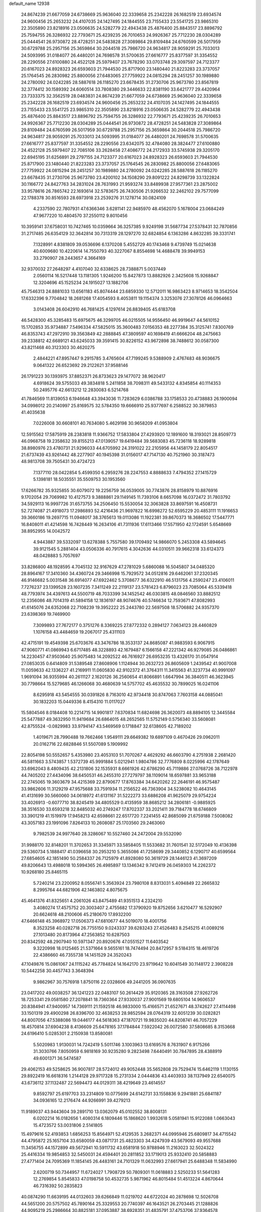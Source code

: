 default_name                                                                    
12938
  24.8674239  21.6677059  24.6738669  25.9636040  22.3339658  25.2342228
  26.1682519  23.6934574  24.9600456  25.2653232  24.4107035  24.1427495
  24.1844555  23.7155433  23.5541725  23.9865310  22.3505890  23.8218916
  23.0506635  24.5282779  22.4943438  25.4876400  25.8843517  23.8896792
  25.7594755  26.3286932  22.7793671  25.4239235  26.7010653  24.9926367
  25.7712230  28.0304289  25.0444541  26.9730872  28.4728251  24.5483828
  27.3089864  29.8109484  24.6760599  26.5017959  30.6729788  25.2957156
  25.3659864  30.2044518  25.7986720  24.9634817  28.9059291  25.7033013
  24.5093995  31.0184077  26.4480201  24.7698578  31.5700635  27.6616777
  25.8377597  31.3354552  28.2290556  27.6100880  24.4522128  25.5979407
  23.7678290  33.0703748  29.3097597  24.7123377  20.6167023  24.8928323
  26.6593603  21.7944530  25.8717900  23.1480440  21.8223283  23.3737057
  25.1764545  26.2830982  25.8800056  27.6483065  27.7759922  24.0815294
  28.2451257  30.1989880  24.2780092  24.0242285  28.5887618  26.1185270
  23.6678435  31.2730706  25.9673780  23.8567819  32.3774412  30.1589392
  24.6060514  33.7808380  29.3446633  22.8381190  33.6421777  29.4420964
  23.7333375  32.3562519  28.0483831  24.8674239  21.6677059  24.6738669
  25.9636040  22.3339658  25.2342228  26.1682519  23.6934574  24.9600456
  25.2653232  24.4107035  24.1427495  24.1844555  23.7155433  23.5541725
  23.9865310  22.3505890  23.8218916  23.0506635  24.5282779  22.4943438
  25.4876400  25.8843517  23.8896792  25.7594755  26.3286932  22.7793671
  25.4239235  26.7010653  24.9926367  25.7712230  28.0304289  25.0444541
  26.9730872  28.4728251  24.5483828  27.3089864  29.8109484  24.6760599
  26.5017959  30.6729788  25.2957156  25.3659864  30.2044518  25.7986720
  24.9634817  28.9059291  25.7033013  24.5093995  31.0184077  26.4480201
  24.7698578  31.5700635  27.6616777  25.8377597  31.3354552  28.2290556
  23.6342075  32.4784080  28.3824477  27.6100880  24.4522128  25.5979407
  22.7085106  33.2628458  27.4086772  24.2172933  33.5745938  29.3205170
  22.6945195  31.6256891  29.2797155  24.7123377  20.6167023  24.8928323
  26.6593603  21.7944530  25.8717900  23.1480440  21.8223283  23.3737057
  25.1764545  26.2830982  25.8800056  27.6483065  27.7759922  24.0815294
  28.2451257  30.1989880  24.2780092  24.0242285  28.5887618  26.1185270
  23.6678435  31.2730706  25.9673780  23.4200102  34.1508290  29.8091222
  24.8298739  33.1322824  30.1166772  24.8427763  34.2831024  28.7631993
  21.9593274  33.8489938  27.9577361  23.2875002  33.9578616  26.7865742
  22.1693614  32.5783675  26.7430506  21.9266532  32.2462102  29.7577099
  22.1788378  30.8516593  28.6973918  23.2539276  31.1278714  30.0824109
   4.2337590  22.7807931  47.6366346   3.6281141  22.9485970  48.4562070
   5.1678004  23.0684249  47.9677220  10.4804570  37.2550112   9.8010456
  10.3959141  37.6758031  10.7427465  10.0359664  36.3257385   9.9249198
  31.5687734  27.5378431  32.7870856  31.2717485  26.6354129  32.3642814
  30.7313319  28.1297270  32.6824854   6.1363286   4.8632285  39.3331741
   7.1328991   4.8381809  39.0536696   6.1370208   5.4552729  40.1743468
   9.4739749  15.0214638  40.6009680  10.4220614  14.7550793  40.3227067
   8.8554698  14.4688478  39.9949153  33.2790907  28.2443657   4.3664169
  32.9370032  27.2648297   4.4107040  32.6338625  28.7388871   5.0037449
   2.0560114  16.5217448  13.1181305   1.9246200  15.8427873  13.8882926
   2.3425608  15.9268847  12.3204696  45.1525234  24.1915027  13.1882706
  45.7546313  24.8881033  13.6561183  45.8074444  23.6859330  12.5712011
  16.9863423   8.9714653  18.3542504  17.6332396   9.7704842  18.2681268
  17.4054593   8.4053811  19.1154374   3.3253076  27.3078126  46.0964663
   3.0143408  26.6042910  46.7681425   4.1297614  26.8839405  45.6183708
  46.5428300  45.3285483  15.6975675  46.3299705  46.0215505  14.9556450
  46.9919647  44.5610152  15.1702853  35.9734887   7.5496334  47.5825015
  35.3600483   7.0156353  48.2277384  35.3125741   7.8300769  46.8353743
  47.2972910  39.3563849  42.2888845  47.3809597  40.1698419  41.6666204
  48.2475663  39.2338812  42.6689121  43.6245033  39.3591415  30.8226152
  43.9672898  38.7488612  30.0587300  43.8211468  40.3123303  30.4620275
   2.4844221  47.8957447   9.2915785   3.4765604  47.7199245   9.5388909
   2.4767483  48.9036675   9.0641322  26.6523692  29.2122621  37.9588146
  26.1791223  30.1393975  37.8852371  26.8733623  29.1477072  38.9620417
   4.6918624  39.5755033  49.3834818   5.2411858  38.7098311  49.5433132
   4.8345854  40.1114353  50.2495776  42.6613212  12.2830083   6.5214768
  41.7846569  11.8139053   6.1946648  43.3943036  11.7283629   6.0386788
  33.1758533  20.4738883  26.1900094  34.0998012  20.2140997  25.8169575
  32.5784350  19.6666910  25.9377697   6.2588522  30.3879853  41.4035638
   7.0226008  30.6608101  40.7634080   5.4629198  30.9658209  41.0953804
  12.5915562  17.5875919  28.2383818  11.9366752  17.5833804  27.4293920
  12.1891600  18.3193021  28.8509773  46.0968758  19.2358632  39.8155213
  47.0139057  19.6419484  39.5683083  45.7236118  18.9289818  38.8980976
  23.4780731  21.9296033  44.6705992  24.3191022  22.2105956  44.1458179
  22.8054517  21.6737439  43.9261442  48.2277907  40.1945398  31.0156017
  47.7147130  40.7521960  30.3187473  48.9813708  39.7505431  30.4724723
   7.1377110  28.0422854   5.4599350   6.2959276  28.2247553   4.8888633
   7.4794352  27.1415729   5.1398181  18.5035551  35.5509753  30.1953560
  17.6266782  35.9325855  30.6079072  19.2256759  36.0539005  30.7743876
  28.8158979  10.8876916   9.1702054  29.7069982  10.4127573   9.3888861
  29.1149145  11.7393106   8.6657098  16.0372472  31.7803792  34.5929113
  16.9997726  31.6573755  34.2506450  15.5530054  32.3063828  33.8697591
  16.4508731  52.7274087  21.4918073  17.2986893  52.4216436  21.9697822
  16.6998272  52.6595229  20.4853111  11.1916653  39.3660186  19.2697715
  11.0948017  38.3765613  19.0113086  11.1922381  39.8670373  18.3686502
  17.5447771  16.8408011  41.4214598  16.7428449  16.2634106  41.7311936
  17.6113466  17.5571950  42.1724591   5.6548669  38.8952955  14.0042572
   4.9443887  39.5332097  13.6278388   5.7557580  39.1709492  14.9866070
   5.2453308  43.5894645  39.9121545   5.2881404  43.0506336  40.7917615
   4.3042636  44.0310511  39.9662318  33.6124373  48.0428883   5.7057697
  33.8286800  48.1928595   4.7045132  32.9167629  47.2781029   5.6860088
  16.5045807  34.0485320  28.8964167  17.3410360  34.4360724  29.3466998
  15.7929572  34.0512816  29.6462061  37.2320345  46.9146682   5.0031548
  36.6914077  47.6922462   5.3708677  36.6322910  46.5131756   4.2590247
  23.4106011   7.7276237  23.1399528  23.1607235   7.3411249  22.2119137
  23.5781423   6.8796023  23.7085064  45.5339418  48.7793974  34.4397613
  44.5500719  48.7033399  34.1452542  46.0303815  48.0846560  33.8882512
  12.2356086  48.7014319  41.5894158  12.1836197  48.9074676  40.5746634
  12.7593671  47.8082993  41.6145076  24.6352068  22.7108239  19.3952222
  25.2443780  22.5697508  18.5706882  24.9357370  23.6398369  19.7469900
   7.3099893  27.7672177   0.3751276   8.3369225  27.8772332   0.2894127
   7.0634123  28.4460829   1.1076158  43.4484659  19.2067017  25.4311103
  42.4715191  19.4549398  25.6703676  43.3476786  18.3533137  24.8685087
  41.9883593   6.9067915  47.9060771  41.0869943   6.6717485  48.3228893
  42.1679487   6.1566158  47.2221342  46.9279085  26.0486861  14.2230457
  47.9503640  25.9075483  14.2092522  46.7616927  26.6953235  13.4326170
  31.0547914  27.0853035   0.6414809  31.5389548  27.8608906   1.1124944
  30.2632723  26.8605609   1.2439542  41.9007008  11.0059633  42.1336227
  41.2169911  11.0605830  42.9102372  41.3764311  11.3415563  41.3237734
  40.9991097   1.9691094  36.9355994  40.2611127   2.1620126  36.2560654
  41.8066891   1.6647994  36.3840511  46.3623945  30.7798664  15.5279685
  46.1266068  30.4680639  14.5757702  45.4635532  30.7899025  16.0241106
   8.6295918  43.5454555  30.0391826   8.7163010  42.9734418  30.8747063
   7.7603158  44.0885041  30.1832203  15.0449336   8.4154310  11.0117027
  15.5804546   8.0184408  10.2214715  14.9901817   7.6370834  11.6824698
  26.3620073  48.8894105  12.3445584  25.5477887  49.3632950  11.9419684
  26.6864015  48.2652565  11.5752149   0.5756340  33.5608081  42.8755524
  -0.0829983  33.9794147  43.5469569   0.1718847  32.6138605  42.7189202
   1.4019671  28.7990488  19.7662466   1.9549111  29.6649382  19.6897109
   0.4670426  29.0962011  20.0162716  22.6828846  51.5507089   5.1909992
  22.8054198  50.5552657   5.4353980  23.4053103  51.7070267   4.4629292
  46.6603790   4.2751938   2.2681420  46.5811663   3.5743857   1.5372739
  45.9991884   5.0212941   1.9804786  32.7776809   8.0225996  42.1787649
  33.6962043   8.4809435  42.2131806  32.1535931   8.6661926  42.6786290
  45.7119886  27.0768726  38.7122978  44.7405202  27.4434096  38.6450531
  46.2455310  27.7279797  38.1109014  18.6597881  33.9653188  22.2745065
  19.3603679  34.4215369  22.8790677  17.8763384  34.6420262  22.2646191
  46.9575487  33.9862606  11.3129219  47.9575688  33.7591934  11.2156522
  46.7363904  34.5238082  10.4643145  41.4131699  30.5660060  34.0618972
  41.6131167  31.5222273  33.6886208  41.9625079  29.9754224  33.4026913
  -0.6077710  38.8245419  34.4805529   0.4135959  38.8685212  34.2806181
  -0.9885925  38.3516530  33.6593218  32.8485032  40.2749247  17.8702337
  33.2021411  39.7184778  18.6746809  33.3901219  41.1519979  17.9458213
  42.6598661  22.6517720   7.2241455  42.8685099  21.6759188   7.5008082
  43.3057183  23.1991096   7.8264133  10.2608087  25.1703560  29.2463060
   9.7982539  24.9977640  28.3286067  10.5527460  24.2472004  29.5532090
  31.9988170  32.8148201  11.3702653  31.3345971  33.5858405  11.5533682
  31.7601541  32.5172049  10.4136398  29.5360734   5.1888417  41.0396658
  30.2953210   5.3655086  41.7258699  29.3440852   6.1290717  40.6599564
  27.6854605  42.1851490  50.2584337  26.7125979  41.8928080  50.3619729
  28.1446123  41.3697209  49.8206643  13.4988018  10.5994365  26.4985897
  13.1346342   9.7412419  26.0459303  14.2262372  10.9268180  25.8465115
   5.7240214  23.2200952   8.0556741   5.3563924  23.7980108   8.8313031
   5.4094849  22.2665832   8.2995764  44.6821906  42.1463802   4.8075675
  45.4641376  41.8325651   4.2061026  43.8475489  41.9351513   4.2324210
   3.4080274  17.4575752  20.3003407   2.4755682  17.3790920  19.8752656
   3.6210477  16.5292907  20.6624618  48.2100606  45.2180670  17.8932200
  47.6466148  45.3968972  17.0506373  47.6810677  44.5019070  18.4001756
   8.3523258  40.0282718  26.7755150   9.0243337  39.6283243  27.4526483
   8.2545215  41.0089216  27.1013480  20.8173964  47.2563852  10.6287503
  20.8342592  48.2907940  10.5971347  20.8920676  47.0551527  11.6403542
   9.3220998  18.0125465  21.5371664   9.5655161  18.7474494  20.8472957
   9.5184315  18.4619726  22.4386660  46.7355738  14.1451529  24.3520243
  47.1049876  15.0861067  24.1115242  45.7784824  14.1642170  23.9719642
  10.6041549  30.1148172   2.3908228  10.5442258  30.4457743   3.3648394
   9.9862967  30.7576918   1.8750116  22.0328606  49.2441205  36.0907635
  23.0417202  49.0038257  36.1241223  22.0483107  50.2614429  35.9120365
  28.3163508  27.9262726  18.7253341  29.0581580  27.2078841  18.7360364
  27.9330037  27.9001569  19.6805104  14.9606537  20.8384941  47.9400957
  14.7369111  21.1592518  46.9833000  15.4166571  21.6527671  48.3742627
  27.4114498  33.1501319  29.4900298  26.8396700  32.4638253  28.9852594
  28.0764319  32.6051239  30.0282821  44.8007056  47.5388086  19.0446177
  44.5618363  47.1870721  19.9835020  44.8208741  46.7057229  18.4570814
  37.6904238   8.4136609  25.6478165  37.1784844   7.5922042  26.0072580
  37.5808685   8.3153668  24.6196410   5.0285301   2.2150938  13.8580081
   5.5020983   1.9130031  14.7242419   5.5011746   3.1003963  13.6169576
   8.7631907   6.9175266  31.3030766   7.8050959   6.9818169  30.9235280
   9.2823498   7.6440491  30.7847895  28.4388919  49.6001371  36.5474587
  29.4062153  49.5258625  36.9007817  28.5724012  49.9052448  35.5652808
  29.7529474  15.6462119   1.1130155  29.8922419  16.6618316   1.2144128
  29.9717328  15.2731334   2.0444836  43.4403933  38.1137949  22.6540075
  43.6736112  37.1132487  22.5694473  44.0129311  38.4219649  23.4614557
   9.8592797  25.6197703  33.2314809  10.0775699  24.6142731  33.1558836
   9.2941881  25.6841187  34.0936165  12.2176474  44.9266991  39.4279213
  11.9189037  43.9443604  39.2891710  13.0362079  45.0102552  38.8008131
   6.0202214  16.0182656   1.4080314   6.1809446  15.1868620   1.9932618
   5.0581941  15.9122088   1.0663043  15.4723572  53.0031806   2.5141805
  15.4979616  52.4193853   1.6856253  15.8564971  52.4129535   3.2682371
  44.0995946  25.6809817  34.4715542  44.4795872  25.1657104  33.6580059
  43.0871731  25.4823303  34.4247939  43.5679093  49.9557688  11.3456755
  44.1572899  49.5672941  10.5911732  43.6581918  50.9788946  11.2163023
  32.5024322  25.4416334  19.9854853  32.5450031  24.4594401  20.2811852
  33.1719013  25.9332410  20.5858883  27.4771404  24.7095369  11.1854145
  26.4483161  24.7101329  11.0632993  27.6617941  25.6488348  11.5834990
   2.6200719  50.7344957  11.6724027   1.7908729  50.7809301  11.0618883
   2.5250233  51.5641283  12.2769854   5.8545833  47.0198758  50.4532735
   5.9871962  46.8015484  51.4513224   4.8670644  46.7316392  50.2835823
  40.0874290  11.6639195  44.0132603  39.6266849  11.0219702  44.6722024
  40.2878698  12.5026708  44.5651200  20.5757502  45.7890164  25.3329553
  20.7740397  46.1643521  26.2703445  21.1288826  44.9095219  25.2986664
  30.8825181  37.0953887  38.6928351  31.4835791  37.4753706  37.9364578
  31.5311415  36.4662591  39.2005899  49.5806489  21.4649334  49.2714000
  48.7909090  21.7425575  49.8459774  50.3684579  21.3442975  49.9150699
  19.3998919   4.0187344  26.3581243  19.6713411   4.9034253  26.8209638
  19.5745380   3.3143695  27.1057847  11.9649351  40.6070617   8.7743099
  12.0667989  40.0358543   9.6319280  12.9168761  40.9901208   8.6404184
  34.2639408  48.5225806   3.1349266  33.3862732  48.6703948   2.5958862
  34.7435342  49.4368855   3.0363522   6.3189834  17.0265938  24.1905478
   6.2230919  17.9818011  23.7833823   5.3321095  16.6969891  24.1920809
  46.2013322  43.6535234  47.8800116  46.8401962  43.5193267  47.0986283
  45.7468295  42.7493692  48.0281323  13.4439762  41.6549961  23.1143822
  13.3615764  41.0583038  22.2675888  12.8028745  41.1777304  23.7789992
  33.6025428  33.3195825   1.9344681  34.4820767  33.5161676   2.4468554
  33.7930315  32.4534354   1.4387693  48.0216044  13.9767561  11.1834651
  47.0384856  14.0203352  10.8722706  47.9588937  13.6928465  12.1718496
   4.0665173  53.0653590  33.7271383   4.1271388  54.0720023  33.6036459
   3.2599914  52.9380865  34.3719964  34.1855399  38.7677816  13.1006453
  34.2075310  37.7716697  12.8521041  33.6878916  38.7924362  14.0032863
  39.1888673   3.6654908  46.3544526  38.5427559   3.2985814  47.0835328
  39.0331471   4.6838127  46.4126794  26.0593129  43.9339615  10.3555774
  25.6253611  44.7646604  10.8076234  25.8805805  43.1959792  11.0724480
  29.6059308   2.1615326  26.6392918  29.3465212   1.9791636  27.6170292
  28.8468052   1.7279786  26.0920918  45.0437002   9.0241894  48.6705130
  44.6493833   8.3451111  49.3386992  44.4338758   9.8513979  48.7862624
   9.7935038   9.6995043   4.1761051  10.2703591  10.4773697   4.6188771
  10.2754055   8.8556639   4.5260419  50.6206591   4.2671393  27.2788886
  50.4248537   3.5555133  26.5481668  49.7410208   4.2353860  27.8419611
  10.2586835  39.4573157  38.4010009  10.7929613  38.9166800  39.1181458
   9.7573657  40.1514090  38.9795837  44.1928477  34.5723767  40.8465557
  45.1750840  34.5847326  40.5299298  44.2454370  34.0446180  41.7395926
   9.1421638  46.8122394  20.7267303   9.4148448  45.8148806  20.7862741
  10.0630634  47.2911072  20.6631832   7.8916068  28.5963733  11.3858177
   6.8871089  28.8456971  11.4175632   7.9690807  27.8452266  12.0894280
   4.3718376  44.3428205  43.8104935   3.5255216  44.9475184  43.7907559
   4.3929273  44.0561439  44.8151811   9.2724772  37.1393094   7.3451821
   9.9828040  37.3447950   6.6282398   9.7529627  37.3336621   8.2342556
  19.7106819  44.7016702  37.6704999  20.2438577  45.3913638  37.1191944
  20.4495511  44.2103062  38.2132504  48.4498240  48.2122247  13.1399755
  48.3248998  48.9364384  13.8627954  49.3901749  47.8374327  13.3174084
  17.6632107  41.0302089   6.5401193  17.8798709  42.0115326   6.7847032
  18.3037420  40.4879996   7.1432891  21.6204416  46.8600843  47.1305987
  22.3187314  47.2683830  47.7794715  21.8687503  47.3083184  46.2269992
  48.3148642   3.0532773  21.3646941  48.4261451   4.0593291  21.2723895
  48.3625192   2.7053678  20.3839727  29.1568237  45.5114997  39.2145452
  28.7450916  44.6022347  38.9376869  29.4155602  45.9360834  38.3046407
  22.2851345  21.3851401  19.7701161  23.1208546  21.9576510  19.5684522
  21.7019284  21.4798708  18.9309936  14.5746525  47.4993332  43.7677443
  14.1676383  47.0630967  42.9307544  15.2047942  46.7762940  44.1479118
  20.7291836  41.5346009  23.6589355  21.1703210  40.7818261  24.2020447
  19.7387607  41.5076347  23.9280332  16.3069726  49.1724798  21.5922998
  15.9358958  48.6642571  20.7688769  15.5206088  49.7894553  21.8542356
  46.8086540  41.7094023  29.2035214  47.1410280  42.6779086  29.3112529
  45.8233096  41.7551690  29.5129138  14.1635773  21.1073222  25.5860288
  14.0005686  20.6991756  24.6608703  14.3566061  20.3033182  26.1991097
  11.4179395   6.3275537  36.8601329  10.7106365   7.0849390  36.8614531
  10.8386158   5.4781752  36.7296288  44.9602165   9.6721448  39.1760670
  45.5472274   8.8351783  38.9908961  44.5221412   9.4344055  40.0914785
   2.8067999  45.0334421  34.8101468   3.6189027  44.5769879  35.2496800
   1.9958424  44.6376389  35.2664998   3.1566060  26.6430276  34.0414178
   2.7984519  27.5278340  34.4537083   2.4918958  25.9397044  34.3557964
  36.9303202  39.7710530  41.6531110  36.3204736  39.2022320  41.0519708
  37.1661929  39.1496952  42.4393208  42.6145057   8.5847986  45.7777484
  42.3553640   8.1271598  46.6629889  42.0653559   8.0884457  45.0652941
  30.0559688  46.6483660  36.9288758  30.5843524  46.2147272  36.1538640
  30.5225075  47.5442005  37.0838369  22.7625878  15.0212937  22.7943752
  22.2994320  14.2620188  22.2760465  22.8280727  14.6544247  23.7611889
  31.2829402  43.6029268  20.5939620  31.1023786  42.6889894  21.0736608
  32.3101642  43.6766981  20.6483990  35.8726555   1.7589240  14.8620285
  35.6860707   2.3422859  15.6919475  36.4353884   2.3686053  14.2500508
  16.2735130  37.6995287  45.9850637  15.4558477  37.4985854  45.3732000
  16.9931160  37.9753497  45.2861009   8.4364136  42.7354599  45.7714536
   9.4634795  42.6111216  45.7820005   8.1707682  42.6218308  46.7625905
  27.9595323   5.1630236  19.9520808  28.3538426   5.7786283  19.2134251
  28.7378465   4.5045886  20.1367319  49.0206712  16.5736500   2.4265180
  49.0274367  16.2022214   3.3892574  48.0743562  16.9527672   2.3143599
  26.4182768  38.1316068  39.2853113  26.6052085  37.6543594  38.3969371
  27.3589415  38.3050166  39.6752964  10.8138803  19.4920791  42.4224482
  10.6758390  18.6585363  41.8292066  10.7381668  20.2726224  41.7476399
  31.6967698  40.5133215  37.0605777  31.9362969  39.5291554  36.8405306
  32.5379492  40.8803190  37.5003907  33.5980191  34.8339512  48.0098475
  33.4049960  33.9271507  47.5625989  33.8107271  34.6246392  48.9758531
  23.6224392  51.3182988  40.1169383  23.0762956  51.9233262  39.5176038
  23.0590496  50.4673510  40.2353618  33.2340728  38.0273783   4.3378618
  32.5872676  38.8370748   4.3818253  32.5881676  37.2192515   4.2882668
  30.0152048  20.2236748  47.1624655  30.1300794  19.7083277  46.2730609
  29.4932557  19.5639077  47.7582171  49.6120668   1.3962347  37.1827286
  49.8651681   0.6139835  36.5763266  48.5813937   1.4307410  37.1372380
  14.3342818  29.5247525   9.0356723  14.0521537  30.0899858   9.8437997
  15.2875230  29.2073026   9.2566128  30.8876391  24.3651924  26.2162320
  31.7331322  24.4846966  26.7998167  31.0986937  23.5140756  25.6649841
  39.9942480  51.6340232   4.3721181  39.7907332  52.5683808   3.9730455
  39.2151879  51.0558082   4.0259194  38.9650867  42.9592457   9.6045453
  38.9190317  42.7817194   8.5906491  38.0214239  43.3041194   9.8394552
  15.7668413  44.1298320  46.9157760  14.9922542  44.3617747  47.5460073
  16.1139088  43.2243715  47.2640555  37.1943978  33.9112943  17.4601628
  36.7473266  34.8050026  17.2247971  38.1606497  34.0089863  17.1283835
  18.2644941   8.4103482  35.3217700  18.7233438   7.5528543  35.0038733
  19.0427054   9.0529218  35.5457345  10.5006275  27.2949144  41.3924752
  10.8625319  27.9160632  42.1291816  10.2854825  27.9236729  40.6093455
   5.9915924   6.7359590   0.8394221   5.6429509   7.0849930  -0.0689883
   5.7967946   5.7196426   0.7904744   6.1186808  28.1376054  37.2018858
   6.1173730  28.1148596  38.2444286   7.1296145  28.1939501  36.9838685
  25.1276036  16.6872248  40.8234526  25.4566700  15.7166720  40.9837600
  24.0958777  16.5599266  40.7705967  13.9933030  17.7504871  42.5580360
  14.2320099  18.2874767  41.7042324  13.7095000  18.4762082  43.2307072
  46.6864588  40.8639218  17.3532451  47.5613780  40.6200717  17.8519928
  46.1946709  39.9492431  17.3042843   7.8359753  39.9241507  24.1621719
   7.7534351  38.9169316  23.9477924   8.1459329  39.9287559  25.1516945
  11.3324331  38.2783428  40.4965756  11.8955935  38.8792505  41.1080202
  11.1233613  37.4499232  41.0646091  39.1863441  29.4717315  43.9903660
  39.3537007  29.2674962  42.9971998  38.5324292  30.2773137  43.9613780
   4.6784992  15.2861682  21.6175462   4.7138158  14.2581478  21.6924298
   5.6622626  15.5594363  21.4956065  46.0142028  40.6514110  46.2063561
  45.5811277  41.2297121  45.4598033  45.4752782  40.9246128  47.0483217
   2.5691620  34.0688343  24.8775235   3.0272205  33.7621699  25.7518358
   2.9152523  33.3974999  24.1759213   4.7254764   9.6796809  12.8084817
   5.2723960  10.5547449  12.9143927   4.1160291   9.8836600  11.9946950
  41.0717591   2.0585045  18.1149911  40.9035041   3.0810717  18.1331558
  42.0090235   1.9870243  17.6845832  34.8700919  26.9012225  26.3896350
  34.0703354  26.7656295  25.7473374  34.4175760  26.9807105  27.3163628
  19.9733768  38.9039114  38.6892519  20.1790277  38.8731693  39.7037912
  20.9201005  38.9186480  38.2630541  25.3197308  13.0775848  10.8910725
  25.3699671  13.6827267  11.7287305  24.3222653  12.8211534  10.8408049
   6.2957662  36.6168532   4.0243496   6.5169417  37.6052455   4.2212282
   6.8329335  36.0847412   4.7006345  48.7933331  34.2876917  44.6637877
  48.4100813  33.3931794  44.9997458  48.0513449  34.6564990  44.0484149
   3.8653781  20.4622076  17.0777191   3.8518794  20.5605474  16.0381726
   3.7810384  19.4256569  17.1821978   1.8960477  30.4386878  48.2168259
   2.0539144  30.3181320  47.2125408   2.2413946  31.3832804  48.4244446
  33.2641685  32.8518284  34.2402611  32.8294358  31.9392877  34.1022170
  32.4856038  33.5190391  34.3065196  41.5260325  29.0772383  30.1294269
  41.5024026  30.0923239  29.9131385  42.0974790  29.0479046  30.9951344
   2.3449492  41.7435478   4.1526857   2.9706692  40.9429417   4.3294192
   1.7185987  41.4124650   3.4044946  37.8067081  17.3422557  48.6596843
  37.3305175  18.0382303  49.2657264  38.7706035  17.3320055  49.0202994
  28.3263078  10.7552780  33.3618919  29.1835870  11.3114465  33.4983174
  28.4492342   9.9526531  34.0004143  30.2158352  15.1439534  19.4734878
  29.3958052  14.5095624  19.5656074  29.8209222  16.0560058  19.7701712
  22.0952914  33.7362044  15.1576440  21.8025060  33.7108112  16.1542085
  21.3255083  33.2418386  14.6756426  34.5110979  12.7615094  25.9315438
  35.2768989  13.4314650  26.1209028  34.7008010  12.4597163  24.9603189
  45.5841329   4.7977069  34.0664647  44.8608939   4.7096943  33.3216781
  46.4019250   5.1532872  33.5304966  17.5362305   3.2943064  21.3316729
  17.1313567   2.8434273  22.1834724  17.3084524   2.6172921  20.5878276
  39.2201028  19.9141263   5.3575911  39.4312509  19.9177763   6.3681367
  40.1387481  19.8519859   4.9069029  29.0247259   4.7006342  15.3295755
  28.0219217   4.8362580  15.1319065  29.1197577   3.6775542  15.3934240
  34.4162395  15.9326812   6.3905537  34.6170735  16.6647116   5.6964624
  34.4618178  15.0568938   5.8334616   6.1093629  31.4619208  27.4657130
   7.0513797  31.8741013  27.3551183   6.2100128  30.5160514  27.0686266
   9.7960101   4.4747828  31.2925449  10.1400099   4.3933731  32.2750331
   9.3838982   5.4343599  31.2957843  35.2364402  11.5450290  48.4180587
  34.4275786  11.1482300  47.9058027  34.8377639  11.9079206  49.2807718
  43.8836269  31.9067962  13.8446911  44.4540845  32.7641668  13.8689566
  44.5309269  31.1968135  13.4680278   2.9308013  13.2249277  30.7436911
   3.7078423  13.5058328  31.3622999   3.2724805  12.3437013  30.3209703
  10.5843986  45.5733183   5.3071577  10.8048707  44.6023888   5.6010023
  11.4795149  45.8809172   4.8779230  40.7442946  25.0168198  23.8500178
  40.6231981  24.6548476  22.8878810  39.9835820  24.5402949  24.3736852
  16.4903055   2.1310210  23.4213228  15.9339488   1.2845207  23.2981633
  16.4865272   2.3324905  24.4190812  46.5930563  12.8355427   4.6336715
  46.4907944  13.4053262   3.7924884  47.5125808  12.3851338   4.5504496
  30.0975577   8.4975522  24.8744998  30.7371841   7.9793767  24.2581039
  29.7830771   9.2958313  24.3015076  50.1116056   1.7642228  22.8688401
  50.1305895   0.8257126  22.4831723  49.3803740   2.2556624  22.3206367
  32.0697897  19.0081524  22.6473938  31.4812656  19.7204199  22.1954761
  31.7633995  19.0068582  23.6292242  45.5480977  18.7982416   8.9505152
  46.1262710  18.5828322   9.7720784  46.2258575  18.9425682   8.1884665
  15.7677334  43.2239623  28.5848729  16.5946087  43.2545868  29.2072715
  16.1695905  43.1175760  27.6480142  41.0296886  28.7054098  21.8011378
  41.2499395  29.7121282  21.7790623  40.3364106  28.5894874  21.0414115
   1.1470696  41.1283797  18.8998565   1.2906506  42.1227952  18.7465750
   1.1345095  41.0384927  19.9396108  32.8935800  10.6632580  40.0310815
  33.3490793   9.9025916  39.5077887  33.2389010  11.5173594  39.5710128
  25.6712428  14.3779507  38.4892975  25.6859301  14.3163899  39.5250588
  26.1224072  13.4843047  38.2079202  50.9203116   3.6247635   7.5229209
  50.2150098   3.6498973   6.7605181  50.3774687   3.3041346   8.3368097
  19.9055476  36.9341929  28.1443414  20.1560122  36.2584381  27.4063774
  19.3393744  36.3895937  28.8040298  42.6247560  34.7471215  10.3632552
  42.2296031  34.9061823  11.3066635  41.8434034  34.9899875   9.7338447
  29.6285218  43.3239270   0.8583560  29.8074175  42.6670090   1.6144680
  28.8810848  42.9062902   0.2964312  37.0278730  10.1458275   8.1180947
  36.5430321  10.9516538   7.6896447  37.3139501   9.5701722   7.3149681
  33.3069016  14.9997761  37.2003241  33.5208385  14.2230528  37.8425067
  32.3576104  14.7483032  36.8465324  40.7203543  42.2790512  35.1885161
  41.2438926  42.5354884  36.0475302  41.4842120  41.9841940  34.5450645
  26.6026145  11.8428567  35.1437331  26.6543462  12.8550996  34.9287194
  27.2456722  11.4244502  34.4509884  21.8504893  47.0632622  23.3707940
  21.2843433  47.9332599  23.4256005  21.3983597  46.4680686  24.0967626
  35.1923070  41.5310912  42.7866891  35.4939848  41.9065706  43.6963104
  35.9536059  40.8949808  42.5122455   2.3357199  27.9026516  17.3501039
   3.2598246  27.5837098  17.6804852   1.8347287  28.1346357  18.2187747
  39.8351707   7.1428330  13.1164002  39.6369228   6.2734372  13.6397134
  40.2129668   6.7916668  12.2189350   1.7850192  28.0341157  29.7529885
   0.9221781  28.1448947  30.3064514   2.4315150  27.5572509  30.4066350
  15.5768941  50.6887785  12.8290987  15.9702327  49.9885756  12.1786422
  15.4483479  51.5241462  12.2385246  45.0313528   5.4515623   9.6074924
  46.0632549   5.4819220   9.6825388  44.8167322   4.4476854   9.7187849
  23.5722749  53.8057156  26.7682949  23.4912425  53.5345355  25.7793792
  24.5189050  54.2257496  26.8269091  15.9701796  30.7305688  49.3411520
  15.2203165  31.4282717  49.3468261  16.7224836  31.1515318  48.7883327
  10.5143059  39.0017238  -0.6858776  10.2065244  38.9898628   0.2940861
   9.7647410  38.4799391  -1.1827204   9.2065273  40.5189565  13.1187624
   8.4990391  40.8136706  13.8156750   8.8779354  40.9693745  12.2472363
  40.5326802  26.6020792   7.4459193  40.6408135  27.6373003   7.4471863
  40.3522239  26.4039764   6.4416777  11.7616736  22.0474010  15.4359384
  11.1824999  22.5210659  14.7301160  12.6204771  22.6050137  15.4837097
  10.7407709  42.7019369   9.9407874  11.1283697  41.8680122   9.4727632
   9.7913018  42.4047100  10.2184347  34.7539806  47.8599647   8.1195463
  35.2276435  48.7644456   8.2472973  34.4332695  47.8903129   7.1353895
  39.8566431  51.2965770  24.9893803  39.2540844  51.9813009  25.4806958
  39.3162383  50.4175243  25.0742536  27.0893325   2.1397465  30.8931184
  26.8368147   1.8233110  31.8397490  26.6488975   3.0716947  30.8225632
   1.5096240  21.0823660  44.2246812   0.8886149  20.3689743  44.6394838
   1.9090616  20.6000126  43.4023753   6.2349846  37.1473374  19.1552466
   6.2746367  36.9164384  20.1596076   6.5277195  38.1414955  19.1272015
   2.3084499  40.9296368  45.3375567   3.2426739  40.8829153  45.7302510
   2.1511540  39.9965880  44.9176644   4.8712259  53.2024972  14.0023561
   3.8874294  52.9667366  13.8546200   5.2967895  52.3414077  14.3683191
  44.1582211  21.1416794   4.0270117  45.1261783  21.5002055   4.1943103
  43.5847642  21.9831216   4.2332834  15.8736101  14.9079028  45.1516611
  16.3137119  15.8222018  45.3648766  15.5597034  14.5849089  46.0876011
  41.3995907  44.4240860  40.8793277  42.3567733  44.4941167  41.2452760
  40.9550169  43.6990113  41.4504439  47.7077377  31.6363128  23.2306003
  46.7231226  31.3641695  23.1001360  47.6629531  32.4840073  23.8091626
  21.8354923  30.0387493   9.8730579  22.4203720  29.4881964   9.2436541
  22.4431299  30.7775721  10.2349687  39.3989617  34.7493276   1.1722358
  40.1679152  34.0772259   1.0355682  39.2861895  34.7934767   2.1894454
  25.9501485  28.4695508   3.5991334  25.1035451  28.4210591   4.1892437
  25.9347389  27.5670120   3.0910589   3.2752055  10.8011996  40.5190710
   4.2223685  10.4116711  40.6794629   3.4310136  11.5971473  39.9055211
  13.1355239  24.0098466  21.5865643  13.9668914  23.5709080  22.0165566
  13.1740710  23.6543823  20.6104155  11.8834802  11.8575829  30.2103737
  11.6203323  12.5301881  30.9351313  12.0754989  10.9816237  30.7060610
  29.6577452  52.1293184   1.6013780  28.6738200  51.8045907   1.5528262
  29.9399261  52.1637544   0.6113843  30.0443564  29.5551264  40.4264925
  30.2294292  29.2226642  41.3962973  30.4385661  28.7990732  39.8407970
  33.2059601  21.4055654  38.4657328  32.7030497  20.9505445  37.6775233
  32.4955850  21.5135000  39.1840352   8.8659706  31.1180961  11.4610084
   7.9908481  31.6434059  11.5898391   8.5471889  30.1349872  11.3775783
  28.4648210  24.3120179  19.9732932  29.0760786  25.0153390  19.5193756
  28.5724007  23.4867042  19.3568728  45.7815882  51.3690701   8.0775859
  45.5489719  52.3091468   8.4473566  45.2998686  51.3618751   7.1590936
  28.9711443  10.4114367  44.9775514  28.5144553  11.1843177  45.4873760
  28.9762491   9.6391774  45.6608273  31.2683298  29.3567536   5.9463724
  30.9893165  29.8658423   5.0932607  30.3627850  29.1060245   6.3796539
  43.5787717  40.9324339  27.1908744  44.5231513  40.5634339  27.0354673
  42.9630725  40.1454231  26.9139442  45.4746202  14.0493469  10.2847604
  44.9995907  13.2740742   9.7972259  45.0932759  14.8928228   9.8143875
  46.5103223  36.0654051  18.3162485  47.0546154  36.4713995  19.0801878
  46.0008531  35.2820125  18.7602048  43.7198112   5.4075656  12.9753878
  44.7222427   5.4145067  13.2451740  43.6319071   6.2644209  12.4036538
  28.8510151  51.2694124  44.0282494  29.7859054  51.3019828  44.4225991
  28.2313760  51.0671167  44.8311623  48.8592031  40.0782519  18.8072980
  49.8004663  40.5035702  18.7676647  49.0306546  39.0762329  18.8030463
  21.1094723  34.7911078  49.0583483  20.2456774  35.3252073  49.2477716
  21.8418532  35.3420418  49.5336840  19.7987002  29.6584252  17.8115978
  20.7458185  30.0531215  17.9301879  19.2429765  30.4820701  17.5104634
  35.5729424   6.8723072  44.0417320  36.4019679   6.6652986  43.4613168
  35.2829507   5.9419870  44.3872704  42.1997880  46.7703916   8.3117546
  43.1486617  46.9288242   7.9235928  41.7446989  46.1909920   7.5856429
   2.2754665  51.4944223  47.3220365   2.2856116  51.9912956  46.4162530
   3.2258982  51.6660807  47.6933201  44.2475846  22.4317477  46.5011350
  45.2620476  22.5411603  46.6587539  44.1745473  22.1899305  45.5046359
  17.8884002   0.2646320  12.9880586  18.0935184   1.0848822  13.5790256
  17.6511614   0.6846742  12.0695427  18.1173302  13.0767897  30.7622738
  18.7768405  13.8436020  30.5445021  18.2668051  12.4156713  29.9749066
  42.0283663  38.8459934  26.4618791  42.0279568  37.8772803  26.1250691
  41.5077607  39.3675886  25.7384812  18.4375706  48.8639855  14.1520202
  17.7868933  49.5745353  14.5425747  18.7375036  49.3020878  13.2626699
  41.0932408  51.0299936  29.0624812  40.4794575  50.6384517  29.7775255
  40.6638737  51.9125761  28.7779955   5.0798192   7.7325598  49.4567821
   4.3361997   8.2443119  49.9601890   4.5897746   7.0735101  48.8528194
  49.5662758  18.1609361  22.5099916  49.6075999  17.9708868  21.5112464
  49.5101429  19.1921950  22.5744917  49.0152233  27.8055326  46.4960215
  49.6462819  26.9913511  46.4312097  48.1694593  27.4937126  45.9892582
  49.7418331  39.1678899  43.4320357  49.2844202  39.5145958  44.2922426
  50.6792714  38.8838449  43.7642826  40.1382124  52.6752191  33.1977436
  39.1758238  52.6155439  33.5704272  40.0435024  53.1618829  32.3133349
  48.8480669  45.4719686  10.0004946  48.1970725  45.4154163  10.7966991
  49.7472707  45.7336173  10.4287710   5.9048573  33.2952804  44.5832181
   6.7854147  33.8284017  44.6843090   6.2261698  32.3239383  44.4436591
  41.6665310  17.3856429   4.3562312  41.5780303  16.6586497   3.6464558
  41.5054294  18.2712207   3.8771292  37.2823112  19.6588020  11.9421768
  36.5726798  19.9217181  12.6253849  36.7275583  19.4228680  11.0904533
   3.5061275  26.7352077  31.3582337   3.4164434  26.7478528  32.3850978
   4.5169378  26.8024015  31.1904876  49.5266688   3.2724969   9.9314836
  49.1614497   2.6045954  10.6419706  48.7614300   3.9632490   9.8613757
  44.3472262  28.9275449  48.6668005  44.4274045  29.1755943  49.6731434
  43.4880676  29.4449803  48.3879960  17.7021109  25.3293643  18.1149545
  17.3253592  25.8285403  18.9410435  18.0666577  26.1035378  17.5295187
  37.3732188  21.6245366  24.3116389  36.8038632  22.2758543  23.7419562
  36.6840828  20.9148521  24.6142722  23.0224327  48.8532144  28.0206419
  23.3420915  48.3493383  28.8643475  23.3186626  49.8262761  28.1926694
  15.2655035  23.4578376  32.6020841  16.0730252  24.0422996  32.3372894
  15.2556217  23.4869588  33.6308902  12.6874146  48.9286021  30.4017457
  12.8939070  49.0502640  31.4076278  12.2607020  47.9925267  30.3621308
  45.7261352  28.7704315  21.0579856  44.8071609  28.2979876  20.9644233
  45.9726865  28.9785083  20.0714482   2.9666427  34.2581128  13.0203401
   2.5435361  33.6591884  12.2974177   3.5902500  33.6222629  13.5380230
  47.8426668  50.0479800  19.3564171  48.3001449  49.8817119  18.4393824
  46.8417208  50.1177184  19.0969649  25.1858198  47.3289999  44.9842162
  24.2272074  47.6960332  45.0147204  25.4654575  47.2626554  45.9746222
  14.5525394  18.8923509  40.1888003  15.2362675  19.5765724  39.8372391
  14.0750700  18.5471237  39.3657572  30.4113995  19.1978561  19.2390172
  30.5250518  19.8647280  20.0260524  29.8337943  18.4464905  19.6613075
  19.0553396  37.5210408   9.8853089  18.3303697  36.9924767   9.3829826
  18.6655785  37.6726083  10.8227188  49.3437179  46.3193942   7.4033648
  48.8342372  45.5756383   6.8909890  49.1491829  46.0950525   8.3927279
  42.3251333   1.5726534   3.0602251  41.7118084   2.3903413   2.9270830
  41.9780050   0.8854589   2.3900179   7.9533904  20.3628157  27.3238950
   7.2123818  21.0793186  27.2592307   7.7219013  19.8577870  28.1953743
  18.3792506  31.8229575  17.1081408  18.1784012  31.6648066  16.1088929
  18.1549863  32.8203241  17.2498758   5.7259038  13.0209348  34.6068235
   4.8567315  12.9334178  35.1662345   6.1786263  13.8497156  35.0372410
  20.1141740  36.9711721  31.6915384  20.5587429  37.8845245  31.5299714
  20.3229659  36.7695629  32.6835993  38.0100049  27.8506104  32.7592085
  38.2522046  28.1201833  31.8071144  37.6046741  28.7121993  33.1713715
  39.6300686  17.7721983   9.4449200  39.0576511  17.1766717   8.8154221
  39.5680462  18.6997311   8.9890615  17.8966449  23.0151539  46.9043057
  18.0980921  22.0678111  46.5561727  17.2999560  22.8628843  47.7290413
  36.0965470  41.3767916  10.2525678  36.3207619  42.3754722  10.3904086
  35.1851210  41.2745069  10.7370263   6.2700043  51.6545617   5.3883105
   6.4069320  51.4641774   4.3869153   5.4106016  52.2039450   5.4412239
  23.4730912  33.4130198  35.7623543  22.9891391  32.7247333  36.3317855
  24.3061402  32.9414272  35.4005229  26.1045957  11.4201789  41.6673504
  25.4949060  11.0747751  42.4300352  27.0199952  10.9883824  41.8955900
   8.7473330  28.5905865  24.9425460   9.4529975  27.9307413  24.6370657
   8.7717460  29.3585035  24.2605027   3.0371806  17.7601735  31.4211894
   3.8332293  17.3797094  31.9687059   2.8134295  16.9778743  30.7779214
  31.7908817  35.0668150  26.9464176  32.5076420  35.7962211  26.7982107
  31.6408260  35.0766436  27.9643909  41.7713518  51.1703550   6.3950554
  41.4215983  50.4215004   7.0043484  41.0568512  51.2652870   5.6605484
  34.7400303   6.2728951  14.7319135  34.7354444   5.2644068  14.7987588
  35.4808095   6.5856076  15.3780378  39.6905781  31.7378513  19.6539864
  38.7558511  31.3251307  19.7452851  40.0546952  31.3343277  18.7743665
  19.3760898  54.0902632  20.0250243  18.6681730  53.4541073  19.6381449
  20.2711826  53.7042030  19.7266013  37.5210984  10.3149732  14.3749408
  37.5356069   9.9505123  15.3330832  37.8313103  11.2859208  14.4557725
  10.7210298  23.0317390  32.8801711  11.5736488  23.4283789  32.4498538
  11.0753974  22.1787983  33.3560433   7.2908522  25.6260037  24.1472333
   6.5958718  26.0671633  24.7725454   6.8357678  25.6624963  23.2194011
  47.8627070  26.7119416  24.8758765  47.8133562  27.1408454  23.9325242
  48.1213840  25.7326648  24.6678386  23.7634561  47.3274554  30.1444144
  24.3480242  47.5890645  30.9678067  23.0059650  46.7732821  30.5926538
  19.9591037  43.0092408  33.8335200  19.8247428  42.0886289  33.3888011
  19.4409766  42.9229648  34.7260264  37.9170860  38.7207347   7.1013788
  37.4826280  37.8143712   6.8726407  38.9124964  38.4854911   7.2316296
  29.3483095   5.7565803  28.3964223  29.4503843   5.4871303  27.4110209
  28.3552939   6.0091326  28.4920675   2.6533780  16.8947062   6.8160948
   2.5727753  16.9740027   5.7926630   1.8120699  17.3510333   7.1818182
  30.8621460  23.4676066   0.9137331  31.4402708  24.0344094   0.2822569
  29.9037872  23.6161296   0.5822822  20.6239052  18.6999211   6.4830046
  21.4290766  18.1822468   6.0718621  20.7338234  19.6428601   6.0962015
  13.9180411  14.4802318  35.5322749  13.6119155  13.8054134  34.8094079
  13.8082585  15.3949901  35.0406997  36.8250847  42.3049535   2.9014176
  37.7604296  42.7255455   3.0551827  36.9741182  41.3075541   3.0270234
   0.0604637  47.0183897  17.9929723  -0.6530700  46.2692401  17.9592608
  -0.0712608  47.4325603  18.9287642  47.3098467  17.6488946  18.9788042
  46.9362748  16.9498601  19.6369940  46.9796423  17.3339296  18.0584871
  29.6811809  25.2448342  45.8997331  30.4271331  25.3983609  46.5938456
  29.3311649  24.2999947  46.1147151   7.3260435   6.9262188  47.8729187
   6.5165053   6.3914677  47.5050977   6.9111140   7.4749271  48.6352159
  39.8636555  22.1313108  50.1410864  40.4484711  21.2822719  49.9723334
  38.9367977  21.8157726  49.7825943  11.5610854  13.9575104  26.6314013
  12.4192303  14.2957997  27.0891479  11.4212600  13.0144118  27.0308392
  32.3918981   3.5215853   5.0897833  31.5594047   3.8808077   4.5983304
  32.0035040   3.0518281   5.9202497  49.6501576  37.8078404  38.5902376
  50.0612306  38.1400337  39.4789213  49.4492976  38.6845129  38.0805550
  25.4306498   6.6762443  41.0433978  25.8078953   7.1399283  41.8944176
  25.8289945   7.2567433  40.2820248  41.2728290  23.4769012  36.4120853
  42.2668526  23.3021494  36.6625558  41.3604804  24.0640831  35.5587223
  30.1281170  34.7091759  11.7343092  30.6719621  35.5547470  11.5049404
  29.1503109  34.9938873  11.5458099  19.9638405  48.7799477   2.4784606
  19.2689693  48.1481207   2.0551894  19.4269217  49.2701199   3.2142460
  43.9465916  48.5541516  13.6214450  43.1546422  47.8869430  13.5669134
  43.7921775  49.1533218  12.7862563  -0.0606910  12.0736684  26.1335206
   0.8600816  12.0405810  25.7134147  -0.7160152  11.9474285  25.3338109
   3.4508159   5.9492658  34.8095119   4.1112851   5.9960115  34.0235095
   3.9974345   5.5417445  35.5780204  25.7667265  46.9857547  47.6576998
  26.1848273  46.1212909  48.0265129  26.2693044  47.7345020  48.1766886
  41.0139763  45.2302485   6.4332218  40.0051132  45.2189885   6.6726508
  41.0008876  45.3363776   5.4024314  31.5925757  35.8152600  46.3691168
  32.0034239  35.5195452  45.4735773  32.3173710  35.5718971  47.0628541
   3.3324945  23.3571392  23.1311567   2.5357065  22.9850532  22.5798232
   3.1604631  22.9429465  24.0703819  47.8756320  12.8948485  13.6786846
  48.7385110  12.3953915  13.9439226  47.2371313  12.1300825  13.3880651
  26.4554172   6.0653019   0.3334339  25.6883280   6.6795012   0.6514827
  26.5807178   5.3997836   1.1067200   1.3776415  44.5465677  31.3873331
   2.3239633  44.1699799  31.5530734   1.2359464  44.3864751  30.3750295
  19.1630383   2.6664910  37.4409994  19.5916611   2.4276328  38.3616899
  18.4431141   3.3629717  37.7186197  38.6578738  16.3241066  21.4854743
  38.7918486  16.1166639  20.4821677  37.6995016  16.7249725  21.5111530
  10.0452039  46.8271824  46.7447535   9.3354610  46.2744386  46.2019969
  10.8751782  46.7586218  46.1081345  48.4575785  20.5051028  39.0566578
  48.1596467  21.0499406  38.2268924  48.8559630  21.2279532  39.6747324
  20.1863333  46.2962526  15.7069908  20.1424491  47.1776335  16.2404544
  20.7245800  45.6654406  16.3268993   0.9320855   9.6561661  12.6664262
   0.1281131   9.3730154  12.0800590   0.5218221  10.3447165  13.3165808
   7.4088372  15.8995538  21.9160517   7.1136580  16.2916084  22.8233742
   8.1090940  16.5796858  21.5798978  40.5610410   2.3111227  39.5015064
  40.8401877   1.4150896  39.8892327  40.7586644   2.2109676  38.4791817
  44.0189275  44.4680953  29.8301274  44.6384172  45.1953567  30.2284451
  43.0853531  44.7283776  30.1980687  49.0227051   3.8413799   5.6175908
  49.2454573   4.2182466   4.6825858  47.9961577   3.7792190   5.6132074
  46.0497865  31.4620018  39.2332102  46.8466154  31.1995881  38.6306398
  45.7885441  32.3967942  38.8936169  44.0389790  18.7100833  12.2222156
  43.4622094  17.8948276  12.4752392  44.8276922  18.3009007  11.7018944
  46.8553333  22.5671347  49.8944480  46.8375385  22.6307914  48.8675885
  45.8862344  22.3277071  50.1458558  11.5063379  23.5137072  39.4346524
  10.6562771  24.0743150  39.1973281  11.9940128  24.1402986  40.1018597
  10.8342087  -0.6338514  45.9411668  10.8600086  -0.6442419  46.9744262
  10.9014791   0.3732030  45.7130756  14.9689888  45.8280642  28.7510854
  14.5022024  45.9329196  27.8329510  15.2187803  44.8227923  28.7672099
  20.3853349  49.2853782  23.6255201  20.9491462  49.5593953  24.4455253
  20.6714709  49.9513573  22.8954208  48.3810479  12.0168640  24.2207094
  47.7399193  11.2040327  24.2321572  47.7370588  12.8190933  24.1073168
  22.3528095  38.9682569  37.4343588  22.0467624  38.9886314  36.4456321
  23.0136003  39.7770712  37.4784541  42.3728477  48.1471442  42.3796415
  42.8808144  47.3125628  42.1043055  41.6900147  48.3026726  41.6197998
  28.7794410  28.0807961  27.2835146  29.2170092  27.5792726  26.4883257
  29.3805274  28.9185407  27.3806650  34.7501732  29.4034245  19.9535568
  34.5569658  29.5558382  18.9426984  33.9521016  29.8886091  20.4066889
  27.9248858  35.5927080  32.7605317  28.3819850  36.0246666  31.9386291
  28.5231163  34.7701338  32.9517857  19.6747292  29.2017643  25.5003245
  18.9746416  29.4292087  26.2291145  20.0963930  30.1285933  25.3002283
   6.1266802   4.4061093  22.2885731   5.5416741   5.2471755  22.1717681
   6.0496366   4.2078446  23.3073981  31.6121267  49.9529279  43.1505257
  32.1604645  49.9406856  42.2672220  30.7039026  49.5570465  42.8635661
  27.2556289  34.3883400   2.4955499  28.0225388  33.7004930   2.5159749
  27.5165482  35.0560658   3.2465856   3.6657276  23.1195048  16.4652958
   3.6855912  22.1584366  16.8356991   2.8409391  23.1240762  15.8463936
   8.6622010  14.6564476  34.3766064   7.8539384  14.9283246  34.9576874
   9.0629079  13.8480718  34.8764129  32.2296923  41.2476109  24.2955770
  31.6759815  41.0384380  25.1343236  32.9160564  41.9509970  24.6215845
  45.6442513  49.1518308   0.8485966  45.9841658  50.0376136   1.2603686
  46.1966934  49.0357070   0.0027066  22.2970807  10.7813628  22.1498838
  21.6617440  10.3319424  22.8308424  23.2367206  10.5744385  22.5336848
  12.2693188   2.5504260  23.2627758  12.6929124   3.4165776  23.6080363
  11.2848945   2.6034870  23.5391169  33.3474180  41.4767759  30.5924478
  32.4895218  40.9282445  30.3876119  33.6408421  41.7984121  29.6619693
  10.2817003   6.2130296   1.9022297   9.3305346   5.8283195   2.0572981
  10.8326536   5.7653100   2.6505303  27.0498913  40.6798755  21.1426117
  26.1058109  40.3296517  20.9172031  27.1111943  40.5756817  22.1674115
   0.7717452  14.5581792  22.1712969   0.9455514  15.3945241  22.7548765
   0.6219851  13.8073717  22.8372637  12.8795768  26.7305371  21.2810891
  13.5578241  27.1848171  21.9132828  13.0036286  25.7248212  21.4746310
  29.1421612   4.3728219  49.3360705  29.1266827   5.3380642  49.0198199
  29.7412544   3.8843728  48.6489470  28.2805454  10.0207617  42.3651544
  29.1057027   9.9973399  41.7582476  28.6474523  10.2361305  43.3017158
   4.9818382  20.5986404  46.1874706   4.6739069  21.3795187  46.7842018
   5.1563063  19.8329826  46.8553423  34.3165772  24.9892625  17.9681675
  34.7337757  25.9428712  17.8599199  33.5351571  25.1616710  18.6178697
  33.0758200   9.0878801  21.8923513  33.0371075   8.7464482  20.9163345
  33.0276044  10.1131524  21.7852796   9.6015323  25.5625578  43.3644831
   9.7769860  26.1387872  42.5291931   8.8848432  26.0980347  43.8843517
   5.3646105  46.6627828  21.7546667   4.5514544  46.6107305  22.4083105
   5.9405831  45.8710539  22.0275391  18.8810157  22.1690523  33.7352891
  19.5978096  22.7503075  33.2618716  18.5933200  21.5134112  32.9866059
  43.3759835  11.2200880  48.7457358  43.2264614  11.2786091  47.7288825
  43.4987216  12.2089936  49.0267582  14.3712607  40.0940512  44.0400667
  14.5057965  39.0663586  44.0351584  13.7542768  40.2456478  44.8526711
  25.4082080  48.3029949  38.5903482  25.1151927  48.5503466  37.6280395
  26.2034148  48.9345321  38.7663722  26.3121717  18.6384372   9.8291946
  26.3448386  18.0337104  10.6617435  27.0357088  19.3511428  10.0079236
  14.9642687  43.0618240  14.5471511  14.8008548  44.0805572  14.6575328
  15.9428204  43.0275495  14.2177283  27.5795957  16.5332595  50.4306322
  28.2928324  15.9480935  50.8810230  27.3059653  17.1975154  51.1792942
  16.2103194   7.2554526   8.8355777  16.8124449   6.8891791   8.0779459
  15.2777124   7.3164345   8.3838218  42.3070487  22.9483444  27.7433755
  41.9444968  23.7551287  28.2804931  43.3379835  23.0725942  27.8446676
  21.0712844  14.1353481  12.2641488  20.8445799  13.4744587  13.0311434
  21.6903877  13.5728588  11.6536589  13.3318789  30.7621977  11.3289065
  13.3194122  31.6077124  11.9209658  13.5776800  30.0146606  12.0016625
  24.5100706  47.4111462  23.5768293  23.4919305  47.2227167  23.5354348
  24.5625867  48.3761478  23.9227939   3.3793037  21.2945172  19.7841111
   3.2535048  21.0073966  18.8076409   3.9656015  20.5375498  20.1848129
  22.4796671  48.1471099  44.9091861  22.5657007  49.1689975  45.0638079
  21.8553842  48.0892549  44.0882420  43.1615994  26.6784531  42.2498985
  42.8368064  25.9718777  42.9398889  43.8890788  27.1935558  42.7627580
  25.4657753   8.8614239  26.0968698  25.7962323   9.7793835  26.4257820
  26.2687244   8.4968582  25.5473100  26.8553473  40.3805574  23.8554807
  25.8310711  40.4708833  23.7951097  27.0024004  39.3652874  23.9895361
   9.4338396  50.4131479  10.2243872   8.5388714  50.3917480   9.6925056
   9.8045896  51.3514328  10.0150520   2.7593319  15.6932193  29.7049305
   3.7059117  15.6896147  29.2821062   2.6959117  14.7391005  30.1122001
  35.0983958  16.7441207  27.0312913  35.6795943  15.9244848  26.7918516
  35.7891936  17.4691742  27.2765109  26.1894834  39.9810348  30.4974991
  26.0526731  40.8984274  30.9419115  27.1999453  39.8052831  30.5718301
  13.1996906  34.0097588  36.7987432  12.9443144  34.9753451  36.5181874
  14.0849382  34.1548199  37.3160196  25.0200763  24.0460796  49.2374493
  24.7965782  24.6966932  48.4684861  25.9001987  23.5998078  48.9335680
  12.1806802  50.4752152  20.3639363  11.5294307  51.2524662  20.4459038
  12.9681696  50.7168253  20.9861223  15.5238439  20.5040532  34.6894466
  15.4120545  20.4294803  33.6660999  15.2569833  21.4884055  34.8818783
  30.5945660  36.1527604   0.1155380  30.7747971  35.5793717   0.9610341
  30.5726261  35.4804285  -0.6446847  23.3699556  27.4069587  14.5802614
  23.7992213  28.3464929  14.5807825  24.0618937  26.8312781  15.0950123
  38.8782278   9.6714586   3.8704501  39.0741509   8.8679786   3.2651005
  38.6799913  10.4426710   3.2149659  47.0990356  19.1526778   6.7113838
  46.4543012  18.9880765   5.9227897  47.9837149  18.7216562   6.3904699
  13.3916838  40.5062871  39.2889340  13.1722115  40.3076432  40.2853786
  12.7476928  41.2840437  39.0695266   5.6863082  34.5294028  31.5297463
   6.5737393  34.5727192  32.0455444   5.7188215  33.6228138  31.0412196
  16.7469191  35.8451498  22.2570670  16.8472653  36.0963545  23.2484598
  17.0053705  36.6962238  21.7428234   9.3714974   8.0747939  36.5163396
   9.2773664   7.8804524  35.4957200   8.4648538   7.8225428  36.8974788
  13.0146997  42.0565085  12.9607164  12.4395212  42.8562168  12.6374665
  13.7200515  42.5132630  13.5694805   5.3342930   6.2518623  32.8454856
   5.6970587   6.4185075  31.8914480   5.3737403   7.1989878  33.2704587
  22.2282808  10.3413046  49.8622740  21.4280027  10.5061965  49.2325534
  22.9731707  10.9373718  49.4856057  46.7165251  23.1018848   8.8446039
  46.8362734  22.9439291   9.8581745  45.7334314  23.4337248   8.7812411
  10.3236337  33.5403511  42.0180482  10.4255320  33.5096268  43.0462209
  11.1759693  33.0521395  41.6825496  28.8532009  50.2043553  33.9725569
  28.7020348  51.1904588  33.6928616  29.7891076  49.9853462  33.6086053
  19.4090211  32.2503428  40.2331851  19.0105652  31.4084905  39.7942915
  18.7878730  32.4180532  41.0429554  23.7232841   5.4594769  24.5636653
  22.7711601   5.0863562  24.4480336  24.3195567   4.8243287  24.0205014
  14.1646606  12.2880169   7.1014024  14.4229600  12.9455913   6.3721671
  13.1592086  12.4641838   7.2714201  42.3863947  35.3313374   2.8339647
  43.2390387  35.4903962   3.3944866  42.2576280  36.2358122   2.3444503
  11.5742616  47.8418231  20.3930195  11.7835299  48.8517459  20.4772354
  11.8018823  47.6222382  19.4198673  29.2205434  36.7193705  36.5095084
  28.2291275  36.6417742  36.7460783  29.7094652  36.7568816  37.4095603
  31.0668720   5.5658540  34.3698889  31.9376049   6.0327327  34.6433068
  30.3554512   5.9475221  35.0020008  13.1471068  34.2253385   4.7400400
  12.9520172  34.0648598   5.7367855  14.1688044  34.1317229   4.6648336
  19.1976136  41.8756436  14.1119916  19.6690173  41.7108324  13.2267326
  18.6088648  42.7113057  13.9457069  35.4375702  25.9517613  41.1765511
  36.2445216  25.4903580  40.7293349  35.8475812  26.8178331  41.5678005
  45.6122970   2.0409877  34.6894299  44.6683018   1.7239877  34.9474719
  45.5058862   3.0329993  34.4676133  47.8998059  17.5038778  44.6159546
  47.0928251  16.8841599  44.4675112  48.2629836  17.6545772  43.6548518
  -0.1700488  34.5956649  24.1471593   0.8052961  34.4736735  24.4220788
  -0.1433125  35.2470041  23.3496237  47.2905035  42.9439305  43.3372204
  46.3899390  42.5176673  43.6229914  47.6443900  43.3470718  44.2218005
  17.0079498  50.8552050  15.1247337  17.7099523  51.5944994  15.0503372
  16.3838133  50.9941857  14.3201260  17.3847386  52.5294958  18.9298602
  17.5116518  51.5424132  18.6323318  17.1964833  53.0106482  18.0319567
  38.7767553  17.4862494  39.1866289  39.7773920  17.2126705  39.0957208
  38.2977769  16.5821293  38.9482822  12.0628601   7.1264824  12.5176900
  13.0603053   6.9144343  12.5523137  12.0028205   8.1346315  12.7247294
  30.6274320  43.4107158   8.9904108  31.0319972  42.6006748   9.4830408
  31.4496159  43.8492571   8.5411632  32.0458548  22.0630245   2.9624143
  32.6143696  22.7871547   3.4186995  31.5860142  22.5641011   2.1817899
  33.1864225  49.0032131  11.9570918  32.2785538  48.4969391  11.8934657
  33.1036441  49.4888545  12.8738730   7.3464192  18.9322518  37.7843897
   7.3343998  19.2751069  36.8031729   6.3615621  19.0508390  38.0743803
   6.1119582  50.8990814  14.8002766   6.6719575  51.1231757  15.6372513
   5.6026785  50.0438234  15.0666450  29.1295552  31.9898952  39.6371889
  29.4244336  32.5040282  40.4939616  29.4353440  31.0232928  39.8386124
  22.7432888  12.4815242  42.3612778  22.8507027  12.2483107  41.3641648
  21.7917878  12.8831362  42.4213633  12.0293960  49.2906465  38.9993599
  11.5760091  50.2160905  39.1502419  11.3018302  48.7811088  38.4619006
  19.7125656  47.3732635  20.9013210  20.6989733  47.1042450  20.7557718
  19.4756170  47.0097554  21.8199761  17.6922813  12.8615476  50.3875255
  18.7121118  12.8162284  50.3041211  17.5403577  13.1909775  51.3608843
  40.7116910  42.5576414  31.5932035  41.3939301  42.2614797  32.2957362
  39.8018879  42.5195837  32.0787571  21.3086573  12.8626179   5.3606435
  20.8309320  13.6708966   4.9231950  22.2453570  12.8870958   4.9196344
  43.5078049  35.9107147  37.6826929  44.0747532  35.0815714  37.8290624
  42.7107483  35.6183002  37.1165846  42.1557939  20.8093428  14.8433493
  41.9664284  21.3450130  15.7027512  41.4598014  20.0464804  14.8717406
   9.8228400  30.2228035  47.2067907   9.6831134  29.9719775  46.2119415
   8.8529474  30.1808319  47.5833566  10.9919975  17.0639932  36.6600035
  11.9589103  16.8835832  36.9566404  10.6695128  17.8239249  37.2681420
  15.3053234  13.8097996  23.8336722  16.1144228  13.8937102  23.1907279
  15.4403859  12.8842311  24.2698742  18.2282882  43.6572986   7.0423245
  18.6482474  44.2359783   7.7761013  17.4631961  44.2518234   6.6706735
  12.5293906   4.5560280  30.5647559  11.5854913   4.4559783  30.9438430
  13.1238496   4.7300500  31.3863932  30.3811452  31.4206798  25.1455395
  30.5039071  30.5512919  24.5870549  30.2376574  31.0637684  26.1018965
  30.2752990  16.4764579   8.6603838  31.2645499  16.1668704   8.6663569
  30.1249775  16.8027526   9.6281341  49.2182674  49.1541701  49.2485371
  49.5070347  50.1093114  48.9903258  48.4911996  48.9215087  48.5619664
  20.2788143   5.9334794  20.3808652  21.2208730   6.3117511  20.5782051
  20.2325168   5.0983828  20.9957128   5.6900081   2.8351049  35.3329074
   5.4150718   3.0491255  34.3667584   5.2174497   3.5460124  35.9025194
  34.4500695  20.5945827   7.8378127  35.1248472  21.2354587   7.3945545
  33.5613590  21.1209952   7.8105712  39.1232530  51.5859674   9.7946302
  39.7700743  51.1130302  10.4337335  38.7113102  52.3469737  10.3495544
   3.8981796  40.3612585  34.4758728   3.0825968  39.8106672  34.1585051
   4.6750032  39.6788543  34.4224058  41.6329367  11.3768293  19.9600887
  42.2741593  11.0828982  20.7057538  41.9627452  12.3150731  19.6959372
  33.5533030   6.5220893  37.6354934  33.7988171   7.4970240  37.8748345
  33.5491967   6.5241624  36.6037533   0.7552703  42.2241255   6.2982261
   1.3357071  41.9747849   5.4755430   1.3442501  42.9211104   6.7852589
  39.3729965  53.7151286   2.7162218  39.1130628  53.0168925   2.0065774
  39.8180555  54.4646021   2.1634420  10.7811526  35.5993912  33.0895315
  11.7363349  35.9919225  33.0010509  10.9464850  34.7463316  33.6577468
  35.9021939  11.5879035  29.3132157  35.3262853  12.1749152  29.9427787
  35.2174273  11.2222219  28.6341963  14.1737641  29.1493986  13.3537356
  14.9321072  28.6396254  12.8692593  14.6776794  29.8514579  13.9175255
  24.3859257  50.7799284   0.9578893  23.4468527  50.3636439   1.0416351
  24.3512783  51.2659330   0.0477094  10.8208870  36.4260165  14.5956033
  11.5358529  37.1541833  14.7820239  11.3131307  35.5526310  14.8209113
  21.4983103  33.7604318  17.7476736  22.2885884  34.3759483  18.0363682
  20.7715380  33.9789228  18.4477052  34.3616165   9.8631782   4.3228810
  34.4326036   9.0168851   3.7361000  34.1820886   9.4913886   5.2667787
  24.6083066  18.7020532  36.3357520  25.0030477  18.7037200  37.2918614
  23.5942931  18.8368784  36.5064342  40.8335669  19.6396284  26.0560303
  40.1120497  18.8946645  26.0931951  40.8158362  20.0383211  27.0029954
  15.8736842  50.6288225  29.5739793  14.8883549  50.6946486  29.2983250
  16.1465084  49.6736410  29.2803495  30.8155894  35.2649482   6.9475646
  30.3370297  34.4990740   6.4396492  30.0058478  35.7848773   7.3578764
  31.4756134  37.9678291  28.6167169  31.5032557  37.0151772  28.9760448
  30.8588538  37.9319797  27.7961659  25.1417169  20.7021990  28.5652168
  26.1251162  21.0366850  28.5323997  24.6084936  21.5942958  28.5641612
   4.2875216  52.7349203   8.8119367   3.7277238  53.2204180   9.5483590
   5.2494309  52.8342021   9.1715589  38.8518191  19.9601901  35.6434802
  38.2254722  19.4814849  36.3105641  39.7798409  19.5563587  35.8469792
  13.0601695  42.4812032  18.2191875  12.2613220  41.9027512  17.9072021
  12.6343101  43.4147773  18.3613501  30.6922629  19.4960113  16.4840826
  30.5333334  19.2578942  17.4722903  30.6832885  20.5156422  16.4578239
  11.2688363  44.0313212  12.1550895  10.8286047  44.9463762  11.9249585
  11.0890240  43.4885410  11.2826024  24.3116418  43.3137644  38.6487145
  25.0565440  43.2427778  39.3616955  24.3248220  44.3227784  38.4018400
  48.9649338  37.8160725  47.0998274  48.0569248  37.6931241  47.5660748
  48.8582532  38.6870837  46.5629372  43.1201706  33.1555799  18.1356765
  42.8413041  33.8794414  17.4518645  43.9649638  33.5452707  18.5783081
  12.6428951   1.5020064   4.4565682  13.0235811   2.3960012   4.8208996
  13.4776039   1.0581903   4.0326089  47.9322973  25.2157863   7.5951292
  47.4870790  24.3670627   7.9728857  47.4980084  25.3393376   6.6716014
  44.2872134  39.6488773   2.1243506  43.6194558  40.2794009   2.6007514
  45.1975457  39.9319553   2.4981014  44.6376839  25.6613942   1.1971049
  45.5563575  25.2674230   0.9250812  44.8900294  26.5990167   1.5601029
   6.3205133  31.1621432   8.1736679   6.7230197  30.2105063   8.2936902
   5.7614365  31.0578177   7.3101284   7.9034789   1.8492999  28.8017185
   8.6346317   2.5292930  28.5574777   8.2989485   0.9407464  28.5012848
  18.0315161  47.3219202   5.5237843  18.9379766  46.8912066   5.7750679
  17.3480668  46.5905233   5.7955191  36.1276336  23.3470592  48.3031465
  36.4691616  23.5256338  47.3576697  35.1271046  23.5585931  48.2794112
  13.4263753  40.6836995  31.9550225  14.1496268  40.2444740  32.5575929
  13.3226990  41.6229397  32.3965125  29.3137916  10.0442971  15.6284066
  28.8249108  10.1098742  14.7144568  30.1352175   9.4563050  15.4056297
   5.3035832  55.0846453  12.2129922   5.2262497  54.3665422  12.9664726
   5.2414210  55.9702374  12.7452574   4.9679371  18.0714627   2.9409468
   4.8964268  18.8314582   2.2404521   5.4605249  17.3240170   2.4258171
  35.9760231  28.6445984   4.0989788  36.1415211  28.1649194   3.1930708
  34.9516699  28.5343465   4.2236173  14.7930425   0.4937786   3.0997999
  14.7786239   0.9508870   2.1940782  14.9737001  -0.5072640   2.8812055
  27.1292118  16.7356211  15.4624694  26.7382674  16.9437613  16.3926299
  27.2066946  15.7093827  15.4453403   3.4795677   9.4550339  35.6991436
   3.2296895   8.6793641  36.3279848   3.9428397   9.0053522  34.9027843
  30.9055928  49.3736623  37.6916977  31.0744233  50.3823034  37.8929788
  30.5749492  49.0158217  38.6051570  46.0329057  34.4047109  32.5249935
  46.2142437  35.1727137  31.8773405  46.5596055  33.6062023  32.1664865
  16.8046958  12.8628407  18.4303750  17.5062784  13.6246235  18.4904979
  17.3921403  12.0245509  18.2984019   9.6638863  29.1463639  30.3492800
   8.9366357  29.8646752  30.2700055   9.1686185  28.2833542  30.5953871
  33.9152397  41.1210373  11.7585903  33.9442394  41.8017945  12.5385019
  33.8833838  40.2091221  12.2464587   9.0472487  17.9264809  13.0245930
   8.0822002  17.5547197  13.0388993   8.9273338  18.9157299  13.2839072
  17.9432488  45.5306284  24.9017367  18.9642161  45.5919834  25.0754803
  17.7406575  46.4040043  24.3966898  46.7284811  48.7849515  27.7162269
  46.7119831  49.6335883  27.1260197  47.4221692  49.0222333  28.4466300
  28.5136432  17.8529031  13.5749752  27.9967938  17.4359924  14.3873334
  29.4931882  17.8440854  13.9240754  36.2856865  11.8692399   4.1582673
  35.6586132  11.0557271   4.1783524  36.8665362  11.7347751   3.3248373
   6.1662354  11.0895025   2.5136217   5.1668071  10.8288111   2.4786875
   6.5809085  10.5452707   1.7407253  33.5501181  52.9584935   9.5781230
  33.5060754  53.6069128  10.3795719  34.5443670  52.9953523   9.2952669
  14.5358885  28.1810765  32.6662732  14.9619875  28.0028274  31.7439668
  13.7902488  27.4714239  32.7370537   8.5611738  21.0081064   2.3682094
   9.3518562  21.5948425   2.6679604   7.8680063  21.1198109   3.1174882
  32.5732123  54.2509907  37.8686823  33.5456028  53.9407054  38.0108445
  32.5610185  55.2128573  38.2280437  11.7186007  13.6087960  45.9033630
  11.8670662  13.6694121  46.9201764  11.2452334  12.7052734  45.7677735
  41.7773220  36.1018487  25.7123779  41.8242159  35.0800440  25.8782316
  40.7920455  36.2468063  25.4372482   4.5802121  13.6898927   4.9887700
   5.4305598  13.8834381   4.4635416   4.8126228  13.8389550   5.9707661
  46.7422462  17.9605967  35.1541019  46.6320817  17.8132205  34.1411692
  47.3206774  18.8169586  35.2118023  36.9269925  40.8604838  26.8386764
  36.9801359  41.5664971  27.5777205  36.1052866  40.2891490  27.0756518
  23.0747035  32.8770452   7.8303741  23.6252487  32.0052983   7.7894030
  23.3741294  33.3917111   6.9846300   2.6959613  33.9412934  41.3523170
   1.8610531  33.8152123  41.9704787   2.2703671  34.2591540  40.4670010
  40.1357705  34.5260124  45.6876117  39.9589779  34.2076209  46.6608250
  39.2493948  34.9973942  45.4441162  19.1343600  33.5539135  11.3535506
  18.2131268  33.9127656  11.0937854  19.6362835  33.4297475  10.4741265
  44.7285622  11.0784138   5.3325078  45.4052275  11.7975086   4.9969700
  45.2101792  10.7136838   6.1795297  38.3622909  12.9677829   5.5780197
  38.7552301  13.4936107   4.7791175  37.5030881  12.5486779   5.1863618
  18.2264302  49.9545431  46.8058489  17.3041394  50.4212622  46.8117915
  18.4789132  49.9167124  45.8081412  43.7355608  22.9590202  37.3048065
  43.5773785  22.9553855  38.3234024  44.4239328  23.7156134  37.1641212
  25.0410432  19.0498638  22.2997617  24.3694293  18.8560970  23.0731207
  25.9539722  19.0261432  22.7953502  47.8799842  51.1243818  21.9280610
  48.8601906  51.1526773  22.2165952  47.9002702  50.7980280  20.9546184
  47.5423684  44.4526637  29.7570483  46.8149814  45.1575874  29.9489104
  48.0944981  44.4429230  30.6345560  22.7038034   2.2608764   6.4021854
  22.6241515   2.0802851   5.3907426  23.4813360   2.9385333   6.4688385
   9.9880088  40.9842696   6.9421780  10.7423603  40.7133179   7.5969198
   9.1293282  40.8376400   7.4961482  16.9162118  26.6007405   7.1673268
  16.5122823  26.7090598   6.2171878  17.7562565  26.0244865   7.0005027
  18.4959323  42.9102349  36.1145228  18.9449738  43.6080591  36.7398520
  18.4458480  42.0660468  36.7119462   6.3537728   0.0276668  45.5939340
   6.1874430   0.6449581  46.4024184   7.1660170   0.4622488  45.1236720
  32.9267197  32.7828093  46.4212884  31.9913133  32.3820820  46.5669564
  32.8263334  33.3869286  45.5967693  41.8881928  40.0890262  37.1976139
  42.5908612  39.5211209  37.6978790  42.2522457  41.0458563  37.2519245
  -0.0879775  40.4806060   8.1956509   0.6840050  39.7937552   8.1538178
   0.2155876  41.2153810   7.5369834  29.2625386  48.9852376  46.7691931
  28.4460969  49.5679950  46.5312566  29.0971570  48.1223059  46.2023083
   5.2630255   9.8649590  47.5940835   5.0137760   9.5701128  46.6384951
   5.1248340   9.0313362  48.1676323  30.8213806  14.4257805  36.5056646
  30.2451711  14.6277976  35.6933477  30.2387703  13.8418589  37.1182678
  29.1141327  11.7282249  48.7373579  29.5707679  12.5242392  49.2211253
  29.8954471  11.0818863  48.5541864  16.7535481  14.5190606  38.5877807
  16.7096894  14.0571730  37.6660596  16.5693525  15.5066328  38.3707748
   6.1284865  26.4372101  30.4385675   6.1387420  26.8770470  29.5221140
   7.1142276  26.4907562  30.7568938  23.1776860   4.0610281  35.1635110
  22.1752944   3.8461770  35.2767843  23.2129871   4.5557225  34.2550956
  30.1160892  10.8923338  36.3381706  29.4072122  10.1632282  36.2257565
  29.7625774  11.4902502  37.0987636  29.9281519  38.0974936  23.8660950
  28.9001347  37.9731750  23.8334162  30.1527636  38.3909877  22.8936260
  31.1653996  11.4112789  30.1896095  30.5384517  11.0906228  30.9193509
  31.9663586  10.7536473  30.2249128  24.7245568   2.1493388  21.1001223
  24.2373230   1.2812262  21.2990744  25.3639819   1.9222481  20.3213994
  26.2732209   4.8704554   4.6247020  27.0607350   5.5321755   4.6071744
  25.5313305   5.3415230   4.0843555  21.8544387   7.9510341  15.8636144
  20.9313399   8.4244092  15.8678865  21.6372851   6.9765220  15.6714868
   8.8002793   4.6046688  22.5519043   7.7920914   4.4514847  22.3832781
   9.1069145   3.7252382  22.9992229  47.3797884  26.6857758   9.8342348
  47.4968179  26.2299425   8.9174487  48.2034262  26.3691252  10.3680720
  43.2991008  10.7484570  22.1310539  43.8353940  10.3673710  22.9248749
  42.8184312  11.5638379  22.5590707  41.5490543  41.7963458  13.0479071
  42.5815740  41.7224279  12.9741820  41.2859355  40.8887231  13.4702070
  43.6943275  20.4662727  36.2335566  43.7496686  21.3947618  36.6955846
  44.0004708  20.7000068  35.2595374   6.2599902  44.8677539  30.3489002
   6.3211737  45.7971217  30.7866410   5.4034405  44.4569401  30.7520664
  41.4780652  38.3417404  40.6808911  42.4031022  37.8677076  40.6572608
  41.3494198  38.5165597  41.6980994   7.0463873  21.3491004   4.6451800
   7.8465746  21.2389025   5.2841400   6.4542040  20.5291327   4.8614296
  43.9296055   7.5347933  28.9017991  43.4240495   7.1776063  29.7200882
  43.7317195   8.5395931  28.8838396   3.7410126  51.1106886  39.9465914
   4.0540175  51.8851882  40.5214073   4.4566418  50.3763512  40.0791389
   7.9411070  53.9589940  18.5632001   8.0670374  54.9812535  18.4865833
   6.9187109  53.8714319  18.7360147  11.0033509   1.9757605  45.3403422
  11.9229060   2.0617472  44.8693875  10.9579133   2.8550095  45.8911294
  36.5049518  50.7683403  27.1139700  36.4127137  50.2606789  28.0045459
  36.9904159  50.1068976  26.4945468  19.2552040  24.0638302  29.8306430
  18.7897262  23.4005716  29.1908571  19.6508090  24.7712940  29.1844631
  15.9973290  27.8935499  11.8236481  16.2979782  27.9989613  10.8396421
  15.4710954  27.0087804  11.8201710  38.6271816  46.3375016  43.3230153
  39.2641597  47.1066518  43.6566764  38.4347353  46.6454208  42.3484740
  46.7546484  51.2147466  26.4317622  47.1996937  51.2907303  25.5223028
  45.8384738  51.6848095  26.3134292  22.5950593  12.4114057  10.7656497
  22.4843522  11.4379718  11.0970543  22.2289009  12.3928547   9.8089959
  33.8066497  17.9185660  34.7865748  33.1498388  17.7129253  35.5562924
  33.3706186  17.4516017  33.9707661   0.3111221  49.3476620  28.2940991
   1.0608872  49.6636117  28.9311224  -0.5531540  49.5581386  28.8198453
  38.9901471  50.5773871  47.7841456  38.3745197  50.1772230  48.5178705
  38.6184192  51.5391227  47.6804822  19.7558405   2.3630491  28.4242598
  19.7504185   2.5400518  29.4306092  20.4011943   1.5743338  28.2975096
  14.6961577  13.9076026  40.3368759  15.5036370  14.0646569  39.7127307
  14.9677704  14.4064184  41.2026907   7.5368017  46.8254680  26.7668004
   7.7850482  45.9404706  26.2955716   7.3171564  47.4583577  25.9672559
   7.7686116  35.0039717  12.3146217   8.0400726  35.0277864  13.3189814
   7.3222678  35.9355254  12.1875444  43.2322025  34.4548266  48.4960344
  42.6835421  35.2628817  48.1512990  42.5178830  33.8887265  48.9914923
  48.3827296   2.4415824  18.7834316  47.4516659   2.8653188  18.6305191
  48.5808440   1.9709478  17.8894862  30.6197726  43.1634110  44.3979987
  30.1063717  42.8434248  45.2404509  30.3770382  42.4349164  43.6985033
  18.4347182  21.8176053   4.2442825  18.5190435  20.7954657   4.1089653
  17.5383699  21.8942456   4.7644486  23.8418335  51.4919807  28.2111553
  23.6640671  52.3652903  27.6813707  23.5759934  51.7644865  29.1807902
  22.0461912  43.1571471  41.9328985  22.5164487  44.0749144  41.7767885
  21.0418740  43.4111768  41.9084283  13.2013522  39.8671450  21.0612643
  12.4136559  39.7716388  20.3960676  14.0276436  39.6348601  20.4835400
  39.5784414  35.5525230  33.9990283  39.8595348  35.1408127  33.0945409
  38.9077086  34.8667562  34.3806297  19.5084289  14.4904965  23.7928604
  18.6625183  14.4726778  23.2107765  19.7987385  15.4636059  23.8212129
  15.6293608  16.4589526  29.9264019  16.1556175  17.2541848  29.5162493
  15.8528247  15.6822605  29.2932411  20.1261991  13.4112128  47.3678248
  20.8777388  13.7505617  46.7479275  19.3873711  14.1232069  47.2436523
  20.3048631  25.0986166  41.2424405  20.0072027  24.5440629  40.4114512
  21.2047665  25.5011989  40.9327184  14.3639088  51.2168289  36.5017675
  14.3542646  51.1722860  35.4595618  13.3606117  51.4457057  36.7025054
  42.9279336  37.5930573   5.8883940  43.5285595  37.1523401   5.1742016
  43.4165676  38.4751441   6.1046393   7.5661508  49.9138725  38.2962693
   7.9220389  50.8825534  38.3082445   6.7777477  49.9583872  37.6269108
   3.0656298   7.9263396  26.6525180   3.5800414   8.4595362  25.9292287
   2.6849668   7.1210607  26.1327238  18.9386028  26.5117989  25.6393380
  17.9966007  26.4633051  26.0461321  19.0919966  27.5068855  25.4448226
  33.4435257  14.8434545  12.5284510  33.1822980  15.1805600  13.4705453
  34.2549749  14.2385971  12.6950007   1.1682565  16.6778640  23.8390684
   0.5064999  17.3076137  23.3514937   1.1041900  16.9879806  24.8239939
  26.2541806  44.2524270  30.2051780  26.0118809  45.0051211  29.5526721
  27.2681176  44.1549229  30.1424758  17.8799688   6.0844109   7.0643088
  18.7569579   5.9361653   6.5309778  17.1772808   5.5826395   6.4937888
  10.1857646  20.0782665  16.1455386  10.8776652  19.3035708  16.2295332
  10.8214723  20.8873637  15.9313869  42.9064709  23.8200018  14.7127053
  43.7574367  24.0078726  14.1630288  43.1920342  23.1640446  15.4302565
  48.0810570   4.3402491  24.5929274  48.6968257   3.6489772  25.0290638
  47.3339157   3.7908510  24.1529085  44.1920150  24.0625762   8.9079398
  43.7972845  23.9052215   9.8556461  43.8877592  25.0318123   8.6953228
  32.2291698  25.0992561  10.8115052  33.1257701  25.5707785  10.9647625
  31.5244103  25.8400835  10.8828483  37.4273083   3.9085499  24.5341302
  37.0488056   3.0801898  24.0388332  38.2747200   3.5378538  24.9915692
   8.1553250  30.8606264  39.5265880   8.8673698  30.1220675  39.4275923
   7.7453228  30.9347275  38.5817802   4.8400528   2.5366009  39.7570863
   4.9893393   2.0393493  38.8864426   5.3362347   3.4356964  39.6361530
  35.9024841  33.1000925  22.2413733  36.2862658  33.6567614  21.4557907
  36.7225786  32.9104099  22.8273686   8.7933329  20.5862145  13.9349500
   9.2479499  21.4827412  13.7010794   9.2812664  20.3047875  14.8085139
   7.9312946   5.1170337  26.7378807   8.6232546   4.6413212  27.3444586
   7.3925759   5.6936618  27.3814580  25.7782867  24.9613444  20.3551071
  25.7329752  25.4609155  21.2430947  26.7776487  24.7935328  20.1921409
  33.6544648  18.8197282  49.1384764  33.0451499  18.3007111  49.7632741
  34.1902980  18.0906340  48.6356885  25.6790349  26.8548370  37.0595194
  25.9137617  27.7951453  37.4422025  26.4373167  26.7087379  36.3685463
  24.7267435   4.0493315   6.6870539  24.4354730   4.9725292   7.0454774
  25.3684229   4.2884232   5.9090827  12.7882837  19.5618682  44.2849857
  12.0289867  19.5785299  43.5835857  12.2852752  19.4159289  45.1769799
  38.3128479  28.9057600  38.8161669  38.6914124  28.1887624  38.1660104
  37.2978141  28.8724154  38.6125026  29.5613675  48.3398807  39.8639994
  29.4876391  48.5748133  40.8686437  29.4799273  47.3198701  39.8373736
  16.3266939  45.3246899   6.1386890  15.6257148  45.5098187   6.8778103
  15.7519385  45.0626234   5.3218300  25.2485986  45.3530346  19.7127738
  25.8588972  44.5710216  19.9740223  24.7911174  45.0415111  18.8451994
  12.9626142  38.0911335  31.0404051  13.0956373  39.0756400  31.3083179
  13.0834484  37.5777897  31.9302824  35.0425173  22.0093906  29.9349717
  35.0330547  21.5538669  30.8659453  35.4357600  22.9446368  30.1330617
   7.4917767  48.4524972  22.0253924   6.5725880  48.0180526  21.8496238
   8.1466446  47.8083983  21.5378266  42.3050453  53.0140570  16.9862799
  41.8284136  52.2302372  17.4646361  41.5397434  53.6882808  16.8163914
  27.3772675  29.4518291  29.2214388  27.7483541  28.8798354  28.4490040
  26.7410724  30.1167110  28.7507198   7.8317802  42.4725273  27.7355150
   8.2483421  42.9017072  28.5852925   6.9136076  42.1358510  28.0893938
  39.6040176   7.2792598   2.6329962  39.2469074   6.4185874   3.0863431
  40.4489259   7.4975572   3.1998635  30.5750087  30.3059205   3.4138146
  31.2872886  29.9407747   2.7611452  29.8059758  29.6072434   3.3279131
  47.0019640   8.0479620  26.2549885  46.2730453   7.3558366  26.5195896
  47.3692000   8.3631031  27.1625729   0.9298981  17.4752429  19.0786036
   0.3245178  18.2961673  18.9340995   0.6964201  16.8567638  18.2923249
  27.8029078  45.3266786  41.6419970  28.6124368  45.3263241  42.2925346
  28.2485230  45.4270747  40.7181171  33.3504131  34.6121798  14.3541346
  33.4424092  33.6343574  14.0696949  33.6534231  35.1529138  13.5366234
  22.0418789  30.8089004  13.3093067  21.5075894  29.9722079  13.0865324
  21.3196257  31.5268841  13.5042780   3.3739049   9.2445628  50.8819477
   3.5189266   9.5798129  51.8485788   2.7388544   9.9169979  50.4682260
  13.1634066  12.9163718  22.4402206  13.4577562  13.0062103  21.4567380
  13.9594321  13.3167201  22.9654833  25.4167060  42.2268673  12.3715249
  26.2484666  42.2703961  12.9890089  24.6294546  42.3791271  13.0183971
  37.8564907   6.6059226  42.5662521  38.3632679   7.0198843  43.3662531
  38.1571567   7.1793799  41.7650159  10.1972235  44.3320670  20.4897390
  10.9484570  44.5228625  19.8081579   9.4466269  43.9172633  19.9160637
  46.9274708  45.4870807  37.3593641  47.8208789  45.1414106  37.7336526
  47.0985460  46.4885091  37.1925154  39.3372325  33.9065321  48.2106421
  39.1614716  34.7557060  48.7767186  40.0890645  33.4293309  48.7425285
  11.8333948  48.5936532  47.9235012  11.1277727  47.9330677  47.5754268
  12.7325793  48.1184911  47.7190817   4.3052273   6.4779487  28.5677238
   3.4509890   6.0442386  28.9661703   3.9222003   7.1340263  27.8649161
  10.2381269  11.1427228  14.5092013  10.7173095  11.0545556  15.4045469
  10.8336834  10.6646103  13.8286677  49.9805126  10.9115331  28.5605793
  50.8143057  10.3018987  28.6102804  50.0535736  11.3427560  27.6239020
   1.2283843  24.1277421  39.3354134   2.0037223  24.3686529  39.9716812
   1.6743697  23.4835004  38.6591816   4.6886127  30.4893306   6.0313898
   3.9646846  29.9401908   6.4891298   4.8969264  29.9624870   5.1648233
   2.3855234  48.6748474  47.7901892   1.9974187  48.5520503  48.7307621
   2.2848910  49.6706947  47.5861837  45.0917815  29.6318741  35.5656744
  45.1362232  30.6587226  35.6703677  45.8650961  29.2885091  36.1546669
  44.0242115  21.5829835  43.7484627  44.0777028  20.5507687  43.9083333
  44.4721261  21.6847277  42.8245955  19.1814162  54.0646712  34.7846929
  18.5321176  54.7529660  35.2080154  19.6147152  53.6129593  35.6014447
   5.6737383  49.2147363  40.1221043   6.5413711  49.4670985  39.6172658
   5.2046457  48.5695541  39.4591929  23.6984016   4.3376483  50.0205142
  23.2453846   4.7539574  49.1980013  24.6262528   4.0591846  49.6974932
  20.4189428   3.4992861  35.1565140  20.0114048   3.1559287  36.0431082
  20.3278331   2.6908675  34.5213909  45.2513337  13.2936714  37.4789594
  44.5222500  13.4875036  36.7620920  45.4863540  14.2457149  37.8109748
  23.8420745  19.5711498   9.6015666  23.2436855  18.8694568  10.0634405
  24.7897810  19.1547268   9.6612357  10.7209015  41.8313425   1.3401849
  11.1758662  42.0048851   0.4470720  10.2136182  42.7038950   1.5575081
   2.0635537  52.1821940  24.6951248   1.6661987  51.3610793  25.1665855
   2.9642446  52.3400201  25.1427404   9.2201904  17.7675941   2.8224978
   9.0987548  18.1669762   1.8940486   9.9831450  17.0967648   2.7483508
   6.5513354  32.6537242  12.0607292   7.0643708  33.5512450  12.1510319
   5.9840568  32.6237786  12.9257830  42.3052553  53.6626929  34.4904424
  42.8373465  53.7817476  33.5991524  41.3871814  53.3273443  34.1491412
  42.7788122  55.9096654  24.4601110  43.0770355  54.9612460  24.1789615
  42.1832027  55.7414316  25.2847445  35.6621236  13.1606906  13.0214716
  36.5596224  12.8429289  13.4035759  35.0476969  12.3322652  13.1169743
  28.9528168  17.3062888  20.5262981  27.9221757  17.3216263  20.4079093
  29.0594574  17.1139086  21.5393106  17.2774747   7.1205244  25.4878064
  18.2620988   7.2533500  25.1975978  17.3657353   6.9155260  26.5009083
  26.1061230  54.7858241  26.8951442  26.8299792  54.5068935  27.5663907
  26.5941446  55.3856412  26.2225663  22.2003656  21.8418706  30.6518264
  21.5998363  22.4793370  31.2073685  22.5016333  21.1488759  31.3655312
   6.0243902  51.3216844  34.3781932   6.2207306  50.9385253  33.4370737
   5.2748698  52.0153610  34.1891917  11.9518510  15.9972175  42.3975133
  12.7234533  16.6743492  42.4797838  12.0272481  15.6307919  41.4479852
  44.3884946  52.3058332  19.8573996  44.4184302  53.1670212  19.3074570
  44.7410356  51.5745299  19.2230760  29.3832627  12.7715408  38.1562544
  29.5964838  12.9596174  39.1478890  28.3667760  12.5876522  38.1531492
  45.5202550  38.0273574  45.8391892  45.9042860  37.7031626  46.7434477
  45.6464984  39.0564035  45.9005316  28.1390341  51.7622294  27.0830379
  28.1641020  52.7060222  27.4958269  28.8452460  51.2404248  27.6288992
  12.1949575  34.4724898  29.5775096  11.6530396  33.7524527  30.0877536
  12.1901752  34.1215542  28.6034783  48.7503693  25.2723366  21.7264319
  48.1740603  24.8922369  20.9609922  48.3996839  26.2346487  21.8499446
  24.4910338  31.2994705  16.9265089  25.1544749  31.2882047  17.7159699
  23.5733643  31.1668085  17.3921328  36.4114862  28.9500855  25.7139767
  35.9253239  28.0684359  25.9854412  35.7387066  29.6687075  26.0595395
  32.7767331  36.1678190   8.5479957  32.0328614  35.7654534   7.9464794
  33.3317562  36.7329869   7.8839568  44.3379317  14.7540345  42.3112210
  43.7383466  14.0896878  42.8373857  44.8280247  15.2611834  43.0734043
   9.1990146  27.2164730   9.2217997   8.9360377  27.6634761  10.1076456
   9.3543778  26.2286486   9.4725710   6.3294502  23.8377758   3.9493768
   7.2857664  24.2297534   3.8733463   6.5141072  22.8359368   4.1559926
  15.4921813   4.8128485  48.7687067  14.7931808   4.9799265  48.0355792
  15.8043213   5.7579269  49.0386058  41.2369992  55.5303804  26.7387141
  41.4624062  56.0456627  27.5970961  40.9258453  54.6087205  27.0778063
  29.1486052  20.9250502  24.1200986  28.5204509  20.1323108  23.8978940
  28.9161950  21.6110425  23.3777724  31.9013805  17.9963087  41.1667291
  31.9897228  18.7579831  41.8557727  31.0725168  18.2730499  40.6124860
  24.0901197   0.2439064   7.8759619  23.7149200  -0.7044289   7.7136036
  23.4405332   0.8576441   7.3687959  15.7477132  55.3989571  37.7843010
  16.0211111  54.4003183  37.7324753  14.7429042  55.3926990  37.6355538
   8.5659979  32.5695088  27.5244074   8.8362520  33.5654753  27.4998194
   9.3287248  32.1110370  26.9862631  16.6769775  18.7574755  48.1735381
  16.0259791  19.5519609  48.0726797  17.5835455  19.2004520  48.3738593
  15.6340704  32.2184333  39.4352770  14.6942310  31.9647135  39.1003688
  15.9789789  31.3810554  39.9051361   4.5123097   5.9861221  14.7548805
   3.8682256   6.6998620  14.3971689   5.3483547   6.5284406  15.0491785
  38.3399343  37.3633236  12.4619709  37.6727428  38.1586782  12.4260077
  39.1548139  37.7360506  11.9371484  49.0609183  27.0525865  35.8103751
  49.8847663  26.7431835  36.3545127  49.4536840  27.6585401  35.0824443
  20.4146515  43.7493418  10.4586758  19.7733830  42.9449279  10.3776150
  19.9966006  44.4632967   9.8477516  33.6872233  47.3091978  40.3666409
  33.7747614  46.4082101  39.8564035  33.1687369  47.0279015  41.2214493
  20.5966962  12.5852373  14.4164445  19.8772767  11.8568283  14.2621092
  21.3375362  12.1017723  14.9309175  35.2079505  31.7227277  45.4516637
  34.3713413  32.1625528  45.8723208  35.9739814  32.0417360  46.0705263
  25.7149322  28.2911879  48.7005421  26.4503172  28.9357279  48.3635201
  24.8817613  28.9140501  48.7468489  31.9207236  11.7043172  42.3277688
  32.6192828  12.3571128  42.7292052  32.4128358  11.2961393  41.5172021
  21.0406627   4.8289973  24.2100392  20.7158473   4.3832716  23.3355129
  20.4392507   4.4095661  24.9334323  18.4781599  33.7151468  25.6358250
  19.2948090  34.1868350  26.0596629  17.9577848  34.5007617  25.2078738
  18.9725794  50.3259477  11.9125937  19.8753278  50.1542713  11.4278692
  18.9740604  51.3506172  12.0405528  28.2337392  26.0592352  39.3585943
  28.6859562  26.2021705  38.4514040  28.9974197  25.7342347  39.9709129
  45.5112184   2.0011044  39.2730139  46.1492089   1.9827221  38.4687633
  44.9478038   2.8534205  39.1275639  48.2631991  50.4217817   8.7128258
  47.4152700  50.9020094   8.3617819  47.9740933  50.1165278   9.6606342
  38.9046582  53.1533637  41.1996002  39.3978328  52.2753826  41.4379422
  37.9069219  52.8913664  41.2902552  26.1482577  26.1071147  50.5963585
  26.0045499  26.9412642  50.0125576  25.5862442  25.3774688  50.1324553
  14.5166581  10.3128627  45.7385290  14.7628677  11.3095378  45.6951879
  13.7441774  10.2324530  45.0543912   5.1381411  28.8533246   3.8452172
   4.5223368  28.1150628   3.4509151   5.5784672  29.2651635   3.0145644
   4.7350912  31.7366611  10.3416866   5.2660751  31.5519994   9.4723463
   5.4646385  32.1077901  10.9803888  20.8925724  31.8395041  45.8312174
  20.6915728  31.8695304  46.8481609  21.8644805  31.4707846  45.8060273
   0.4332806  50.9282824  22.8532015   0.3403000  50.2556601  23.6266950
   1.0351797  51.6653856  23.2657290  18.2291215  53.3462369   5.3959802
  17.9375336  54.2761816   5.0664204  17.5846186  52.6994623   4.9247602
  44.3750156   1.9953185  19.8905347  44.2162050   1.0668732  19.4880202
  43.7479722   2.0384429  20.7030514  16.1121758  30.6719140  31.0724734
  15.1976131  30.9440589  31.4482529  15.9496288  29.7296340  30.6855248
  26.8038489  33.9921655  37.7287022  26.6471660  34.9472827  37.3820509
  27.7677858  33.7731238  37.4388539  24.8209220  34.7401480  24.0606509
  25.2040228  35.2505641  23.2548475  25.6395786  34.2026930  24.4143587
   9.6639010  45.8652869  38.9622044   9.1982196  45.7266874  39.8744445
  10.6349357  45.5631715  39.1422866  16.7299552  48.8702043  11.1919497
  17.6276701  49.3523786  11.3380411  16.9441759  48.1778050  10.4498785
  40.4828073  38.6283664  11.3551231  40.3947296  39.6046951  11.0130319
  41.1478237  38.2173072  10.6741514  37.3718535   3.9313469  41.9077154
  37.6746247   3.3915427  42.7316332  37.6017705   4.9058966  42.1479723
  21.3864700  40.6259465  48.3368026  20.5605788  41.1078634  47.9246135
  21.7499596  41.3451700  48.9913297  40.8985744  49.7572878  10.8210375
  41.8724716  49.8409462  11.1547722  41.0056243  49.5955193   9.8077571
  25.8175182   4.4022687  18.3693757  26.5997954   4.7737663  18.9284089
  24.9956086   4.5324985  18.9793454   2.3788232  46.6578748  32.7678541
   1.8479605  45.9819370  32.1890933   2.6767951  46.0640708  33.5737754
  25.8735947  14.1105065  41.1990529  25.9720576  13.0862776  41.3243334
  25.8821308  14.4514479  42.1865311  37.5034122   1.6026444  20.5266204
  37.6234561   2.4795897  20.0054129  36.6596800   1.1858637  20.1057714
   7.8114307  27.0660332  44.7526223   7.8517275  27.0886937  45.7925446
   6.8335537  26.7644628  44.5804524  27.2699246  37.7260944  24.0290225
  27.1728094  37.2213059  24.9172843  26.6951661  37.1854025  23.3634691
  40.1218294  28.6800341  26.5534579  40.1205406  28.2629035  25.6043660
  39.6490298  29.5812188  26.4203584  24.9742091  11.5927910  17.6030422
  24.2427939  11.5149218  16.8893292  25.1451661  10.6144980  17.8962939
  10.6425824  40.7140344  32.4852243  10.4073498  39.7240867  32.6600367
  11.6296450  40.7006175  32.2233960   8.2700490  45.4458233  45.3869834
   7.6641498  45.6434832  44.5780879   8.2614940  44.4216722  45.4641747
  33.8271985  23.6005453   4.4578782  34.6108141  23.2714216   3.8634670
  34.1783703  23.4873008   5.4092858  25.7372425  37.7423694  18.0900189
  26.3524718  37.5625599  18.8996346  25.7795453  36.8522432  17.5636357
  45.6871159  46.4390038  30.6142612  45.3360806  47.3692797  30.3543164
  46.1590326  46.5981957  31.5210185  49.4100337   7.5369046  22.2137317
  48.6556138   7.2372488  22.8692081  50.2674290   7.2772919  22.6961007
  26.0451950  14.8517419  30.6983941  26.9338385  15.3110878  30.4298222
  25.6555619  15.4918262  31.4068657  12.5456034  52.4344386  47.5628812
  13.4053273  52.8864460  47.2319421  12.0441358  53.1547260  48.0833846
  14.3135843  34.0234656  45.2445529  13.6997942  33.1913551  45.2804410
  14.9903127  33.8567979  46.0078630  18.1823928   2.7371951   5.6351875
  17.8336029   1.8531135   5.2375940  18.1583246   2.5885419   6.6509616
  26.1909154  21.3621228  21.2154265  25.6585333  20.5803510  21.6043172
  25.5389295  21.8302589  20.5737241  49.8577370   2.4173949  25.4571791
  50.0471851   2.1721800  24.4699623  49.6788680   1.5330217  25.9167014
  31.4863677   0.9183800  15.6038095  31.4255673   0.0464421  16.1614899
  32.3249719   0.7590154  15.0212151   4.6685717  19.9414519   1.0072126
   3.9626895  19.4841554   0.4041554   5.4385256  20.1517003   0.3560559
   5.2383254  51.4402300  22.2690415   4.9093612  52.3579914  21.9115175
   4.9788061  50.7856732  21.5185182  41.1451752  39.7829264  47.0971166
  40.5337762  40.5806765  46.8601296  40.5508670  38.9621230  46.9039305
  45.6759653  27.9402498   2.3309472  46.2351520  27.9728458   3.1920012
  46.2981017  28.3152252   1.6036432  46.6694084   6.1391304  19.0538614
  46.4139490   7.1044115  19.3183921  47.6574567   6.0697594  19.3443614
  49.5546410  29.8106121  23.1667408  50.3780504  30.2640794  22.7504311
  48.8408812  30.5757348  23.1565892  11.4042620   2.5556509  11.8064391
  11.1880602   1.6692364  12.2536735  10.5033079   3.0712547  11.8064839
  27.2730959  18.4064919   1.2890930  28.2837966  18.5816483   1.3461725
  26.8572280  19.3441421   1.1712460  34.9872421  47.4403418  13.4707929
  35.0409951  47.9641095  14.3535735  34.4205218  48.0401992  12.8556762
   1.6386427  50.1899539  20.3708236   0.9350098  49.4495341  20.2050170
   1.3165861  50.6174708  21.2546959  16.0922117  21.9482077   9.5767415
  15.7995891  21.2971673   8.8326672  16.3042627  21.3326931  10.3768271
  22.1300713  42.8626378  49.7764126  21.9351029  42.9211090  50.7939100
  21.6845388  43.6945628  49.3935363  27.7195834  11.8742254  11.4601683
  28.0765870  11.5089723  10.5608882  26.8067433  12.2853317  11.2061074
  16.3980786  26.7831841  20.0193208  15.8950229  27.1751845  19.2063471
  16.5419046  27.5987528  20.6323910  10.4947024  31.4200733  13.5769833
   9.8432906  31.3822466  12.7690686  10.8387943  30.4396062  13.6272343
  36.3835127  25.9740027  37.1466722  36.5465993  25.0139387  37.4791267
  37.3403430  26.3612084  37.0527076   9.9282882   1.8772855   8.1476120
   9.4826542   1.0040726   8.4692573   9.1864950   2.5873277   8.2822636
  17.9826748  41.4391746  24.0858147  17.6634265  42.0982354  24.8129403
  17.3448949  41.6365406  23.2940636  26.7077384  26.2520405  32.9223881
  27.3045152  25.7390890  32.2378972  26.6108860  27.1813601  32.4689138
  13.3887292  16.0818882  37.6480179  14.3471641  16.4649719  37.6615672
  13.4542983  15.3415336  36.9199762  45.4188116  34.3133018   6.4612829
  45.1349666  33.3331158   6.6716134  46.3094818  34.1726148   5.9414942
   8.7502124  25.1481358  20.4741787   9.4583956  24.8182120  21.1530574
   8.9830613  24.6171381  19.6147809   1.9437001  37.8259467  31.1018405
   2.7196363  38.1261832  30.4651078   2.2610047  36.8757613  31.3760245
  21.7053955   3.2031821  43.6675040  22.6110686   3.6675622  43.9158913
  21.9463349   2.2163920  43.6432319  44.4115584  51.2360484   5.7563854
  44.6450102  50.2482170   5.5747657  43.4024012  51.2140391   5.9849342
  18.5303285  18.3021961  33.7176006  18.5444392  18.9203896  34.5469116
  18.3556940  18.9726661  32.9427400  18.2642557  40.6420885  37.5617420
  18.9895580  40.1035933  38.0717778  17.3993306  40.4103446  38.0794182
  33.9399693  44.8793726  39.1886536  34.3120368  44.7999389  38.2264395
  34.3776877  44.0754536  39.6758810  30.4986676   3.5585969  38.9691760
  29.7475174   3.3443184  38.3011298  30.0228318   3.9699459  39.7781290
  37.8783331  53.6751419  11.0639183  37.9557581  54.7047770  11.0063544
  37.9395301  53.4959719  12.0812597  36.4853393  52.2174031  41.7924367
  35.7908374  52.7838179  42.2996312  36.8409702  51.5577275  42.5042408
  20.7154145  35.1404195  26.2349408  21.6734134  34.8608438  26.4332092
  20.6966550  35.2619724  25.2031320  49.7265078  53.9304980  35.6274881
  49.0124109  53.5329342  36.2284617  49.2970247  53.9480272  34.6875908
  14.3600512  21.4601378  45.3824526  13.9138045  22.3092183  45.0007975
  13.7859341  20.6955550  44.9779924  20.0063096  46.4184627  40.9486183
  19.9022952  45.4453375  41.2678138  20.7800828  46.3822953  40.2698371
  32.8830059  25.9752130  39.9793137  33.0366644  25.2461236  39.2561268
  33.8036421  26.0437789  40.4401066   5.7527426   3.9768876   1.0490782
   5.6674051   3.2722464   0.2971904   5.1301001   3.5951486   1.7864974
  24.7455122  34.5836978   9.1210089  25.5488416  33.9866651   9.3602019
  24.0518722  33.9311219   8.7350911  35.1812396  11.8287259  23.4330860
  36.1221817  11.9916178  23.0465740  35.1907162  10.8337890  23.7036325
  35.5833595  35.0444671  26.9450114  34.8659142  35.7484419  26.7048085
  36.1700849  34.9983579  26.0957070  26.9595553  33.1046398   9.7492029
  27.6717105  32.9597756   9.0158929  27.3393924  33.8813567  10.3114192
  19.8338807  22.5578154  48.8375771  20.0858012  23.3471761  49.4423544
  19.2424996  22.9663039  48.1090625   6.7854507  40.5004358  31.0889471
   6.3440504  40.7848789  30.2017768   6.3242875  41.0933370  31.7941152
  26.9010272  33.4643865  25.0780549  27.8511753  33.7195793  25.3465862
  26.8491560  32.4471112  25.1853574  19.0307220  26.5131944   3.4189996
  19.5363272  26.5532403   2.5149738  19.3168982  25.5989820   3.8073626
  43.7716844  40.0211830  42.8664946  44.3643417  39.1832657  42.8986295
  42.8236501  39.6523073  43.0736876   1.7180583  48.1602271   2.0932269
   2.6418844  47.7679709   2.3328043   1.0656520  47.4568076   2.4959776
  25.6630193  15.3937115  24.8729911  25.5940734  15.4768056  23.8540805
  25.7848493  16.3530073  25.2111406  39.0650036  36.0772398  49.9221052
  39.1044260  35.5499133  50.8195727  38.2317566  36.6721400  50.0380347
  42.0797830   3.9903395  11.3653000  41.4727593   4.7796336  11.0515060
  42.7598777   4.4863428  11.9804410  20.7977968  32.1759088   3.7851389
  19.8089107  31.9576834   3.5987281  21.2253750  31.2414920   3.9097845
  34.7361816   9.0076411  34.5303573  34.5699593   9.6005735  33.7031167
  35.3030842   9.6002649  35.1488702  47.6455083  37.5105958  20.8932065
  46.8547766  37.1454441  21.4134245  47.6599618  38.5187226  21.1009911
  39.4656402  10.8929022  49.3853798  39.9118662  11.3407094  48.5682492
  38.6748355  10.3725337  48.9711641  45.2157808  49.0124388   9.3931659
  45.4047112  49.8529159   8.8257678  45.0539712  48.2719181   8.7027143
  36.9117605  31.7734410  41.0718046  37.2233254  32.3690559  40.3003317
  36.2878157  31.0824665  40.6465439  42.1950838  42.9691304  37.3273750
  43.1655329  43.3261160  37.3349258  41.6554296  43.7338947  37.7586013
   9.4421671  17.5409582  46.0642404   9.8345207  16.7808774  45.4728716
   9.0047994  17.0163193  46.8418706  11.7023290  16.5713081  23.7097423
  11.5636341  16.5308660  22.6735616  11.4668667  15.5897126  23.9740394
   2.9626636   9.9090183  10.7898994   2.5695777   9.5869086   9.8878760
   2.1553823   9.8783105  11.4295594  47.3068709  49.6736316  11.1099767
  46.5125185  49.2067855  10.6625476  47.7187727  48.9695086  11.7320331
  23.3943874  10.3178257   7.7710977  22.6834452  11.0245232   7.9432087
  23.2688549   9.6091184   8.5004346  33.9968415   6.2601305  48.9119418
  33.3280265   6.9440868  49.3080433  33.4530114   5.8144108  48.1551768
  22.3568211  43.4645217  44.6438376  22.1252540  43.2466233  43.6589015
  23.2073395  44.0563925  44.5449403  26.9380349   7.2040034  45.4863790
  26.8000123   6.1900766  45.3007225  26.7416328   7.6178761  44.5517709
  40.0094062  28.5691676   0.0592782  39.7679170  28.6712351  -0.9377482
  39.4660492  27.7469458   0.3619894  47.7524561   9.7360350  21.8724533
  48.4749527   9.0132529  21.9986107  47.2944236   9.7808175  22.8012484
  14.6581247  31.3282372  42.4444567  15.0848900  32.2585574  42.5863479
  15.3332631  30.8372545  41.8419642  35.1932264  22.9245397  35.2246989
  35.9173186  23.0196175  34.4999034  34.7330102  22.0267383  35.0021331
  45.4970855  42.0220769  21.0658448  44.7105853  41.3461815  21.0082519
  45.1402730  42.7350904  21.7239667  39.0485621  16.3287277  46.5184229
  38.4701791  16.8226667  47.2120572  38.5981078  16.5181864  45.6172062
  31.8641415  45.9389892   5.9426014  32.2585820  45.3273960   6.6823219
  30.9922495  46.2853354   6.3623784  22.9722876  41.4828767  30.8293246
  23.8061924  41.9126741  31.2774334  23.3716093  41.1210630  29.9386165
  35.9532475  23.4901775  22.9596855  36.2878037  24.3835388  22.5629944
  35.0607376  23.7508159  23.4156547  40.1365058  10.9870200  32.6629239
  39.1250508  11.2004140  32.6821296  40.1660415   9.9556823  32.6240397
  32.0288420  47.9814190   8.5915571  32.0417032  48.8639190   9.1213145
  33.0233220  47.7575343   8.4639685  14.3051451  28.3068286  27.7545284
  13.4087818  27.8550073  28.0186140  14.5402517  27.8302701  26.8650413
  28.7892533  26.0383051   2.0140746  27.7642935  26.0635050   2.2109632
  28.8339206  25.3896928   1.2055949  35.8682310  22.5534680   3.0429874
  36.7064128  22.4183620   3.6379090  36.2279695  22.9311254   2.1732432
   6.7408336  30.7158358  44.1381990   7.6842596  30.3303876  44.2974857
   6.5668412  30.5285144  43.1382600   5.1340312  21.7488405  43.8213088
   4.4655068  22.4785204  44.1308706   5.1055870  21.0893022  44.6368485
  13.4864974   3.9283512   5.4351453  13.1283139   4.3283044   6.3199542
  14.4860132   4.1879043   5.4458099  36.1986367  25.7777744  32.6910891
  36.6261472  24.9805026  33.1880585  36.8946677  26.5324668  32.7996003
   4.8800242  50.1101437  24.6434138   4.8130175  50.9871282  25.1918587
   4.9477999  50.4660916  23.6701708   2.3504615  51.3646477  17.8329114
   2.0279902  51.0514706  18.7588275   3.3753764  51.2252512  17.8732767
  18.0027218  29.9667589  27.4921584  17.3167566  30.7139626  27.2697830
  18.8192505  30.5340694  27.8331615  23.2996301  38.8391567  18.0200438
  24.2378363  38.3987342  18.0616393  22.9721796  38.5873133  17.0702077
  36.1242884   5.0779150  11.3275027  35.8323376   6.0644237  11.4300636
  35.4669127   4.7041568  10.6260483  27.5400688   8.8544033   7.8448757
  26.7903952   9.2579726   7.2596330  27.9128641   9.6676978   8.3599351
   8.9479842  41.1608966  40.0422802   8.5055487  40.3619800  40.5412962
   8.9741303  41.8884059  40.7912430  19.1652395  19.9836144  48.3884029
  19.4411718  20.9256788  48.7297139  19.0231982  20.1407906  47.3771357
  15.5925706  34.5236788  38.1042405  15.7016865  33.6640698  38.6791353
  15.8070024  35.2805052  38.7616131   9.0688236  11.3010464  26.0675201
   9.8473155  11.4206670  26.7390505   9.0010600  10.2732189  25.9721373
  29.4218178  45.7378720  12.7569102  29.4864732  44.8634713  12.2096689
  28.6202448  45.5609790  13.3838138  35.7931794  28.6541418   7.2579666
  34.7763225  28.6015766   7.4106220  35.9195290  28.5402420   6.2563458
   1.3127843  17.4024848  26.4687979   2.2905352  17.0636218  26.5707763
   0.8327920  16.9339989  27.2620130   7.3031734  38.0894071  32.0969927
   7.1755684  39.0140786  31.6156323   6.7457512  38.2464081  32.9669081
  45.6831662   3.7417123  27.5996713  45.5730178   4.7506093  27.3913001
  45.2828936   3.2874971  26.7625429   5.5228997  48.1586169  42.5942367
   5.6893705  48.6434643  41.6961373   5.4289461  48.9274674  43.2727351
  34.7697919  52.0283313   0.6358901  35.4844384  52.3066138  -0.0635517
  33.9089816  51.9607334   0.0590015  43.1544562  23.6731545  11.3473742
  43.8305156  24.0133419  12.0479471  42.9609323  22.7048083  11.6519936
  30.3159107  30.2825369  27.7213973  29.9858088  30.6257465  28.6296376
  31.3004660  30.0149864  27.9073002   1.8846519   9.2831199  28.7170136
   1.4884462   8.5494617  29.3294010   2.2628204   8.7520279  27.9166087
  23.6683141  22.2117763  40.7855283  24.4112634  21.6299222  40.3680319
  23.3363785  22.7864013  39.9931355   2.5988966   8.3018976   4.0738983
   3.3556251   7.6366530   3.8320347   1.7380679   7.8075720   3.8070503
  46.4451818  14.9174869  14.8016100  46.0833513  15.2662257  13.8925123
  47.1291650  14.1954841  14.5087830  44.1595171   2.8363319   9.9629891
  43.2943648   3.2302025  10.3546182  44.4498012   2.1335445  10.6570527
  47.8241711  24.1347208   3.0622639  48.8053302  23.8979870   2.9566913
  47.5087645  24.3743446   2.1054910  10.8313894  11.0893348  45.2026879
  10.9730425  10.3547394  45.9173314  11.5526196  10.8774447  44.4939607
  40.6982364  17.7481216  22.6031900  39.9400058  17.1248296  22.2700358
  40.1907461  18.5129435  23.0707696  46.2874590  36.7020529  30.9878003
  45.6817755  37.1109499  30.2524415  46.0885225  37.3065693  31.8045074
   2.9767364  43.6791303  24.4867124   3.9302313  43.7440626  24.8801332
   3.0203016  42.8708227  23.8575617  49.4194629  20.8707459  22.7292474
  48.4963102  21.3222116  22.6616826  49.6850526  21.0087390  23.7193154
  10.5096200  15.5240620  13.0909035  10.0400158  14.8692885  13.7377300
  10.0009776  16.4081716  13.2197054  26.8123857  12.0904308  37.8073618
  26.6835847  11.8717149  36.8055307  26.2267411  11.3857112  38.2869249
  36.2132636  22.4531959   6.7485374  36.9312620  22.4192718   7.5069603
  36.7960234  22.3870297   5.8960455  13.8741525   5.4788357  46.6333928
  13.5334838   6.3534872  47.0601468  14.6995047   5.7629761  46.0910364
  31.8537979  19.2129699  11.5662856  32.4816327  18.4270265  11.2859818
  31.4491346  19.5069550  10.6562720   2.5019312  28.7375367  43.0654884
   1.7990093  27.9992242  43.2076563   3.2831480  28.2858787  42.6135538
   1.2936585  34.8740126  36.1074729   1.1423657  34.0813742  35.4629933
   0.4142400  35.4050089  36.0599203  48.2018674  24.0993251  24.0816270
  47.6843208  23.2819668  23.7044559  48.5774603  24.5344997  23.2139429
  23.5070314  47.6206218  10.1449744  22.5114800  47.3670789  10.1484332
  23.7887838  47.5141570   9.1553128  15.9695827  21.5895217   5.3720022
  15.6083755  21.7362382   4.4171244  15.5312782  22.3647361   5.9121899
  29.7389571  49.9233816  10.1031540  30.6989182  50.2655322   9.9659190
  29.3743500  49.8145186   9.1451502  21.9414659  21.4497890  35.2831311
  21.8613534  21.0685291  34.3332034  22.8332235  21.9817241  35.2495593
  47.5575335   1.4132883  32.8995623  47.8548473   0.4451024  33.0658060
  46.8083348   1.5692683  33.5896568  48.6620590  14.2904573  20.7373277
  49.4856354  14.4805002  21.3281104  49.0715222  14.1930290  19.7895866
  22.1381799  41.8202896   6.1203032  21.4511051  42.4789150   5.7151966
  22.0562215  42.0069815   7.1429309  34.3346334  38.3078747  47.0670726
  33.3149815  38.4886423  47.0051266  34.5728037  38.0777457  46.0801828
  16.3320837  52.7897770  37.3418095  17.1323288  52.5060915  36.7814261
  15.5464902  52.2203640  36.9655976   2.4999534  44.2023514   2.9286001
   2.4961236  43.3502426   3.5149202   2.4679087  43.8227760   1.9673998
  36.5233547   7.0169394  16.6135124  35.7694463   6.9563429  17.3186405
  36.8936678   7.9741844  16.7413583  33.8113367  22.1852656  45.7958390
  33.3493738  21.5201353  46.4364922  33.9259257  23.0280958  46.3629820
   6.6813370  36.4205397   1.3510965   6.9152544  35.4215753   1.1993534
   6.4546566  36.4448773   2.3634899   5.7826075  48.6047905  46.6451921
   6.8127566  48.6794287  46.5678149   5.5990840  48.8950056  47.6170878
  16.8183780  15.0858123  49.1554519  16.0967291  14.7328621  48.5089248
  17.1491383  14.2349008  49.6387386  39.0795074  10.0939784  46.0174937
  39.6732693  10.8074901  46.4794877  38.3277342   9.9427964  46.7157472
  37.9305090   8.8873063  12.1253925  38.6213582   8.2188116  12.5078476
  37.7129378   9.4810664  12.9530675  28.8305563   5.0379248  11.5746609
  29.7608538   5.4014042  11.8461494  28.8689718   5.0515537  10.5412210
  17.6956864   0.9500344  35.9531242  18.3043307   1.6008534  36.4829164
  16.9119755   0.7837946  36.6067569  46.5323166  23.2106419  39.4817025
  46.3112097  24.1966348  39.3818920  47.5235977  23.1885906  39.7759105
  49.5997465  14.0141295   7.8766594  48.7301241  14.3278376   7.4068066
  49.5115032  12.9895265   7.8686821  45.6244072  34.0966351  13.7600733
  46.3138485  34.3666963  14.4730858  46.1614974  34.0783553  12.8814735
  18.3332991   5.3253541  41.8603719  17.9163576   5.8888650  41.1152136
  17.7299041   4.4858258  41.9118064  33.8023878  13.2966525  43.2604328
  34.1603525  13.7593372  42.4109175  34.0133787  13.9742132  44.0136888
  18.0266168  27.6971652  28.7935241  18.0012027  28.6285205  28.3149187
  17.4574023  27.1149913  28.1426858   5.0672053  12.7294867  38.4150972
   4.4843989  13.0759906  37.6167303   5.3331832  11.7820095  38.0715291
  25.5895581  32.0740418  48.8324795  26.4092929  31.4983451  48.6199580
  24.8080071  31.3991938  48.8350450  23.7471997  13.4969330  44.7140801
  24.1940555  12.7387386  45.2393032  23.4411683  13.0597265  43.8333101
  38.3062107  13.8502724   8.1353806  38.3989127  14.8633682   7.9277708
  38.3064526  13.4305244   7.1835916  13.1036335  53.6240953  14.6588942
  12.9984697  54.2904203  15.4523921  14.1051644  53.7041180  14.4269191
  26.7079089  37.4396508  34.3665143  26.0369328  37.7781145  33.6519548
  27.2571680  36.7334462  33.8434688  36.9570365  29.6885138  47.3028553
  36.0951367  29.5037144  47.8370059  36.8054561  29.2026013  46.4097572
  27.6742399   3.6534650  42.1356208  28.4199508   4.2621225  41.7447440
  28.2107695   2.8992201  42.5962322  34.4130351  36.0658410  12.2632415
  35.3497273  35.8109068  12.6431408  34.4466224  35.6079079  11.3233605
  -1.4307549  11.2708125   7.6168100  -1.0165874  10.3382333   7.7637042
  -1.3654119  11.3968739   6.5874093  12.4647411  26.4669462  33.1094691
  11.4375499  26.3609471  33.2022122  12.7223552  25.6240033  32.5619256
  46.1372362  30.6672329  47.5131686  45.5435624  29.9075167  47.8911517
  45.4351926  31.3952656  47.2722451  38.1140980  47.0141605  40.7473909
  37.8945578  46.0526140  40.4579300  37.3190856  47.5721210  40.3983574
   2.0543906   5.2232349  37.7803544   1.4660302   5.4769693  36.9712340
   1.4786868   4.5097958  38.2696262  16.3228534  47.8874806  40.4204480
  16.9985852  47.4155442  39.7962568  15.7070678  48.3971678  39.7784053
  19.7145007  15.1125425   1.2761947  20.0273201  14.6002720   0.4343790
  18.7775692  14.7136045   1.4618787  31.3925588   2.1366793   7.3525975
  30.4041428   2.3460737   7.5478321  31.4546831   1.1122619   7.4989841
   4.1785833   2.6335247   2.8098821   4.9379671   2.4190447   3.4778126
   3.4007328   2.0369430   3.1470387  30.1029267  15.6988018  41.7752754
  30.8294123  16.3765353  41.5368752  29.2242662  16.2256781  41.7383849
  24.6692069  30.6497526   7.9757003  24.1545208  29.7540052   7.9480865
  25.1057436  30.6541964   8.9065721  15.4389475  11.8263391  49.2023362
  14.6996501  12.0334447  49.8938361  16.3118984  12.0755558  49.6909845
  34.3249093  46.3158604  26.6772718  35.0250223  46.1817663  25.9253585
  34.7980882  45.8494332  27.4863378  36.6914890  12.6031459  41.9495479
  36.5565782  11.6573689  41.5719675  35.9598094  13.1680134  41.4973897
   0.6685372  41.2938166   2.0563180  -0.2998353  41.4097227   1.7120612
   1.2283535  41.8541183   1.3974399  45.4936893  51.2164182  35.6811719
  45.5688852  50.2068190  35.4418623  45.8140028  51.6713670  34.8098990
   3.8557654  10.9673365  29.5465136   4.2544945  11.1246088  28.6013668
   3.0656621  10.3243375  29.3520171  13.7314246   6.1043219  38.2729316
  14.3187151   6.5059255  37.5206306  12.7757554   6.1780862  37.8720965
   9.9674204  47.5584413  42.5336970   9.7031939  48.2036944  43.2901803
  10.8319642  47.9691977  42.1526895   5.5303229  10.7228668   6.9417498
   6.1638227  10.4018886   6.1854708   4.5928557  10.5154509   6.5648170
   2.8755768  29.3059018  25.8587952   2.4190318  28.9405959  25.0276290
   3.6524469  29.8794923  25.5059074  46.0192334   2.8674594  45.8688712
  46.2452892   3.3871348  44.9962366  46.1635844   1.8788790  45.5715426
  21.9059538  13.8946604  38.8623181  22.2858403  12.9832109  39.1758987
  20.8893832  13.7891192  38.9987434  41.0640454   1.8854159  47.2714891
  40.4722936   2.5907129  46.8072644  42.0237606   2.2221308  47.1083428
  15.9943523  11.2015421  37.1823575  14.9762520  11.1585643  37.3000995
  16.1739474  12.0827785  36.7057538   8.3909766  10.5677472  31.1040300
   9.0687920   9.9656963  30.6108120   8.8056874  10.6781016  32.0431871
   0.4475635  13.6940189   3.8814307   0.8558623  14.2879578   3.1384787
  -0.1290494  14.3703340   4.4158898  13.4745577   4.9269282  24.1891309
  12.7309922   5.6174195  23.9841585  14.3239203   5.3967249  23.8222091
  25.9988796  50.9935284  41.2666703  25.0699163  51.1650389  40.8288903
  26.5192816  50.5082684  40.5255143  16.9859131  42.9453719  41.2933284
  16.7415129  42.8161025  40.2939133  16.5459420  43.8602446  41.5122045
  47.3930782   3.4745100  31.1846222  47.5783244   4.3034835  31.7632468
  47.5569785   2.6810045  31.8322373  10.4551436  20.7137696  50.0858540
  11.3018141  20.2526588  49.7227639   9.9915994  20.0000634  50.6532868
  26.9700551  30.7499994   6.4940959  26.7681182  30.9241222   5.4964094
  26.0389748  30.7344697   6.9352268   6.7419561  14.3684123  14.2807626
   6.7049609  15.3077763  13.8640438   7.7492891  14.2016146  14.4345801
  24.2935354  19.8470833  14.3869776  23.9372800  18.9644315  13.9850826
  23.4907574  20.4915934  14.3126423  44.6815514   1.1346365  12.1580007
  45.3624145   1.7521697  12.6365239  44.9890058   0.1875453  12.4325382
   7.5190899  52.7314678  26.2585799   8.1149319  51.9459858  26.5642750
   7.5810777  52.6906587  25.2267937   8.7785965   5.0264278  38.6944098
   9.0571482   4.7554197  37.7340350   9.5422534   4.6086571  39.2711074
   9.1541895  53.8494780  43.3507173  10.1341882  53.6087545  43.1723475
   8.8131888  53.1139698  43.9702556  20.8026420  24.7509833  50.2419499
  21.3734769  24.9844812  49.4212954  21.3987812  24.1620643  50.8299102
  39.6420845   1.9887661  49.6375250  40.2482634   1.8214678  48.8210789
  38.7143493   2.1575558  49.2213639   8.4699555   0.4365660   4.6788801
   8.9947579   1.2644262   5.0211414   9.1260362   0.0135933   4.0066611
  38.5096076  47.7253897  17.8083379  37.8706183  48.5106494  17.6413131
  39.4399657  48.0942592  17.5807506  48.9416024  43.5317447  25.0741227
  48.7361961  44.0288204  25.9582533  48.6514172  44.1742734  24.3457985
  35.4181950  21.4334996  16.4048654  35.7077543  20.4354185  16.4530194
  35.3701746  21.5956599  15.3791341  21.0235482  41.2183421  21.0205912
  20.9947881  41.3600906  22.0540534  20.0344296  41.4054237  20.7541734
   5.6463283  39.6625582  26.5826988   6.6741536  39.6363066  26.6587350
   5.4770546  40.2657376  25.7625225  40.6719219  16.0296181  43.5784831
  39.7100416  16.3574571  43.6845053  41.0747432  16.6168850  42.8427807
   9.6375061  39.5156666   1.9415685  10.1002453  40.4309985   1.7367694
   9.6316467  39.5027447   2.9763216   4.7242796  28.5521091  48.7272061
   5.0118917  27.5787383  48.5289500   4.7652885  29.0110621  47.8076335
  27.5323687  49.9484031  39.0603361  27.7522859  49.9404808  38.0421426
  28.2875128  49.3484290  39.4478204  41.9108351  28.5371457  40.7662470
  42.4140213  27.8439849  41.3463972  42.5822321  29.3247373  40.7029517
  33.8218951   2.0773784  22.9957478  34.8399859   1.9172255  23.0660933
  33.4647732   1.8645209  23.9239887  37.4347983  35.6705004   3.9756001
  38.4130629  35.3482253   4.0629437  37.1770609  35.9317865   4.9402585
   2.0210745  33.1911890  31.8845751   2.2814593  32.8284808  30.9567798
   2.4008045  34.1493940  31.8886553  24.5848216  44.3118413   3.7186056
  25.5994855  44.5082975   3.6534749  24.4914525  43.8818421   4.6519906
  23.4200463  30.9148909  45.8985642  24.2132060  31.4091183  45.4650616
  23.3454074  30.0485002  45.3196860  30.6510752  37.4679106  34.4141353
  30.0013413  37.2057000  35.1891476  30.1895655  38.3015407  34.0115325
  12.7026895  34.4398079  15.4613020  12.4487628  33.5776404  15.9743520
  12.9995595  35.0775006  16.2304223  39.0896722  15.3216568  13.0430041
  39.8900838  14.8634158  12.5721617  39.2006593  16.3150108  12.7653351
   1.7806181   5.6424599  19.8687197   2.7431760   5.3715694  19.5927393
   1.8328620   5.6503177  20.8991289  27.9239012  23.9425469  34.8591806
  27.8716754  24.9434207  35.0238943  28.7692993  23.7967058  34.2992966
  12.5765186   8.2624997  25.6125491  13.4444781   7.7647392  25.9123994
  12.3327406   7.7836416  24.7316041  37.9392129  53.0496727  47.4016720
  37.4916859  53.3425299  46.5296121  38.7932362  53.6227201  47.4639528
  33.6480359  48.6786177  22.6925718  33.0559692  48.2436918  23.4149665
  34.3708375  47.9668579  22.5115297  24.4445713  47.4368469   7.6355854
  25.2561457  48.0585032   7.7994609  24.8713644  46.4987075   7.5679643
  31.2964207   8.3817695   5.4505912  30.6805820   7.8478745   6.0879642
  32.1992882   8.4048747   5.9566472  43.8135925  32.7060944  28.9431073
  43.9360551  32.2368771  28.0332227  42.8698250  32.4092621  29.2419733
  37.8383423  33.3119259  38.8670435  37.0463866  33.6810698  38.3125134
  38.5303463  34.0778341  38.8241803  10.7727016  -0.7042129  48.6348669
   9.9230934  -1.1777205  48.9980132  10.8052891   0.1767803  49.1339984
   7.5585854  39.0704544  41.1322863   7.7242511  38.4800847  40.3030967
   6.5441478  39.2388728  41.1261334  23.6306222  14.1876791  14.9493652
  22.8810367  14.8295485  14.6593308  24.3645200  14.3305250  14.2338262
   7.8325585  42.5150090  48.4186151   7.6813877  43.4398898  48.8584047
   8.5166522  42.0549372  49.0086013  47.1813564   6.1684466  40.8753041
  46.9810810   6.7542150  40.0560181  46.2936572   6.1474799  41.3985027
  41.8834575  30.3772313  14.6987750  41.6107266  30.7830998  15.5950211
  42.5927629  31.0447058  14.3300313  46.7361240  25.6175214   5.0771957
  45.7404231  25.5156487   4.8083378  47.2234621  25.0518034   4.3592167
  14.1485546  17.7641821  23.5000027  13.1931116  17.3829029  23.5752252
  14.0062011  18.7549613  23.2631683  27.0193614  12.6710568  29.1759894
  27.0074222  11.8924225  29.8543379  26.6422658  13.4647606  29.7111344
  16.8737067  40.8234460  43.1450347  15.8914955  40.7020374  43.4350596
  16.8300091  41.5465376  42.4122208  48.6524044   1.4820427  16.2264043
  49.2540462   2.0832522  15.6717458  49.0024789   0.5219949  16.0307642
  26.9277355  35.7613775  29.0567216  26.0307145  35.9730420  29.5212903
  27.0573002  34.7473737  29.2357191  44.8580859  21.0881472  15.2135192
  43.8621507  21.0076044  14.9611457  45.3500596  20.9652777  14.3129304
   3.8317709  33.5560808  19.4594550   4.4023989  33.6695913  18.6180676
   4.4249670  33.8674472  20.2320509  18.9299778  20.2092893  12.9544115
  18.0159678  20.3949884  12.5084272  19.3366576  19.4715506  12.3540969
  25.4003247  22.8469888  42.8561290  24.7547402  22.6459416  42.0758350
  25.5296552  23.8739879  42.7935624   6.7130585  39.7828574  19.1589790
   7.5616248  40.2321639  19.5390183   5.9999244  39.9641035  19.8907634
  22.1307455  10.1693678  43.4760664  21.5594014   9.6907679  42.7610745
  22.3251691  11.0915522  43.0471863  19.0287316  19.0931516  19.1855572
  18.3834960  18.6886006  18.5054455  18.4359105  19.3796107  19.9770868
  38.8984462  48.0607129  36.1525480  39.7062281  47.9377308  36.7835066
  38.2913419  48.7212345  36.6773319   7.7917491   3.4949974  47.5238389
   7.6727429   3.6910796  46.5234434   8.5127568   4.1445950  47.8400910
  41.4108608  35.1672047  22.0848607  42.4283794  35.2677431  22.2161189
  41.3206113  34.8101527  21.1184087  38.1220799  22.4310220   8.5644090
  38.3464308  22.2774897   9.5616250  38.9139447  23.0313940   8.2433766
  29.4762325  14.7960794  33.9262690  29.8324222  13.8175072  33.9460398
  29.8584617  15.1392609  33.0175451  33.5753843  52.3019809   4.7145831
  32.7576116  52.0101971   4.1501174  33.5142530  51.6899686   5.5459580
  48.0294496  42.4179995  37.0941760  48.4999438  43.1897511  37.5985397
  47.1414463  42.3055274  37.5884350  14.4400750  45.6322742  20.1864837
  14.0107349  45.8802053  21.1033293  14.8278867  46.5429283  19.8740820
  34.8378820  43.7352186   4.0953198  35.0813293  44.6940834   3.7789451
  35.5865143  43.1607925   3.6690582  43.4662013  14.1015392  35.6118162
  43.9706688  14.4224439  34.7673618  42.7755251  13.4341389  35.2300446
  42.1086165  13.3955276  26.1164660  42.2857576  14.4039719  26.2059839
  41.1865505  13.2591578  26.5627290  17.2803258  24.9067663  31.4951297
  17.7777553  25.6088114  32.0753704  18.0371900  24.5357507  30.8937181
  46.0830413  25.7823310  26.6057431  46.7900955  26.1974857  25.9590439
  45.5296765  26.6296817  26.8730535  30.8139228   3.3869979  47.4178928
  31.3748278   2.5468353  47.5055178  31.4927652   4.1318394  47.1782655
  28.4082365  29.2009570  14.8441457  28.7944015  30.0642007  15.2384295
  27.7465061  29.5047473  14.1225115   2.6913995  44.0622414   7.0781754
   3.3188835  44.0250192   6.2832023   2.3472104  45.0364009   7.1008009
  47.0075104  27.8266853  31.4660344  46.3372837  27.8986923  32.2485264
  47.0559909  26.8149793  31.2751535  48.8644733  44.6555373  32.1585990
  48.7398643  44.0925723  33.0220230  49.8773460  44.6058984  31.9850692
   5.7955710  40.0289391  16.5882981   6.2523648  39.9406763  17.5156114
   4.7905657  40.0745459  16.8382202  35.3253401  44.8494518  46.4643872
  34.3863825  44.7173831  46.0725708  35.7159329  45.6535312  45.9619804
  38.7091620  22.4953105  27.7387445  38.8425938  22.9632463  26.8332672
  37.7824255  22.0411071  27.6475391  18.0351474  49.0132894  50.2321633
  18.5583084  49.8507235  49.9325104  18.5778361  48.2457937  49.7754076
  10.7286359  48.1135243   9.6028121  10.3282689  47.7517383   8.7225632
  10.1950590  48.9790791   9.7766855  39.0706582   5.6185104  19.9912251
  39.7669916   5.2586930  19.3126296  39.6650069   5.9603286  20.7669518
  11.6212177  14.1269426  31.7571294  12.0988611  14.9486443  31.3530665
  10.6215576  14.3903939  31.7176914  44.7893941  23.8448298  28.1561808
  45.3387409  24.5199748  27.6117015  45.4535320  23.0815390  28.3554926
  33.1079600  11.2343617  18.7698688  32.0620734  11.2982067  18.7767084
  33.3317348  11.5097638  19.7505549  44.7730927  43.7201400   8.5709559
  44.5200372  43.7872822   9.5742999  45.8037606  43.5838828   8.6176665
  40.1960431  48.2800957  44.0401460  41.1064453  48.3276156  43.5699485
  40.1081014  49.1826800  44.5262281  48.8137088  18.6250316  15.9207902
  49.0721996  18.9308266  16.8771483  47.9395939  18.0862854  16.0856576
   8.3000487  33.4379392  40.3226482   9.0657210  33.4385698  41.0266683
   8.2746395  32.4527962  40.0112229  10.9462832   7.5575999  27.6318085
  11.3233423   6.6120635  27.8193040  11.5988577   7.9212703  26.9101662
  27.7620341  19.0211332  43.9074945  27.6232775  20.0490439  43.9037162
  28.7267015  18.9324798  44.2832327  16.4651324   9.8711228  33.8423263
  17.1480576  10.4733994  33.3540240  17.0657104   9.2834902  34.4465671
  29.4155361   7.1588978   6.9365983  29.3859154   6.4014815   7.6370817
  28.7329808   7.8471791   7.3059948   5.0950921  33.6558918  16.8999994
   4.3090509  34.3097989  16.6959623   5.9063748  34.3011687  16.9650077
  35.0690900  48.2724804  49.5460070  34.4923459  48.0024380  50.3385507
  35.4716287  47.3800095  49.2055509  21.5588762   9.7765574  19.7250701
  21.9457712  10.1567312  20.6005212  21.4803188  10.5951149  19.1046476
  20.5002268  34.4193949  45.3780190  20.6387517  33.3953784  45.4636301
  19.8015694  34.6450200  46.0763313  20.2513603   3.6412789   4.0257361
  20.9843832   2.9260580   3.9326320  19.5186188   3.1841283   4.5871873
  37.1552378  46.4968117  11.8339202  37.9986504  47.0240772  12.1223632
  36.4246804  46.8382423  12.4719051   3.8278279   0.1184622  16.9327785
   3.3739493   0.9119534  17.4173890   4.6684741   0.5438325  16.5107479
  33.5083194  27.1391931  28.7472462  33.1661735  28.1098813  28.6227843
  33.7124667  27.0944983  29.7599308   5.4556785  43.8513790  25.5688060
   5.2151487  44.3567345  26.4436251   6.4639571  44.0902726  25.4582189
  23.4767453  27.1365878  34.7667192  22.6289435  27.5208035  35.2225195
  24.1238585  26.9781235  35.5402719   7.5283759  20.1171516  31.6662702
   7.2700344  19.6982231  30.7556072   6.6777268  20.6068011  31.9668050
  32.7800676  15.5699851   8.5711766  32.7071323  14.5693602   8.7720953
  33.3316687  15.6282080   7.7054772  15.7769000   8.4540954  44.2252121
  15.4520788   8.7742067  43.3036321  15.3754079   9.1430390  44.8809144
  31.1424386   9.5807516   9.7833867  31.9381084  10.1648298  10.1013217
  31.5716307   8.8803704   9.1829791  40.8725019   3.8422718   2.5580708
  41.6739561   4.4720295   2.7154411  40.6874449   3.9484370   1.5388582
  21.1172254  37.4191189   4.3690714  21.2502863  36.4162295   4.5518085
  20.2260666  37.4729513   3.8660525   4.1203318  43.9230214  46.4314655
   4.5750895  43.3308481  47.1368354   4.1966216  44.8784915  46.7825508
  27.4894771  36.4991881  26.5264125  28.1434053  35.7611860  26.2056530
  27.2998105  36.2273336  27.5103954  45.5855605  15.7584297  44.4921009
  44.9341349  16.1810239  45.1679138  45.8433131  14.8586979  44.9116705
  31.8285045   1.2737855  43.3772047  31.9922691   0.6235844  44.1696351
  32.2434818   0.7634751  42.5735122  10.6191952  33.6727593  44.6728037
  11.1080796  34.4355753  45.1778967  11.2257553  32.8545625  44.8749270
  14.6097320  34.4937551  30.8072084  13.6899564  34.5305354  30.3273758
  14.3797294  34.0019905  31.6937523   6.1031953  15.9656301   8.7241689
   5.7998037  16.8241502   8.2458922   5.5397353  15.2210743   8.2786224
  36.5733083  14.5182543  26.3765693  37.0747924  14.1875136  27.2129136
  37.2408589  14.4191092  25.6110006   9.4691025  13.8906309   3.1239670
  10.1075717  14.7017443   3.2138650   9.7503762  13.4444926   2.2548085
  10.0888964  24.8541568   6.1792171   9.3900194  24.3071080   6.7144635
   9.6667358  24.9058933   5.2355823  34.2221153   2.5378147  34.0965352
  33.8947427   2.5582802  33.1186162  33.4610917   2.1113699  34.6178145
  20.7512927  48.3393468  42.7208759  20.3669308  47.5321176  42.1913817
  21.2850437  48.8461355  41.9984258  38.8213170  52.6835008  21.1423613
  38.0323390  52.9835429  21.7271131  39.6394280  52.7516141  21.7657819
  11.5632812  41.3826642  49.6689566  11.0102566  40.5617075  49.9956138
  12.3690800  40.9314562  49.2114670  48.6283949  45.1194475  27.3075306
  48.3078854  44.8070613  28.2390596  49.4520007  45.7025357  27.5153266
  11.6677480  36.0126778   3.5058372  12.2832471  35.2979083   3.9491750
  10.9605902  35.4709001   3.0261336  47.0817657  24.7116858  51.4992321
  47.2226990  25.4421223  50.7657303  47.0844039  23.8400784  50.9318988
  25.0557867  33.2243948   3.5673676  25.5207107  32.3077207   3.7202471
  25.7899486  33.7588282   3.0638454   5.3228919  15.4466038  28.7108765
   6.1764676  15.8876743  29.1001942   5.6559515  14.4881777  28.4855051
   3.8170355  16.0941989  24.0193673   2.8202795  16.3569396  23.9153676
   4.0624019  15.7527983  23.0704511  17.4892981  24.3267859   0.2761530
  18.2202074  23.6865246   0.6188807  16.8786815  24.4556864   1.1002483
  45.3457637  25.0969361  36.8550702  45.3710373  25.8767485  37.5255471
  44.8299571  25.4716749  36.0453772  34.8404878  23.3208925  26.4780618
  34.4127306  23.4705613  25.5493786  34.1445008  23.7460608  27.1212127
  17.5174111  14.7434479   5.5817434  18.0646316  15.5465654   5.2318535
  17.1226620  15.1004639   6.4678008  29.0327803  36.6171327  30.4959903
  28.9529346  37.6444286  30.5883749  28.2348847  36.3706368  29.8846948
  17.0704319  43.2383389  26.0050773  17.3771698  44.1517360  25.6071974
  17.9232225  42.9226612  26.5128951   1.8337167  38.6151950   7.8149120
   1.1852964  37.9959170   7.3011276   2.4133968  37.9480181   8.3572566
  11.1201472  31.6084830   9.9240584  11.8745779  31.0851437  10.3880163
  10.2773620  31.3742331  10.4683270  44.1568663  41.7614900  29.6962210
  43.7955365  41.5726210  28.7478212  44.0313899  42.7824231  29.8046217
   8.7905182  28.2261468  36.6116452   8.7659886  27.3206138  36.1147461
   9.3434705  28.8288057  35.9764617  26.7523261   8.0396241  39.1403395
  26.7572316   7.3921964  38.3439867  27.7332541   7.9937585  39.4843640
   1.6242100  43.0466134  46.9655924   1.6202336  42.1949361  46.3831734
   2.5093470  43.5088864  46.6856047  15.3455086  32.5973732  23.3027005
  16.2500395  32.1809184  23.0527883  14.7482227  31.7877430  23.5245523
   6.1358280   4.1079390  24.9376791   5.3095872   4.0860766  25.5577902
   6.8976439   4.3917370  25.5709700  26.3717614  22.2428618  17.3436973
  26.2925451  22.7044113  16.4216569  26.1021564  21.2571455  17.1255330
  43.7325065   4.4442701  32.1508332  44.0759967   3.8178419  31.4059077
  43.3263569   5.2380394  31.6268835   8.7199848  27.7046414  19.6819466
   8.6786972  26.7123672  19.9722453   8.5675111  27.6660520  18.6645859
  33.4954244  45.3684884  14.5542694  32.5704984  45.8350989  14.5781644
  34.1052299  46.0788650  14.1183501  -0.2080281  51.6537118  48.4741092
  -0.0196010  52.4062726  49.1288597   0.6846908  51.5267754  47.9640432
  39.2162309  47.8597147   3.3251366  38.7911890  48.7859235   3.1249693
  38.5396347  47.4403884   3.9852197  11.5791495  20.7292058  33.9630185
  11.7320574  19.8337009  33.5012281  11.7666192  20.5563751  34.9571632
  15.1344257  35.7314612   6.9102880  14.6728755  36.5944397   6.6032897
  15.4067275  35.2608360   6.0341936  41.1783179   7.7112503   0.3373315
  40.6486520   7.6665761   1.2114029  41.3632659   8.7240366   0.2029909
  26.0622977  38.4813384  45.3700030  26.2032852  38.0332757  44.4455818
  25.3146194  37.9021940  45.7952894  40.9054511   6.7571710  21.6899968
  41.3420323   6.8094162  22.6300833  41.7167958   6.5286004  21.0822986
   7.4496860  41.4698003  14.9655334   6.7426612  41.9543450  14.3804562
   6.8642943  40.9059358  15.6088981  38.2893551  26.1873686  48.9837694
  39.0490889  25.5098353  48.8205324  38.6967374  27.0905292  48.6915638
  30.0904103   8.5174199  19.5541154  29.6744322   7.7872440  18.9441717
  29.4271381   8.5396375  20.3550512  18.2187242   2.8138650   8.4648298
  17.7644785   3.6026475   8.9394321  19.1851717   3.1293553   8.3074083
  17.4705544   5.3961628  12.5795666  18.4866655   5.5852931  12.5001158
  17.3751867   5.0892738  13.5648786  49.6927659   4.6864677  49.2633959
  48.8440166   4.3711366  48.7422089  49.6703772   5.6986344  49.1484279
  49.5000001  18.1591126   5.9403943  49.9882961  18.1093994   6.8501346
  50.1386464  18.7117988   5.3487777  46.6632275   9.9443870  24.3434685
  45.6553595  10.1615284  24.4803114  46.8304071   9.2164541  25.0641268
  21.5573115  40.9188512  18.2090756  21.4098562  41.0479930  19.2107765
  22.2325165  40.1429713  18.1436427  25.3668121  34.7540349  32.5535996
  25.0400651  35.2114254  31.6893048  26.3408799  35.0892105  32.6475741
  29.8179705  30.5960609  10.9402676  30.2427917  31.1616427  10.1813086
  30.6157173  30.0261474  11.2720944  20.5022592  13.7317942  50.0489137
  20.3135898  13.5747803  49.0424102  21.5205684  13.9111632  50.0615891
  24.2361098  31.0149572  22.6916952  23.7928908  30.0827793  22.7506690
  25.1972688  30.8169350  22.3897665  46.3753407   5.4789251  13.6569264
  47.1292811   5.9544488  13.1348408  46.5583831   5.7664506  14.6396530
  26.0193592  36.0397467   6.4633863  25.6307736  36.5564861   7.2649536
  25.2576518  35.3906344   6.2040562  38.8057273  21.7235106  11.0654359
  39.7620923  21.4339747  10.8433036  38.3496165  20.8644170  11.4101880
  32.9074167  44.6259734  17.1083057  33.4815407  43.8210215  17.4021073
  33.1849502  44.7862049  16.1282939   5.1605902  11.8035858  17.4265844
   4.7464901  11.2467085  16.6597608   6.1213442  11.4226463  17.5047834
   5.1909733  30.0391651  46.3327127   5.7302452  30.2632220  45.4801353
   4.2128227  30.1017990  46.0272070  21.2884610  49.9270844  10.6483862
  21.3507889  50.1847960   9.6410216  22.2380964  50.1043096  10.9951435
  28.8197068  22.5851905  46.2907621  28.4239957  22.2873884  45.3880252
  29.3311359  21.7520281  46.6213938   2.9945958  10.1543549   5.9618889
   2.8194029  10.9917966   5.3719710   2.8347147   9.3779792   5.2871418
   2.2731495  26.9827205  27.3095212   2.0580683  27.3642133  28.2419362
   2.6087409  27.7879252  26.7736158   2.6013916  50.5167203   8.3968416
   2.6288815  50.4879752   7.3679194   3.2806778  51.2505579   8.6436064
  48.3700947   7.4818273  30.6263780  48.0304561   8.0794427  29.8627370
  49.3844077   7.4254688  30.4680788  31.4538375  53.6981533  17.1453803
  32.2243940  53.8677823  17.8086347  30.6164593  53.6555782  17.7468856
  24.8066115  24.6985260  10.8223206  24.2027508  24.9834695  11.6148166
  24.5894656  23.6955120  10.7103278  38.8303024   4.9490449   3.8753873
  38.0840648   4.2452227   3.9651925  39.5969134   4.4186444   3.4128819
  17.5093366  43.9097223  13.6850087  16.9450788  44.2137249  12.8678014
  17.6730650  44.7945629  14.1901535  44.1752659   4.5293904  21.8734327
  43.7492717   5.1284145  21.1469032  43.5255188   3.7253679  21.9281897
  36.6087148  50.1468745  33.6195531  36.0034031  49.6393163  32.9501248
  37.4991515  49.6154708  33.5656218  39.5099047   4.1110187  33.5023441
  39.1986818   3.4940103  34.2748627  38.7396532   4.7928172  33.4192797
   0.6764943  46.6658537  27.9083660   1.7065519  46.7861419  27.8170583
   0.3593786  47.6449275  28.0435872   9.2377731  23.9111539  18.1674160
   9.0955079  22.8822561  18.1362553   8.4907536  24.2668275  17.5477341
  14.6568025  49.7356401   5.3512542  14.4803216  49.8639564   6.3608733
  13.7248658  49.4776546   4.9798854  14.7744464   4.9413866  16.5193255
  14.5909365   4.9646411  17.5371582  13.9366999   4.4766748  16.1341422
  39.3135533  12.4546151  41.5895682  38.2965961  12.5885648  41.7514385
  39.6565508  12.2046121  42.5352883  31.8640924  26.7739416  35.4012161
  32.7413225  26.2439400  35.5239208  31.8388292  26.9899979  34.3976422
  37.0152158  30.0889895  33.8532546  36.3238025  30.0264450  34.6242384
  37.7835376  30.6382929  34.2829645  11.1773882   4.8550318   4.2461542
  10.5947609   4.0761663   4.5803174  12.1330937   4.5758037   4.5239548
  28.5986048  41.8967160  25.3826241  28.6090733  42.7782673  24.8355724
  27.9595041  41.2945517  24.8336078   2.2176149  50.0515095  30.1755754
   2.9139951  50.7274092  30.5605485   2.7013242  49.1462547  30.3128747
  41.3432803  20.8224758   9.9229589  42.1072102  20.5678381   9.2723535
  41.8411692  20.9530124  10.8219722  16.6190591  22.2714898  25.5426269
  16.5271059  23.0282478  24.8694452  15.6694024  21.8680827  25.6110496
   7.6228374  22.4000520  35.5870432   8.5648004  22.5028282  35.2143474
   7.4313845  21.3831353  35.5133852  46.9658712  16.7309476  47.2203414
  47.4027072  17.1556578  46.4026015  46.2876422  17.4164945  47.5597932
  14.6499744  25.6440344  39.4065935  13.8082381  25.5809271  39.9984106
  14.7517582  26.6522773  39.2317203  32.4202629  33.1773912  25.0864189
  32.2349158  33.7924820  25.8983967  31.6096886  32.5262436  25.1039324
   7.6174437  15.5283491  17.5619514   7.3706228  16.5174322  17.4013232
   6.7507776  15.0238612  17.3156448  12.8205309   9.3486268  30.8084218
  13.4871233   9.5666508  30.0423272  13.4369697   8.8837205  31.5051474
  13.6490978  49.7937009  14.4946326  14.4104184  50.1364443  13.8891725
  13.1714466  49.0892867  13.9187077   7.4409617  10.5369240  49.1314979
   6.6128664  10.3503452  48.5553670   7.2106066  10.1528007  50.0553972
  15.1387818   7.3538879  36.3181289  14.6269459   7.9703628  35.6951520
  15.7417698   7.9743508  36.8789617  40.9707984  10.7362480  28.4934662
  40.5147102  11.5106464  27.9736419  40.5690500   9.8948737  28.0398859
  37.7418027  36.3948861  40.7383074  38.4990883  35.8272987  41.1469563
  38.2331751  37.0377548  40.1031350  33.9041670  20.5990656  34.7344853
  33.1031627  20.6660347  35.3936170  34.0339366  19.5660667  34.6726972
  10.7600737  52.3812833  28.6227838  11.6754642  51.9093764  28.6361110
  10.1904217  51.7731189  28.0043876   8.5905310  37.6911094  49.0363234
   8.6546967  36.9037505  48.3748635   7.6141261  37.6572179  49.3623169
  34.0698387   1.8375471   7.9587990  34.3003518   1.1181373   7.2605148
  33.0656776   2.0182751   7.7944016  28.6917777  13.4357546  27.1668861
  29.4726109  12.7668859  27.2518234  28.0892032  13.2136705  27.9717694
  38.8835305  30.6009335   1.5656310  39.2505605  29.8586014   0.9561541
  39.6937543  30.8789756   2.1336908  37.6994534  43.1354346  28.4530113
  38.2005955  43.0150341  29.3276783  38.3972614  43.5450547  27.8070620
   5.9737090  34.9061522  48.5913684   5.3299996  34.6738400  47.8103804
   5.7574624  34.1707819  49.2887609  37.4133460   5.8934555  33.3372163
  36.9757398   6.2591736  32.4884115  36.6383902   5.4792412  33.8748511
   3.6861203  24.4508375  40.6600526   4.3012878  23.6353398  40.8386435
   3.4794754  24.7913333  41.6183283  13.7262394  29.7538569  44.4469422
  14.5152482  29.2574645  44.8827109  14.1583864  30.2934691  43.6806220
  16.9984201  25.0454938  13.4586470  17.3351090  24.1074194  13.7059500
  17.1052092  25.0958510  12.4375951  14.8619198   9.5960474  41.8070759
  14.5144896  10.2455790  41.0617285  14.9354394   8.6999557  41.2728077
  32.8566685  34.9947645  23.1964054  32.7880809  34.3099383  23.9706800
  33.8279479  35.3451113  23.2721988  27.9760566   8.8660789   2.9899189
  27.0148873   9.2378026   3.1060162  28.0489325   8.7441655   1.9653935
   5.1848411  27.3667275   9.7021782   5.8626880  27.7992767   9.0616585
   5.1081717  28.0350169  10.4783455  35.3865065  19.9644267  39.1653617
  35.9556930  20.6873965  39.6241910  34.5561170  20.4905092  38.8340072
   0.1298981   6.1445411   8.7215876   0.3576259   5.4172762   8.0284588
   0.6824062   5.8625814   9.5486663  15.7631336  44.8065399  11.8633506
  15.8774266  44.1117993  11.1192705  15.3525866  45.6262022  11.4013787
  11.1210069  53.7945891  21.6929749  11.7150692  54.5657447  21.3677654
  10.7023060  53.4012540  20.8456953   3.0752898  22.3056254  35.0068956
   3.4974331  21.3791961  35.1757913   3.8902834  22.8986443  34.7740932
   2.5577463  12.4715620  14.2294434   3.1236362  11.7443850  14.6899709
   2.9682900  12.5544046  13.2902909  18.8355075  49.9121355  20.8694630
  19.1676773  48.9382007  20.7586085  17.8305801  49.7944442  21.0702536
  26.2368049  17.2670810  20.5405889  25.7945106  18.0370326  21.0658402
  25.9552351  16.4287390  21.0902575  31.6659436   9.3128386  26.9448742
  31.0586437   8.9648389  26.1834743  31.6980200   8.5233570  27.6077297
  28.1587078  32.1320904  34.8947799  28.7033715  32.6039049  34.1543363
  28.5796567  32.4979310  35.7669893  42.2205285  27.6288333  28.0155611
  41.5147955  27.9759983  27.3459019  42.0217233  28.1894318  28.8689361
  34.8786932  41.6732286  49.2373907  35.0592898  42.1251014  50.1466480
  34.7532927  40.6780796  49.4801079  21.5244549   0.2381415  28.1294460
  22.2465084  -0.2741899  27.6003733  20.7668583  -0.4580659  28.2345192
  28.6880982  35.3137709  43.2013965  28.7032766  35.2118859  44.2294392
  27.6871604  35.2276268  42.9631741  40.9747487  47.6210613  37.8567234
  41.8645482  47.6110990  37.3097100  40.8477883  46.6135571  38.0768429
  17.5223155  18.0466591  24.5620530  17.2701088  17.8050199  23.5884581
  16.9656659  17.3937552  25.1223789   4.0858877  51.5265558  31.4224619
   3.9654898  52.1294844  32.2450850   5.0584154  51.2061011  31.4804671
  34.3863119   3.9966299  38.5712974  34.0555039   4.9376833  38.3105526
  35.2438091   3.8755777  38.0148651   8.4359508  52.4965076  38.1241203
   8.1197971  53.4280193  38.3707276   8.4669682  52.4953959  37.0889051
  16.5148527  17.4932983  22.1259575  16.5645678  16.7847745  21.3836598
  15.5527465  17.4372724  22.4798623   5.1589537  50.1471781  44.5143750
   5.2937033  49.4873727  45.3042275   5.6303058  51.0031973  44.8506796
  22.1567460   3.2744889  17.7093424  21.7230390   2.3513067  17.5759546
  21.3462907   3.9255104  17.6810399  47.8899992  27.7618377  22.3871321
  47.0884959  28.1897161  21.8974805  48.5183957  28.5552629  22.5792348
  37.6039774  47.3767821  28.7121693  38.4664259  47.2530694  29.2756483
  37.9266669  47.1578823  27.7513982  12.5607639  32.4804732  41.0670096
  13.2798951  32.0040879  41.6317191  12.7420470  32.1372042  40.1073991
  11.3689905  50.5477435  46.1717240  11.8578892  51.3477902  46.6438295
  11.5037956  49.7914438  46.8768487  14.0348812  19.1241921  51.2951050
  14.6059944  18.3207477  50.9751294  13.4205262  19.3084151  50.4838379
  32.6104636   5.3191115  26.8532610  33.1331331   5.8530605  26.1424769
  31.7228424   5.0813782  26.3803145  16.0034770  16.9726655  37.3034098
  15.5087047  17.8638986  37.1111868  16.3941217  16.7237056  36.3756031
  36.7259757  39.5173800  12.3749479  35.7565763  39.2816860  12.6327344
  36.6310211  40.1300221  11.5581776  14.1586740  38.7224984  26.6516600
  14.4185678  38.3194641  27.5620520  13.4090181  39.3850853  26.8698911
  25.9201174  13.6156828   8.2636437  25.7914883  13.4060718   9.2646439
  26.6939770  14.3014045   8.2529430   5.5984058  41.3328882  28.7536846
   5.4626532  40.5896345  28.0503391   4.6327791  41.6633212  28.9349004
  43.4929876  40.2072223  20.9316805  43.4933882  39.3666278  21.5348230
  43.3582667  39.8184789  19.9817366  27.7572796  32.3659273  46.0089477
  26.8829936  32.3325269  45.4593341  28.0358983  33.3567201  45.9598786
  48.2477118  49.8716676  29.6763382  48.1629659  49.7481380  30.6981580
  47.8425945  50.8069599  29.5131016  19.1472810  11.8712233   9.1405366
  18.9138406  10.9997011   8.6399441  20.0508179  12.1544142   8.7376398
   2.7265336  19.7267729  29.5541045   2.8981618  20.6044714  30.0738082
   2.7495984  19.0061013  30.2962417  47.5456195   6.8098316  23.9311024
  47.3890258   7.2803006  24.8416049  47.7647978   5.8307288  24.2265587
  17.3492454  14.1528625  22.1460149  17.9485911  13.4219767  21.7037401
  17.0869995  14.7451308  21.3414501  20.3236056  21.5263538   9.3442433
  20.8419660  21.7569870  10.2096785  20.9449092  21.9054601   8.5989591
  23.4156612  31.9275016  11.2704600  22.9346157  31.5233238  12.0927537
  23.2415793  32.9403175  11.3691710  16.0303914  23.2201977  18.3735146
  16.5568132  22.7981483  19.1691702  16.5677684  24.0895406  18.1969061
  20.2120641   5.8063302  12.4337415  20.5115585   5.4573974  11.5038857
  20.9325759   5.4308155  13.0671667  12.4573167  35.6939189  20.9723032
  13.3483556  35.1616746  21.0215021  12.6365275  36.5041330  21.5841596
  42.9775600  39.3470155  48.9690032  42.3366849  39.5776317  48.1723070
  42.3989127  38.6680084  49.5030478  12.7710748  34.9269705  -1.0235676
  11.9933511  34.8217066  -1.7015810  12.3144525  35.0565386  -0.1279587
  38.1162384   2.3850607  44.1046914  38.7345700   2.7807791  44.8210751
  38.4834857   1.4430819  43.9288231  47.6677070   5.8329718  32.6682468
  47.8510374   6.4438711  31.8459255  48.1447802   6.3423930  33.4341879
  42.0069528  22.1607861  17.2242156  42.4580177  21.4414713  17.8097616
  41.0547054  22.2381394  17.6105732  33.6831969   5.5678196  32.1881506
  33.5794781   4.5590534  32.1594864  33.4521896   5.8570252  33.1353595
  35.1678351  35.3779829  43.2404832  35.0437095  35.6688643  42.2539354
  36.0704563  34.8746500  43.2228750  20.1627618  52.9971071  37.2236992
  19.8417093  53.6789718  37.9127713  20.3161101  52.1383503  37.7797055
  29.3681760  39.8026817  33.5239145  28.7847428  39.8338129  34.3769850
  29.3727763  40.7812577  33.1993026  30.9260227   9.7198941  48.0228240
  30.2616668   9.1085178  47.5268140  31.3745281   9.0906672  48.7085946
  31.2437901   9.6081242  43.8209725  31.5319082  10.4511698  43.2794542
  30.4126882   9.9602303  44.3359777  18.1221064  17.7634517  38.9510418
  17.8389614  17.4243995  39.8827959  17.3322419  17.5373926  38.3434809
   1.0810365  48.0175099  34.8556129   1.1829533  49.0179169  34.5622720
   1.5453375  47.5150351  34.0829951   1.3114660   9.3784152  39.1241619
   1.9498429   9.9055558  39.7323465   1.9350942   8.7549963  38.5902824
  14.9905024  50.2552573  25.8086597  14.0219300  49.9114338  25.8768158
  14.9361022  51.2239816  26.1434229  12.0762149  25.8028120  44.3919412
  11.1010630  25.6433709  44.0910259  12.5459720  24.9117644  44.1524465
  12.0690744  20.2794271  36.6509097  11.3704340  19.8354590  37.2520483
  12.9354448  19.7543146  36.8109872   5.8499192  16.8455464  40.7376186
   6.5898312  17.5144567  41.0425419   5.0912764  17.0519026  41.4167676
  15.7776735  17.9027109  11.6211659  14.8697497  17.4179378  11.4785259
  16.1748622  17.9217686  10.6630882  15.5625070  35.6421144  26.9526408
  15.1147189  36.3691095  27.5301003  15.9426547  34.9844996  27.6590745
  37.2701756  37.6912949   2.1257963  36.2513562  37.9152746   2.1318609
  37.3166446  36.8665339   2.7521934  10.5288803  36.2883524  42.2401979
  10.5835399  35.3019957  41.9457579   9.5079330  36.4554313  42.3130414
  25.5038677   9.1031985  18.3427186  24.6526456   8.5220282  18.3143876
  26.1573793   8.6300809  17.7039896  25.9066303  52.1603520  15.5050717
  25.2716487  51.6087989  14.9181928  26.8341550  52.0289305  15.0853529
  37.6629768   6.7117441   0.4087791  36.8550377   7.2422397   0.7219068
  38.3391133   6.7707545   1.1763414   6.7022598  38.2419082   9.4765770
   6.7516151  37.3909895   8.9066035   6.7511108  37.8975161  10.4484145
  43.5984931   7.4232479  11.0294322  42.8540219   7.7623289  10.4100721
  44.1583669   6.7935587  10.4397990  35.8153252  36.3946199  17.3538610
  35.6394795  36.9154872  18.2105803  34.8831171  36.3276791  16.9049550
  30.5583396   3.8549282  29.9393792  31.4998801   3.8387684  29.5198030
  30.0792658   4.6198283  29.4361791  10.0576281  10.8887474  48.8028203
   9.0551290  10.6407418  48.8856345  10.4164931  10.2213419  48.1046930
  12.3900174  13.8674867  48.5836032  12.7443678  13.2435908  49.3305880
  11.6761699  14.4300529  49.0866755  28.1065371   9.9276629  13.2448547
  27.9105036  10.6912732  12.5704044  28.8007405   9.3474881  12.7338305
  34.6738082   9.2629155   9.1629134  35.5665763   9.6629891   8.8379239
  34.2176519  10.0408796   9.6626288  47.2470790  30.4886014  41.4939441
  47.1038842  29.4788111  41.3140336  46.8038906  30.9388563  40.6767181
   7.4374090   3.6757750  44.7980561   7.8225015   2.7501242  44.5507283
   8.2385974   4.3175700  44.6388776  43.2175672  27.9553767  38.3266450
  42.8685941  28.6476787  37.6544756  42.6165573  28.0658050  39.1490646
  35.2177991  49.9240105  35.9441923  35.7179256  50.0594412  35.0529230
  35.9710425  49.8695872  36.6424772  47.4568474  51.7555619  12.8446385
  47.5260482  51.1804277  13.7045587  47.3319741  51.0430497  12.1029986
  31.2847245  27.8335921  38.7636675  30.7223366  27.2346887  38.1460141
  31.9417602  27.1786159  39.2171829  35.7283620  31.6824616   7.2253052
  35.8108253  30.7191699   7.5517917  35.9913179  31.6411914   6.2303179
  16.4541268  39.0626952   2.6407064  15.4866913  38.9783756   2.9992852
  16.3453265  38.9494054   1.6226935  32.6289585  47.4245249  28.7017322
  33.2681615  47.0046173  28.0105648  32.6162172  48.4245384  28.4372255
  32.2468310  25.7736900   4.7561108  32.3210855  25.8349587   5.7894668
  32.8561217  24.9684064   4.5287402   9.6713826   4.3400067  36.2176550
   9.1046335   3.4626296  36.1818133   9.9249058   4.4748119  35.2251964
  17.1859359  56.2245561  10.5667924  16.2760097  56.7122695  10.5643557
  17.6817941  56.6347021   9.7639368  16.6279398   1.7047642  33.4839426
  15.9217242   2.3528091  33.8771038  17.1024150   1.3381026  34.3201372
  12.8680839  37.7935960  22.7339005  11.9634741  38.0242885  23.1776182
  13.0363300  38.6106037  22.1153980  38.9921375  35.9495719  19.4067138
  39.8408647  35.3661412  19.4744532  38.9719819  36.2325647  18.4155733
  46.5360986  37.5786088  48.3826644  45.9702591  37.9939484  49.1358392
  46.3322025  36.5592246  48.4769214  16.5339871  22.6182454  49.2986461
  16.3452196  21.9273136  50.0565240  16.8533228  23.4422907  49.8394835
  38.9414528  25.9111035  42.3533753  39.2235286  26.8286207  41.9738214
  38.4858554  25.4559983  41.5403831   6.9124528  50.7509413   2.8749550
   7.5214567  51.0303845   2.0885032   7.3832136  49.9282352   3.2735904
  23.2655821  16.6049032  27.9580137  23.2997726  17.6197208  27.7251466
  22.4372340  16.2908838  27.4192811  15.6011988  11.0587856  11.2854728
  15.3047730  10.0661179  11.2289628  16.6248695  10.9797549  11.4163523
  40.4712080  40.3437005  24.7918300  40.8730489  40.5308236  23.8452513
  39.8379959  41.1576150  24.9142594   4.7552627  34.9523389  42.7998558
   3.9210221  34.5385028  42.3532636   5.0639773  34.2282377  43.4666417
  47.4387208   4.4058953  47.8151111  46.9429870   3.8398731  47.1201809
  47.0910608   5.3640016  47.6649169  12.3157136  46.8369615  45.4135605
  13.0544475  46.9132608  46.1345005  12.8104427  46.9762728  44.5338459
  11.4982676  24.0245925  47.9256829  10.8298907  24.8069770  48.1029192
  12.3208120  24.5242429  47.5426196  31.9711500  14.2097952  21.3211860
  31.9276210  14.9618134  22.0376754  31.3931027  14.5948774  20.5520585
   8.1687903  45.0102931  36.7619884   8.8581507  45.2736834  37.4811159
   7.2634873  45.2443436  37.2085538  44.2675904  12.1803412  27.1581409
  44.7655312  12.9353188  27.6512839  43.4398037  12.6606664  26.7595561
  18.7319853  39.5238254  35.1808892  17.9759400  38.8352595  35.1634820
  18.5681097  40.0397974  36.0672023   5.3404500  26.4940879  25.8308507
   4.6269379  26.3780684  25.0801153   5.0586726  25.7857815  26.5249326
   2.2983599  52.9850578  44.9710533   3.0054085  53.7076848  44.7181856
   1.4108174  53.4683641  44.8643589  43.0558134  53.4057512  43.6907009
  43.4500941  54.3321481  43.8295766  43.8670890  52.7672096  43.7705486
  37.6665281  44.3178980  40.3806850  37.8645153  43.3027586  40.2599812
  37.2648852  44.3394922  41.3417550  28.7072342   3.3466733  45.6054022
  28.9558218   2.6951871  44.8553500  29.4871186   3.3112023  46.2649203
   9.6569736  15.6617833  27.7188891  10.0587413  16.4380951  27.1714302
  10.1835184  14.8414696  27.3838516  46.1705646  29.2572187  18.4274943
  46.2809390  28.4675401  17.7760960  45.4874084  29.8689153  17.9488366
  39.7022185  47.0294738  22.2173033  40.3576172  46.8533585  21.4181549
  40.3722228  47.3814533  22.9430807   4.5917225   4.7279007  37.0071121
   3.6294958   4.8192046  37.3767227   5.1839294   4.8479177  37.8404029
  29.0329380  32.4245756  12.8382482  29.2641316  31.6792091  12.1638546
  29.4952969  33.2584138  12.4486434   8.7379300  13.2668523  48.6555963
   9.4244937  12.4918508  48.6076685   7.8412970  12.7827917  48.7535659
  14.0426196  47.1503138  47.4207620  15.0200353  47.5038235  47.3297255
  14.1511497  46.3192440  48.0136489  40.7307577  53.1781031  50.0125493
  40.5575118  53.5591685  49.0689778  41.5816071  52.6028239  49.8839359
  41.6441296   7.7710116   6.7951405  40.8539532   7.1349060   6.6175218
  42.4309845   7.1438914   7.0185259  40.5216996  11.7587444  13.6979336
  40.7317584  10.7521656  13.7860478  41.4175646  12.1614516  13.3875025
  45.0566329  20.1943853  23.4750767  45.1556340  19.3175600  22.9369005
  44.5839518  19.8870339  24.3424652  46.9106613  22.3647901  16.5416596
  46.5235453  23.2782425  16.8165297  46.1282246  21.9024015  16.0532737
  25.7118404  15.0634519  43.6732360  24.9680462  14.5521141  44.1661841
  25.8809321  15.8901254  44.2687327  44.6987124  46.1657710  24.2670858
  43.9000478  46.6024094  24.7561763  45.4546310  46.2192348  24.9714240
  14.0147854   6.8905329   0.3402763  14.2165937   7.3173274   1.2563894
  14.8133002   7.1747108  -0.2474694  20.4942494   8.8725401  41.7274051
  20.4966907   8.2636941  40.9001478  20.4842568   8.2221589  42.5222714
  11.4245936  20.1766465   9.5049786  11.6550599  21.1337878   9.7830160
  11.5094089  19.6194872  10.3670688  38.7666282  38.8862660  26.2941535
  38.0182281  39.5570366  26.5182977  39.4191186  39.4374456  25.7103607
  36.0720614  49.4261228  29.5678540  36.6641586  48.6489716  29.2077423
  35.8043439  49.0738523  30.5074120   5.7374562  35.5239579  27.5453813
   6.0636194  35.8543714  28.4725799   5.0665774  36.2757641  27.2746074
  41.3584498  31.7230412  29.6551050  40.5961694  31.6905231  30.3622124
  40.8696449  32.1080127  28.8247298   8.6252004  45.5325716  41.5173972
   7.7669940  45.6315773  42.0956382   9.2210396  46.3056640  41.8990935
   3.7254438  47.7672711  30.6441844   4.7135403  47.7070444  30.8993619
   3.2276217  47.3898801  31.4694503  34.3460080  31.5422172  24.0978612
  34.9082380  32.0529622  23.4095087  33.6073027  32.2087832  24.3702723
  18.6020712  11.3596750  32.7827135  19.4867352  10.9588520  32.4392500
  18.3514021  12.0407445  32.0414604   5.7273791   9.8939789  41.0062982
   6.4877327  10.5917820  40.9011982   5.9874366   9.4030883  41.8813781
  47.2093340   8.1311372   7.4472417  46.5920205   8.9506559   7.4876632
  46.7177187   7.4702438   6.8302642  28.4338859  50.6192921  12.3844788
  27.6747448  49.9212851  12.4123769  28.9353364  50.3972792  11.5093880
   6.5049784   8.6741515  43.2720143   7.3118500   9.1832451  43.6771992
   5.7763587   8.7847373  43.9983207  40.4235784  18.6862142  14.9213115
  40.1362170  18.3302512  14.0052024  41.0712408  17.9766325  15.2890152
  12.0134659  35.5956141  24.2241081  12.5665554  36.3018495  23.7251832
  12.7312921  35.0126221  24.6922189  47.4264167  31.9056898   3.1490725
  47.7465424  32.5564706   2.4042115  48.0021402  31.0661527   2.9931858
   1.6639523  35.3497770  48.5656725   1.0360022  35.4098546  47.7535601
   2.0827981  36.2774140  48.6403390  47.1657224  52.2653905  28.9326939
  47.1547920  51.9193013  27.9566840  46.2247848  52.6850319  29.0358916
  37.2738644  38.5178059  44.0487912  37.6684011  37.6309514  44.4038965
  36.2612430  38.4100740  44.2478504  26.4749599   1.3444219  33.4665970
  25.8224012   1.5747235  34.2353474  27.3805053   1.7227587  33.8179979
  19.9814224  14.9964971  30.1508770  19.9671130  15.6573710  30.9530191
  20.9408783  14.6545285  30.1315110  27.1395842   6.2685092  22.3282525
  27.4573019   5.8636078  21.4288132  26.3969854   5.6196663  22.6268258
  27.6020485  21.7856165  28.6505278  28.2464451  22.5990169  28.5689577
  28.0438970  21.1098418  27.9840269  13.7584993  38.1255246   6.3739109
  13.4630767  37.8943468   7.3491439  14.2543759  39.0292617   6.5053027
  11.6028897  40.3357770  24.6171821  11.1374090  39.4164569  24.5204867
  11.7672427  40.4129437  25.6327301   1.3339221  50.4933398  41.1031299
   1.6979925  50.5861958  42.0609265   2.1507145  50.6894749  40.5103064
   9.4625854  17.1167772   8.4939495   9.0338391  17.9732396   8.8439338
   9.6497417  16.5470678   9.3269110  20.3196452  38.0932795  23.5235719
  21.0385856  38.5948031  24.0753174  19.4372886  38.3413630  23.9887059
  23.3738306  38.5457555  27.0368496  22.9296638  38.1605314  27.8885340
  23.9005232  37.7271303  26.6656944  44.4168934  14.6822702  33.1061119
  45.2182481  14.9756035  32.5137585  44.2135417  13.7286242  32.7468117
   5.3922188  50.1028804  36.6868658   5.6456754  50.4935511  35.7599379
   4.4692716  50.5318576  36.8720228  34.8315783  48.6770285  16.0960408
  34.4197027  48.0232301  16.7814898  35.6033997  49.1152005  16.6247032
   1.7688865  36.6801594  20.1169598   1.4560436  35.8044457  19.6463346
   2.4305805  37.0706146  19.4154851   6.9924150  48.4091922  24.7238462
   7.2818468  48.4335367  23.7369556   6.1891347  49.0559686  24.7601446
   1.8451010  36.3965718  14.4280661   0.8160820  36.2772440  14.4533099
   2.1651850  35.6262125  13.8256193  42.7290208  21.0850744  12.2075903
  42.4126117  21.1007682  13.1939419  43.2355288  20.1812071  12.1473420
  28.4606798  39.1286356   7.0415885  28.8731900  40.0627295   7.2093920
  27.4533000  39.2820527   7.2186888  25.4990082  43.1160049  45.8657427
  25.1784530  42.9757839  46.8290439  25.4621064  42.1926846  45.4310517
  39.6402529  38.9404309   2.6258778  39.6118767  38.8412467   3.6372907
  38.7746365  38.4701496   2.3003991  29.2749896  23.8510318  28.3316577
  28.6334717  24.6629750  28.3918596  29.7741410  24.0132004  27.4410498
  33.6090597  36.4369429  31.0994155  32.8540915  36.0072489  30.5600816
  34.0594916  35.6463424  31.5884457   4.7956287  29.8789872  14.3091837
   5.3291263  29.4910808  15.1076315   3.8456656  29.4715548  14.4636348
  45.4017369  47.4668461   2.9396504  45.4493346  48.1269971   2.1442599
  46.0698844  46.7393147   2.7146477  30.1627070  45.9810660  25.3922200
  29.6031559  45.2720562  24.8886302  29.7775659  45.9495540  26.3503547
  44.2547797  51.3109319  31.1418377  44.5153092  50.4451181  30.6395817
  43.3782989  51.0351297  31.6295121  40.6954404  35.3073806   8.5164583
  41.4234967  35.0554669   7.8203239  40.3701703  36.2279760   8.1814810
  19.2663741   3.9843436  48.2483941  19.8025225   4.0316309  47.3704106
  18.3939147   3.5038411  47.9747656  46.2667247   3.9125565   4.9511318
  46.3866422   3.9687743   3.9288830  45.4929659   3.2409283   5.0708266
  24.7653351   1.8213235  35.5665679  24.1568197   2.6423733  35.4240625
  25.2156659   2.0053852  36.4743661  24.6173303  42.7866173  48.4504158
  23.7303531  42.8687133  48.9659358  24.9786531  41.8584892  48.7461400
  17.1934272   4.8827872  15.2560363  16.2914640   4.7153301  15.7435409
  17.4407406   5.8377321  15.5716989  13.4173637  47.9812856   9.0623877
  12.4109595  48.0961210   9.2482250  13.6993216  48.8739226   8.6306558
  44.4747236  21.3874762  33.8859217  43.9158935  21.7825034  33.1246326
  45.3620715  21.8998869  33.8572014  15.6788323  11.3848298  25.0015954
  16.3996198  11.7213456  25.6596212  16.1019448  10.5996324  24.5200465
  36.9769386  17.1993997  24.2379477  36.6346028  17.3363067  23.2662635
  37.1749899  16.1824042  24.2574993  11.1169944  40.9837768  17.0955075
  10.3522817  41.6720760  16.9409946  11.3278659  40.6715138  16.1288791
   3.4130681  36.9121527   9.1229331   3.7852635  36.3899250   9.9335881
   3.7945279  36.3962927   8.3121437  22.3086142  25.3037123  25.9515619
  22.1944272  26.2283086  25.4692016  22.5774795  25.5975544  26.9049739
   2.0279482  52.7510642  35.4181373   1.1520291  53.2434596  35.6286354
   2.2490825  52.2266956  36.2732848  16.6583861   9.6235509   3.1800708
  16.5872497  10.5951836   2.8855795  17.2137022   9.6442189   4.0392193
  31.0153120  16.7784621   5.9451320  30.5900055  16.6469130   6.8735516
  31.8310929  17.3818480   6.1377998  30.6727984  45.6836226  29.5122915
  31.4673837  46.2668706  29.1937551  29.9307396  45.9174738  28.8248844
  23.4700579  40.1466031  33.5661469  22.6957278  39.7248733  34.1106194
  23.0017913  40.6994071  32.8500098   3.7792371  16.0269967  35.3458749
   2.9100427  16.5055488  35.5952338   4.0217385  16.3813203  34.4139734
  24.5610620  45.7271847  11.7815267  24.2362238  46.4823406  11.1578442
  23.7064906  45.1808214  11.9704283  33.2506193  36.2832268  16.4270576
  32.4467506  35.9718871  16.9981162  33.2632100  35.5898602  15.6506427
  17.1235255  48.7393826  26.2032469  16.3092416  49.3628755  26.0119053
  17.3960927  48.4304658  25.2554189  22.8795214  11.5374315  39.7388716
  23.8235887  11.1538686  39.5492913  22.2673988  10.8495164  39.2430659
   6.4241142  52.2838636  45.8296553   6.3079502  53.3019112  45.6798027
   7.4580293  52.1769882  45.8466313  41.0753596  36.9004370  30.7312405
  40.8141909  37.4639549  29.9173641  41.3293400  37.5626024  31.4574997
  12.0161083  32.0468583  16.7404551  11.0620670  32.3058494  16.4293166
  11.8890195  31.0802642  17.0911601  21.7479528  19.1415680   2.9648443
  22.3122016  19.4348918   2.1297784  20.9662877  18.6341081   2.5010259
  44.8370240   6.1322019   1.5732208  44.0145842   5.8693980   2.1367572
  44.4419802   6.4504247   0.6800893   4.0758864  39.6691084   4.6994381
   5.0970252  39.5957370   4.5549033   3.7648304  38.6848042   4.7033073
  26.5120485  29.4429499  12.8825189  25.6880405  29.5892359  13.4887244
  26.2841233  29.9609673  12.0263250  10.8902032   4.5060743  33.7202497
  11.4723374   3.7588338  34.1488777  11.4607908   5.3538061  33.8596380
  13.4462642  46.2930880  41.5201972  14.3441845  45.7853340  41.4745761
  12.8539368  45.7865924  40.8401009  29.1793693  16.7300364  23.1813437
  30.1962960  16.5360483  23.1439038  28.8582506  16.1026511  23.9440759
  36.3813327   5.9492335  26.0647827  36.7802453   5.1839727  25.4976696
  36.5157519   5.6294746  27.0347911  35.8352230  19.1414661   9.7583394
  35.7618271  18.1741746   9.4086976  35.3098160  19.6931877   9.0660038
  31.9407733  48.9394948   1.8812731  31.7359923  48.6544447   0.9157265
  31.1437838  48.5267635   2.4162036  22.6591863  28.8548918  22.6247627
  21.7777573  29.3147381  22.3527158  22.8583152  28.2260175  21.8209934
  17.6917148  47.4062530   1.5047170  17.0255780  47.7981739   2.1856376
  17.6447273  48.0385409   0.6990638   2.2830504   5.6886925  22.7095859
   3.2016228   6.1199645  22.5099664   2.2465409   5.6619280  23.7389675
   6.0121878  38.6599305  34.3954548   6.5429310  39.2261253  35.0754588
   5.9169498  37.7420883  34.8558553   0.2550856  25.0764626   8.8243787
  -0.0824327  25.5074599   9.6950334  -0.5658480  25.0850737   8.2068370
  36.4066538  19.1362050  50.0182139  36.8411134  20.0256704  49.7345457
  35.4070002  19.2728311  49.8801228   4.8002296  52.6539483  25.5883128
   4.8283821  53.3810376  24.8799039   5.7124186  52.7090019  26.0627238
  46.9751168  39.7997459   6.5519723  47.2169540  39.6650807   7.5469309
  45.9422582  39.7994979   6.5525097  47.5647336  50.0474520  14.9463071
  46.5821302  50.0509973  15.2776735  48.0942671  49.7994498  15.8024833
  45.8101225  29.2794016   6.8754819  44.8580001  28.9083796   6.6979437
  46.0828033  28.8736841   7.7648472  48.2234494  31.0437008  37.6188660
  49.1142793  31.3115125  38.0266277  48.0806606  31.7131524  36.8417889
  17.0255883  39.2212675  31.7836990  16.8704236  38.2581832  31.4730722
  17.2612939  39.7281013  30.9049008  45.1254977  27.9770202  33.4492127
  44.7568103  27.1173040  33.8878921  45.1728460  28.6428375  34.2432150
  37.4107066  23.4919862  33.6961252  37.9436155  22.9470691  32.9968309
  37.9450035  23.3108349  34.5697271   1.3691246  15.7672427   2.3029035
   1.7743475  16.3512922   3.0547204   0.4104764  16.1470376   2.1997222
  30.9717692  31.9832425   8.9569200  31.6441030  31.8757989   8.2040911
  30.0831848  32.2237556   8.4802882  20.2924148   1.2882358  33.4663752
  19.8297462   0.4556219  33.8604960  21.2019346   0.9561103  33.1567756
   3.3659859  16.0280913   0.5254610   3.1829740  15.3505643  -0.2058764
   2.6133636  15.8732243   1.2218321  37.7007675   6.2547617  37.7025663
  37.6956657   7.2294325  37.3579570  38.5932269   6.2024022  38.2268686
  39.1118655  29.2534319  11.1166504  38.1846409  29.6607669  10.9136274
  39.0830437  28.3392226  10.6356202  22.6791600  37.0593130  41.4597862
  22.6887413  36.8669434  42.4746383  23.4344449  37.7542558  41.3369479
  31.8554333  16.2627820  23.0483702  32.3044238  16.1474455  23.9723413
  32.1143554  17.2207414  22.7703906  35.6415877   2.7930704  28.4578611
  35.7204515   2.2409365  29.3152698  36.2137100   3.6294496  28.6176235
   1.6474805  22.4078947  14.6362999   2.2724889  21.6167911  14.4601549
   0.7637017  21.9774337  14.9528182   1.2483263  40.6425016  27.6470230
   0.8687004  40.0139702  26.9153191   1.1961642  41.5716041  27.1840206
   1.0982829  19.6493267   4.5209270   0.9970197  20.4011313   5.2250679
   1.4170135  20.1501544   3.6792531   4.5361372  50.6849211   1.5643455
   4.7636067  50.5013401   0.5956243   5.4360022  50.7175058   2.0602066
   7.4484683  40.3330842  36.0038564   7.2119739  40.9193799  36.8164616
   8.0242357  40.9537465  35.4129765  22.8007419  19.6846518   0.5862780
  23.2792580  20.4996305   0.1982687  22.2513691  19.2968476  -0.1843730
   1.6201173  21.1338404  -0.1527767   1.7653244  21.1677990   0.8757732
   1.9635301  20.1876608  -0.3929167  24.7269156  36.4572749  26.1421738
  24.6306884  35.7950120  25.3573090  25.7278935  36.4442451  26.3605299
   4.5534515  48.5821912  15.3247710   4.0845265  48.1109455  16.1118818
   3.7531840  48.8645577  14.7214643  15.1598165   4.4144498  51.5289246
  14.5593404   5.2513944  51.4996112  15.4144385   4.2646584  50.5435884
  22.9216910  23.7708308  38.6518427  23.7681567  23.8831280  38.0627189
  22.1619301  23.7049572  37.9525495  35.3501657   1.0329408  30.5897943
  34.5966629   1.5733011  31.0312464  35.6691106   0.3987950  31.3468976
  10.2868566  22.0294306  46.5692546  10.7986336  22.7441685  47.1261258
  10.3415926  22.4056763  45.6099771  47.2303413  36.3223107   3.7337433
  47.3592978  35.4137014   4.2126281  47.8902079  36.2650813   2.9414333
  29.2869830  42.3226964  32.3416460  30.2976220  42.5108124  32.4641152
  29.0961679  42.7112503  31.3985033  29.5733952  41.6216330   7.1239765
  30.5735038  41.3670772   7.0213122  29.5856145  42.2735319   7.9238675
   7.9527757  14.0398662   9.3883467   7.3143360  14.8284601   9.1962115
   8.7962730  14.4962377   9.7661816  29.5163020  38.1252586   4.8122976
  30.2053806  38.8685653   4.5916493  29.0768374  38.4884382   5.6840807
   2.3972034  15.4352977  41.9056701   2.4038447  14.6515005  42.5826992
   2.9417221  15.0652711  41.1095060   8.3781787  52.1777464  35.4311826
   7.4725101  51.8364714  35.0792401   8.9567426  51.3252502  35.5045189
  29.9878891  37.6191929  42.4412484  29.5366329  37.9576044  41.5820007
  29.4987620  36.7361992  42.6517211  23.0222353  14.2389882  25.3272730
  22.8504816  13.2790178  25.6524992  24.0244902  14.3916972  25.4563073
  24.7926198  10.2265591  43.7161566  24.9157447  10.7199273  44.6119982
  23.7698170  10.0725567  43.6640783  19.0499844  12.4492057  21.0790239
  19.0248192  11.4215565  21.0817783  20.0420937  12.6899352  21.1015893
  28.7039171  35.2193728  16.4696435  28.9591309  35.9030654  15.7624901
  28.4495463  34.3712577  15.9236441   8.3674491  35.4584259  47.4412852
   8.2199769  35.2758630  46.4363718   7.4650225  35.1911707  47.8698191
  44.5820360   6.9015800  44.9172194  43.9278988   7.6406216  45.2187125
  45.5090732   7.3338897  45.0486315  11.8099144  51.6829921  36.9395718
  11.1241916  51.1404590  36.4003667  11.3898686  51.7740788  37.8716313
  29.4451066  49.3396447  49.4687714  29.4776668  49.1329648  48.4616401
  30.0482814  48.6246128  49.8974245  27.2986501  22.1025796   7.2721097
  27.7385143  22.3744684   6.3773202  27.8743287  22.5758749   7.9826437
  45.2135679  -1.1412425   8.9991460  46.0203204  -0.7008180   9.4359604
  44.8090111  -0.3789091   8.4131397  23.4992821  11.6847229  28.3926620
  22.8928625  11.7676833  27.5580015  23.5654742  12.6611354  28.7343405
  44.2103575  41.5041743  12.8109003  44.4228617  40.5359974  12.5166627
  44.7539802  41.6074215  13.6870675  25.8846899   4.5734416  30.6607055
  26.2232035   5.1530746  29.8766524  24.8616606   4.5609508  30.5338269
  15.6270641  28.1708034  30.1407232  15.0872069  28.2428123  29.2606903
  16.5589474  27.8711837  29.8302316   9.1235222  52.3009491  45.8161788
   9.8132828  51.5507457  45.9443089   9.6945274  53.1633752  45.8705159
  26.2510895   4.3329877  39.9148528  25.7985030   5.1663653  40.3389133
  26.7599694   3.9287001  40.7269271  30.7379857  39.7861384  13.9636401
  29.9445139  40.0210583  14.5772430  31.4308594  39.3616996  14.5955500
  34.1233849  27.2362059  31.4273184  33.2771072  27.3878847  31.9868059
  34.7232388  26.6476785  32.0200755  48.5660946  29.3267475  25.7911089
  49.0437661  29.5589312  24.9080129  48.2655599  28.3511747  25.6532679
   5.2471331  18.6879479  48.0698516   4.2588845  18.4165402  48.2142570
   5.6466984  17.8343588  47.6288329   6.9952828  19.7958855  35.2944282
   5.9594961  19.8191418  35.2943719   7.2106505  19.0833633  34.5737388
  11.5272102  28.3926656  43.7000325  11.8100039  27.4531615  44.0335730
  12.3464886  28.9772900  43.9585377  46.9091427  44.9569389  11.9074802
  46.0255994  44.5389673  11.5676979  46.5786009  45.7453739  12.4962080
   7.8274960  37.2074957  23.7481267   7.1972688  36.9765441  22.9640009
   7.6887483  36.4227448  24.4055896  30.0993139  26.7453439  25.2875664
  30.2654695  25.7757387  25.5991626  29.8076915  26.6593205  24.3106146
   9.1566641   5.6557578  16.0350828   9.6716296   5.3962332  15.1761389
   9.6088693   6.5506292  16.3082509  42.4855076  25.2330284  29.2640967
  43.4429660  24.9346388  29.0557592  42.3900661  26.1397259  28.7786625
  16.4697258  47.9961193  32.4344351  16.2377790  48.9958107  32.4309518
  15.6173416  47.5282302  32.1002700  48.3584845  26.3161904  42.9479505
  47.7945147  26.5081743  43.7856726  48.3795132  25.2885249  42.8860481
  20.7619917  19.0718551  45.1686648  20.9854315  18.2161001  44.6615899
  21.6072950  19.2991795  45.7015512  19.1357658  22.3684764   1.5683921
  18.8992037  22.3742678   2.5720850  18.8599952  21.4184014   1.2696726
  33.9167684  10.7275306  27.6670825  33.1547270  10.1820836  27.2356417
  34.1451482  11.4343821  26.9485967  38.6806746  13.7592135  17.1966618
  39.6739011  13.4793956  17.0639234  38.2742647  13.6137544  16.2646318
  39.0296197  31.4283388  30.9917446  38.4190522  31.1865631  30.1952313
  38.4951309  32.1199508  31.5172220  21.5681714  15.8680042  14.3057705
  21.3618902  15.3886041  13.4080504  20.8509209  15.4627456  14.9410745
   9.4821179   5.3490232  44.7312778  10.2796932   5.0457764  45.3017327
   9.3094970   6.3189726  45.0298915   7.1308607  35.3981183  17.3018724
   6.7877961  36.1198217  17.9622133   8.0158021  35.0856301  17.7360115
  48.3385627   9.4704720  36.1246998  48.6575353   9.4493467  37.1064377
  47.4557809   9.9946998  36.1666925  27.9869285  29.4604886  35.4482380
  27.9844013  30.4725343  35.2240808  27.5613947  29.4308724  36.3888542
  32.5921454  22.7133255  20.2375401  32.6883742  22.3501271  19.2697832
  33.4856968  22.4024236  20.6734057   5.7426682   9.6530377  31.0758544
   5.1003241  10.2544792  30.5453671   6.6552089  10.1162277  31.0098372
  33.4142677  33.1610768  21.2558848  34.4189149  33.1058566  21.5080294
  33.0742086  33.9447364  21.8345348  18.9645383   1.1902046  42.3354829
  18.8365182   0.1592523  42.3592170  19.3181416   1.4163427  43.2608692
  33.6173804  25.5305870  15.3547807  34.3464403  25.3439935  14.6500033
  34.0427324  25.2323050  16.2416062  23.0309831   8.0243221  18.3435869
  22.6050070   7.9496865  17.4071412  22.3985895   8.6785278  18.8415465
  34.8312882  29.3480950   0.4707836  35.3851381  28.5906991   0.9081206
  35.3768761  30.1989130   0.7338340  26.8018284  17.7029045   7.2847397
  26.3470013  18.2650077   6.5631667  26.4765372  18.0871797   8.1778001
  20.9693859  23.7038351  36.7369840  21.1756908  22.9072213  36.1229789
  20.6648388  24.4491679  36.0903886  18.3294903  47.3881901  30.5106395
  17.7549125  47.5288234  31.3604641  17.6789346  47.6865986  29.7548009
  16.1716334  41.9574582  22.0998633  15.3107811  41.7172706  22.6114647
  15.8078927  42.4582611  21.2646470  13.8026672  25.9005657  14.2993059
  13.9051943  25.9712529  13.2715546  14.6354769  26.3920575  14.6579072
  48.3145747  33.6363788   1.3297939  48.7015971  34.5660137   1.5517608
  48.1642372  33.6442658   0.3287028  20.0009656  26.0038344  28.1151815
  19.8133197  26.0064179  27.0974096  19.3050392  26.6800334  28.4767058
  32.5444523  21.0297157  47.9265230  32.9588490  20.2098832  48.3975169
  31.5799974  20.7306220  47.7160792  34.7297091  28.8807899  48.7380387
  35.0924751  27.9130661  48.6936930  34.7181548  29.0887178  49.7495225
  19.7338573  24.1509468   4.5733422  19.2434395  23.2428680   4.4811295
  19.4908822  24.4485586   5.5359840  22.2996397  21.6848754  14.1350960
  22.5278126  22.5393938  14.6684261  21.5139477  21.2696700  14.6578233
   1.9327827  19.0040768  10.2987390   1.2296386  18.6560468  10.9683071
   2.8129599  18.5997575  10.6114551  28.8907535   2.3519006   5.0500360
  28.9219637   1.5637071   4.4205366  29.3352232   3.1311721   4.5473525
  29.6558770  20.8576081  32.5000012  29.7819923  20.4438194  33.4402844
  28.6586893  20.6621733  32.2961155  26.2435592  12.4720099   3.5193991
  26.9643617  13.0707943   3.1291085  26.4758368  12.4031604   4.5267346
  30.0672810  13.0427878  40.7969779  30.7087125  12.6124996  41.4822534
  29.9864223  14.0180049  41.1298725  24.0976521  40.9381846  37.3823479
  24.1724784  41.8422579  37.8754058  24.7070982  41.0530303  36.5621905
  33.6751083  47.0611387  18.0312621  32.8789004  47.6323167  18.3441713
  33.2449603  46.2032055  17.6589258  21.2595674  35.8908645   9.8852262
  20.3793676  36.4271077  10.0194215  21.8507511  36.5910756   9.3833260
   7.0379166  39.1584373   1.4873134   8.0663680  39.2964093   1.5397550
   6.9478332  38.1442639   1.3162227  45.4477565  37.7030574  43.1171107
  46.2220351  38.3203445  42.7817756  45.5249243  37.7824503  44.1446194
  29.1826192  29.1159166  32.7832657  28.9502014  29.3293379  33.7618071
  28.2588670  28.8851051  32.3688046  14.1253105  23.4506669  15.3503772
  14.8054242  23.5529366  16.0990182  14.0218753  24.4041714  14.9605911
  21.8095345  22.3002974  11.4850568  22.7730240  22.2399319  11.1265848
  21.9019025  22.0229522  12.4757283  13.0005460   0.8195309  21.3889773
  13.8427393   0.4396235  21.8597251  12.6626264   1.5224870  22.0849662
  43.5096664  14.3051268   4.7968075  44.0296336  14.8652840   5.4984297
  43.0763351  13.5645250   5.3676778   7.7785455  11.6074811  40.7467884
   8.4975654  10.9868375  40.3428576   7.7645442  12.4166424  40.1058821
  28.3773867  15.2988008  25.3385232  28.5870336  14.5319175  26.0215761
  27.3590539  15.1789396  25.1944906  49.1411637   9.0188995  10.9906007
  49.3738847   8.7818466  10.0129242  48.6259712   9.9145927  10.8901428
   1.4077730  22.2544149  21.5909412   0.6196322  21.6505859  21.8440570
   1.9229726  21.7381957  20.8727367  41.0363834   1.8923917  29.2714020
  40.8440722   2.6465703  29.9675657  40.1441178   1.3653839  29.2723102
   2.0314022   5.2195105  29.2652307   1.4389182   4.7541649  28.5597169
   2.5244296   4.4308525  29.7252204  51.7573775  44.2601182  49.3650413
  50.9694631  44.8917714  49.2496618  51.7928408  43.7358222  48.4672303
  28.4387051   6.5271966   4.4426768  28.8055472   6.8148561   5.3603413
  28.3138714   7.4103880   3.9298645  43.1703219   8.4713184  33.0215564
  43.7024109   8.5008460  33.9126441  43.7348542   9.0810121  32.4022792
  45.8668778   6.4943517   5.7301925  45.9885956   6.9961985   4.8351306
  46.0866121   5.5134604   5.4858251  32.0267831  13.9805000  29.8973900
  31.6358582  13.0295192  29.9420431  32.1478585  14.1611795  28.8931214
  40.2080403  23.7990819   7.7235674  41.1220563  23.3674544   7.5494534
  40.3683973  24.8040453   7.6748713  21.5414195   9.7598952  38.2628812
  21.8430059   8.8007468  38.0562203  20.9042260   9.9958490  37.4899343
  17.7416160  26.0952115  36.5563209  18.6432349  26.1119864  36.0577329
  17.4879672  25.0991193  36.5613068  49.7048346  54.1220199  15.5986724
  50.6836806  53.8661651  15.8034794  49.2470024  53.2450251  15.3769120
  45.0926222  21.5091999  41.0966857  45.4067096  20.5896469  40.7516831
  45.6418809  22.1770499  40.5294268  -1.1858246  21.3994196  46.6784684
  -0.9110390  21.3355916  47.6811521  -0.8583500  20.4989010  46.2913546
  40.5984683   6.1486842  10.7105369  40.9032565   6.9986133  10.2036068
  39.7056389   5.9053518  10.2473177  12.2068251  14.8997420  39.7634906
  13.0244255  14.3434927  40.0838046  12.6291491  15.4838863  39.0125490
   5.8950767  16.3597957  46.9202309   6.0032250  16.3310748  45.8847039
   6.8512208  16.1516830  47.2567214  16.7341617  28.4504055  37.3455215
  17.1505688  27.5348971  37.0712200  16.2238935  28.7349773  36.4976535
  47.3420147  48.9858517  47.1046203  47.8346155  49.6345521  46.4979710
  46.3444071  49.2578203  47.0115213  37.4537169   9.5381535  17.0627665
  38.2218137   9.6526030  17.7326323  36.7433761  10.2185017  17.3740538
  12.4751215  52.3334633  23.4790775  12.9448893  53.0251394  24.0865639
  11.9201972  52.9232532  22.8324512  29.1781289   1.6347410  29.3293285
  28.3245064   1.7543451  29.9295498  29.7308181   2.4755453  29.6061405
   3.8663609  52.9105290   6.1522781   4.0429021  52.9341665   7.1788359
   3.4727201  51.9554029   6.0233933  48.4182771  43.1818942  34.3752046
  48.1238523  42.2642561  34.0020937  48.2726798  43.0899844  35.3869781
  23.8252071  52.0616329  49.6215042  23.1960064  51.5731812  48.9653860
  23.1884901  52.5939498  50.2282962  12.0807499  23.0952163   6.8201412
  12.0512110  22.3605302   6.1058471  11.4063513  23.8016120   6.4926005
  30.0904237   4.4186197   3.7661606  30.0407482   4.4422061   2.7352618
  29.5166256   5.2312470   4.0486267  45.6349378  41.9586698  15.0759184
  46.0521375  41.4876179  15.8984126  46.4283780  42.4973517  14.6879204
  28.4100540  44.2720321  24.1230232  28.6323995  44.2927137  23.1121277
  27.4205033  44.5832566  24.1458985  36.8276522  25.0930130  26.4392858
  36.1739110  24.2862783  26.5199948  36.1651950  25.8855312  26.3095876
   4.9737553  42.2299216  42.2956909   4.7018575  43.0889317  42.8254388
   5.8057022  41.9101991  42.8406616   9.2210121  24.7350367  26.8570432
   9.5525353  25.2603486  26.0378774   8.5886799  24.0332109  26.4735927
  15.3534837  29.1751607  35.0445585  15.4948733  30.1938952  34.9221497
  15.1342361  28.8477848  34.0872291  13.3184347  40.8468153  35.1709549
  13.2183038  41.7462425  34.6628267  14.0646684  40.3714352  34.6264319
   3.7801477  47.9199253   5.5759839   3.0546858  47.3808134   6.0786203
   3.8239100  47.4459650   4.6538866  38.7042019  54.6194142  43.6604463
  37.9020393  54.1463804  44.0891693  38.7622975  54.2299772  42.7122512
  30.6872885  29.2941116  23.6172676  30.2477301  28.4610600  23.2072242
  31.6869940  29.1782438  23.4303035  32.5723228  50.1164548  28.1747719
  33.0684303  50.4582255  29.0232880  32.9724103  50.7155109  27.4326752
  29.8124037  46.8140429   7.7069634  29.4517520  46.2008921   8.4574899
  30.6712453  47.2207113   8.1346777  28.7731864  19.6457954   7.4723702
  28.2091105  18.8171508   7.2641240  28.1452323  20.4391084   7.3169949
  27.4039713  22.8753371  48.6562477  27.9177430  22.8560171  47.7618409
  27.1350112  21.8858165  48.7981227  37.6712819  13.5044748  28.6947917
  37.0306007  12.7000724  28.8541108  37.8120988  13.8650459  29.6561965
  14.6825567  49.4685083  38.5783849  14.6510526  50.1001760  37.7529110
  13.6727515  49.3778818  38.8186212  39.5944054   6.6180181  30.8411140
  39.8772112   7.3372109  31.5403731  38.5675796   6.7264570  30.8151854
  36.6825684   1.3940748  34.2201214  36.5479493   0.5839408  33.5979791
  35.7540175   1.8391791  34.2441277  40.7199154  21.2694845  21.5291131
  41.6365245  21.4880734  21.9897835  40.1933413  20.8410959  22.3186633
  43.7812123  38.4603488  38.3722226  43.6807323  37.4953209  37.9763657
  43.9662656  38.2520032  39.3700115  19.2232131  11.3160727  41.0817013
  19.7053424  10.4160311  41.2034610  19.7034322  11.9531496  41.7302417
   3.9567380  -0.0039669  44.2926365   4.8823090  -0.0223432  44.7448304
   4.0139746   0.7920007  43.6434716  45.8442448  10.6607091  36.7399508
  45.7276276  11.6800752  36.8466027  45.4743728  10.2814557  37.6232789
  20.3328091  49.2879705  30.1819724  20.0505378  49.3103068  29.1857809
  19.7081163  48.5701180  30.5818219  36.6543720  10.0825616  40.8021213
  36.0233176   9.7015859  41.5347123  37.3562985   9.3347153  40.6897820
   3.6264790  11.9030812  19.6546772   4.2197798  11.9287334  18.8109850
   3.1043459  12.7913474  19.6242786  25.4792350   9.7346745   6.3034783
  24.6595830  10.0206380   6.8916381  25.0497635   9.0596304   5.6529226
  14.0610489  36.0405820  13.6572613  13.6221572  35.3605551  14.2957690
  13.6986917  36.9499342  13.9999791  27.3502397  40.2190213  42.9756566
  27.1180670  39.2257531  42.8652622  26.5365679  40.6291602  43.4359525
  37.1792542   1.1105726  26.9046811  36.4187958   1.6987870  27.2684303
  36.7548525   0.5562435  26.1588621  14.9558325  13.9283228  47.5397698
  13.9693992  14.0918435  47.8073894  15.1728716  13.0287446  48.0063741
  39.1342811  10.0405109   9.8967133  38.3560376  10.0721667   9.2163315
  38.6912013   9.6549285  10.7463368  37.1094380  32.5382893  47.2424704
  37.2399678  31.5341921  47.4141894  37.9611550  32.9724599  47.6312190
   2.8068911   2.9649083  51.3769605   3.1315099   2.9835410  52.3563335
   3.5892982   2.4929765  50.8873570  39.3135977  51.6550609   0.8811753
  40.2244737  51.3427092   1.2641644  39.5866087  52.1844131   0.0376257
  16.2702783  43.9921571  50.2250083  15.3459407  44.2648615  49.8704087
  16.5094197  43.1473779  49.6880656   1.0640364  32.7638297  34.3556231
   0.1952697  32.2509782  34.1276840   1.4819407  32.9158126  33.4107947
  32.7370917  35.3680940  39.6651192  32.5651868  34.7036349  40.4487792
  33.6708562  35.7527455  39.9192786  28.7022007  49.6931987  18.1883466
  28.2050505  50.5574537  17.9600232  29.2584866  49.4715590  17.3586289
  39.4207435  22.4801958  18.0764552  39.0146082  23.2075966  18.6730340
  39.0393396  21.5986642  18.4703715  16.3610299  42.4519455  10.4565953
  17.3381941  42.1706830  10.2679267  16.0821879  41.8144761  11.2246928
  40.5579366  17.1174668  49.2669386  41.0105113  16.5843324  48.5123602
  40.8259918  16.6441990  50.1227564  42.8479155  47.2274274  26.0574967
  43.1405498  46.3793496  26.5707716  42.7768830  47.9431873  26.7963813
  49.9569661  13.9951706  18.3851279  49.8843421  13.1562439  17.7938835
  49.9264079  14.7800536  17.7172255  40.7014495  20.9604859  28.5209514
  39.8578838  21.5189736  28.2552324  41.4683535  21.6036883  28.2222284
   8.5862239  19.1628942   0.4916260   8.5873874  19.8890447   1.2499933
   7.7850417  19.4809525  -0.0918449   6.6681432  23.9610642  45.6870496
   7.2352957  23.2523108  45.2281413   6.8512095  23.8659195  46.6846749
  24.3541437  29.9500150  14.5024503  23.5007994  30.3762858  14.1097048
  24.4506471  30.3981215  15.4260133  43.2896797  14.9269668  39.6648773
  44.1451890  15.2232737  39.1660134  43.6149449  14.7725720  40.6300143
  25.4983396  46.1719529  28.4331399  24.8159881  46.6478568  29.0449003
  25.9200559  46.9367224  27.8875652  26.4039475   8.2187795  43.0429346
  27.1937723   8.7995893  42.7056473  25.6970854   8.9341733  43.3063288
   3.1293402  25.1232555  43.2190918   2.2603648  25.6714417  43.3259676
   3.0299713  24.3766143  43.9300360  10.9500943   9.0982148  46.9657930
  10.2481525   8.4736004  46.5360734  11.6655232   8.4472024  47.3272598
  18.1984901  19.7510952   1.4759757  18.8952814  19.0174508   1.2406582
  17.9539310  19.5105062   2.4572314  10.0413412  13.8338489  20.1404221
  10.5433620  14.5291991  20.6990196   9.3095408  13.4700447  20.7491412
   7.2046525  47.2551061   8.1924958   6.7522675  47.8618580   7.4912097
   8.1892860  47.2195953   7.8640961  43.0465885   6.3158656  20.1343846
  42.9664714   6.1902352  19.1149351  43.4234405   7.2773768  20.2263003
   4.7614721  27.2404261  18.3534911   4.8356526  26.2079330  18.3635360
   4.9557482  27.4987535  19.3365325  20.7628288  37.3710421  17.7957786
  21.2009903  37.6325766  16.9013223  21.4641187  37.5983210  18.4993484
  42.5882217  40.7720395   8.6067534  42.4984614  41.6651483   8.0837855
  41.8895114  40.8951438   9.3676312  48.5545390  38.3735789   4.9269788
  47.9475261  37.6731671   4.4718462  47.8928191  38.9381906   5.4869657
  10.4441396  30.8211157   5.1292862  11.1837492  30.1421703   5.3902740
  10.4743832  31.4999931   5.9108037  23.4640187  13.2806963  19.0864037
  24.1659275  12.6221391  18.7015240  23.7029533  14.1674956  18.5998687
  22.7405950   7.8604009  46.3091853  23.6076150   8.3263283  46.5810436
  22.0306050   8.6035872  46.2969192  30.5443615  43.7884658  18.0366182
  31.4381414  44.1136753  17.6221384  30.7636813  43.7466238  19.0492034
  12.5215424  36.5284874  36.0117437  11.5413849  36.4049041  36.3002446
  12.8324311  37.3717868  36.5101420  16.5706513  36.7121204  39.7485146
  17.1154842  36.9281816  38.8958139  17.2874459  36.7579176  40.4979185
  26.9654764  22.6130427  38.4773719  26.4935228  21.9183893  39.0797213
  27.8566449  22.7889521  38.9663462  44.3566477  43.8931574  22.7552033
  44.5656677  44.6754968  23.3986097  43.5696149  43.4131057  23.1835246
  38.1092254  49.1717789  25.2859355  37.9659383  48.9663732  24.2921778
  38.3485556  48.2559525  25.6988228  26.4547441  36.5797709  36.9096903
  25.4574722  36.6196155  37.1849622  26.4349365  36.8819794  35.9176760
  15.2773498  30.1333287  18.9500150  15.0392910  30.7885259  18.1855478
  15.2695563  29.2106388  18.4829734  30.6699392  39.3061910  11.2742495
  31.0158300  38.3405707  11.1735320  30.6628779  39.4542691  12.2981398
  43.5685861   7.1676133  50.1935588  42.7196008   7.3723118  50.7523760
  43.1790069   6.9771231  49.2552622  36.8440079  41.9622425  18.1680997
  37.7454291  42.4801167  18.1367014  37.0112139  41.2752454  18.9262491
  21.2908708  10.7688218  31.9036730  21.5258439  11.7553014  32.1235312
  21.5703081  10.2700231  32.7672373  39.9897524   8.6184404  27.0364902
  39.0894181   8.6466748  26.5160831  39.9512039   7.6818320  27.4821290
  35.7673437  28.5245210  37.9504735  35.8414145  27.5356969  37.6699967
  35.5234206  29.0130409  37.0761819  12.7387924   8.8385325  15.9701587
  13.5260395   8.2397422  15.6797840  13.0833555   9.7947407  15.7954377
  35.2991194  45.9290882  19.8612686  34.7373047  46.4236144  19.1455420
  34.7767309  45.0641163  20.0336143   5.7425457  37.5291516  37.8961090
   6.6910024  37.5893757  38.3047615   5.3543317  38.4732386  38.0436807
  25.1326033  24.1415917  37.1845372  25.4170538  25.1268336  37.1816400
  25.9087876  23.6524456  37.6601513   5.9384322  36.4676707  21.8164918
   5.7434480  35.4559449  21.8318723   5.0135811  36.9053416  21.9151690
  32.4882481  29.0487496   1.8943632  32.9078476  28.7362368   2.7844521
  33.3069365  29.2123011   1.2859460  43.1315532  49.0754529  -0.3342864
  44.0140268  49.0839807   0.1941399  42.4319676  48.7561084   0.3498150
  46.3821030   2.7685194  13.4595470  46.3975542   3.8060072  13.4464424
  46.2218555   2.5614638  14.4650836   5.6047902  32.2369225  30.0080830
   4.5694029  32.2534758  30.0394861   5.7909884  31.9141484  29.0387279
   4.5748109  13.9441344   7.8346092   3.5799248  14.2020657   7.9573180
   4.6556493  13.0720828   8.3846980  46.2576296  43.2033541  18.7288107
  45.9980411  42.8186555  19.6553585  46.4109431  42.3525643  18.1610108
  20.9401041  47.0760177  27.7051827  20.2442036  47.8447576  27.6157759
  21.8266084  47.5971412  27.8237078  26.9612852  20.4860383  32.2772888
  26.3044858  20.4327948  33.0747285  26.8005468  21.4344203  31.8977002
  41.2348699  35.8426900  36.1087445  40.6180647  35.6374837  35.2997297
  41.6730334  36.7418051  35.8268990  29.1858267   1.7431815  43.3890231
  30.2183174   1.6420337  43.3474399  28.8366868   0.8156807  43.1582626
  13.2278797  27.0396997   9.1939566  13.5602358  28.0158822   9.0962912
  12.4601765  26.9878562   8.5003985  23.0984796  52.6679739  21.4419533
  22.3751750  51.9230627  21.4985606  23.8663041  52.2044105  20.9274079
   4.0762083  14.8849822  39.8406078   4.8858700  15.4377926  40.1439069
   4.4819506  14.0619247  39.3779759  15.9401305  33.5692074  47.3239388
  16.7019842  32.8679438  47.3675675  15.2473474  33.2027515  48.0021864
  16.2896834   5.5905957  20.9359240  15.9792230   5.8826632  21.8809720
  16.8082779   4.7113195  21.1253575  11.2564463  25.4198474  15.0435777
  10.9493266  26.3560120  15.3574200  12.2065310  25.5999101  14.6714175
  31.5727293  18.5166513  25.2973775  32.0985736  17.6324463  25.4574296
  30.6393855  18.2935378  25.6802963  44.4654430   2.8870201  25.2565441
  45.1418159   2.9463799  24.4756840  43.8525481   2.1020949  24.9750199
  13.4962574  12.9409530  33.3347989  12.7236066  13.3704980  32.7968460
  14.3147003  13.0655118  32.7146773  14.5023354  46.3429442  31.4048152
  14.7217823  46.1529209  30.4109241  13.4861360  46.4801676  31.4044808
  22.3324459  50.5066189  47.9430905  22.4718085  50.6601123  46.9294297
  22.7755980  49.5888401  48.1092313   1.7176843  14.8455252  45.9859983
   2.4726392  14.8423581  46.6935956   0.8990459  14.5005652  46.4739431
   9.3526562  10.9039495  33.7025416   8.4377558  10.6110164  34.1005769
   9.6403186  11.6577228  34.3553116  11.8116821  37.3584450  44.2502620
  11.3750871  36.9018525  43.4168287  11.1356891  38.1243647  44.4470320
  18.8800001  12.5730100  35.1967506  17.9555020  12.8926696  35.5041143
  18.7063776  12.1398270  34.2758580   5.8658745  30.3769223  50.3403840
   5.3409952  29.6223172  49.8641668   6.0707813  29.9982926  51.2654478
  12.6513274  43.9834670   8.3336652  11.8920777  43.7613657   8.9944431
  12.2353853  43.7581209   7.4117613  36.3043951  42.4162694  15.5206762
  36.4144069  42.1585120  16.5143394  36.8810829  43.2419629  15.3995732
  20.9505291   0.7757700  17.6317593  21.2987469   0.0078470  18.2317209
  21.2467632   0.4696041  16.6828731   1.2257441   4.4449582  15.3044315
   0.9576120   5.0229592  14.4873901   1.5314135   3.5550250  14.8603222
  25.1059356  38.3567111  32.3463406  24.4430024  38.9815984  32.8369511
  25.5197928  38.9729629  31.6248007   2.6187154  26.0061225   5.1467179
   1.9149922  25.9633008   5.8733683   3.3255453  25.3020211   5.4206132
  11.6944820  31.9698594  48.0081355  11.2164108  32.8776991  48.0893969
  10.9349065  31.3088302  47.7721970   3.6619590   3.4212258  30.3858671
   4.3004645   2.9311115  29.7505160   4.1304390   3.3919602  31.2987846
  37.1269967  22.0710842  39.8887341  37.0000670  22.4056360  38.9203518
  37.9129958  21.4046604  39.8234398  39.7349947   2.9427523   9.9524285
  39.1023537   2.2316022  10.3545218  40.5553366   2.9326173  10.5543826
  46.0462963   2.2898426  16.0851443  46.0020562   2.8606894  16.9544062
  46.9810688   1.8493895  16.1555076  27.4855089  17.8010523   3.9291656
  27.2167119  17.8920551   2.9428332  26.7955618  18.3753454   4.4355320
   3.9870089  38.2346158  29.4991257   4.8433109  37.7192322  29.7525050
   3.8743379  38.0228483  28.4928599  33.7316887  32.0347996  13.2007717
  32.9651653  32.2382254  12.5127610  34.5706506  32.3161303  12.6492792
  16.1224239  29.4980272   3.8231108  16.8515789  30.2198704   3.7264026
  15.6803779  29.7151000   4.7269938  39.3678298  40.2910758  38.1793174
  40.2569886  40.2244264  37.6401702  39.2446892  39.3014627  38.4960263
  25.1631069  18.5466624  47.4202231  25.6486369  19.2372124  48.0052007
  24.3017952  19.0300301  47.1244521  13.7153212   3.7029922  12.6026374
  14.3299773   3.2533000  11.8985176  12.7794214   3.3318592  12.3459991
  31.8485940  48.1302798  47.0225143  31.7254797  47.2145028  47.4833445
  30.8822491  48.4770073  46.9117026  15.1346036  54.8213795  22.7147678
  15.6470157  54.0252554  22.3152011  14.7150876  54.4500573  23.5792146
  25.0320622  16.9325281  32.3320153  24.0280234  17.0798821  32.5413700
  25.2362950  17.6792510  31.6432071  47.7417887  24.5499035  35.7792865
  46.8339356  24.8198596  36.1985397  48.2634456  25.4391265  35.7486522
  45.0803971   6.2930718  26.9099586  44.2542159   5.9618707  26.3850815
  44.6464048   6.7774749  27.7280015  48.3018617  20.1352713  35.4540672
  48.5325750  20.5637968  34.5416948  47.9578845  20.9325094  36.0137610
  12.4149488  29.1445415  37.9755616  13.2665885  28.7966624  38.4512847
  12.4958976  28.7534959  37.0246878  29.2994096  43.0986681  11.9520967
  28.5781132  42.8383010  12.6476787  30.1849674  42.8593271  12.4487739
  45.3534641  26.6705017  47.5086435  44.9234769  27.5224056  47.9096857
  44.6053450  25.9635134  47.5888678  27.7206102   1.1124085  24.9995101
  27.7776170   1.8908643  24.3245299  27.8770356   0.2755090  24.4486650
  22.1895374  49.0094374  40.3928517  21.9196923  48.2167746  39.7667326
  23.0798765  48.6414222  40.8016096  22.8445925  34.6403652  11.7932956
  22.3685295  35.0577683  10.9758276  22.4613456  35.1836189  12.5850095
  16.0626663  20.9382190  51.3725496  15.3151196  20.2324613  51.3112151
  16.8826057  20.4019360  51.7050084  43.6134237  30.5503769  40.2474107
  44.5480029  30.8267573  39.9268936  42.9696126  31.0475841  39.6185772
  27.0541446  27.3439094  16.3576506  27.4413369  27.5288713  17.2938924
  27.5843756  27.9799624  15.7441253  24.6724978  10.1777873  34.2368841
  24.5781905  10.7153782  33.3550400  25.3046065  10.7813209  34.7964901
  36.2561661  24.4249153  30.3671537  36.4585996  25.2178658  29.7290838
  36.1111072  24.8974231  31.2772259   8.8759216  54.4382386  28.0210353
   9.6526336  53.7917393  28.1960639   8.2738156  53.9304935  27.3560319
  30.8828400   3.4421747  32.7232413  30.9185698   4.2993733  33.3028629
  30.5118150   3.7604297  31.8233954  36.6704278  25.8112107  21.7352876
  37.0725466  26.5525321  22.3428422  35.7524874  26.2214850  21.4724837
  44.7560467  48.9683357  29.5937842  43.9105254  49.0487328  28.9962888
  45.5150397  48.8758502  28.8973274  42.9416075  48.5466421  33.8197254
  42.5311293  49.3323554  33.2986646  42.5075309  47.7090065  33.4206017
   8.6952019  18.3112985   5.3128402   8.8551283  18.1624689   4.2860567
   9.2283683  17.5313655   5.7263611  39.7631851  53.0311148   7.5792027
  39.5601759  52.4531554   8.4061161  40.6117970  52.6304644   7.1815438
  26.7183463  47.6388660  42.6817138  27.0287570  46.6967646  42.4080013
  26.2794842  47.5062935  43.6033028  33.4018233  23.6183526  48.2205679
  33.0325269  22.6505791  48.2048921  33.0189376  24.0106627  49.0888388
  42.0582888  51.2196682  20.7518808  41.6414165  51.8314775  21.4653878
  42.9117272  51.7132823  20.4556905   9.9290271   5.2259911  20.1860970
  10.9154641   5.3727916  20.4701884   9.4686012   4.9776368  21.0821114
   2.1600570  23.6412209  10.1943580   3.0845962  24.0911310  10.1263387
   1.5634419  24.2021410   9.5652989  41.8495220  26.8806342  16.5496798
  41.7291134  26.5682951  15.5606771  40.9809107  27.4354588  16.6963655
   3.7309969  40.5392413  12.9207202   3.0396889  41.2859496  12.8171272
   3.8105151  40.1258961  11.9745980  11.6749664  50.3329743  11.8634932
  10.7806556  50.1682820  11.3881125  11.9054631  49.4191720  12.2877849
  40.2550302   3.8868119  30.9085816  40.0290296   3.7452539  31.9102983
  40.0393695   4.8828717  30.7643222  34.0304019  43.6199304  20.8738411
  33.8550324  44.1409928  21.7600039  34.5925772  42.8097890  21.2161639
  35.4679685  12.2372244   7.3307209  35.4766025  12.9253740   8.0886868
  35.0252369  12.7122186   6.5425625  30.4760166  21.8168529  13.9464674
  31.4180694  21.7593689  13.5320964  30.6558755  22.0457869  14.9363449
  24.5833646  11.9860620  32.2202421  23.9160578  12.2843012  31.5069647
  24.4921421  12.6991835  32.9628220   8.2870739  43.2622740  18.8482700
   8.6598363  43.1165338  17.8939049   8.4383362  42.3485684  19.3050156
   6.9971366  18.8619413  29.3711242   6.0922686  18.7629446  28.8751061
   7.3264746  17.8844867  29.4570415  36.7306702  31.3284514   4.7253163
  37.6945966  31.1879632   5.0498382  36.4612411  30.4291007   4.3127226
  37.7118943  12.2526881  19.3221900  38.1005136  12.9528101  18.6668513
  36.8227073  11.9824886  18.8678598  10.9563228  41.2057435  36.4519655
  11.8460306  40.9739623  35.9893725  10.7409350  40.3719143  37.0206205
   7.5577081  18.6958583  41.6644525   7.7816172  18.7659482  42.6728934
   7.4951489  19.6866269  41.3732093  34.6575119  36.3514358  20.6080515
  35.3481923  35.6685446  20.2487895  34.8706630  36.3716868  21.6217138
  17.8435319  15.6080751  13.8957309  17.3111261  16.4783511  14.0329299
  18.1802696  15.6783481  12.9204939  10.6358861  44.7582026  25.2711772
  11.1786292  44.1344097  25.8950100  10.9795758  44.5063172  24.3282930
   5.2539622   3.5508962  32.6912191   5.3128342   4.5782804  32.7701154
   6.1235267   3.3004661  32.1838477  38.4504870  20.1968754  19.0961596
  38.8041366  19.9444473  20.0149137  37.4272325  20.0151414  19.1614343
   4.5460009  33.1747128   5.6509425   4.6045215  32.1613872   5.8534183
   3.6019344  33.2584759   5.2142572   2.3673373  42.8585394  51.5146407
   1.9770274  43.4142585  50.7279821   3.2248875  42.4639356  51.1314514
  29.3245413   7.6728544  39.8402238  29.7079506   8.6122776  40.0320428
  30.0434477   7.2316271  39.2449484  39.5881428  20.1126503  23.6556498
  40.0975718  20.0498249  24.5512696  38.7257303  20.6239632  23.9044658
   2.7884446  17.0800495  38.7627327   2.2505881  16.8572929  37.9122575
   3.2031664  16.1841438  39.0454789  24.9591038  24.1589127  32.8075011
  25.5883320  24.9667237  32.9502754  25.4638146  23.5836013  32.1150802
  42.1924489  17.1455571  16.3489172  42.0205598  16.9144605  17.3426375
  43.0441773  17.7318988  16.3861372   4.6060275  35.1956158  38.7000635
   5.2748263  35.1497284  39.4979969   4.8692381  36.0993080  38.2605520
  14.4509219  37.4131774  43.9878918  13.4185203  37.3603789  44.0884167
  14.6195377  36.8850900  43.1112669  31.4304371  51.2149093   3.3546330
  31.7319040  50.3947047   2.7978930  30.7714066  51.6890305   2.6942362
  15.8338707  20.6402782  17.5168532  15.9566120  21.6277184  17.7644594
  16.0601014  20.5940264  16.5142017  19.6297606  12.0998077  24.9902313
  19.6617361  13.0114578  24.4853798  18.8166950  12.2240852  25.6174474
  18.1429731  29.4925235  12.5552205  18.5782851  29.5519075  11.6289902
  17.3715631  28.8234026  12.4323447  14.2401773  30.7857750  26.5371695
  14.3687662  29.9131997  27.0643536  15.1188093  31.3042040  26.6797120
  12.4150334   4.9680008   7.7100389  11.4388197   5.2979183   7.8501258
  12.4600849   4.1413844   8.3370026   6.8277048   7.0799591  15.3856493
   7.5869330   6.4415107  15.6574825   7.2937887   7.9980705  15.3133986
  41.4016584  22.2329400  43.5173250  41.0729653  21.4456353  42.9297749
  42.4117570  22.0214553  43.6352453  16.2666881  20.5701181  14.8644511
  15.4617194  20.9343434  14.3246117  16.9944298  21.2906697  14.6930782
  14.9961650  13.0760843   9.5863602  15.1434310  12.2725669  10.2188112
  14.7695688  12.6399005   8.6811345  41.4316758  25.1084069  34.2076021
  40.8890783  25.9777149  34.3557412  41.2607249  24.8929873  33.2105617
  18.9354167  41.4830886  10.2118677  19.0795010  40.9197096   9.3530316
  19.3695291  40.8937686  10.9441925  38.4401428  46.1484635  32.4045378
  37.4641861  46.0628530  32.7159336  38.9463381  45.4395914  32.9529634
  25.5265633  31.6083801  37.8017121  26.0340432  32.4918493  37.6241341
  24.7023246  31.9229919  38.3435456  17.6468984  22.6067585  28.0988701
  17.3819803  22.4427243  27.1129463  16.9310911  23.2799590  28.4237591
  10.5663897  27.8955642  15.9391360  10.9880031  28.5522414  16.6226306
   9.6201184  27.7355437  16.3400628  41.4032659   6.7865737  44.0497487
  40.4311667   7.0146465  44.3029498  41.6679880   6.0302858  44.6908409
  32.0706425  54.5347629   7.7428558  32.7663492  54.5643647   6.9809531
  32.4705080  53.8714850   8.4162869  25.3288177  44.1985302  26.6496107
  24.5019858  43.6106573  26.8586360  25.2658641  44.9523736  27.3571550
  25.5356618   4.0423548  22.9530378  25.1392242   3.3664144  22.2813677
  26.4733942   3.6616495  23.1507120  27.2214973  44.7274767   4.0407235
  27.4072734  45.2867332   4.8871052  27.6877519  43.8288394   4.2382753
  37.4795038  20.0888848  33.2651273  37.9429992  19.9403409  34.1788216
  38.1071655  20.7817171  32.8064684  26.6153100  17.7784160  25.9743079
  26.2077957  17.6398777  26.9192185  27.6320525  17.7651041  26.1685814
   6.1602949  49.0865387   6.3978841   5.2583624  48.6732393   6.1106318
   6.1059103  50.0584382   6.0552473  14.7725120  34.3919838  21.2426499
  15.5421020  34.9993056  21.5992167  14.8136636  33.5879260  21.8931986
  35.0285693  20.7228182  32.2860364  34.4545580  20.7758272  33.1446372
  35.9680143  20.4825376  32.6515642  18.7183883  44.2665760  44.5234216
  18.7533245  43.2305685  44.5573277  19.3667449  44.5436078  45.2784616
  24.6089019   6.0204790  36.5723190  24.9618137   6.6682168  35.8538812
  24.1164942   5.2903824  36.0449811  37.7477911  30.3759688  22.3779767
  37.6103402  29.3944011  22.6529101  37.5612084  30.3868822  21.3695235
   1.3310338  48.1689474  50.2953337   1.3557577  48.2929369  51.3142701
   0.3853910  48.4787337  50.0230673   1.2779325  31.3246132  21.7996638
   1.8743805  31.1910196  20.9721720   0.6569824  32.0925136  21.5616902
  25.0693180  20.3553345  34.2032305  24.8866071  21.3041944  34.5795797
  25.0062019  19.7561650  35.0417174  12.8601970  49.0465807  33.1178646
  11.8477940  49.2275374  33.1557342  13.2882105  49.9160598  33.4685431
  16.4856497  20.8660210  43.8301578  16.0604648  21.3095362  42.9997832
  15.7790370  21.0550833  44.5685650   8.8668585  46.3468142   3.3024603
   9.4162310  45.9820147   4.1038576   8.5188378  47.2557711   3.6636226
  15.4456399  44.4783341  33.2665139  16.4359562  44.4152954  32.9739622
  15.0733790  45.2384551  32.6738177   6.2773523  46.0288417   2.0244051
   6.3209508  45.0501717   1.6977865   7.1727321  46.1742416   2.5005151
  29.0226607  32.2178858  22.6488760  29.2968362  33.2138109  22.6554208
  29.3979975  31.8627334  23.5380340  17.9513689  28.6258216  34.3090904
  17.0037335  28.6891560  34.6863101  18.2533970  29.6051383  34.2068666
  18.9117359  26.6374379  43.0527082  18.7050297  25.9405865  43.7746361
  19.4066086  26.1072112  42.3192164  15.5475007  16.1319406  25.1804804
  15.4079648  15.2416680  24.6617531  14.9851853  16.8033789  24.6266768
  50.0457547  52.4372893  12.2215587  49.0603683  52.2675629  12.4593987
  50.1767687  51.9532914  11.3227754  10.6071335  32.4442052   7.3721352
  10.8081512  31.9998770   8.2855760  11.3999338  33.0886333   7.2422490
  32.0383141  41.1140045   9.7717407  31.4362680  40.4026110  10.2307528
  32.7953536  41.2415711  10.4696397  16.9584257  42.0577021  48.3191382
  17.9336443  42.1459615  47.9791000  16.8252638  41.0312424  48.3573458
   9.4289760  25.5594158   1.3065786   9.6765930  26.5099907   0.9828742
   8.6897083  25.2640714   0.6571821  16.3235402  52.0453881  42.4180738
  16.3801141  51.0620484  42.7337048  16.2571049  51.9509353  41.3885712
   7.2413316  29.5098004  21.0970883   6.3826161  28.9250653  21.1395374
   7.8939742  28.9000950  20.5672973  43.5122346  53.3325003  23.9005740
  44.1837254  52.8560947  23.2742038  43.8627190  53.0858420  24.8431098
  35.6529263  17.2177967  45.3702669  36.5467508  17.1107606  44.8644876
  35.0819338  17.7836155  44.7055721  21.6438108  12.5205178   8.0623472
  21.3810271  12.5468576   7.0529502  22.2956388  13.3425711   8.1132257
  39.6119788  28.3975691  16.4968235  38.9052198  27.7656298  16.8872909
  39.3852794  28.4740562  15.5015271   4.1522918  33.3592494  27.0491369
   4.7398377  34.1848950  27.2577411   4.8237134  32.5757126  27.0885587
  37.3061545  49.8004937  49.7322569  36.4405687  49.2465336  49.6371531
  37.7131618  49.5084894  50.6128928  14.3629291  41.9190175   8.6843742
  13.8416881  42.8048036   8.5967774  15.1353711  42.1530766   9.3298403
  50.5324029  35.8115002  46.2245917  49.8985813  36.5757195  46.5320933
  49.9135131  35.2226885  45.6405585  17.0507828  16.2556686  34.8704976
  17.7367090  16.9683411  34.5601761  16.4994468  16.0961603  34.0008144
  38.0216870  24.4315213  19.7387680  37.5599345  24.9635885  20.4992965
  37.2379657  23.8717123  19.3466389  46.8854860  22.0759565  22.8661184
  46.2431916  21.3418326  23.2121611  46.2513726  22.7543032  22.4145535
  12.4663068  46.1904300  15.0669842  13.4734756  46.0515976  14.8758579
  12.4474861  46.6257986  15.9962803  29.6593053  33.5268001  33.0840029
  30.3405725  33.9909080  33.7110106  30.2171492  33.2975256  32.2487561
  47.2376938  20.7244938  30.8406231  46.3707300  20.1639161  30.8930084
  47.1377550  21.2196749  29.9408787  18.3328815   2.3482272  14.7746140
  18.2366972   1.9171728  15.7125551  17.9273737   3.2866723  14.9036173
  13.9642816  11.2749862  39.9701570  13.6729527  11.1888494  38.9926619
  14.2171907  12.2634491  40.0851738  35.2210886  32.7300302  28.3194150
  36.1362068  32.4570443  28.6860373  35.3819710  33.6508579  27.8796814
  21.6121732  47.5050816   4.2472019  22.0068924  46.7315812   3.6614094
  21.0455819  48.0259354   3.5530942   4.9068808  51.8718741  48.0670385
   5.2151452  51.0030278  48.5224668   5.4765167  51.9228791  47.2085682
   0.7170087  21.5233073   6.4491353   1.1865681  21.4449239   7.3629887
  -0.2703224  21.6813501   6.6811138  17.6142514  23.3357910  36.1234587
  18.0681434  22.7940772  36.8597234  18.1385697  23.1185680  35.2697539
  20.6991866  53.1755792  24.4582842  21.7134314  53.0595224  24.3463390
  20.4357248  53.9318792  23.8447675  12.3021108  22.8410585  26.5860698
  13.0038004  22.1977183  26.1813358  11.4033824  22.3760592  26.3721996
   9.1779430  20.7349884   6.2809441  10.1267921  20.8996552   5.9215818
   8.9726124  19.7671247   5.9413164  37.3153697   3.3795133  13.1500371
  36.8462970   4.0588881  12.5311591  38.1293840   3.8922103  13.5135135
  48.6136068   9.1672176   3.7636325  49.3258110   8.4515794   3.5847948
  47.7193673   8.6871593   3.6251736  33.7555961  39.6649271  22.7175750
  33.2108303  40.3693662  23.2547360  33.4172779  38.7752193  23.1337456
  38.8057483  33.6523269   9.4431567  39.1087952  33.5557583  10.4274247
  39.5110012  34.3047260   9.0491418   7.6294643  10.7463210  17.5893357
   7.5411085  10.0850238  18.3757708   7.7946421  10.1429342  16.7699994
  43.6991884  12.2794885  32.1980222  42.9122313  12.2997618  31.5226511
  44.1962569  11.4079994  31.9500031   9.7840283  17.7144359  40.5464029
   9.7175875  16.6831412  40.6077641   8.8865569  18.0298036  40.9567816
  39.3017761  41.6604253  46.4525474  39.5474318  42.6483106  46.6262566
  38.3548805  41.5721962  46.8577525  49.5849983  15.8052892   9.9314272
  48.9800669  15.2180967  10.5463023  49.7077784  15.1784087   9.1106106
   9.7228596   5.4960832  48.3704839  10.2856756   5.8861687  49.1341417
   8.9230795   6.1314489  48.2806790   9.9636854  17.0023564  34.1345803
  10.3764599  17.0857460  35.0826457   9.5312087  16.0599096  34.1601152
  42.5531696   6.7866862  41.6166845  42.0144976   6.7632339  42.4990090
  42.1587427   6.0078760  41.0674873  17.1370065  18.1981722  28.4963623
  17.8584979  17.5240770  28.1918879  17.6966374  19.0237532  28.7815817
  45.3673203  14.6676487   2.8701502  44.6703531  14.4747084   3.6077467
  44.8086939  14.6726704   2.0037560  29.5285371  25.9594257  14.3995955
  30.0507274  25.6745370  15.2472923  29.1030781  25.0677061  14.0833120
   3.9951738  31.7172021  40.5347914   3.2910052  31.0126731  40.7495182
   3.5739188  32.6019034  40.8777294  23.7606450  14.2233857  29.2806607
  24.6125046  14.4382388  29.8194771  23.5504501  15.1056700  28.7920357
   5.3187182   8.8247675  33.6274695   5.3690461   9.1639498  32.6505575
   5.9988960   9.4306332  34.1178028  42.6399714  23.3869949  25.0567341
  42.4025473  23.1512565  26.0302664  41.8792818  24.0029617  24.7485651
  34.8187751  11.2481375  44.7189363  34.3661849  11.9754468  44.1454965
  34.1267603  11.0359693  45.4504825  23.1943162  25.2839476  12.9268605
  23.3244154  26.2026338  13.3902028  23.0789613  24.6415880  13.7293023
  21.2535748  34.7101889   5.0088805  20.5142533  34.7667691   5.7246729
  21.0706483  33.8171258   4.5308243  41.1150416  50.5323540  37.8966140
  41.7106511  50.9153025  37.1342009  41.0736934  49.5323868  37.7028674
  22.3719664  43.6673348  20.9593741  23.2363836  43.6260610  21.5257637
  22.0402764  42.6937281  20.9598173  18.6387914  20.3439288  29.2073618
  19.6211183  20.3629825  28.8834460  18.2363726  21.1971359  28.7779317
  22.4804091  37.9003188   8.6463683  23.4754764  37.6802789   8.5222752
  22.1925570  38.3106263   7.7437309   5.0174407  12.4166107  44.6193887
   5.9441128  12.4786523  44.1623439   4.5601762  11.6327577  44.1384318
  45.4625832  48.7618364   5.3761874  45.4882526  48.2885466   4.4635426
  46.4385298  48.7136428   5.7140108  20.6620782  15.0883082   3.8150456
  21.6568316  15.3181658   3.6586682  20.2746133  15.0588631   2.8543825
  36.9392399  46.7813891  45.4176329  37.5407173  46.6540783  46.2536815
  37.5942104  46.6453353  44.6335084  27.8020314  17.4464676  41.6351127
  26.8372865  17.1460424  41.4514733  27.7343251  17.9729886  42.5208249
  48.1168689  14.3829829  29.3692510  48.9352147  13.8765736  29.7652264
  48.2151908  14.2063140  28.3522212  21.3499862  50.6624026  21.3977674
  21.9007783  50.0485649  20.7763936  20.3744423  50.5115606  21.0811196
  24.4977457  47.8586380  41.0905789  25.3335228  47.8981081  41.6965846
  24.8871781  47.9848218  40.1398115  32.7809309   8.5321957  19.2784273
  32.9304799   9.4765642  18.9048908  31.7510925   8.4445664  19.3285128
   8.7683275  26.6317444  30.9679002   9.1597362  26.3107463  31.8738619
   9.3400389  26.1058519  30.2786918  31.0046163   6.1722729  38.3260868
  32.0121235   6.3222308  38.1282008  30.9636863   5.1689987  38.5708081
   9.4726543  48.2218740  28.0056388  10.2894918  47.7576712  27.5728821
   8.6715679  47.7016322  27.5970328  -0.6945551  25.8552260  11.2739433
  -0.8407276  26.4473412  12.0954577  -0.1572129  25.0521771  11.6499737
  45.1886846  23.9506519  21.8202533  44.3067666  24.2604808  21.3700821
  45.0993370  24.3458484  22.7781382  50.1750298  39.3561820  25.6179490
  49.4300635  38.8731568  26.1259369  49.6911633  39.8820162  24.8766180
   8.2610047  23.2324677  11.5364171   7.4581186  23.8189103  11.8284871
   7.8026545  22.3809504  11.1670752  11.1108376  44.5228469  29.2264262
  11.4613109  44.0402135  28.3967565  10.1997725  44.1010301  29.4237564
   4.0321810  17.4326806  42.6640200   3.3235984  16.7151384  42.4456948
   3.5434052  18.3238536  42.5107157  21.6921710   7.0137101  34.7761172
  22.2597315   6.4987450  34.0788896  20.7555944   6.5954082  34.6750658
  44.0628681  31.6250286  26.4130317  43.8678879  30.7863356  25.8422773
  45.0999353  31.6594720  26.4195200  14.7650916  28.3857165  39.1150176
  15.1717109  28.9362361  39.8849070  15.5285642  28.3830894  38.4069913
   6.4402971  15.3076149  35.8529683   6.6703689  15.6560768  36.7992270
   5.4737473  15.6418850  35.7075654  35.4248249  41.1910399  32.5357164
  34.7056124  41.2976870  31.8045271  36.0491178  40.4578025  32.1496174
  45.4901146  15.9029482  38.3205376  45.1226893  16.8206629  38.0091807
  46.4951257  15.9750825  38.0509951  36.3290973  17.1925257  35.3105747
  35.3782484  17.5474844  35.1041817  36.6646776  17.8239107  36.0540274
  12.7740758  19.4985296   7.2782031  12.7626056  18.4636182   7.3215793
  12.2404328  19.7680584   8.1271431  16.5191811  51.4157385   4.4679490
  17.3231830  50.7613180   4.3643955  15.7435353  50.7647144   4.7149949
  27.7158316  39.6566531  35.6628118  27.3794157  38.7545385  35.2846487
  26.8832194  40.2693866  35.5628721  37.8325971  40.2217595  14.8020797
  37.2129428  41.0063018  15.0365731  37.5166719  39.9230605  13.8694153
  23.9292468  37.2284357  46.3570479  23.5852341  36.3027844  46.6661768
  23.8030261  37.8211982  47.1937789  39.4696699  10.2522663  18.9617222
  38.7910769  11.0131723  19.1656915  40.3540545  10.6487728  19.3610310
  38.4011965   6.2893022  47.0772627  38.8597142   6.3355536  48.0008390
  37.4475097   6.6391520  47.2660594  20.5275336  38.6460826  41.3252441
  20.6958104  39.2674410  42.1319282  21.3630421  38.0331072  41.3195997
  14.9302026  44.5140805   3.9250338  15.6224976  44.4994725   3.1665563
  14.6043966  43.5491983   4.0089926   3.1226850  35.4224561  16.6003428
   3.2992856  36.2363773  17.2136802   2.6639479  35.8415480  15.7739626
  10.2642207   8.7710619  30.0210825  10.4524145   8.3821116  29.0792490
  11.2189180   8.9414586  30.3900528  27.5611871  46.2387249   6.2486601
  26.9056315  45.7662769   6.8894512  28.3994771  46.4031451   6.8195028
  43.0230645  12.4016290  12.7990297  43.3047398  11.4326033  12.5662937
  43.6496344  12.6420989  13.5845791  35.7222695  16.6233735   8.6354046
  35.1625825  16.4587194   7.7786890  35.6950529  15.7049213   9.1083639
  26.1760002  45.8532425  33.7380197  26.5588361  44.9127255  33.6102779
  26.8244555  46.2945530  34.4204996  34.6158377  34.7845830   9.9258404
  35.3355243  34.5837448   9.2046865  33.8562709  35.2212898   9.3715376
   8.4609648  49.0257515  46.6054691   8.7447914  49.3443776  45.6609939
   9.0098129  48.1567710  46.7265045  14.9597306  23.0090456  39.2699130
  14.2583394  22.8789600  38.5145631  15.0137075  24.0500526  39.3318612
  37.1538070  18.7645952  37.3951318  36.4297758  19.1948608  37.9925393
  37.7437781  18.2478376  38.0653913  21.8117634  34.5273716  21.2635771
  21.0055141  34.5223967  20.6087297  22.1459174  33.5452575  21.2027769
  47.9189892  44.3396702   6.2523377  46.9234285  44.5265651   6.0451141
  48.0995528  43.4425654   5.7723315  23.2990329  28.3341951   8.0606506
  23.9295022  27.5537671   8.3312374  22.3843401  27.8424327   7.9433981
  29.4659217  17.4976834  37.5776675  29.4038570  17.6429738  36.5518498
  28.5838905  16.9792867  37.7686935  47.6335881  33.9594335   4.9676086
  48.6483942  34.1108635   5.0717988  47.5686618  33.1260634   4.3618174
  14.7732922   7.2377655  15.1404673  14.7518244   6.8915151  14.1728448
  14.7034072   6.3784877  15.7122489  50.1999159  41.1412719  39.4815266
  49.8897920  40.7211263  38.5935542  50.4913671  40.3277316  40.0480588
  26.7800123  43.2596613  20.5411610  27.6269819  43.7778445  20.8560117
  27.0325935  42.2747993  20.7600793  25.1806740  16.1366000  49.0208783
  25.1390762  16.9652533  48.4203586  26.0836810  16.2120777  49.5048823
   4.9137788  18.2103325   7.5925664   5.3318486  18.4959762   6.6883778
   4.0608325  17.7016972   7.3098756  41.3699676  30.4020547   9.9159490
  42.0160087  29.6108350  10.1350045  40.4828243  30.0908125  10.3388532
  37.9682138  14.1379177  31.3664547  37.4747620  14.8332639  31.9510639
  38.9613601  14.4173181  31.4548747  22.9910124  20.0545328  46.5757457
  23.2501369  20.7713725  45.8779482  22.5734080  20.5732172  47.3410476
  25.1226209  25.6472050  15.6452851  25.8686887  26.2894850  15.9881573
  25.6589406  24.8071865  15.3681155  12.0701571  43.1923247  26.8895928
  11.9967906  42.1824990  27.0799282  12.9943374  43.2839067  26.4361857
  18.8612427  52.5530551  40.0675305  19.5448915  51.8599582  39.7271510
  17.9525174  52.0899906  39.9482993   5.7562643  36.2358139  35.5698001
   5.8066636  36.6565724  36.5132844   6.5285307  35.5545237  35.5635090
  36.0547057  48.5561204  39.7805365  35.7333508  49.5409779  39.8148668
  35.1884716  48.0251441  39.9807248  25.1692263  11.4938747  46.0949220
  26.1359901  11.8472343  46.2274604  25.2326610  10.5231280  46.4660728
  12.8611341  34.1647909   7.4659588  12.5840427  34.2394126   8.4564420
  13.7174294  34.7338286   7.4089384   3.2024372  10.8030216  43.3045134
   2.6817756  11.6744028  43.4741333   3.1159950  10.6661184  42.2847313
  34.6584145  30.7245239  26.6274590  34.5217261  31.1224803  25.6840597
  34.8639973  31.5516635  27.2133286  15.1584482  43.0641438  19.8580559
  15.0134721  44.0835260  20.0069856  14.3095347  42.7921612  19.3303109
  11.2466252  11.5320900  27.6278866  12.1050992  11.1013901  27.2487106
  11.4096538  11.5544465  28.6464194  51.1333128   7.3612293  30.3558121
  51.4020154   7.2929427  31.3319449  51.4987905   6.4891169  29.9257818
  14.0150788  34.1545843  25.2589721  14.6185410  33.6344930  24.6107974
  14.6716187  34.6877488  25.8478073  41.9022176  31.6589970  38.4322493
  42.2872438  31.0597893  37.6770447  40.8785596  31.5659557  38.2823474
  14.5974925  26.8343430  25.4815950  14.6493751  27.1827757  24.5115091
  13.7286411  26.2708545  25.4876015   9.7698393  48.3334865  37.7930110
   9.6606640  47.3840001  38.1844171   8.9026835  48.8154850  38.0756999
  50.0401783  28.9414150  33.8163930  49.9954749  28.7179640  32.8101775
  49.6121777  29.8879400  33.8566877  25.5645817  46.9312174  13.9873218
  26.0073493  47.7291796  13.4913816  25.2070525  46.3547378  13.2002759
  23.4956039  17.5741107  13.2366402  22.8183812  16.9744678  13.7275033
  23.1135162  17.6266813  12.2741939  48.1917588  49.9313357  32.4433384
  49.1248731  50.3527650  32.3113177  48.3256294  49.2834209  33.2348902
  14.7738329  23.3943083   6.8701717  15.0153881  24.0272171   7.6426305
  13.7463464  23.3600898   6.8812441  34.9929118  21.9190206  21.0100000
  35.4615119  22.4904453  21.7287265  35.5026997  22.1318883  20.1439210
  46.7876197  26.9421761  45.1871962  46.1243656  27.4362213  44.5616356
  46.2250644  26.7922100  46.0442287  26.7008490  20.2805552  49.1224498
  26.5618433  20.3406638  50.1332821  27.4355059  19.5687265  48.9985027
  12.2358475  44.9614910  18.7999360  13.0855325  45.2100645  19.3432186
  12.0841605  45.8065894  18.2205716  18.4596592  37.4208243   3.4301834
  18.1530990  37.0750268   4.3326074  17.7705842  38.1499436   3.1783756
   9.5449695   3.7319434  17.9512606   9.3066192   4.4388946  17.2348151
   9.6469707   4.2962876  18.8138962  43.0652972  22.7850179  31.9143031
  43.8996678  23.3995721  31.9533206  42.2873732  23.4608293  31.8216290
  15.0426178  34.2583872  18.5278558  14.9133334  34.2586022  19.5528192
  14.4158615  35.0077675  18.1999905  44.0911052  32.3971860  47.0160181
  43.6907285  32.7601847  46.1280087  43.8513970  33.1596699  47.6826996
  41.2596093  18.0241156  46.1910471  40.5101952  17.3332110  46.3155470
  40.7893052  18.8374098  45.7741860  30.5032270  11.1230417  19.1324268
  30.2577576  10.1226941  19.2151475  30.2305847  11.5171183  20.0426534
  19.1264392  24.9675328   7.0635053  20.0102295  25.3577906   7.3913939
  18.8384863  24.3149415   7.8130990  39.8035407  33.2063161  11.9379299
  39.2244756  33.1829287  12.7942051  40.2364520  32.2907011  11.8872881
  43.3535512  36.3884641  45.5130861  42.7993538  36.5641834  46.3714154
  44.1639444  37.0179936  45.6207400  10.8289799  32.3733248  30.5795861
  11.4434423  31.8909704  29.8993042   9.8827240  32.0712988  30.3232660
  21.4025394  16.8960850  43.3344456  22.3133960  16.7130002  42.9132574
  20.7343455  16.3855011  42.7421567  35.0991887  36.2879901  40.6513364
  34.9757403  37.2829374  40.3742866  36.1405630  36.1978376  40.6465736
  28.7429567  20.3192423  26.7513701  28.9408983  20.6443393  25.7960987
  28.9867727  19.3253929  26.7414240  14.8321280   8.3074887  32.3047105
  15.4575172   7.5802519  31.9321395  15.4549515   8.9249621  32.8405959
  22.1949601  44.5124272  12.3540350  21.5084176  44.2300800  11.6335764
  21.8038436  45.3885277  12.7333378  44.9380416  30.7136580   2.9268766
  45.8461252  31.1831032   3.0358239  45.1546299  29.7209743   2.8521445
  27.6554300  25.9559905  28.5957507  26.6758476  25.8267933  28.2905694
  27.9735939  26.7805509  28.0680642  28.6397900  32.4626063   7.7059945
  28.8405758  33.0356552   6.8598229  28.0069235  31.7316948   7.3223228
  42.6164294  27.5117987   3.9885976  43.3169908  26.7655077   3.8847473
  42.5646116  27.9417999   3.0520616  46.2759722  17.2188289   2.5433990
  45.9912532  16.2551216   2.7762965  45.9370259  17.7781908   3.3366760
  45.8094475  29.0560291  29.3623031  46.2405952  28.5948673  30.1771664
  46.2726423  29.9729093  29.3229164  29.2854611   8.1493133  46.4736410
  28.3920186   7.7089565  46.1936798  29.9986352   7.5894054  45.9928485
  21.2341555   7.1703479  43.9035654  21.9937757   6.8031758  43.3004558
  21.7237858   7.4186680  44.7735038  46.0256317  10.5061122  46.4604502
  45.8484470  10.0551210  47.3686434  46.4829822   9.7675329  45.9057267
  43.3680928   1.9954609  16.5960943  44.3702945   2.0448060  16.3501873
  42.9365951   2.7168051  16.0041751  20.1770116  37.7401123  45.1791852
  19.2541668  37.8747503  44.7309313  19.9852793  37.9236882  46.1770308
   2.2401923  42.8449231  13.7925688   2.0684283  42.3397380  14.6512042
   2.3464377  43.8279527  14.0654773  26.1140478  17.2461412  12.2426758
  26.8867530  17.5368415  12.8446427  25.2612715  17.4801341  12.7578400
  11.1977063  27.0440296   7.3561100  10.8480434  26.2005551   6.8652140
  10.4357294  27.2506785   8.0260742  11.6604066  43.6069148  48.2247715
  10.9494853  44.2591398  48.5855983  11.5549769  42.7715088  48.8282832
  32.9980327  43.8731712  45.4825471  32.8790577  43.4847910  46.4355808
  32.1030963  43.6333362  45.0212274  12.4008793  49.5357401  26.2831618
  11.7541781  49.9263603  25.5743771  12.0560823  48.5645220  26.3963433
  46.8523865  12.2037931  20.8999122  47.2665103  11.3472857  21.2784480
  47.6124047  12.8924082  20.9068719  46.4773271  17.8297989  11.3372952
  46.2212818  16.8992610  11.7085968  47.2325081  18.1387106  11.9695307
  10.5075106  10.4064800  37.3266190  10.1513373   9.5374379  36.8828556
  10.1489055  10.3232463  38.2941984  34.4910578  29.9788993  17.3748926
  35.3199965  30.5656094  17.1947788  33.7622883  30.3824420  16.7738298
   3.4521838  20.9053616  39.7057241   4.1412943  21.4486662  40.2541483
   3.1381113  21.5736297  38.9847595   8.2988143  15.9390387  48.0144270
   8.2539745  16.2499752  49.0003887   8.5233615  14.9343173  48.0954229
  42.5244897  18.3343951  31.4336401  41.8329622  17.8142820  30.8596274
  42.0871689  19.2667562  31.5278442  20.1856650  10.7158649  48.1218550
  20.0419473  11.7048263  47.8643388  20.3876905  10.2662951  47.2085540
  22.1728506   7.1586798  37.5069578  23.1298385   6.7748700  37.4844432
  21.8909033   7.1343855  36.5115267  29.1593327  27.9010616  45.2120671
  29.2455560  26.9098580  45.4837574  29.3897878  28.4155032  46.0673413
  48.4169925   1.7980194  11.8926729  47.6608923   2.1999649  12.4631054
  48.6033655   0.8875769  12.2889944  45.7083259  14.3822806  47.6144956
  46.2672259  15.2463647  47.5153642  45.9494947  13.8357024  46.7788846
  19.4143440   9.1073258  15.8035702  18.6333783   8.4283615  15.8620347
  19.1006657   9.7463163  15.0441858   4.9982996  24.5513793  18.3870074
   4.8877807  24.0575335  19.2761099   4.3812535  24.0473435  17.7314353
  36.8855828  35.0747319  12.8758404  37.4875089  35.8880501  12.6675236
  37.4720061  34.4867088  13.4869889  35.6853961  25.5209865  45.6668556
  35.0784683  25.3135387  44.8542853  36.3385758  24.7140308  45.6762426
   2.1935133   2.9950113  22.0500716   2.2025218   3.9712229  22.3573115
   1.3435806   2.5942191  22.4590159  25.7029918  18.3677061  38.8319931
  25.3882982  17.7767051  39.6304376  26.3261392  17.7166903  38.3161853
  44.8969607  42.0410181  44.2441610  44.1698354  42.7624373  44.3779274
  44.4055130  41.2996830  43.7150290  47.1624542  29.2358554  51.4532174
  47.6076845  29.2004833  50.5264808  47.9247064  29.4543200  52.1014609
  10.2013050  15.2919351  10.3925202  11.1290624  14.9975887  10.0742198
  10.2913181  15.3377259  11.4211989  30.3369534  18.9921182  44.7593269
  30.4917049  17.9697665  44.7173298  31.0486504  19.3807419  44.1338992
  33.0712809  21.4841480  17.8611887  33.1157502  20.5062393  18.2097369
  33.9304190  21.5582441  17.2879725  28.5211711  18.3348527  48.6086465
  28.5580862  17.7255895  47.7566637  28.2501122  17.6480888  49.3387415
  29.4129153   4.6094902   1.0865003  29.3699207   4.3567111   0.0873096
  28.4738336   4.3597791   1.4387321  32.1513815   8.0802000  -1.1840381
  32.6750820   8.6989897  -0.5317583  31.4319035   7.6610612  -0.5674326
  22.2702339  27.4387716  30.9406253  22.9715920  28.0487287  31.3984464
  22.2642720  26.6046464  31.5587568  28.9108819  44.5718968  21.4935545
  29.8497302  44.3189383  21.1524612  28.9644061  45.5852102  21.6630053
  41.4119495  37.3397490  17.6444503  40.6717605  37.9689730  17.3194275
  42.0925875  37.9576955  18.1030872  43.4406650  24.7553009  47.7584593
  43.7196194  23.8662206  47.3056760  42.6233344  25.0523623  47.1941056
  30.7970706  47.8677581  11.7077067  30.1871215  48.4703519  11.1530384
  30.2016267  47.0865342  12.0072910  47.8618260  16.5354292  37.1953077
  47.4235334  16.8799508  36.3275855  48.5998507  17.2243320  37.3865237
   8.9074775   7.7966519  45.8166650   8.2201088   7.5539861  46.5421502
   8.5358871   8.6443530  45.3758120   7.4785885  17.9847027  33.3459222
   7.6237919  18.7224017  32.6392300   8.4257391  17.6319406  33.5370281
  31.2538877   8.4247401  14.4971892  30.7585290   8.5012420  13.5914888
  32.2494272   8.4736149  14.2179129  21.4438110  16.2289224  48.2287632
  22.0659792  15.6197631  48.7855191  21.6269773  15.9161829  47.2578505
  47.8428488  39.5529464   9.1010274  48.7504113  39.9947585   8.8405089
  47.3933259  40.2814442   9.6831665  21.8276830  45.0720070  34.1218695
  21.2122300  44.2464352  34.0483108  21.9000080  45.4073853  33.1500962
  43.2376302  39.2433195  18.4111487  42.7715649  39.7762218  17.6582095
  44.1234604  38.9378445  17.9756356   2.1271287  28.7578960  35.2976649
   2.3818307  29.7311809  35.5738631   1.2495937  28.8993568  34.7674183
   3.8068670  12.8076094  11.7117759   4.6850897  12.6094976  12.2318715
   4.0114113  12.4207054  10.7737184   5.3118153   4.5886402  43.4609521
   4.8693819   3.7085090  43.1430003   6.1192498   4.2452816  44.0212271
  32.6059580  30.7905492  15.4427179  32.8296172  29.8133779  15.2028973
  32.9757769  31.3319085  14.6497351  34.6877050  39.5700863  34.6740224
  34.0772497  38.8716256  34.2011244  34.9664218  40.1911130  33.9053652
  10.3651880  38.1651361  12.3636367  10.3731474  37.4904204  13.1350879
   9.7537410  38.9264904  12.6937679  42.9470933  16.0155846  26.0967203
  43.8554536  16.2407322  26.5334817  43.0486167  16.3607659  25.1314514
  44.7734407  43.9279785  37.3994926  45.1212489  43.1874999  38.0312516
  45.5686180  44.6080051  37.4044264  32.3540405  33.6534208  41.6826824
  32.7763516  32.7410561  41.8747555  31.3429437  33.4618981  41.6170485
  20.8146831  15.4336174  19.8431239  21.1038180  14.6439186  20.4301276
  20.6672057  16.2081326  20.5075124  48.2306101  22.6846381  26.4147484
  48.1405156  23.3302137  25.6067712  48.9780998  22.0388320  26.0915947
  36.8572964  31.2785818  17.2211205  36.9401760  32.3122167  17.2816711
  37.2370784  31.0716574  16.2802357  40.2707908  42.3281824  42.3411295
  40.6296924  41.7692086  41.5474793  39.8397438  41.6122010  42.9529964
  24.6999950   7.8153408   1.3974668  23.7656460   8.1710187   1.1155010
  25.1199153   8.6335887   1.8717274  43.8642039   9.5134236   3.3715216
  43.6674577  10.1407275   2.5987649  44.1646632  10.1359063   4.1454441
  48.1121710  16.6657012  26.7850058  48.8637169  16.9727141  27.4045716
  48.2366552  15.6386997  26.7322704  31.7852838  28.8704189  11.5973352
  31.5320193  28.7168793  12.5922283  31.2536806  28.1192404  11.1166546
  21.3496765  52.5690712  13.8718113  20.6337752  52.3577388  14.5965769
  20.7680407  52.7531805  13.0375542  35.6058450  25.2543346  13.4533823
  35.2538406  25.8390998  12.6759545  36.0569114  24.4643482  12.9628132
  37.6339451  48.6787529  22.4802003  37.6711314  49.2878448  21.6412902
  38.4762458  48.0748421  22.3524406  24.1150780  26.2177483  44.7984420
  23.4125653  25.4826629  44.9552490  24.6271522  25.9146443  43.9630337
  19.8783063  34.9310294  42.8095093  20.1370501  34.8923568  43.8141184
  20.5994968  34.3299641  42.3694631   3.3063957  46.2687366  50.1782410
   2.7742810  45.4630998  49.8329775   2.6114268  47.0305663  50.2116489
   6.3414793   8.1425192  11.1917490   5.7625615   8.6877551  11.8423119
   5.6728544   7.4551386  10.7903372  32.7676966  13.6592406   2.8443383
  31.9078665  14.1300789   3.1615055  32.4948867  12.6801337   2.7189259
   7.3055484  29.9886020  48.0353314   6.5227378  30.1191654  47.3703743
   6.8807864  30.2123797  48.9480284  32.2567003  10.9072592   2.9095369
  31.4107553  10.8965338   3.4915256  33.0193343  10.6591855   3.5557652
  46.2008800  13.0505325  45.2477493  46.2702698  12.8225025  44.2462699
  46.2421563  12.1309703  45.7118628  45.7093538  31.6103973  10.8030624
  46.1254321  32.5297864  10.9925158  44.8522680  31.8184079  10.2761429
  12.8247495  46.2843599   3.9942734  12.4599938  46.2645223   3.0354209
  13.6583239  45.6760261   3.9618901  23.2352128  31.0390723  41.3853286
  22.9368789  30.0793340  41.1572110  24.2046708  30.9261379  41.7182307
  27.1476668  47.3962621  10.3253432  27.7212748  46.6143371  10.0021219
  26.9298343  47.9407540   9.4864812  18.3731491   9.4975185  44.5090306
  17.5846240   8.8432332  44.5737015  18.0171812  10.2436846  43.8934184
  22.8813899  34.9640545  33.7263504  23.0517707  34.4112328  34.5953684
  23.8217381  35.0033740  33.3014745  27.5278171  35.2464441  11.3435363
  26.7762483  34.9768967  12.0100369  27.2388469  36.1919064  11.0519303
  48.9898920  11.5917114   4.9064161  48.9345476  10.6791753   4.4200242
  49.7253929  12.1017541   4.4110495  14.3094089  51.0731928  21.9171788
  15.0610554  51.7607405  21.7772491  13.7205953  51.4841262  22.6549455
  39.1274411  43.3896097  18.1841754  38.7264479  44.2930559  18.4912842
  39.8056368  43.6610376  17.4554209  32.4367296  50.4497931   9.7153186
  32.8447479  51.4011738   9.6956152  32.8655609  50.0266651  10.5566819
   7.8182083  16.2852649  29.5660630   8.4959198  16.0336117  28.8129876
   8.2446703  15.8532427  30.4005639  36.5141065   5.4123434  22.4131541
  35.9268057   4.6988660  21.9578284  36.9219900   4.9131986  23.2197255
  46.2600324  11.0444424  12.5730604  45.3869384  10.5152995  12.5830211
  46.6340115  10.9528701  11.6323356   6.8692908   5.9656846   4.9347336
   6.5513444   5.1697653   5.5025258   7.3105964   5.5461605   4.1119592
   2.7351923  47.1289061  17.0980421   3.3013298  47.0927950  17.9568577
   1.7628305  47.1317400  17.4381768  22.7723748  20.1763669  32.7661830
  23.7009259  20.2618782  33.2112552  22.5882619  19.1611275  32.7950082
   0.2845202   4.0836923   0.8229134   1.1942027   3.6359853   0.6697482
  -0.0885098   4.2419052  -0.1221039  39.4132555  37.7789268  39.0825675
  39.5602757  36.8195918  38.7235194  40.2391040  37.9280830  39.6933027
  39.6039119   6.1701165  28.1624697  39.7978394   6.3347386  29.1562285
  40.2329370   5.3978408  27.8984710  41.6294235  33.1823220   1.1935121
  41.5376240  32.3615456   1.8135249  42.0590703  33.9000191   1.7922846
  26.2498507  37.6529441  42.8433728  26.2402816  36.6521266  42.5863950
  25.5765418  38.0757371  42.1828398  44.0891459  10.4966844  24.8871760
  43.1382408  10.1118626  24.9769480  44.1958624  11.1005905  25.7110921
   6.8885613  21.9714231  22.6351463   7.8294126  21.9257668  22.2181352
   6.2976786  22.3816578  21.9100282  14.7999202  53.5028782  46.4560171
  15.3163361  54.3621028  46.6106987  14.6521250  53.4715415  45.4286884
  19.9629376   2.3634019  39.9963425  20.4271181   3.1692472  40.4244950
  19.6003623   1.8212295  40.7897365  18.6935958  53.5151205  42.5325601
  18.8883513  53.2053813  41.5556085  17.7892543  53.0540269  42.7298594
   0.4728199   3.2818174  38.8313186   0.1040264   2.5498884  38.1937858
  -0.3731197   3.5407497  39.3822595  25.8933063  19.4980538   5.2537760
  25.0406055  19.7149296   5.7950895  26.0235613  20.3312467   4.6612563
  24.2938419   5.8692574   3.1418825  23.7723151   5.1354172   2.6300104
  24.4217613   6.6055689   2.4215560  18.9464503  39.4542783  27.3540479
  18.4957704  39.1742497  26.4764284  19.3681821  38.5822312  27.7084165
  11.6605942  29.5320753  17.8026695  11.3602781  29.9918583  18.6821081
  12.1111413  28.6623870  18.1406384   9.3014866   7.5938735  33.9183487
   9.0086937   7.2626786  32.9908414  10.1460683   8.1466986  33.7404021
  28.1266398   3.0665872  23.0800448  28.8048688   3.8252423  23.2650025
  28.4013118   2.7115754  22.1629414  47.9961638  44.1266509  45.7037146
  47.5022558  45.0189659  45.8870491  48.9805530  44.3554165  45.8031492
  12.4429470   6.6932490  34.3521571  12.1739102   6.5955600  35.3433660
  12.1493092   7.6559709  34.1163722   5.2536404  41.0144504   0.7331425
   6.0019285  40.3313839   0.9679001   4.6483155  41.0059360   1.5498490
  46.5329999   4.0351301  43.5076142  46.6818092   3.2865463  42.8060943
  45.8773500   4.6754947  43.0330691  21.9620676  20.8838660   5.0627474
  21.8795616  20.2668158   4.2366576  22.7277520  20.4581022   5.6088324
  27.4201087  28.0503054  21.3415604  26.6481160  27.5446398  21.7929881
  27.1490320  29.0451034  21.4356741  10.3018829   7.9817164  16.6323642
  11.2673644   8.3112989  16.4398000  10.2325708   8.0187832  17.6591716
   4.8572072  32.5906355  14.2138285   4.7904576  31.5588939  14.2778868
   4.9830088  32.8902082  15.1863643  49.2687694  36.1191571   1.9070744
  49.2973025  36.9637494   1.3391489  50.1777347  36.1079545   2.3971881
   4.8922664  23.2132381  20.9598979   4.3458176  23.3473402  21.8401220
   4.3302351  22.4860757  20.4733397  15.8743886  34.2833966   4.7324700
  16.2428146  34.2187265   3.7698806  16.5146437  33.6753206   5.2729536
  22.9431612   9.3829538  25.3355584  23.9053781   9.2085113  25.6734964
  22.8669619   8.7776380  24.5088218  40.4256838  20.0077744  42.2593002
  39.8145992  20.1468454  41.4398966  40.9315778  19.1321736  42.0282585
  31.0857364  52.0135941  38.2113685  30.1711753  52.3299647  38.5794660
  31.5499411  52.8928656  37.9280848  28.2198328  20.5598041  10.4171332
  28.2913301  20.5383223  11.4463376  29.1596211  20.2982505  10.0927751
  35.3736629  21.6048130  13.6961120  34.4101887  21.5513165  13.3359588
  35.8524868  22.2308103  13.0332038  22.9013618  11.6798954  15.7178027
  23.1673487  10.9659376  15.0236502  23.2781051  12.5612088  15.3344088
  18.0743928  44.4930774  32.6325630  18.8328700  43.9192227  33.0451206
  18.1831412  45.3986161  33.1297948  17.0378219  11.1196148  42.7034593
  17.7170988  11.1565528  41.9305436  16.2349411  10.6129897  42.3140802
  47.8610536  24.6122842  28.3305737  47.2799407  25.2001172  27.7188818
  48.0951786  23.8004611  27.7402862  17.7113455  26.9296973  -0.6385516
  17.3441442  27.3609625   0.2334487  17.6078348  25.9168689  -0.4481883
  16.2633708  45.4214612  44.4792872  17.2497583  45.0910706  44.4639704
  15.9039881  44.9872560  45.3493094   5.0519845  24.8128931   1.7012799
   4.5174392  25.6060470   2.0821375   5.4573125  24.3642081   2.5352963
  22.9779356  49.1541243  19.8132892  22.8543073  48.1626220  20.0655548
  22.7809092  49.1710971  18.7966309   3.4121843  46.2846664  23.5104920
   3.0885875  45.3918763  23.8906933   3.1865168  46.9775566  24.2357517
  38.7509676  18.2509953  17.1084992  39.3700984  18.4911612  16.3255306
  38.8339364  19.0348441  17.7629652  20.7547637  26.7824791  15.0026166
  21.7297245  27.1098850  14.8880510  20.4589349  26.5227622  14.0662085
   3.4312457  37.6436645  21.9909198   2.7558182  37.2601644  21.3004849
   2.8375053  38.2405854  22.5881549  35.1874214  53.5275881  38.3206263
  35.4811601  54.3762066  38.8416374  35.9311116  53.4089308  37.6202646
   1.9880898  48.3808945  37.3761083   1.2898946  47.9555683  37.9769877
   1.6623063  48.1772910  36.4125963   5.2413935  13.9929428  32.1210713
   5.9923940  13.6205623  31.5159830   5.4172084  13.5339329  33.0300292
   4.6943057  18.7114770  28.0233655   4.2878448  17.8740667  27.5788089
   3.9177157  19.0951552  28.5847754  15.2179588  48.0690935  19.3273527
  15.8612278  47.8166604  18.5522996  14.5513899  48.7147583  18.8694040
  24.7740041  10.0303607  22.9078097  25.3063629   9.9758423  22.0277534
  24.3963160   9.0767865  23.0305639  18.7508233  31.1122794  31.2420161
  17.7284310  30.9779053  31.1203763  19.1340145  30.1670643  31.0925409
  28.2182680  16.2274195  29.7884015  27.4538534  16.5845150  29.1961791
  29.0584959  16.6906189  29.3974980   6.2490922  45.1705154  17.9967895
   5.8582555  44.8233031  17.1121881   6.8409811  44.4050501  18.3371928
  27.8592269  52.7894717  42.0023915  28.3254128  52.2995280  42.7796763
  27.0859183  52.1569684  41.7441015  27.3031877  47.7408146   4.0211844
  26.8842258  47.0200935   3.4318166  27.3768573  47.2892725   4.9506616
   1.3212347  44.1649614  28.6905709   1.0679982  45.1482209  28.4834251
   1.1639794  43.6966998  27.7767899  33.8222565  22.2275360  43.1610536
  34.8300236  22.2292641  42.9094740  33.8515188  22.1710239  44.2008657
   2.8882793  50.9823206  37.3818354   2.4448229  50.0505352  37.3623866
   3.1275102  51.1146088  38.3786291   3.1146154   7.7662346  37.8394067
   2.7668050   6.8016829  37.9156758   4.0454293   7.7427338  38.2704070
   3.2213083  35.6010082  32.0503766   4.1615917  35.2175940  31.8639619
   3.2517226  35.8419016  33.0543287  15.7048945  15.8831565  32.5729414
  15.8089274  16.3065181  31.6315897  15.6621519  14.8673998  32.3479638
  39.1718238  30.8957206   5.9890731  39.8009111  31.7058910   5.8562784
  38.8258579  31.0328729   6.9644156  41.3762192   8.3916405   9.4652740
  41.4727985   8.3551722   8.4388190  40.6292215   9.0876693   9.6149586
  39.1384233  26.7837732   9.8227043  39.6607499  26.0963437  10.4062014
  39.6149625  26.7088440   8.9100791  21.3970173  38.9894249  34.9053640
  20.4212179  39.3099753  35.0383972  21.2617259  37.9958871  34.6197706
  34.6264460  53.7295868  43.0356613  34.1399349  54.3240299  42.3431850
  33.8626111  53.1490590  43.4229975  45.0436850  19.0476859  30.6012294
  44.1045471  18.7711056  30.9319235  44.9337444  19.1222598  29.5816115
   8.1996962  47.0840199  18.1567995   7.4223723  46.4186098  18.0514526
   8.4620314  47.0116001  19.1476819  42.8774001  28.2908587  10.3577091
  43.1768327  27.9135836  11.2678575  43.0442236  27.5254441   9.6961828
  21.1473239  51.8836194  17.4552586  21.7204894  51.0377352  17.4332610
  21.6128448  52.5118120  18.1141429  41.9555358  46.7530293  13.1661541
  42.3120927  46.4415588  12.2467093  41.5377022  45.8948274  13.5583752
  42.2953406  38.1483422  35.1964654  42.0258667  38.4589359  34.2568434
  42.0966312  38.9484389  35.8062641   7.3960942   9.0083249  19.6208501
   8.2216853   8.4105838  19.4751052   6.5934914   8.3758073  19.5170347
   2.8053768   7.8769572  13.5518346   3.6346232   8.3995861  13.2262616
   2.0272853   8.5296828  13.3381960  41.0155603  34.0799091  19.6682579
  40.4061323  33.2428815  19.6714297  41.8269735  33.7753718  19.1067873
  19.9752981   8.3596994  11.3903590  20.0142281   7.5158313  11.9877030
  19.8430613   7.9579634  10.4422571  -0.3867450  30.0606669  45.2374714
  -0.6853338  29.1983601  45.7236552   0.6276201  30.0899674  45.3938714
   9.9283109  26.1346478  48.3010975  10.3839499  26.9766732  48.6780050
   9.0274868  26.4830813  47.9420606  15.4926666  16.7259487  17.8765941
  16.4041171  17.1372721  17.5847746  15.1259423  16.3614700  16.9710511
  37.6530456  12.2803597  22.2542515  38.4976892  11.7694233  22.5243656
  37.6800944  12.3117141  21.2289100  34.0807287  43.0170762  25.0596515
  35.0913336  42.8943574  25.0378056  33.9031096  43.8030998  24.4157676
  22.5239101   6.8832975  28.7779539  22.6853315   7.8229659  29.1639047
  23.2812033   6.7719628  28.0802750  32.5723813  25.8320754   7.4024216
  33.5139201  25.3954327   7.5133878  31.9528422  25.1457568   7.8666776
  47.2353310  52.3060653  48.4905112  48.2128231  52.0454711  48.3573561
  46.9013776  52.5783548  47.5593016  11.9039203  22.9458619   9.5197274
  12.0377154  22.9600932   8.4913119  11.1032109  23.5845285   9.6561187
  47.9919607  29.0027580  48.8029183  47.4230928  29.7393444  48.3594554
  48.5402889  28.6188707  48.0155932   5.5756311  42.6036191  13.4377772
   5.7612368  42.9270560  12.4719963   4.8464832  41.8884213  13.3147636
  14.0809672  32.7060037  49.0426550  13.2233248  32.2474015  48.6781766
  13.7056452  33.5470572  49.5120392  37.2340273  17.2714531  41.5721162
  36.2760134  17.4780616  41.2664068  37.8066778  17.3632161  40.7316084
  22.1125324  32.9173580  32.0584496  22.2237924  33.7990577  32.5651794
  21.4014472  33.1050170  31.3439934  15.7986777  26.8289574   4.7019056
  14.9749838  26.4706084   4.2095286  15.9435934  27.7699055   4.3255764
  18.1317944  24.3928029  44.5992598  18.0193506  23.9403707  45.5326702
  19.0467963  24.0072389  44.2856094  41.0617707  48.5726703  17.1986614
  41.4921727  47.6856137  17.5160568  41.4197584  48.7056883  16.2580261
  36.3187663  54.0879078  15.3724048  36.2782899  55.1075395  15.2378693
  37.0494115  53.7808247  14.7122520  22.4688103  17.4586673  33.0661127
  21.5989920  17.1508454  32.5995306  22.3299907  17.1397775  34.0428848
  35.1459376   9.2696301  42.8423301  35.0972167   9.9747207  43.5934102
  35.3742314   8.3947163  43.3365091  46.5728140  22.1526640   4.5491302
  47.1865320  22.0307807   5.3617774  47.0352959  22.8679275   3.9783865
  12.7942578  19.3489131  13.7476749  12.6471583  19.0372630  14.7168929
  13.1986746  20.2781525  13.8201983  24.9480531  47.9556084  32.4404906
  25.4231313  48.7035762  32.9780746  25.3818738  47.0939425  32.8192839
  33.6026066  24.0675010  24.1752422  32.7827678  23.4487798  24.2199613
  33.2193592  25.0139372  24.2883698  46.9999148  31.9600754  31.7146387
  47.2069935  31.7504736  30.7199541  45.9898779  31.7497109  31.7864750
  44.2565230  25.3134437   3.9106279  44.3483984  25.2354408   2.8918742
  43.6663046  24.5106055   4.1769894   7.7467001  11.8963401  11.1004868
   7.8516921  12.6409919  10.4025260   8.1592692  11.0654615  10.6692857
  43.6301496  13.9088720  49.1994121  42.9363557  14.4336303  48.6355803
  44.5100051  14.0623444  48.6567758   4.6334342  32.4969756  37.9274805
   4.3808074  32.1381263  38.8600825   4.6436256  33.5196270  38.0553441
  20.2436209   9.7657967  23.6719544  19.9332764  10.6132645  24.1676861
  19.7091384   9.7749888  22.7923925  40.0171604  27.4072045  34.5580528
  39.2473899  27.4957405  33.8728896  40.5030533  28.3013506  34.5097290
  44.6089192  33.3570721  43.2032249  43.8398070  33.4418511  43.8892964
  44.9634902  32.3985095  43.3608665  10.4071448  15.5581289  44.5194301
  10.9179219  14.8347928  45.0556056  11.0386168  15.7310762  43.7103023
  11.1541856  13.9599762  23.9997548  11.9016395  13.5121237  23.4563713
  11.4428178  13.8541768  24.9829757  28.8755900   5.1776996   8.8163729
  27.9131776   5.5525245   8.7667609  28.7905899   4.2394496   8.3874267
  41.7104369  10.2213985  50.7097812  40.8104043  10.5186631  50.2966012
  42.4090877  10.5824129  50.0428208  10.2256263  20.0628181  20.0513345
  11.2381928  20.2436806  20.0127124   9.8436909  20.5300308  19.2212095
  33.3664407  50.5476467   6.7998085  33.3043251  49.6155906   6.3652549
  32.7720949  50.4924800   7.6259725   4.1930120  39.2155200  10.5889547
   5.1266071  39.1839285  10.1665950   3.6685773  38.4882034  10.0888760
  23.7876954   7.6887515   5.0962841  24.0369210   6.9851906   4.3790334
  22.7866234   7.8651722   4.9057149  36.4402848  53.4638523  45.0278340
  35.9629487  52.6561977  45.4688531  35.7829984  53.7210621  44.2674088
  33.3606940  11.8396669  21.4024622  34.0513537  11.9327501  22.1689137
  32.8598673  12.7434550  21.4273958  43.4174975  53.8408173  32.1019462
  43.4898603  54.5418018  31.3579875  43.8437772  52.9962275  31.7273703
  41.2310302  13.9870600  45.2491347  42.0362044  13.6125322  44.7085154
  40.9422385  14.8013513  44.6618096  34.5433996  14.7608638  45.3696041
  34.9568901  15.7067670  45.3614213  35.2420741  14.1846752  45.8502005
  17.0032558   8.7521745  37.6708300  17.5669835   8.6795294  36.8065787
  16.6874060   9.7424074  37.6555501   4.8520476  20.7240837   8.7535494
   3.8386669  20.9099327   8.6924053   4.9402403  19.7652020   8.3736478
  43.9564906  45.3831274  -0.2060198  43.5210114  44.4947079  -0.4776790
  43.5400142  45.6133738   0.7016909  33.3175441  10.4508784  46.8803530
  33.5530020   9.5084045  46.5235170  32.3704284  10.3268782  47.2732427
  37.4215363  25.4030443  15.5913376  37.8798788  24.4914495  15.4586912
  36.7583988  25.4677805  14.8082376  37.8353375   8.4129482   6.0852979
  38.5346260   7.6690279   6.2212814  38.1949265   8.9437761   5.2765335
  30.7221805  19.7126851  30.1790167  31.4270690  20.3182362  29.7523156
  30.4021806  20.2107217  31.0131059  17.8248129  18.5670829  43.4267314
  17.6599979  18.0737675  44.3199937  17.2474452  19.4220647  43.5210896
  37.3499342  30.8546347  28.9222566  36.9087427  29.9783870  29.2170593
  37.6866454  30.6832284  27.9742390  -0.2008149  19.1954699  45.3793276
  -1.0069714  18.6069630  45.1177772   0.5719879  18.5146809  45.4730363
  12.1626332   8.6078162  20.3484018  12.1902142   9.2423763  21.1706211
  13.0479568   8.8564090  19.8591091  22.2017633  49.7793054  25.5991074
  22.4882268  49.3256282  26.4838800  23.0960026  49.9077640  25.0987537
  13.7397952  41.3450514  29.2040634  13.7359622  41.1829082  30.2127770
  14.4843316  42.0338952  29.0465818  18.4592510   9.4145251   8.1569043
  19.0466512   8.6075181   8.4273723  17.5087041   9.1122083   8.3855857
  46.1405611   3.1506438  23.1157467  45.4141390   3.6640896  22.5848213
  46.8331645   2.9029102  22.3964003  31.0904978   2.7537299  17.8100112
  31.7975587   3.5027824  17.7281535  31.2991050   2.1396185  17.0105009
  45.0260040  35.1634529  27.9579430  46.0033858  35.1857521  28.2655617
  44.6231559  34.3388369  28.4173846  36.8590652  44.2714768  42.9583239
  37.5081855  45.0078433  43.2580771  36.8139040  43.6264304  43.7601405
  46.2479619  27.5566546  12.1186687  46.5643650  27.2797655  11.1739229
  45.2457101  27.3235935  12.1239011  41.3675828  16.6839318  38.8841847
  41.5100573  16.6778762  37.8628087  42.0397061  15.9672078  39.2164518
  39.9615379  34.7476081   3.9326883  40.2151742  33.9973583   4.5961149
  40.8773976  35.0323967   3.5423594  14.6584774  19.2903604  36.9542104
  15.1999206  19.8723892  37.6229102  14.9378953  19.6792703  36.0346998
  43.9270784  37.2846406  40.8871732  44.5299377  37.4248206  41.7152034
  43.9478268  36.2583690  40.7551025  31.6397159  48.7345784  18.7630483
  31.3167162  48.8123999  17.7765272  30.8140735  48.9972563  19.3022758
  39.2498472  28.0159228  29.0302296  40.0252678  28.3805744  29.6067081
  39.5514216  28.2318308  28.0654938  35.5700451   4.7169177  34.9603846
  35.0694787   3.8713362  34.6346447  36.0574283   4.3902736  35.8099406
  46.3402570  35.3723777   8.9945125  46.0394559  35.0188019   8.0822261
  47.1700842  35.9474917   8.7918437   8.6615412  19.2751176  44.1031146
   9.5667970  19.3247393  43.6131885   8.8400566  18.6214156  44.8832947
  15.2882929  22.0067515   2.7596460  15.5262499  23.0166340   2.7287129
  15.5984398  21.6763557   1.8270536   3.6032544  26.8973332   2.8148743
   3.1360049  26.5520247   3.6735165   2.8181142  27.0301298   2.1542474
  34.0249251  29.4223745  44.8016351  34.4089198  30.3624161  45.0578848
  34.8982115  28.8432912  44.8417662  44.0838957  46.3261672  21.4068516
  44.2977940  46.7530524  22.3166958  44.1778088  45.3157802  21.5875076
  45.0362142  39.0222670  11.8978472  45.7410326  39.4647638  11.3106480
  44.7679823  38.1685924  11.3834551  34.5585737   6.7037379  18.4482646
  33.8650672   7.4001431  18.7788931  35.3053214   6.7667359  19.1699120
  16.2897532  50.7763247  32.2591463  16.1983883  50.8247607  31.2334473
  17.1717679  51.2715251  32.4558457   1.0122382  41.1095189  21.5636024
   1.8741897  41.2532803  22.1064114   0.2865524  40.9700570  22.2766090
  27.7320262  26.7843073  35.2871205  27.8583329  27.8165977  35.2682173
  27.3030116  26.5999593  34.3540498  39.5034264   4.6990984  14.3317660
  39.0406359   4.7818939  15.2534676  40.4435388   4.3536674  14.5580993
   9.8753818  52.2749848  19.6964790   9.1536453  52.9420707  19.3695692
  10.0256431  51.6774336  18.8624919  20.2428149  21.2054285  17.8851783
  19.8166027  20.4195903  18.3993471  20.2689998  20.8763163  16.9084589
   7.2010122  24.4042011  37.4693929   7.2366698  23.5220354  36.9471234
   6.2049685  24.5314602  37.6959513  13.3921138  27.8116026  48.2526943
  13.3590821  26.9233488  47.7273271  14.3995783  27.9933966  48.3590352
  37.8837662   2.7739727  39.4983622  37.7366085   3.2469470  40.4077696
  38.9060472   2.6062949  39.4882583  44.6478694   8.6765883  35.2845307
  45.2990806   7.9163098  35.5474654  45.1028718   9.5185982  35.6763940
  10.1028312  39.2915176  28.7290260   9.7538015  39.6250257  29.6246600
  10.4381248  38.3289762  28.9298518   2.6426565  27.0991133  21.4975090
   2.0775473  26.2234181  21.4017735   2.1412600  27.7475779  20.8649078
  14.7252244   7.0404975  26.4146768  14.6969512   6.0440572  26.6580590
  15.6723244   7.1868496  26.0450162  21.9266646  13.2514998  32.7453311
  21.1939695  13.8089730  33.2171959  22.7770410  13.4903604  33.2837365
  10.5199777  24.1675663  22.2563045  10.1808842  23.1898185  22.2122816
  11.5298450  24.0772120  22.0489716  41.8872399  52.5797259  13.0944604
  41.3881499  53.4520961  13.2823481  42.3107975  52.6912651  12.1746474
   6.3600296  25.4283645  21.6143531   5.8194614  24.6018920  21.3242094
   7.2739091  25.3006513  21.1433850   8.8947612  42.9028994  42.0130471
   8.8063058  43.9181821  41.8401143   8.1117403  42.6770376  42.6316876
  24.0730127  50.0321355  11.2004902  23.9194240  49.1017438  10.7691017
  24.4890940  50.5831858  10.4274623  20.1090424   4.9717995  17.8434955
  20.1569068   5.3837345  18.7870709  19.1516820   5.0945518  17.5436423
   6.1679054  36.6698437  30.0136304   6.6794042  37.2517146  30.6913860
   5.9156228  35.8285543  30.5630296   8.2071746  26.5664198  13.1773974
   9.1635846  26.5600841  12.7653800   8.3665285  26.6841108  14.1731364
  15.2573438  25.3153201   8.7787340  15.8862966  25.8166666   8.1228154
  14.4482456  25.9500025   8.8616662  31.0414990  42.9925281  36.0595708
  31.2370454  43.4288526  36.9901473  31.2527413  41.9973367  36.2389516
  18.3787248  29.8327919  39.0914677  19.3351714  29.5536161  38.8080786
  17.7860834  29.3798694  38.3723130  28.8467557  39.3987961  19.5743605
  28.2005396  40.0228700  20.0848779  29.2807367  40.0219005  18.8727975
  18.6689142  46.1362351  18.7662120  18.9965804  46.7225877  19.5538035
  19.1463727  45.2354503  18.9364101  39.9276271  13.1482304  35.9752905
  40.6205267  12.9035234  35.2513772  40.4976444  13.3016263  36.8163915
   7.3481376  12.4339652  43.2816097   7.5242920  12.1281294  42.3072907
   7.6622641  13.4220430  43.2718718  13.7520465  16.7592415  34.2137487
  13.1471133  17.4345517  33.7439384  14.4915911  16.5484330  33.5288584
  46.5699373  41.4882479  10.4451126  45.8230642  41.9480699  10.9605822
  46.9678759  42.2313873   9.8473860  49.3151940   6.3862729  19.7779190
  49.2925243   6.8887416  20.6852912  50.2758621   6.0101039  19.7455053
  14.3504449   4.8706351  19.2190638  15.1251806   5.1788189  19.8309375
  14.3130104   3.8533630  19.3568813  32.1944107  41.0268114   7.0355282
  32.1902416  40.9745246   8.0712214  33.0377056  41.5941888   6.8369364
  21.6687024  38.5204949  21.1867607  21.5265971  39.5269544  21.0400973
  21.1409166  38.3156831  22.0472944  36.2219717  27.3271385   1.6586810
  37.1755638  26.9988667   1.4312858  35.6240794  26.7020802   1.0796924
  14.0048866  45.9659935  26.2021006  14.3964774  46.5397218  25.4581508
  14.1001335  44.9962749  25.8563956  20.2466934  19.3440717  39.0788292
  19.4644960  18.6615383  38.9704715  20.4071079  19.3422953  40.0961453
  44.4952903  16.2991357   9.2383344  44.8987937  17.2508590   9.1955598
  43.4789792  16.4762677   9.1172264  42.6220997  34.9547847   6.6988224
  42.6608615  35.9408974   6.3949344  43.6081502  34.6777714   6.7609182
  38.4275096  33.2444616  14.2256495  38.0482811  32.2922586  14.3914521
  38.9920403  33.4112678  15.0810329   2.1432131  33.2765381   4.5393452
   2.0095436  33.2500423   3.5366142   1.3107954  33.7513459   4.9136330
  14.2541754  13.1082736  19.7893535  13.7244120  12.4217248  19.2221612
  15.2265960  12.9708289  19.4834491   6.6269764  47.3860877  31.3945774
   6.6353092  47.5432359  32.3968390   7.6036141  47.5338147  31.0942091
  41.5527841  50.9880757   2.2041779  41.2087415  51.3081763   3.1182581
  42.3653330  51.6118215   2.0194185  50.4007753  13.1904622  30.0391026
  51.3529908  13.1663890  30.4177479  50.2733645  12.2690320  29.6004149
   2.6812818  13.5514289  43.8192240   3.6270050  13.3310814  44.1668824
   2.2336832  14.0259288  44.6205536   8.9949100  46.9440560  14.1483921
   9.3189811  46.0033171  14.3996549   7.9642652  46.8755641  14.1911703
  36.6241556  44.0729931  10.4597684  35.8217534  44.5399263   9.9929314
  36.9330129  44.7940837  11.1354208  44.7688281  36.8200245  34.9216309
  45.0175904  37.3622281  34.0742205  43.9188678  37.2955877  35.2597838
  28.1523714  43.0399352  38.6281608  28.4604452  42.0639534  38.5214402
  27.4004966  42.9855012  39.3360352  33.1154177  18.9744645  18.8620912
  32.1041959  18.9777133  19.0711513  33.2885163  17.9980686  18.5623951
   3.7579353  46.7332118  46.5541375   3.1315356  47.3996948  47.0586275
   4.6242844  47.2922395  46.4557612  28.9472670  49.4835790   7.5049987
  29.1656177  49.9827022   6.6291284  29.3087152  48.5360637   7.3557264
  24.8266459  24.1120698   3.7765287  24.9032421  24.7139559   4.6138139
  23.8267259  23.8502589   3.7616962   2.1392908  42.2127258  42.9054708
   3.0864840  42.0493984  42.5687022   2.1007066  41.7679992  43.8288542
  39.1577078   7.3811443  34.7902001  38.4084918   6.8584801  34.3137225
  38.6641560   7.9234040  35.5161144  30.0919631  29.1253981  47.5942900
  29.9786383  28.6971953  48.5149996  31.0796798  28.9012105  47.3465003
   4.3291493  19.9097816  35.3334344   3.5697495  19.4194559  34.8195256
   4.2579218  19.5236879  36.2882367  27.8262820  -1.2727785  49.0124223
  28.4324936  -0.8363592  48.3260252  27.3173350  -0.4804821  49.4459160
  37.0769569   5.2087636  28.6326702  36.8469043   5.8369513  29.4160370
  38.0339646   5.4999185  28.3681859   4.7488139   6.9017606   3.3876367
   5.1701008   6.9228545   2.4586099   5.5146027   6.6653861   4.0266302
  48.0080096   6.3900685  43.5400612  47.6653167   5.4394549  43.7365515
  47.9956804   6.4464736  42.5133433   6.0813997  16.3016253  44.2799550
   5.4365803  16.7335152  43.6196823   6.7981096  15.8432464  43.7111563
  23.1031639   6.1506767  42.2832890  22.5042964   5.5868068  41.6808905
  23.9291364   6.3726430  41.7081216  31.0760357  47.3684219  -0.4514308
  30.9233920  46.7149000   0.3355058  31.2419575  46.7430631  -1.2533466
  39.5120681  47.8444189  12.2317056  40.3353167  47.4696141  12.7173426
  39.8900362  48.6411521  11.6934615  21.1988368  42.9994940  29.0333263
  20.8018156  43.8931376  29.3435310  21.6238632  42.5925248  29.8690547
  22.0990701  17.1549966  18.1960918  22.4986642  17.8234811  18.8724247
  21.5913111  16.4822874  18.7968072  32.3547795  13.9209449  27.0830423
  33.1841764  13.4790552  26.6495675  31.6743317  13.1459227  27.1357374
  12.7194227  28.3116461  35.3749873  13.7038073  28.6106767  35.3285109
  12.6543778  27.5594224  34.6778474   9.1560678  38.2430625  35.6351233
   8.5522750  39.0423835  35.8510441   9.4634909  38.3927491  34.6701192
  22.2796582  24.2811528  45.4030227  22.7903489  23.3858698  45.3334929
  21.4908370  24.1519843  44.7473944  30.4509335  12.2864388  34.0973317
  30.3425803  11.7692902  34.9934430  31.4809831  12.4134358  34.0428836
  26.1434971  49.8168468  33.9900622  27.1774134  49.7999851  33.9487473
  25.9056884  50.8043310  33.9296060  48.5957216  48.1774431  34.5405901
  49.5977956  48.0526517  34.7461984  48.1544489  48.2202305  35.4716552
  51.3096239  17.5643008  40.9141364  51.6238362  16.6830897  41.3642702
  51.7992075  17.5393942  40.0042353  10.0464974  45.5902222  49.1402792
  10.0083596  46.1093374  48.2476928  10.8421287  46.0130238  49.6382607
  13.6873980  41.9095014   4.6196977  14.2289834  41.4050004   5.3417934
  13.5414319  41.2167231   3.8868548   3.1785996  36.3127067  34.6497811
   4.1272411  36.2209588  35.0452207   2.5865858  35.7651645  35.2893545
  24.0626058  46.0901662  35.3462950  24.8402212  45.8905799  34.6930361
  23.2519734  45.6330230  34.8982099   4.3148917  24.3417624  30.2505617
   3.6417299  25.0498106  30.5876382   5.2252025  24.8135389  30.3861152
  37.7544450  33.9099940  35.1301522  37.1533193  33.9039787  35.9664180
  38.1801171  32.9720117  35.1209430  27.8303128  43.5142859  27.4305095
  28.1474648  42.8190037  26.7328383  26.8388427  43.6673944  27.1655580
  20.0902853  25.7993043  35.1503271  19.7294734  25.9857537  34.2032972
  20.5408243  26.6924409  35.4164890   2.9496612  31.0230850  19.6338206
   3.1693973  32.0398528  19.5958466   3.7256937  30.6116195  19.0945490
  22.5772705  40.9764885  45.6744509  22.2709150  40.8773505  46.6431331
  22.4585670  41.9781295  45.4595638  34.3080396  18.5427778  43.4962818
  33.5503737  19.2190825  43.4148640  34.5341185  18.2756736  42.5322712
  35.2739241  48.4233415  31.9849780  34.2715476  48.2132261  31.8408542
  35.6029045  47.6222301  32.5505489  31.4251380  56.6344728  21.6319526
  32.3344794  56.7333493  22.0940713  31.3755577  55.6542413  21.3431115
  37.0529063  38.5545770  47.7845603  37.0974666  38.2384282  48.7667752
  36.0949868  38.3174234  47.4935822  22.9231236  24.0348390  15.3882647
  22.2781980  24.3297523  16.1410686  23.7894080  24.5571654  15.6101217
  16.1962802   4.6114902   5.4358914  16.9254120   3.8823169   5.4327513
  16.1676026   4.9244141   4.4469040  39.0490987  21.8825958  32.1308448
  38.9954114  22.5487062  31.3365204  39.9434535  21.3906619  31.9523509
   6.5983327  20.0929520  49.9357336   7.1822235  20.7262002  49.3705434
   6.0850404  19.5410023  49.2244200  48.8267837  17.9286550  42.1032940
  48.2263995  18.2211522  41.3434353  49.7534386  17.7846084  41.6806967
  45.4109495  20.3341271  20.2537416  46.2711375  20.5931590  19.7418755
  45.3915051  20.9638754  21.0519232   2.4672696  25.6375062  48.1443015
   2.4521970  24.8555789  48.8142916   2.2347958  26.4627543  48.7197106
  30.7393675  40.8089313  26.6335944  29.9225292  41.2901649  26.2034585
  30.4176977  39.8248642  26.6766584  41.4533139  12.2711794  30.7484238
  40.8896696  11.7544781  31.4524918  41.2603161  11.7532871  29.8759345
  24.2313882  45.9009360  38.0391475  24.1829424  45.9323903  37.0062755
  24.8063018  46.7204700  38.2808242  31.5029036  49.5920016  33.2060802
  31.9548226  49.3831133  34.1148216  31.8992993  48.8755057  32.5766627
  20.4491580  23.6472368  43.4923997  20.8836107  22.7491094  43.2058963
  20.4568394  24.1927434  42.6098694  22.8799373   6.6619545  20.6970040
  23.0285439   7.1851326  19.8177604  23.1954759   5.7032422  20.4479427
  44.2439191  39.9882439   6.5429106  44.3212570  40.8392219   5.9696445
  43.6674348  40.2778971   7.3460241  40.5996772  33.1206588  23.5993022
  41.1535245  33.2145297  24.4700345  40.8545875  33.9767480  23.0708122
  12.4026800   6.0037299  20.8194681  13.1299023   5.5911650  20.2166628
  12.4169782   7.0067196  20.5646560   6.5830142  45.7844388  43.2466395
   6.2039660  46.7287237  43.0408468   5.7327433  45.2311575  43.4456992
  37.6753805  34.2257035  43.2693711  38.4614340  34.3888167  42.6191658
  37.7058241  33.2104281  43.4387843  44.4453013  35.9154468  25.4421135
  44.7013291  35.5449652  26.3772320  43.4172099  36.0340564  25.5216339
   4.5525941  47.0246889  19.2156996   5.1664009  46.3678814  18.7042314
   4.8042992  46.8455179  20.2069105  27.0126474  50.4424813   4.0529685
  27.0284523  49.4054952   4.0381438  27.8922765  50.6812105   4.5358288
  13.7179280   7.3375962   7.8083932  13.6649897   7.6759892   6.8317878
  13.2408579   6.4204280   7.7665139  30.6702310  20.0153236   9.2854074
  29.9759325  19.7114025   8.5622823  31.2925241  20.6296452   8.7281303
  17.5370290  50.1088642  17.6293504  17.2114118  49.1303366  17.6497792
  17.2050735  50.4487135  16.7081099  34.5504917  38.9881279  49.7148791
  34.3924652  38.6703209  48.7482472  33.7355504  38.6376168  50.2352302
  44.8885393   6.8807396  23.0802757  45.8788906   6.8981697  23.3427047
  44.7499399   5.9620985  22.6425870   7.4810594  13.7614443  39.1315657
   6.5971979  13.3211346  38.8195699   7.4161555  14.7140306  38.7320021
  26.8111717  14.4425915  34.4748107  26.5246510  15.4280773  34.6075491
  27.8030885  14.5260854  34.1915297   0.0149893  21.2934597  25.2814651
   0.4282919  20.6618489  25.9992486   0.8238654  21.8881088  25.0307514
   5.0129230  51.0837439  18.0660016   4.9565825  50.4714947  18.8927336
   5.9829284  50.9990857  17.7453751  19.5481168  47.2440592  48.9130719
  18.9258744  46.4471985  48.7049198  20.3052535  47.1547233  48.2251625
  42.7668965  44.4049683  47.0984619  43.4877972  45.0646202  47.4174509
  42.9939741  44.2543369  46.1014935  48.1586892  32.3826977  16.5508705
  49.0535554  32.0128293  16.2557984  47.4592383  31.7456020  16.1082895
  39.3575744  17.8995332  12.2463859  38.5453606  18.5433723  12.2285948
  39.5999743  17.8135892  11.2436057  32.4001831  30.1082322  37.5921009
  32.6097908  30.4424670  38.5563820  31.9592473  29.1877286  37.7843921
   6.2739157  24.8194631  12.3892158   5.9844159  24.4443199  13.3068098
   6.9179548  25.5892296  12.6403345  20.1012155  43.9660353  19.4771624
  20.9255382  43.9445060  20.0964945  19.4921126  43.2241615  19.8422353
  13.4237344  16.6687990  11.1813846  12.6439284  17.3387834  11.2762021
  13.1398512  16.0580384  10.4079330  43.8704549  -0.2408121  18.2850746
  43.7808048   0.5747307  17.6639970  43.2997682  -0.9636326  17.8145497
   5.5135592  10.3492889  37.2271663   5.6037197   9.5198191  37.8420708
   4.6848905  10.1155607  36.6490262  10.3553106  44.5783841  14.6518195
  11.1607182  45.1863136  14.9021574  10.6234059  44.2278221  13.7155196
  15.6183875  25.6613322  45.1322617  16.4924172  25.1435028  45.0134625
  15.1968671  25.6835447  44.1942011  28.6175772   2.7589266   7.6645176
  27.6757598   2.4389619   7.9358581  28.6369438   2.5900332   6.6387286
   3.9661457  10.3941784  15.4588742   4.3410926   9.9329363  14.6266666
   3.6679617   9.6212836  16.0726463  25.8882666  31.1430978  41.9421175
  26.4106946  30.3400857  41.5555317  26.1789460  31.9299612  41.3389271
   8.8127952  21.2845644  18.0832793   9.2357829  20.7752082  17.2899690
   7.8677705  20.8802967  18.1635670  20.3545752  33.9039627  38.2646198
  21.1076430  34.4373640  38.7268402  19.9193203  33.3751294  39.0366964
  33.0856260  49.9314243  40.9111457  33.2094763  48.9421201  40.6360002
  33.8734545  50.4041229  40.4287790   5.6428610   8.2578023  38.8922020
   6.5540921   7.7956788  39.0418295   5.5448023   8.8432727  39.7453928
  18.6077926  11.3189874  28.8048929  19.5487298  10.9402885  28.7322272
  18.0062831  10.4637708  28.8708549  11.6286360  46.4134021  31.0018311
  11.5719470  45.8695218  31.8808775  11.4898409  45.6778951  30.2733161
  26.5380304   6.4983320   8.6596287  25.6456923   6.4661061   8.1334132
  26.9204187   7.4283257   8.4086042  46.3986151  15.8561178  20.7402678
  45.6919108  15.1103388  20.6246982  47.2789152  15.3236448  20.8624611
  10.6603359  50.6383314  24.5219567  10.0263244  50.5155709  23.7134553
  11.3811540  51.2856385  24.1468304   4.8046839  40.0889389  38.3441942
   5.6238087  40.7244258  38.2785805   4.0835535  40.5948871  37.8006783
  16.9652204   3.0181847  42.0426642  16.4645012   2.7959247  41.1655833
  17.6600812   2.2558150  42.1171573  38.9116928  12.8494290  39.0411346
  39.1002160  12.7573415  40.0678151  39.8535545  13.1127226  38.6825189
  18.9231910  15.6036038  11.4165200  18.3779496  15.0642003  10.7207475
  19.7267717  14.9890716  11.6204007  39.4198951  37.6987780  46.7275108
  38.9713117  37.0588287  46.0482076  38.5995562  38.1050012  47.2201055
   5.0092639  30.7428255  24.6453127   5.6958750  31.5066510  24.5292042
   5.5548979  30.0202830  25.1533993  16.9023766  44.7509536   1.8327300
  17.2268046  45.7242586   1.7132021  16.6699189  44.4535320   0.8728165
  41.0383505  21.1155857  38.2248134  41.1971391  20.3115908  37.5946948
  41.0935101  21.9301558  37.6103408   9.9222386  35.4561976  39.2615877
   9.3000250  34.6673599  39.4483786   9.9689009  35.5220445  38.2343679
  26.3384075  21.7980545   3.6639708  25.7505000  22.6484197   3.6753662
  27.2197949  22.1130333   4.1002870  29.4281866  22.8902790  39.6539604
  29.7537534  23.7438447  40.1519272  29.8137952  23.0428500  38.6974191
   3.2421515  36.6185816  24.5885831   3.4814581  36.6507041  23.5960780
   2.9309160  35.6406792  24.7413681  36.7147873  15.9851399  32.9112848
  36.7347901  16.4245363  33.8481117  36.8685366  16.7911186  32.2761981
  19.4401119  49.4895215  37.0250286  18.7466606  48.7920611  36.7315819
  20.2914950  49.2510837  36.5097409  16.5739050  32.1790909  26.9303912
  17.2703207  32.6647524  26.3362941  16.5037136  32.8068385  27.7535654
   5.0775600  47.5570584   9.8971086   5.1764207  48.5343933  10.2224942
   5.9046507  47.4135277   9.2995812  43.8060848  41.8109885  40.8098903
  42.8435087  41.6315614  40.4695080  43.9030373  41.1201620  41.5782539
  34.8981550  16.6675324  15.7254179  33.9965334  16.4044682  15.2880732
  35.5924100  16.2675743  15.0556465  37.1521182  34.9227718  24.7377638
  37.5474311  33.9967701  24.5245589  37.9897422  35.5313014  24.8142531
  27.6089129  37.0528873  19.9621930  28.2313277  36.3808340  19.5222826
  28.0929495  37.9641712  19.8415729  16.1305707  42.7521436  38.7132713
  16.1636313  42.9594072  37.7122926  16.0681112  41.7277134  38.7656744
  20.2062295  22.1982164  21.3340085  20.4543445  21.9370905  22.2969043
  21.0017493  21.8534051  20.7724163  35.6173726  11.4344550  17.7392256
  35.3336644  11.8254528  16.8374129  34.7223400  11.3015548  18.2409203
  27.4227303  18.8011342  23.6300395  28.0875400  18.0457321  23.3951866
  27.0137091  18.4843947  24.5279197  22.5423485  36.6124897  44.1224801
  23.1547744  36.9246168  44.8983702  21.5977756  36.8569691  44.4641058
  33.1173589  37.9155962  33.3314277  33.2931604  37.4046672  32.4572131
  32.1424757  37.7085158  33.5643645  17.8423931  31.6969164  47.5980241
  18.0180997  30.9429427  46.9366751  18.7787526  31.9064302  47.9951113
  23.8025031  51.0158139  13.8242494  23.9012720  50.7901737  12.8270796
  22.9542040  51.5953591  13.8722747   9.9565864  28.0963674   0.5141189
  10.3225164  28.8098584   1.1514150  10.4337310  28.2914132  -0.3851427
  32.7875803  18.8766089   6.4188305  32.1210504  19.6001094   6.1458239
  33.4171691  19.3463281   7.0864767   8.4465020  21.6778884  48.5662870
   9.1766267  21.3891801  49.2510651   9.0028458  21.7819712  47.6956640
  29.7977801  26.3367788  36.9820195  30.6087920  26.5266992  36.3479989
  28.9906114  26.5043235  36.3538573  28.1879313  37.3064094  -0.8144326
  27.4246941  36.9778003  -0.1868263  29.0372699  36.9553687  -0.3533640
  39.7522644  46.9502103  30.2576204  39.2028638  46.6091334  31.0747869
  40.5573703  46.3006025  30.2466145  23.6016937  36.1072194   1.5322859
  23.2100275  36.7062762   2.2553668  23.2392577  35.1593511   1.7766961
  32.1455616  25.2231656  50.1476235  31.8252666  25.5235596  49.2114307
  31.7309733  25.9614546  50.7652747  21.7786204  21.4770523  42.6072057
  21.2447078  20.6529614  42.3044326  22.4114902  21.6758753  41.8174450
  42.2164290   3.8419481  14.7560968  42.1738112   3.0027167  14.1555338
  42.7818862   4.5056472  14.2078651   1.4523980  34.4746394  18.6553298
   1.7218805  34.7185290  17.6977683   2.2999920  34.0346390  19.0466101
  43.2777908  27.6636089  20.6769713  42.4953781  27.9968988  21.2654843
  43.2104112  26.6367589  20.7476977  13.3321934  15.5986261  19.2483144
  13.6337453  14.6492990  19.5308855  14.1710690  16.0088806  18.8271144
  20.9388153  29.3230555  38.3285914  21.4601764  29.0963029  39.1885689
  21.3161894  30.2278177  38.0289392  41.8592874  15.1140741   2.7626842
  42.4581391  14.7883628   3.5373492  42.4748691  15.0709273   1.9389499
  37.4191677  27.8598779  23.4043472  36.9863104  28.2493824  24.2569581
  38.4136939  27.7455212  23.6780946  37.3371742  41.4683510  36.8194823
  38.1064793  41.0265711  37.3576982  37.3653477  42.4503514  37.1448363
   7.8394620  30.5299685   4.4942445   8.8300084  30.7109670   4.7455721
   7.6272993  29.6585278   5.0047021  12.7093386  19.6898547  48.9418711
  12.2269977  19.4579823  48.0559272  13.5750988  20.1578335  48.6121889
  24.5779625  26.1164061  47.5246393  25.0402910  26.9678962  47.8808616
  24.5385049  26.2640717  46.5059428  19.0732887  16.9272984   4.9958909
  19.6453707  17.4927669   5.6330311  19.7454753  16.2713957   4.5660516
  35.2718982  36.1989291  23.2791852  35.4761031  37.1547314  23.5665121
  36.0040736  35.6345108  23.7517965  34.9085895  44.6303546  36.6950322
  34.4879014  45.4052648  36.1510939  35.0142822  43.8826928  35.9798440
  12.5932425  10.2199116  22.4887043  12.6947226  11.2407180  22.5372451
  11.6849149  10.0254090  22.9295443  44.6258056  45.0015430  17.5470678
  45.3027065  45.2214306  16.7861837  45.1808989  44.3522574  18.1427679
   2.9921507  37.9842658  41.7233925   3.3645607  37.0609403  41.5190404
   3.7573042  38.6349758  41.4706407  15.1702211  52.9467538  11.4106698
  15.5757832  53.6396464  10.7889710  14.3799275  52.5459231  10.8774099
  33.7480868  46.5386337  35.1549083  32.8257767  46.0761168  35.0237316
  33.4756632  47.5237075  35.3310379  10.9333598  30.3825361  32.4094218
  10.8781573  31.3106887  31.9502166  10.5302638  29.7539832  31.6897496
   2.4224885  21.0029094   2.4325824   2.5782965  21.6510917   3.2273711
   3.3674081  20.7507140   2.1280200  46.8968568   1.2955376  36.9326916
  46.5575144   1.6718568  36.0278377  46.2016126   0.5596786  37.1457567
  14.7109979  36.0534594  41.6362348  15.3514912  36.3605890  40.8859958
  13.8567494  35.7764025  41.1080473  28.5310183  52.1998032  14.4555329
  28.5177148  51.5211877  13.6575224  28.6380348  53.1001797  14.0014373
  13.7075177  25.9184659   3.0096956  13.2588450  26.8445520   2.9363164
  13.0079400  25.2816809   2.5874893  38.1615248  16.4970466   7.5759697
  38.0544099  16.8629064   6.6162349  37.2206451  16.6397480   7.9877556
  31.8944381   7.0975157  23.3928078  32.2806195   7.8141916  22.7550716
  32.6862475   6.8988520  24.0282527  42.6024132  28.9159443  18.3437660
  42.8962482  28.5472442  19.2670236  42.4245616  28.0651485  17.7952999
  43.0602459  26.8465054  23.9660688  43.8447928  26.1841998  24.0075709
  42.2303572  26.2616844  23.8747264   6.8523102  41.7868013  38.3436574
   7.6933767  41.6606586  38.9222014   6.3723901  42.5911369  38.7676365
  41.3671112  19.1252110  36.3968121  42.2841023  19.5782713  36.2178595
  41.5831651  18.1198004  36.2824310  46.1287337  20.4737627  12.9228411
  45.3926699  19.8313793  12.6054057  46.9572353  19.8655181  13.0359719
  35.7207435  32.9029786  11.5990382  36.2803246  33.6337308  12.0703374
  35.2024713  33.4400835  10.8810446  16.1017609  38.1814634  35.8617683
  15.2355118  38.3662523  36.3972670  16.7680288  37.8770882  36.5954857
  38.2972702  11.8309646   2.2449551  38.7730806  12.6554527   2.6603630
  38.2020264  12.0931433   1.2553220  26.2277387  51.6249829  48.4045365
  26.8276523  52.4221121  48.6801409  25.3207632  51.8492166  48.8487634
  41.2045345  36.2564978  43.8798400  40.7442968  35.5990616  44.5335069
  42.1404823  36.3813328  44.3082064  14.0747177  49.7758275  45.3072524
  13.0804852  49.9735846  45.3493018  14.1729054  48.9246434  44.7507239
  35.1627768  30.0899718  35.7883751  35.0717918  30.9704512  36.3036655
  34.2541897  29.9898794  35.3065194   1.1392558  46.1399184  10.8899760
   1.8197250  45.3850433  10.8734793   1.5614368  46.8817719  10.3038960
  38.5165012  46.2547719  47.5307648  39.2258561  46.9991327  47.7118892
  39.1093201  45.4379727  47.2973572  26.3703653  31.7592053  18.9994147
  27.2450108  31.3009781  18.6856515  26.4942010  32.7395942  18.7836461
  45.2001449  18.7066072   4.7340667  44.4338440  18.4210114   5.3630694
  44.8718581  19.6126099   4.3588187  35.3688063  39.4997857  37.2340380
  35.0139295  39.5186521  36.2514642  36.1022724  40.2228144  37.2173538
  45.4060507  15.6140852  12.4530515  44.4000497  15.8262903  12.5934041
  45.3883108  14.9094735  11.6942410   2.2600217   5.5129047  25.5638176
   3.0420608   4.9553668  25.9503639   1.4471394   5.1752209  26.1062650
  11.1188663  36.5816719  18.8115563  10.4259445  35.8583320  18.5668575
  11.5363845  36.2266565  19.6906600  34.9184561   3.0665407  41.0721590
  34.7407957   3.4977416  40.1542655  35.8388360   3.4323003  41.3514986
  20.4990300  17.8125075  16.1152464  20.9127294  17.2221059  15.3872516
  21.0937690  17.6296894  16.9454884   2.7343879  31.2486004  36.0179447
   3.3534367  31.8132082  36.5972014   2.2028521  31.9153350  35.4498682
  10.6669448  51.5499473  39.4297835  10.5848973  51.5025561  40.4548214
   9.7679942  51.9360633  39.1176322  46.9030511   8.3233380  45.0013213
  47.4802104   7.6308034  44.4735186  46.5626011   8.9406167  44.2277908
  15.4383937  20.8825207  31.9204581  15.3454363  21.8931592  32.1368547
  14.8945566  20.7835079  31.0462961  38.4599850  36.7199305  16.7687593
  37.4375062  36.7458554  16.8713221  38.7384230  37.7143409  16.7589540
  16.3504467  51.8623667   7.2512462  17.1534704  52.4548791   7.4402199
  16.3466681  51.7296286   6.2361438  42.1246553  45.9234794  33.3831875
  42.8700586  45.6445956  34.0389512  41.2798013  45.4653163  33.7653770
  46.3482842  51.8199880  33.0760824  46.9961960  51.0379019  32.8721134
  45.5749319  51.6713018  32.4185753  45.0206091  48.8624777  37.9050174
  44.3153857  48.3931531  37.3210605  44.4696212  49.4491338  38.5433145
  31.1213322  25.0473852  16.3574573  31.0828928  24.0203130  16.3880882
  32.0492773  25.2483098  15.9479861  16.4795827  15.0884026  27.4379910
  16.2109762  15.5241716  26.5324311  17.4324703  15.4687913  27.5959188
  40.7434532  41.1885007  10.5322394  40.0139087  41.8425832  10.1981655
  40.9890511  41.5539432  11.4640479  19.3904704  39.6907353   8.1930922
  19.3150539  38.8439773   8.7779319  20.1883302  39.4829051   7.5696542
  29.0788656  40.4688187  37.9544555  28.5501917  40.1626579  37.1214430
  30.0522362  40.5208898  37.6180359   6.8997210  21.0549511  10.5741073
   7.6322746  20.5288029  10.0605687   6.0687253  20.9313845   9.9683574
  44.4332584  36.7914723  10.3201392  43.7696632  36.0013373  10.4435056
  45.2287068  36.3335051   9.8365546   8.1659185  53.3805752   6.4799430
   8.1918938  54.1336268   5.7790337   7.4610427  52.7226931   6.1214003
  36.8275733   3.8492212  37.2735572  37.2191379   3.3654384  38.1093988
  37.1594736   4.8336272  37.4338882   4.3371487  34.2241216  46.5808220
   4.8626020  33.8204796  45.7890412   3.7962789  34.9882541  46.1650052
  24.6134859  54.5319827  15.6245365  25.0606631  53.5972665  15.6257826
  25.1557743  55.0745429  14.9610368  11.4413414  18.5048899  11.6561454
  11.9769274  18.8402285  12.4877964  10.5345344  18.2356211  12.0654281
   8.3959483  23.2329779   7.5086543   7.3741575  23.2412756   7.6748243
   8.5829135  22.2910843   7.1522096  41.5432035   9.3915472  24.9222707
  41.0271560   9.1228884  25.7781517  41.8547127   8.4738962  24.5457933
  43.2917168  20.1287466   8.1161501  44.1643638  19.7877662   8.5634776
  43.1287959  19.4220136   7.3798441  16.7666372  28.3779746   9.2760222
  16.8634557  27.7818502   8.4345633  17.6981997  28.7956747   9.3868989
  16.0041949  40.0147548  38.9524878  14.9878185  40.1961863  39.0702070
  16.1393728  39.0993807  39.3811524  28.2942313   8.8717557  35.3334794
  27.3341501   8.5116190  35.2031722  28.8120830   8.0266440  35.6435700
   9.4948556  21.6893085  22.0151054   9.7597681  21.1396858  21.1721741
   9.6130931  20.9791689  22.7711685  34.2382105  42.5968355  18.3162034
  35.2412516  42.3459729  18.2492190  34.1375760  42.9349236  19.2820793
  20.5607791  51.9157840  44.0138202  19.9048838  51.1267266  44.1228436
  20.0116234  52.6260128  43.5180197  41.2149715  12.9877665  16.8262888
  41.7827398  13.1502490  17.6693213  41.2701025  11.9750644  16.6679192
  12.2995860   2.7798691   9.2610305  12.0133424   2.6956105  10.2531377
  11.5057770   2.3458870   8.7575791  39.8533726  35.0014505  41.7950965
  40.4473700  35.5064375  42.4676290  40.5251022  34.5589486  41.1518691
  34.0392437  42.7637697  13.9341461  33.8711724  43.7687338  14.1100575
  34.8495680  42.5462006  14.5335876  45.0241205  18.0119556  21.8116120
  45.6021827  17.2061131  21.5142642  45.1727008  18.7012471  21.0603920
  23.1278620  42.5298970  13.9094056  22.7690326  43.3056963  13.3247174
  22.5109832  42.5502449  14.7377172  32.5057269  15.8782434  14.8173171
  31.8977589  16.6880513  14.6034757  32.0436739  15.4435367  15.6341123
  40.7897871  29.2335761  46.2078591  40.2068040  29.5546023  45.4138330
  41.1338132  28.3218374  45.9030383  27.8449420  27.0728959  42.8638245
  27.9748902  27.5885774  43.7462841  28.7150233  26.5260221  42.7799744
  13.3892651   3.7322112  39.5672914  14.3094329   3.2819941  39.6164969
  13.5715971   4.6342741  39.1031555  30.2263766  41.0559175  17.8748731
  30.3066004  42.0829715  17.9113332  31.2081796  40.7334736  17.8738876
  30.9023938  32.3399550  44.0992173  30.5985311  32.0092256  45.0300641
  31.3459389  33.2423195  44.2845580  30.2022270  10.1965225  40.3510618
  29.9339460  11.1881933  40.3205308  31.2273960  10.2212780  40.2178960
   3.2845279  41.7510937  36.7669966   3.3695053  41.1932386  35.8973994
   3.8831005  42.5763612  36.5578528  35.8700588  45.2301421  28.5335297
  36.4778441  44.4049836  28.5497908  36.4904216  46.0164605  28.7585795
  12.4398228  40.0922996  46.0981199  11.5988494  39.6250636  45.7420881
  12.6069950  39.6425361  47.0144474  17.8540884  40.5943823  29.7055215
  18.0042344  41.6045730  29.7165943  18.2299666  40.2693485  28.8130568
  26.2637652  23.3297413  14.8490978  25.8464827  22.7035383  14.1428522
  27.1998921  23.5335744  14.4425789   6.3931913  35.2712558  40.7072260
   7.0645645  34.4968297  40.5931476   5.8274488  35.0111174  41.5236199
  35.0967559  42.6811181  40.2543229  35.0475483  42.5019340  41.2669651
  36.0110762  42.3053844  39.9795698  27.8081645  21.7299357  43.7557701
  28.4436464  21.7002246  42.9569193  26.9622363  22.1998506  43.4111844
  44.9689094   5.9716954  42.4225499  44.0624122   6.2239991  41.9868303
  44.8538518   6.3263886  43.3924949  42.9644059  51.6420061  49.6734156
  43.8982118  51.9428475  50.0047720  42.8936264  50.6721169  50.0180997
  25.6910547  53.8277393  33.0135573  25.9950212  54.8135111  33.0966692
  25.2167919  53.7737623  32.1184503  27.9433716   8.3517484   0.2248785
  28.9076410   7.9812762   0.2163209  27.3617197   7.5008529   0.1553257
  38.2600508  42.1541690  32.6611004  37.2513555  42.1655146  32.5296312
  38.4266212  41.4321879  33.3749381  49.6271884   8.6444335   8.2770447
  49.9970845   7.6700655   8.3872334  48.6648776   8.4396609   7.9020434
  31.0955443  32.8576032  30.8132726  32.0309154  32.4517560  30.6246207
  30.4556312  32.0715044  30.6109409  49.1525159  15.6875185   4.9575803
  49.3091804  16.6379624   5.3414757  48.4223387  15.3028849   5.5805370
  17.4944367   6.5546305  28.1253085  17.1268285   5.7342518  28.6206248
  18.5109092   6.3950549  28.0779035   9.7192584  32.9208897  15.7306241
   9.1417917  33.6856601  15.3440074   9.8913863  32.3162558  14.9079716
  13.3923935  23.0535559  19.0988377  12.8269813  23.6287646  18.4565793
  14.3554366  23.1589924  18.7486254   3.1896680  47.2111793  41.4538899
   4.1328021  47.3955909  41.7947107   3.2521320  46.3776824  40.8738868
  26.7510759  44.5151575  48.7214279  25.8874260  43.9775291  48.5434432
  27.2399349  43.9578597  49.4322505   9.9093167  21.6441765  25.8938653
   9.2170090  22.2655547  25.4480679   9.3373934  21.1035768  26.5677961
  17.5623000  47.5502369  36.5242905  16.5292576  47.5012137  36.5058594
  17.7999952  47.1605001  37.4518480  28.8296879  17.4559721  34.9167381
  27.8108616  17.3983244  34.7854436  29.1914152  16.6015849  34.4809643
  40.0784331  23.8339890   3.7569400  40.1299451  23.9825623   2.7387843
  40.0617047  24.7959403   4.1418129  15.0400864  23.0720617  35.3089618
  14.3382940  23.1514341  36.0544919  15.9314722  23.3082656  35.7687980
  21.5161470  44.5365036  17.2449056  21.4116139  43.6617230  16.6954423
  20.9695592  44.3383154  18.1005630  21.7971866  23.0608786   1.1213779
  22.0568498  23.2065191   2.1125752  20.8120951  22.7474299   1.1862107
  34.8419548  36.7422974  36.6003317  35.2399461  37.6301875  36.9195829
  35.2984825  36.5686949  35.6910494  21.0228206  18.4714074  49.7573021
  20.3145254  19.0081174  49.2322473  21.2361324  17.6758337  49.1348936
   7.6338192  27.2963489  47.4205775   7.5388798  28.2659092  47.7478153
   6.7587484  26.8410527  47.7103223  10.3266541  16.2124476   6.1993586
  10.0447875  15.2165066   6.1432783   9.9231446  16.5077234   7.1178789
  36.4751602  34.1213771   8.1183012  37.3575478  33.9224779   8.6186865
  36.1799920  33.1856600   7.7794802  20.0094669  16.5100115  32.3524987
  19.4149314  17.2325818  32.7996796  20.0608297  15.7769665  33.0886429
  39.8748249  35.2035816  38.3689845  40.3698894  35.3799900  37.4779206
  40.6015920  34.7652926  38.9610892  29.9364428  50.3873473  28.5799796
  30.9373279  50.2568272  28.3415043  29.6297972  49.4738083  28.8991554
  38.7882333  40.4501381  34.7255188  39.6017876  41.0645843  34.9216203
  38.1206155  40.7083424  35.4670044   9.4095039  39.5661061   4.6887305
   9.5699086  40.2474538   5.4566128  10.0573530  38.7939314   4.9523845
  46.7246769  41.2210451   3.2733637  47.3923379  41.4266886   4.0363506
  47.3093656  41.2885817   2.4257767  25.5429524  41.1290154  35.0708657
  24.7674478  40.8079266  34.4727464  25.9408396  41.9293235  34.5731689
  21.8893009  27.6761996  24.9164325  22.2657719  28.1018013  24.0537157
  21.0630504  28.2500585  25.1329107  18.6977148  14.7989129  18.3326010
  19.5562827  14.9937655  18.8784589  19.0333139  14.8141842  17.3548418
   2.6287057  12.1305430   4.1679986   1.7977353  12.7412331   4.0921984
   3.3750969  12.7975491   4.4644979   8.2668706  25.8392646  35.4059093
   7.3121197  26.0343883  35.0472855   8.0747056  25.2696351  36.2488655
  49.2162162  45.6335652  40.8883926  49.9731694  45.2070425  41.4527189
  49.4444489  46.6460235  40.9298542  30.0743563   8.5462820  12.0543317
  30.4197124   8.9982288  11.1889729  30.4330708   7.5763244  11.9622318
   2.8170459  44.7000659  40.1830673   2.3093845  44.1683185  39.4518090
   2.1453173  44.7032798  40.9709423  44.0854058  34.2728796  34.2719984
  44.1878698  35.2369537  34.6438006  44.8450165  34.2545356  33.5468705
  41.8650986  25.1010548  40.2398808  42.3691455  25.6649127  40.9286459
  42.3464566  24.1947494  40.2343424  21.4211923  11.8331618  17.9975886
  22.0167906  12.5405540  18.4571598  21.8882640  11.6936325  17.0849247
  38.6504203  42.6119593   6.9222084  37.7682629  42.0965180   7.0218843
  38.3725285  43.5981669   6.8335898  47.7963787   5.4402561   9.9151373
  48.4753107   5.8858112   9.2929091  47.9896428   5.8553277  10.8408271
  12.7054877  16.7891192   7.3869321  11.8206812  16.5751175   6.9005928
  12.7604621  16.0751392   8.1247501  42.0041172   4.6582564  34.3432149
  42.6017095   4.5159498  33.5161279  41.0570001   4.4220774  33.9997483
   7.0407212  35.8405612   7.8901959   7.4087292  34.8854874   8.0430885
   7.8989354  36.3666755   7.6121141  37.2682847  30.2880636  19.6625208
  36.3139473  29.9224128  19.8701866  37.1360301  30.6788421  18.7027808
  15.9929303  45.4054338  41.7703729  16.2808478  46.3143440  41.3987434
  16.1508616  45.4694544  42.7848201   4.8561620  11.1669827  27.0621399
   4.9192230  10.2010522  26.7121142   4.7287870  11.7146107  26.1868736
  39.9530186  24.9063837  38.4230711  40.6810066  25.0598421  39.1574156
  40.4546326  24.3441799  37.7219701  44.4741756   1.0943131   7.7078807
  44.3298970   1.8552668   8.3734555  44.3057179   1.5022307   6.7852168
   9.7084371  49.6745596  44.2580266  10.4500995  49.9739045  44.9144736
   9.8841948  50.2465893  43.4199690   2.4456745  28.7737411  14.8406065
   2.3921624  28.4542268  15.8270132   1.6425585  28.3584186  14.3905681
  24.1893354  44.2892733  17.4415826  23.1644499  44.4425890  17.4255694
  24.4972127  44.5353762  16.5056258  40.3978357  24.1116362  13.7379834
  39.7564963  23.6030615  14.3609730  41.3365983  23.8862978  14.1111057
  18.2037315   1.2125867  17.2123638  19.1792173   1.0751292  17.5045258
  17.7005839   1.4060398  18.0914742   4.6145024  12.5326212  47.2835732
   4.8326947  11.5601493  47.5440694   4.8199959  12.5565331  46.2684239
  41.5636964  20.0679326   3.7268171  41.2061897  20.6901348   3.0116179
  42.5402351  20.3549780   3.8742133  47.3275419  25.1889779  30.8840874
  48.1401861  24.7861176  31.3421768  47.4876953  24.9887081  29.8739882
  34.3729213  13.0634258  30.9743485  33.5380162  13.4619398  30.5094604
  34.4967949  13.6873403  31.7924857  40.6310612  17.0224760  30.0690674
  40.5329870  16.1296863  30.5831150  40.6819287  16.7084227  29.0754474
  22.0448546  52.9269466   0.5922475  21.1855521  53.1563662   0.0535027
  21.8878727  51.9449983   0.8662019   6.8120350  18.0018163  16.8966855
   7.4184728  18.2731111  16.1314342   6.7429654  18.8362296  17.4981445
  14.2142194  12.8869360  29.4575099  13.2686903  12.5412414  29.7042521
  14.0165488  13.6745553  28.8181315  20.0773006  33.2416786  30.2416176
  19.4485529  34.0478112  30.2723630  19.5236939  32.4654317  30.6417942
  45.8583124  30.9906669  43.7124942  46.5566206  31.3140691  44.3996469
  46.4160626  30.8598688  42.8492983   3.7424062  15.0160090  47.7339913
   4.6102676  15.5199411  47.4467309   4.0607752  14.0216658  47.7024000
  41.2193227  26.6481663  13.9558026  40.4937932  27.3196836  13.7016560
  40.8026223  25.7240689  13.7666298  49.3792158  36.2119966  14.5536958
  48.6949641  35.6179017  15.0493926  48.8515967  37.0255627  14.2616498
  30.8613023  21.0213168   5.1333504  30.4447339  20.1206434   4.8295048
  31.3202542  21.3645019   4.2685505  19.5888906  14.7359116  15.7347797
  18.8282238  15.0654121  15.1124205  19.8353420  13.8147003  15.3398387
  27.8193785  49.3263378  20.6534757  27.0655659  48.6303821  20.5878020
  28.1259751  49.4586992  19.6742012  40.6872665   4.7470175  18.0117181
  41.4539552   5.3672094  17.7133084  39.9213729   4.9531132  17.3594659
  17.3290351  13.9444873   1.7801827  17.2350421  13.4260717   2.6703597
  16.5450815  14.6245049   1.8197765  12.5567494  25.4465957  41.0982063
  13.2508913  25.7038749  41.8141274  11.7946958  26.1241976  41.2281240
  37.0750516  18.1825318  31.4210040  37.7540481  18.4508632  30.6897672
  37.2511931  18.8787814  32.1687176  17.5307792  31.3568620  19.6746857
  16.6633264  30.8366483  19.4509503  17.9345577  31.5530028  18.7480171
  44.9822635  32.3098509  35.9021479  44.5231183  32.9717835  35.2479662
  45.0194358  32.8407176  36.7846304  31.3056554  35.3749954  29.7163647
  30.4345195  35.8252665  30.0653047  31.2349290  34.4189972  30.1110958
  45.3129675  33.8961475  19.5573178  44.8696057  33.5745638  20.4321428
  46.0088173  33.1424258  19.3661851  43.1120869  29.3777971  32.2985470
  43.6236975  30.2115941  31.9526755  43.8738559  28.7710005  32.6485854
  27.7074366   2.8047243  12.7779768  28.2217685   3.5955340  12.3513736
  26.9454851   2.6373660  12.0886897   8.2122951  14.9995387  43.0331203
   8.6630431  15.0468527  42.1042783   8.9905670  15.2201851  43.6811215
   5.1525245  32.9451277  50.2790896   4.2376474  32.9290365  49.7934639
   5.4209693  31.9413492  50.2887926  45.7241040  30.0974276  12.9730177
  45.7671107  30.6345154  12.0813968  45.9923793  29.1452297  12.6773021
  20.1109472   3.7165913  21.8865917  20.4490201   2.8643723  21.3888077
  19.0780213   3.6187626  21.7799276  40.5254951   0.2783593   0.7636067
  40.6914571  -0.5478469   0.1633227  40.1652528   0.9815343   0.1049957
  45.1731366  18.4830685  37.3468882  44.5415149  19.2216170  36.9825830
  45.7266021  18.2290478  36.5078494  37.3590171  50.4675574  20.4294564
  38.0757031  51.1932006  20.5949117  36.4725304  50.9650103  20.5461758
   5.0257906   7.5775216  19.3316591   4.4576543   8.0538995  18.6178169
   4.8292120   6.5741272  19.1627651  41.4341108   9.2286943  14.0425674
  40.8219988   8.4384769  13.8064621  41.2546588   9.4129730  15.0362268
   1.2792243  50.5044282  34.1051897   1.5790528  51.3809948  34.5483664
   0.9152569  50.7999714  33.1857307   7.7687795   5.3309932   2.3751082
   7.2980053   6.1204495   1.9036852   7.2741607   4.5090182   1.9920383
  11.9898758  20.8772357   5.0969794  12.3314034  20.3211113   5.9081938
  12.5033974  20.4506516   4.3043377  32.8034109  26.7284368  24.6520903
  33.0078819  27.5762745  24.1059602  31.8318399  26.8611477  24.9664600
  10.9898644  28.5419071  49.0889839  11.9694402  28.3241782  48.8061140
  10.6690356  29.1800914  48.3492454  44.8439266  15.7744568   6.6384445
  44.7711962  15.7792169   7.6740593  44.3530225  16.6457883   6.3772657
  28.5099348  47.1828695  22.1708211  27.5027068  47.0566260  21.9331248
  28.7339984  48.0691776  21.6901942  25.9178278  17.1772380  28.5147740
  24.9650096  16.8192956  28.3593530  25.8063458  17.8271810  29.3120418
  37.8523348  14.6731401  23.6706940  38.2946433  15.2064035  22.9086400
  37.6864691  13.7460516  23.2506344   2.8211512  18.6055519  50.5693196
   2.6822483  18.2888096  49.5899083   2.9938559  17.7167864  51.0691035
  21.6375967  50.1922324   0.8271263  21.1745450  49.9746588  -0.0544295
  21.0886956  49.6671502   1.5330347  43.1162580  26.4525777   8.3260971
  43.4230711  27.1259009   7.6020852  42.1084342  26.3443074   8.1259410
  18.7387722  31.4651008   8.2741860  18.8879267  30.7203171   8.9709394
  19.4785431  32.1483884   8.4851620  34.1706720  29.0636825  10.3126174
  33.8245468  28.9308513   9.3503122  33.3016493  29.1609651  10.8662959
  19.6142609  38.3876116  47.8039200  19.5177390  37.6391527  48.5002482
  20.3099110  39.0273433  48.1850466  27.5379523  45.1281423  14.6646854
  26.7916508  45.8280327  14.5718838  28.0622218  45.4154802  15.5019267
  37.4525517  53.2874976  36.7014492  37.9780740  52.7019224  37.3738118
  37.9268004  54.1841940  36.7134292  21.1487717   5.0255465  10.0199767
  22.0631988   4.7219129  10.3979835  21.0324704   4.4251672   9.1832558
   6.0666864  54.2082643  49.1382702   5.5004685  53.4362201  48.7709299
   5.9295351  54.9794744  48.4841216  39.5385845   6.1872869   6.1835893
  39.7126007   5.3504177   6.7702369  39.2288915   5.7676593   5.2856470
  17.7486775  31.4693082  22.2699802  17.6651194  31.4290832  21.2231241
  18.1564069  32.4199851  22.3995180  15.4165705  20.1482809   7.6443969
  14.4251760  19.9123960   7.4701379  15.7019347  20.6236664   6.7706577
  42.6552552   2.2657294  22.0203007  42.6400675   1.7685095  22.9220769
  41.7339506   2.0344067  21.6031111   7.0998700  28.5679654   8.1143533
   7.9289603  28.0777581   8.4875295   7.1208909  28.3408660   7.1060105
  29.9072286  31.1624669  15.9959711  30.9252910  31.0671751  15.8558704
  29.6669330  32.0553742  15.5727526  33.7899480   8.3378922  13.3805548
  34.1346379   7.5686739  14.0012526  34.3675223   8.1857704  12.5296741
   8.0490159  48.7036940   4.3814793   8.8881305  49.0696209   4.8750554
   7.3283325  48.7101399   5.1180591   2.4418419  29.7291268  45.5730714
   2.7251311  28.7625273  45.8684441   2.4449905  29.6256748  44.5359628
  38.8307352  51.8631188  38.5403691  39.7446531  51.4148303  38.3505187
  38.9803423  52.3747015  39.4140969  16.2143273  48.1946309   3.6398961
  15.5546385  48.6940619   4.2461588  16.9214952  47.8234734   4.2884212
   2.7708095  15.1390018  10.9424659   2.4123975  14.9635924   9.9895972
   3.1169414  14.2075064  11.2399760   6.5080213  14.2915389  25.3973574
   7.3638311  13.8833827  24.9707595   6.5471082  15.2755645  25.1227528
  42.1785382  32.8883265  32.9180389  41.5312559  33.5153304  32.4174511
  42.7771306  33.5285135  33.4621265  14.6813890  45.7881552   8.2034437
  14.2018756  46.6701868   8.4726501  13.9174436  45.0902939   8.2733495
  43.6633888   9.7696948  12.4935029  42.8817849   9.5487268  13.1384525
  43.7508636   8.9030589  11.9363371  14.7680813  41.2857576  16.5542837
  14.8376425  41.9132837  15.7328415  14.0758718  41.7720477  17.1560315
  34.3758805  18.3025663  30.9986342  35.3877022  18.0820074  31.0343380
  34.3405620  19.2712685  31.3487094  46.4130244   6.7403835  36.0055184
  47.3461386   6.9008619  35.5808541  46.0476003   5.9402948  35.4756453
   5.1171630  20.0561874  25.7266456   5.3862513  20.9783602  26.1057812
   4.9296291  19.4974141  26.5741944  16.8440310   2.9227245  26.1372164
  17.1032702   2.1668461  26.7683282  17.7144627   3.4735723  26.0345420
   2.8845500  36.5521691  45.8601587   2.9240601  37.0866438  46.7501203
   1.9235089  36.1516082  45.8886005  10.6235412  52.8765720   9.8326529
   9.9437606  53.6097453   9.5717300  10.8642829  53.1122266  10.8129723
  36.4471473  11.7126245  38.7043553  36.5076754  11.0301772  39.4881733
  37.3495185  12.2149215  38.7726955  38.5994717  26.2963323   0.6672844
  39.1906330  25.4869841   0.8931250  38.3353123  26.1456335  -0.3189018
   5.4017530  33.7737221  21.7725516   4.6555761  33.2119935  22.2216581
   5.9423766  33.0680356  21.2395621  33.9038042  11.1101376  13.3716064
  33.6261026  11.3505707  14.3406674  33.9176310  10.0764836  13.3851198
  36.7358373  33.1847165  31.2816022  36.2904073  32.2560196  31.3835034
  36.0620594  33.8167025  31.7458126  46.9769359  31.9123935  18.9543412
  46.8195641  30.9036190  18.8856550  47.5044168  32.1500191  18.1033271
  41.2630692  39.2093488  13.9021982  40.9575621  38.3694117  14.4185158
  41.0423039  38.9604713  12.9187092  39.8764706  10.7724854  23.2906672
  39.6786853  10.0633767  22.5572582  40.5615127  10.2742899  23.8965820
  10.7080558  28.4335613  21.4045020  11.4522142  27.7299034  21.4168898
   9.9887601  28.0544150  20.7819188  17.8828268  48.0702576  23.6621666
  17.3002662  48.4612696  22.9093117  18.7645161  48.5995311  23.6010568
   2.5360143  17.4017195   4.1343807   2.0298422  18.2958090   4.2251721
   3.4409606  17.6653216   3.7208421   6.3960079  29.0120888  26.1442643
   7.3513948  28.8285165  25.7713086   5.9639031  28.0704668  26.1186869
   2.8954406  22.7229709  37.7224495   3.5898967  23.4873487  37.7638531
   2.7772140  22.5595558  36.7115087  20.4430641  47.9015415  33.0182875
  20.4546218  48.8668519  33.3587992  19.6130672  47.4806118  33.4632593
  44.1589434  45.3746477  35.1650108  45.0644679  45.4434231  34.7021718
  44.3245276  44.7295571  35.9556161  25.7067808  19.7772972  16.7365095
  25.1727036  19.6849688  15.8658305  25.7662543  18.8263058  17.1139456
  20.5942897  31.7834903  25.3170006  19.8529438  32.4630697  25.1437820
  21.4355311  32.1893450  24.8803428   2.8355058  23.4607549  49.8966852
   3.3666916  23.7202843  50.7284739   2.3054181  22.6210256  50.1865265
  15.4209513  49.8492918  49.5659912  16.3466425  49.4755322  49.8072150
  15.5449571  50.2460533  48.6252002  32.9073651  44.3611562   7.8506987
  33.5020438  43.6506566   7.3908657  33.5436732  44.7921660   8.5422660
  26.4046441  49.1402946   8.3474146  26.0128955  50.0571087   8.6092235
  27.3351319  49.3725226   7.9627466  12.4231828   2.7939308  35.0609691
  13.4296585   2.9583856  34.9260581  12.2949026   2.6533174  36.0515076
  24.5110827   6.5472277  26.9754870  24.2310376   6.0595883  26.1067035
  24.8671486   7.4575320  26.6222452  43.9701366  52.0643162  47.1746127
  43.4406109  52.0003473  48.0533151  44.2251473  51.0888791  46.9641684
  40.1273462   3.7857421   7.3465625  39.3711138   3.1869814   6.9565644
  40.1522415   3.4856718   8.3376106  45.4432668  52.7608192   3.8151117
  45.0476420  52.1590816   4.5672432  45.4786628  53.6856777   4.2368096
  33.1585869  11.7151997  15.9469716  33.1325567  11.4949156  16.9479586
  32.2224200  12.1104684  15.7583783  32.8886784  31.0779198  42.7978623
  33.3449326  30.4174926  43.4374584  32.0623847  31.4034798  43.3267837
  31.7539800   7.1077961  28.5967131  30.7866730   6.7675035  28.7139618
  32.1588256   6.4278603  27.9249386  41.9803509  16.7873558   8.5182234
  41.7704439  15.7750998   8.3839138  41.1157471  17.1446855   8.9566215
  39.8611891  33.3932496  16.5034485  40.2462643  32.5122316  16.8533495
  40.6681544  34.0408857  16.5086456  12.5946732  31.9692960  45.4565231
  12.9582113  31.0592552  45.1291306  12.3460367  31.7983792  46.4404032
  14.0102521  18.9830479  18.3617582  14.5271591  18.0930901  18.3152324
  14.7282203  19.6756707  18.0449675  10.8973327  17.5152133  26.1480571
   9.9500372  17.8708765  25.9203801  11.2604441  17.2250525  25.2218873
  20.0971151  32.6314562  13.6920573  19.7654109  33.0240118  12.7849224
  19.2354702  32.1813711  14.0597872   4.9815324  16.7095444  11.0455688
   4.1276981  16.1356582  11.0055760   5.4803717  16.4680306  10.1747315
  30.1147103  39.2058010  44.6366060  30.1382541  40.0761435  44.0738818
  30.0643782  38.4734722  43.9005978  43.1581366  50.0407598  23.0075679
  44.0545233  50.5404863  22.8762593  42.6578209  50.2274246  22.1232811
  14.3454108  43.3839985  25.3680630  15.3484092  43.2387492  25.5431475
  14.1481755  42.8497343  24.5186541  11.7477922  49.5447463   1.7318155
  12.2524732  49.4811772   0.8266456  11.4791799  50.5319785   1.7934297
  41.4622102  13.2178921  38.3088933  42.1716456  13.8067095  38.7662233
  41.8855762  12.2730720  38.3221570  34.3957119   1.9566189   4.0777866
  34.0660811   1.8162879   3.1280816  33.6941500   2.5850695   4.5070204
  14.2007672  38.7077121  17.1989193  14.4576232  39.6419380  16.8237904
  14.6205209  38.7303881  18.1470786  22.9299658  18.8397400  20.3356570
  23.7199018  18.8999647  20.9882618  22.7216400  19.8316663  20.1134324
  11.8129423   6.9426408  23.3511173  11.1481482   7.7097501  23.1862808
  12.0017990   6.5665992  22.4111491  42.0737495  15.3689073  47.5199898
  41.5971342  14.8817623  46.7453347  42.7785762  15.9469012  47.0422123
  25.9061715  17.2271161  17.8258129  26.0840534  17.2873645  18.8425724
  25.2137177  16.4640414  17.7510764  10.0232300  23.1583625  13.6720634
  10.2857531  24.0917922  13.9994940   9.4516753  23.3221299  12.8343375
  23.3734071  52.7436058  24.1596431  23.8102770  51.8228757  24.2797984
  23.3595547  52.8758827  23.1339173  14.1372748   0.9380784  42.6374429
  13.8183711   1.6373514  43.3195030  14.1494001   1.4132538  41.7449112
  15.2378664  39.6553726  33.7030853  15.6154383  39.1105219  34.4931671
  15.9723065  39.5468226  32.9742634  32.1121424  44.3755546   3.7325696
  31.9577586  45.0220872   4.5269287  33.0941001  44.0880160   3.8468498
  23.4993226  36.5663103  20.8508250  22.8838069  35.7568103  21.0643845
  22.8514889  37.3716336  20.9469570  42.0741026  35.0137262  16.5353389
  42.6317393  35.3269050  15.7216905  41.7957662  35.9159222  16.9777774
  33.0952212   3.6643284  28.9264181  34.0124898   3.2496606  28.6719496
  32.9211613   4.3049570  28.1233940  42.8969029  21.7484011  22.9096244
  43.7373236  21.1832849  23.0864187  42.8258981  22.3543934  23.7412408
  23.2366878  36.3103024  49.8850567  24.0082459  35.7390116  49.4983740
  23.3911718  36.2495704  50.9082158  16.0784024  20.6689584  38.7452810
  15.7123651  21.6080307  38.9994234  17.0776669  20.8514982  38.5634889
  19.4795085  43.9469037  41.9478805  18.6425880  43.4675932  41.5739838
  19.1990080  44.1784511  42.9177077  38.0471218  50.2935186   2.8800974
  38.3704018  50.8073053   2.0433378  37.0470919  50.5501578   2.9453789
  40.1113247  44.2363036  46.6973094  41.1003180  44.3470085  46.9865545
  40.1691687  44.3264242  45.6637121  34.7327409  26.4715771  11.0786345
  35.4119557  26.3394337  10.3052904  34.5094616  27.4805518  11.0035128
  27.7286545  12.3246756  46.5143584  28.2296035  12.1221879  47.4024881
  27.8619347  13.3260958  46.3819257  27.9593470  15.3679688   8.0283965
  27.4449860  16.1771683   7.6211752  28.8577395  15.8162152   8.3135435
  22.3461286  17.6374180  10.8091028  21.3736622  17.9208344  11.0261217
  22.2481197  16.8106775  10.2269997  28.4724616  39.7911204  49.1233912
  28.3575201  39.6471741  48.1026918  28.3939276  38.8338280  49.5085083
  35.8940239  34.1562339  37.1672031  35.4742474  35.0953420  37.1341829
  35.0853402  33.5197151  37.1470468  41.0061368   3.9860032  27.3972732
  41.1890358   3.2986209  28.1391019  40.3367225   3.4991572  26.7754743
  36.5001207  52.5275588  17.6104682  36.3300847  53.1101427  16.7697902
  37.4623035  52.7953645  17.8852431  22.0403729   9.6256722  34.2178925
  23.0509005   9.8138184  34.3296309  21.9589295   8.6175634  34.4324885
  36.8187505   4.7144144   7.5362855  37.2048341   3.8175020   7.1969249
  37.4839674   4.9942055   8.2776836  41.1800549  25.3981071  46.3863623
  40.4572369  25.9396555  45.8784023  40.6800964  25.0328959  47.2078211
  10.1746113  49.5322816   5.7583347  11.0876416  49.4067527   5.2928998
  10.2990038  50.4064469   6.3035171  44.1453614  18.9554788  43.9563483
  44.0551028  18.2341493  44.6742146  44.2703336  18.4415500  43.0766577
  17.6516677  34.3412726  17.8429499  17.8319723  35.3638949  17.8630555
  16.6507807  34.2800293  18.1008295  33.0755089  50.0314278  14.3951138
  32.4146295  50.6573809  14.8579355  33.6779262  49.6664411  15.1362667
  30.2249960  52.7237331  29.9182677  30.0807319  51.8092773  29.4570595
  30.7863577  52.4753318  30.7536320  20.3163185  14.7493043  34.3022438
  19.8401858  14.0305408  34.8564048  20.8077956  15.3354029  34.9848382
  49.7766400  48.4093466  20.2736660  49.4993855  48.0506120  21.1801754
  48.9925261  49.0173129  19.9785481   5.4543103  45.4544402  27.8095568
   6.2337979  46.0519781  27.4823782   5.7728141  45.1361745  28.7384030
  36.3085436  31.3819884   1.3173859  36.2667001  32.2341873   1.8928133
  37.3076547  31.1050933   1.3764509  47.7140107  33.6951701  24.9953908
  47.2170387  34.5636157  25.1683751  48.6675457  34.0077958  24.7058533
  45.4483748  52.2578974  -0.4332422  46.0818389  52.3369532  -1.2499790
  46.0774892  51.9980401   0.3362184  25.8385114  39.4613276   7.4769056
  25.9295994  40.2140244   8.1946679  25.4994832  38.6580852   8.0195500
  28.6853961   1.3079800  17.7631853  29.5250204   1.8521774  18.0238026
  28.6123592   1.4885543  16.7418673   1.2686592  16.7649860  36.5510858
   0.6576870  17.5676010  36.7870015   0.6228754  16.0351798  36.2612489
  32.4458653  46.5370872  42.6369994  32.7270677  47.1502339  43.4209836
  33.0898232  45.7215808  42.7501387  46.3320178  46.3466720  26.5149063
  46.4435778  47.2857889  26.9378433  47.2177059  45.8737054  26.7610055
   3.0669539  48.1869475  25.4540264   3.2844788  47.8749217  26.4076951
   3.8110695  48.8573984  25.2210418  37.3328784  44.1247192  37.7076961
  36.3575048  44.3394997  37.4325635  37.3313393  44.2683728  38.7298207
  16.8914300  24.3016838  42.1644437  17.3872912  24.2685949  43.0651033
  17.6161335  24.3925925  41.4597433  13.9863030  12.9266210  44.5720225
  13.1394506  13.2953894  45.0351581  14.6664931  13.6881182  44.6538781
  44.8166777  37.7894628  28.9730537  45.2510589  38.4210321  28.2919720
  44.6802707  36.9079344  28.4679282  12.9146429  16.3309523  30.7288341
  12.5716312  16.6619281  29.8142203  13.9401068  16.3127404  30.5987817
  15.8015440  53.8560648  13.9535196  16.6060592  54.4422515  13.6607091
  15.4861034  53.4440265  13.0590798  38.9808182  31.4188403  35.1675300
  39.1599625  31.3400295  36.1843499  39.8751749  31.1324685  34.7431800
  33.7927275   0.1669509  14.2312764  34.2292981  -0.6787625  14.6147785
  34.5213219   0.8936601  14.3834984  28.2623284   8.6169236  21.4963030
  28.5383909   9.1937406  22.3057772  27.8450894   7.7745759  21.9164333
  33.2331411  40.5096966  41.2363449  32.9933118  41.3453472  40.7051760
  33.8887922  40.8591286  41.9627907  43.4612611  11.1293092  45.9202139
  44.4705608  10.9465457  46.0580615  43.0674271  10.1749756  45.8131190
  16.6313508  47.7401271  47.3095347  17.1774051  46.9883513  47.7380104
  17.3016418  48.5030324  47.1652542  30.9832789  40.7453044  48.2234828
  31.3211747  39.9023047  47.7283570  30.1855653  40.4035838  48.7719157
  18.6635749  49.8081561   4.6197272  18.4724078  48.9154052   5.0976987
  19.2534802  50.3304366   5.2821261  23.5062117  38.7022951  48.5976187
  23.3027008  37.8805897  49.1827712  22.6658007  39.2783674  48.6382984
  36.7578680  49.8341357  17.7706180  37.0018792  49.8617835  18.7733099
  36.6368569  50.8346661  17.5336458  12.4920862  51.3970678  16.1944338
  12.6378833  52.2996986  15.7100965  12.9319769  50.7227846  15.5217894
  37.3980029  31.4951546  43.6597902  36.4985709  31.5434244  44.1436402
  37.1538058  31.5669087  42.6543331  34.9981085  38.8528648  39.9016735
  34.2572010  39.4590516  40.2716348  35.0712861  39.1073667  38.9076763
  20.2072447  24.6544999  24.2494355  19.5959105  25.3557438  24.7217509
  21.1244053  24.8355696  24.6894397  37.5318990  52.6379382  34.0227298
  37.4211042  52.8124912  35.0340773  37.1329899  51.6905754  33.8965709
  13.1179324  50.8084630  28.5669619  12.9179870  50.1023880  29.3114787
  12.8550537  50.2903225  27.7054267  38.7131821   8.2010439  40.3684353
  39.0633057   9.0138516  39.8247639  39.2032868   7.4090770  39.9086915
  17.2361709  25.1508529  10.6576512  17.7696266  24.4104055  10.1600497
  16.3774180  25.2249314  10.0811118  31.8382976  36.7743132  11.0509322
  32.1185628  36.6005863  10.0705032  32.6940192  36.6092584  11.5866474
  23.3110432   8.3414444   9.6520036  22.9104334   8.9202938  10.4074466
  23.9264486   7.6832619  10.1633527   9.2305688   8.6428088  25.7703176
   9.7787127   8.2345200  26.5413390   8.8463554   7.8171526  25.2806912
  44.8042673  54.7700112  37.6966792  44.9529791  53.7940559  37.9907370
  44.8148390  55.3113213  38.5620257  21.0947499  30.6788984  34.9165274
  21.9355234  30.8077372  34.3289294  21.3494304  31.1326089  35.8068263
  14.7431252  37.4428323  29.0109937  15.5075492  37.2350647  29.6634698
  13.9548762  37.6814155  29.6375750  18.8847353  36.3085930  49.4763185
  17.9928602  36.1918428  48.9602109  18.5920838  36.2335168  50.4644380
  23.7981227  28.1303117   5.2641739  24.1984256  27.1813648   5.3735241
  23.5346187  28.3891337   6.2219998  35.0026435   1.3840951  19.2567264
  34.3330613   0.6024494  19.1847574  35.0075934   1.7978958  18.3184570
  24.6419031  36.4412380  30.4776380  23.7723787  36.7425853  30.0149751
  24.7829831  37.1586909  31.2110692  36.7489751  23.1809555  37.4457869
  37.6198552  23.0104817  36.9005502  36.0126748  23.0198454  36.7348376
  32.0433910  15.0701521  46.3155287  32.1835396  15.0720339  47.3347056
  32.9891500  14.9041950  45.9388122  16.3560879   6.1588096  31.5790699
  17.3522515   5.9974835  31.7933786  16.2105791   5.5953679  30.7214304
   8.2829904  31.4736782  29.9594049   7.3215264  31.7235358  30.2327723
   8.3727650  31.8801666  29.0102256  11.8917677  18.0890624  32.5881238
  11.0974371  17.6661361  33.1020334  12.2040103  17.3312932  31.9616931
  26.1378316  26.0871417   2.3328377  25.6083816  25.2945549   2.7188422
  25.9471164  26.0577327   1.3217790  18.7958296  15.8271480  47.4463423
  18.1324982  15.6965794  48.2207084  19.6742823  16.1055063  47.8949398
  26.4027297   4.4872530  14.5839218  25.5402456   4.2595608  15.0936620
  26.6416887   3.6389180  14.0664325   2.4100471  19.0699191  33.7145174
   1.8051016  19.8509495  33.4351413   2.5389802  18.5304296  32.8447847
  25.2122037  42.0313848  18.6146623  24.7184416  42.7805791  18.1018526
  25.8769074  42.5416347  19.2098281  17.2139571  12.5562003   4.1082703
  17.5118508  11.8082224   4.7393451  17.3133733  13.4164499   4.6862833
  48.2566324  13.9935305  26.7086416  48.9962608  13.3011361  26.5223592
  47.6263732  13.9045381  25.8961592  31.9945335  20.2140862  42.8128992
  31.1330031  20.6428892  42.4329709  32.6341929  21.0271286  42.9074602
   6.4822225   6.3974101  41.7128665   6.0630100   5.6784582  42.3264683
   6.5112253   7.2337288  42.3220673  13.9237211  33.1800441  33.0645310
  13.7751458  32.1912707  32.7810324  13.0977589  33.3865448  33.6392258
  41.6880098  33.9793344  39.9366511  41.8229337  33.0886949  39.4327280
  42.6444721  34.2273090  40.2434955  28.8424483  39.2995526  30.9099589
  29.0276171  39.4134417  31.9212548  29.6456905  39.7776999  30.4683792
  23.7312261  30.1190146  48.5035190  22.8068311  30.0659297  48.9596552
  23.5147226  30.3925063  47.5335425  20.0639727   7.2228534   0.8423729
  19.2872985   7.8318400   0.5569204  20.2588509   6.6830442  -0.0309805
  15.3563722   9.9742255   6.2938144  14.6318100   9.3600797   5.9004732
  14.8354220  10.7846387   6.6549568  26.6793157   4.6682508  44.5101848
  27.3902963   4.1588746  45.0788029  26.9232417   4.3780684  43.5474456
  28.2927923  42.3780529   4.8976581  27.4188457  41.8256899   4.9625348
  28.7742915  42.1423331   5.7879099  22.4947853  39.9191848  13.5726506
  22.7230622  40.9098643  13.7858912  23.2818232  39.6419088  12.9558955
  13.7291912  30.4889914  23.8570350  13.8515445  30.5710285  24.8849797
  12.7311889  30.7478242  23.7279617  41.5009388  18.9471877  20.3454802
  41.2937424  18.3891602  21.1969847  41.2104642  19.9008822  20.6334063
   4.7250622  24.7501677  10.1074683   4.8155288  25.7592228   9.8574265
   5.2534821  24.7026461  10.9985571  34.1219587  25.3116331  35.8298265
  34.9769712  25.7271113  36.2408163  34.4710526  24.4293540  35.4145292
   9.6081093  24.4844459   9.6002726   9.1395001  24.0417812   8.7912327
   9.1281304  24.0494775  10.4107123  45.2572555  51.8267289  43.5899038
  45.5588560  51.9083255  42.6120437  44.9222667  50.8487473  43.6647765
  19.2293014   5.8638421  34.4883504  19.6350670   4.9530461  34.7823606
  19.1084482   5.7307975  33.4634481  30.7795630  28.2250439  13.9936911
  30.4060710  27.2508229  14.0797521  29.9701179  28.7784072  14.3420685
  28.6094888  22.6614887   4.9895210  29.4522064  22.0738319   5.0383163
  28.9793157  23.6075546   4.7965245   5.2998070  26.0242891  44.6511615
   5.7609424  25.1823244  45.0422719   4.5832957  25.6442781  44.0217326
  32.6588398  28.5245209  47.0444393  33.0750300  28.8786858  46.1684928
  33.3993516  28.7256131  47.7468096   8.4293748  35.1473313  14.8884716
   7.8737051  35.4157934  15.7112621   9.2211297  35.8051494  14.8868334
  31.8424233  36.4964182  20.3497579  31.5859621  36.1686543  19.4082911
  32.8598635  36.3693698  20.3937644  28.6568179  23.0719623   9.4238854
  28.4194821  22.1492839   9.8199302  28.2051748  23.7375373  10.0760921
   5.0387005  12.6089160  21.9002423   6.0366151  12.5905185  21.6703082
   4.5742047  12.1707260  21.0932510  44.5788451  36.0103762   4.3945488
  44.8499256  35.3487337   5.1353840  45.4818450  36.2830610   3.9730924
  18.2184682  46.8016526  34.0230958  18.0108630  47.0303540  35.0116671
  17.4689067  47.3011158  33.5071581  17.2990443  36.0915278  24.9317427
  17.6130767  37.0645374  25.0059995  16.5878849  36.0025732  25.6791192
  47.0768921  24.0930862  19.9137768  46.6032531  24.3824040  19.0435723
  46.3136055  24.0697460  20.6099139  36.6671074  23.2366265  11.9140225
  36.3774369  23.5674058  10.9955353  37.5752421  22.7705741  11.7391474
  47.7846605  41.6731419  40.8628818  48.7408942  41.6865702  40.4981376
  47.8198303  42.2101202  41.7351132  19.2348603  13.6821577  39.5750137
  18.3050932  13.9340679  39.2090039  19.1031362  12.7338089  39.9557787
   5.1928348  27.7388425  20.9799957   5.6626094  26.8731319  21.3106266
   4.2072502  27.5808584  21.2655857   9.7994468   7.7810195  19.2979121
  10.6536945   8.1668369  19.7350774   9.7925465   6.7965950  19.6100560
  41.9203267  33.3906285  25.9402981  42.7275334  32.7790726  26.1261057
  41.2261254  33.1103638  26.6516673  19.7525315  18.1753058  11.2873454
  19.4980346  18.5029987  10.3388774  19.3271936  17.2340953  11.3368632
   6.0027853   3.8561080   6.4732814   6.0586844   3.0993536   5.7697260
   5.0472117   3.7639614   6.8471827  14.5705514  10.2223539  28.9234722
  14.1898889  10.2394868  27.9591654  14.6443119  11.2237564  29.1608562
  42.2485186  16.2799101  33.2872820  42.4180661  17.1025645  32.6919223
  43.1283751  15.7424025  33.2207238  33.6150513  49.9832206  47.9576491
  32.9243195  49.2989804  47.6045899  34.2280815  49.4090221  48.5597625
  19.9027153  15.6332623  41.3192181  19.6920070  14.9484240  40.5615515
  19.0032229  16.1622397  41.3744031  31.8334235  34.2012460  37.3660353
  32.6163944  33.5383107  37.2594456  32.0990519  34.7353867  38.2154309
  33.4094373   9.5196393   0.6890087  33.0639163  10.2791571   1.2797725
  33.9076941   8.8928098   1.3296076  40.2906142  26.3519845   4.7524319
  41.1529671  26.8197988   4.4215364  39.5888229  27.1231304   4.7151247
  20.0672108  17.8282802   1.2247400  20.4831109  18.0114053   0.2968679
  19.9185205  16.8073408   1.2280082  20.5351714   1.5300039  20.3805990
  20.0026407   0.6480490  20.4646341  20.8017651   1.5635302  19.3956669
  27.4617873  35.7951643  47.9728730  26.5369646  35.4048766  48.2077458
  27.6960300  36.3881837  48.7770652  46.3246913  52.2514114  41.0006271
  46.9365151  51.4433696  40.9134732  45.9036825  52.3552149  40.0623162
  36.4463467  14.4386975   1.0439709  37.1632397  13.9218535   0.5254103
  36.9498907  14.9646190   1.7567676  24.5764761  44.8870356  44.1437285
  24.8853146  45.8222067  44.4677709  25.0919107  44.2465818  44.7833001
  19.2412324   9.7334385  21.1496182  18.6562613   8.9125859  20.9127052
  20.0667534   9.6147611  20.5398455  31.7723953  13.1516912   9.5705171
  31.3684884  13.6514150  10.3807980  30.9873184  13.1131365   8.9000113
   2.1297516  38.9929514  24.0756445   2.4874768  38.1000236  24.4587143
   1.2669069  39.1475695  24.6321586   3.8072611   3.5058519   9.9852584
   3.6060116   2.5818684  10.3605122   3.6888258   3.3947875   8.9589733
  35.7921638  50.4618113   8.0292795  36.0150098  51.4017616   8.3999386
  34.9316417  50.6250226   7.4809249   4.5050192  11.6416785   9.3076138
   3.9834474  10.8782739   9.7574257   4.9786418  11.1837841   8.5121787
  30.2712298  23.2426889  33.6360253  30.6710671  22.9057313  34.5084158
  30.0682836  22.3825784  33.0955519  28.3596539  24.4451894  50.8039880
  27.5892729  25.1312721  50.7216856  28.1420405  23.7661764  50.0554394
  39.2219002  28.6488996  48.3931715  39.8968594  28.8934240  47.6491700
  38.3503945  29.1111820  48.0705172  18.3116649  10.5254169  11.3603993
  18.6683551  11.0963625  10.5794231  18.9033441   9.6793939  11.3356359
  21.3906055  46.8957057  13.3457220  22.1041715  47.5278669  13.7511811
  20.8204003  46.6437798  14.1763290  27.1366233  51.1697545   1.4644649
  26.2030897  50.9333572   1.1165957  27.1259573  50.8610887   2.4479006
  36.0066183  54.3567767  32.5806597  35.0636757  53.9973017  32.8434772
  36.6378854  53.6691323  33.0324348   2.5761757  22.4580366   4.6503313
   3.2533940  23.0811027   5.1083870   1.8901924  22.2421965   5.3837558
  39.9909271  27.6353493  24.0566238  40.2946645  26.6513458  24.0081037
  40.4827530  28.0742709  23.2538927  42.2974252  28.7176003   1.5494717
  43.0717802  28.9557389   0.9210761  41.4820063  28.6193397   0.9230483
  37.5464167  17.6803449   5.1387573  38.0811801  18.5569236   5.1799316
  36.5624877  17.9847289   5.0772960  31.9202907  20.1543842  36.5088338
  31.0212828  20.1892102  35.9891553  32.0215962  19.1449413  36.7188175
  10.6616496  52.0459449   2.4929945  10.7607318  53.0649484   2.6191853
  10.6152184  51.6760011   3.4397785   2.3518444  50.6723108   3.0577265
   3.1986398  50.7395925   2.4469509   1.9054319  49.8065412   2.7039860
   5.4395810  23.5211005  34.4831441   6.3055463  23.1564947  34.9176435
   5.5132932  24.5402058  34.6247446  10.7721177  -0.1968357   3.1136286
  10.7268234   0.3840153   2.2824424  11.4670469   0.2633263   3.7195263
  25.7037080   2.6787568  10.9849773  25.8224380   2.5451455   9.9709675
  24.8220805   3.1970949  11.0706744   6.0975293  22.3058042  26.8310108
   5.5019483  23.1016055  27.1149328   6.6925405  22.7018864  26.0874896
  -0.0105365  11.6106903  14.4227317  -0.1368766  11.5615955  15.4487268
   0.9320975  12.0252055  14.3234659   6.2116620   1.0845842  16.0423259
   6.7445124   0.2832410  15.7161094   6.7415843   1.4269196  16.8657540
  40.3720612  38.6493772  28.6308278  39.5676277  38.5164362  27.9981725
  41.1645679  38.7522589  27.9706025  11.9421800  33.7242993  26.9806011
  12.7521460  33.8086888  26.3467038  11.5410937  32.8028146  26.7387967
  22.1166189  11.7861313  26.0937669  22.3972995  10.8329748  25.7750869
  21.1624432  11.8797712  25.7060676  23.0658050   2.2891581  29.1882503
  23.9966743   1.9420711  28.9903994  22.4268877   1.5667587  28.8277804
   9.2908902  47.9030508  30.7427629  10.1158312  47.2897595  30.8599181
   9.3220457  48.1324248  29.7305966  48.5096217   6.6312450  12.2628508
  49.4188089   6.3792463  12.6829276  48.6682015   7.5834481  11.8985629
   5.9144753   2.9727270  20.0097414   6.0988951   3.4732172  20.8995559
   5.1981828   2.2762281  20.2845870  40.4219780  48.3770676  40.4895471
  40.6816521  48.1961207  39.5101572  39.5521299  47.8265851  40.6120477
  31.3608843  45.7113974  48.2993338  30.4481468  45.3895337  47.9286978
  31.9307347  44.8586881  48.3075861  25.8640042  11.4200641  26.9600135
  24.9479355  11.4462402  27.4389879  26.4834844  11.9138282  27.6228510
  43.3434695  42.8817547  16.1753240  44.1797972  42.5062280  15.6905197
  43.7343093  43.6299923  16.7658195  21.4782980  39.1398811   6.4827717
  21.7857477  40.0668301   6.1602512  21.3926098  38.5846132   5.6174293
  21.0936631  46.6289752  36.2927449  21.3117043  46.0881108  35.4401674
  21.4419885  47.5742574  36.0745679  47.4396294  43.4924737   8.8068782
  48.0055577  44.1841781   9.3349746  47.7220990  43.6710221   7.8283561
  29.9387081  51.9686474  49.8743105  29.6755570  50.9776681  49.7496933
  29.0945216  52.4917816  49.6335166  40.3483780  48.1318470  47.8894205
  41.3697910  48.1793806  47.9002429  40.0294329  49.1021319  47.8566104
  16.6502549   1.4782423  19.4745033  15.6620426   1.7461748  19.3355759
  16.6147744   0.6002835  19.9823618  42.0878250  46.1058907  17.7259977
  43.0518043  45.7446309  17.6771848  41.5407151  45.4103572  17.1935561
  41.3462424  38.9039054  43.2645130  40.5678593  39.4658414  43.6468982
  41.1592433  37.9526553  43.6140010  16.7464734  34.2438377  35.6935698
  16.4882938  33.2813838  35.4344291  16.2966789  34.3698449  36.6198980
  11.2200377  46.8736028   1.8204190  10.2939971  46.6961402   2.2194972
  11.2959471  47.9005540   1.7873529  25.6076411  18.9013624  30.5497683
  25.3181847  19.6126326  29.8543742  26.2281205  19.4390937  31.1828481
   6.9296661  51.3309801  12.2065843   7.8663823  50.9416528  12.1427280
   6.6605381  51.2071081  13.1969627  20.8287875  28.5644972  42.9544927
  20.0822821  27.8605555  43.0722004  20.3461073  29.4514077  43.2167803
  12.7178487  39.0117879  48.5921788  13.4159937  38.3133033  48.8887783
  11.9169310  38.8401091  49.2151713  42.4479568  43.0918402   7.2893148
  43.3006850  43.4183842   7.7662200  41.9595158  43.9643073   7.0295516
  19.3470870  34.8249438   6.9562625  18.6456290  35.3693478   7.4898023
  19.8805290  34.3410449   7.6967752  29.1694919  33.7530579   5.4431048
  29.2729736  33.2371031   4.5515506  28.6564140  34.6071645   5.1517067
   3.7799173   1.4329165  20.6051216   3.3558871   1.6192409  19.6847054
   3.1995853   2.0105008  21.2487008  37.9553667  16.6236580  44.0340582
  37.7717332  15.5943878  43.9946731  37.6977272  16.9195906  43.0658971
  23.3368052  31.0375121  33.4293908  22.8589960  31.7384009  32.8196601
  24.1929247  31.5463201  33.7184920  31.3405542  45.4364128  34.8693364
  31.2144601  45.4317552  33.8494818  31.2076172  44.4559886  35.1516184
  29.3081057  33.1001506  37.1846945  30.2275649  33.5682754  37.2352569
  29.2527758  32.6009137  38.0939820  15.5825999   6.5011307  23.3577396
  16.2535720   6.7412905  24.1011726  15.3112316   7.4267824  22.9714972
  16.2246923   6.0171980  45.1766065  15.9907899   6.9486862  44.7721377
  17.2595336   6.0094815  45.1215961  41.4073282  32.7877375  49.5328344
  41.6555140  31.8259911  49.2908682  41.4935435  32.8321477  50.5604273
  30.8627432  22.3105188  16.6073567  30.1219261  22.3150821  17.3291768
  31.7149233  22.0524565  17.1382378  38.8197171  23.7339829  25.2444113
  38.2942763  22.9392532  24.8476696  38.0796039  24.3526580  25.6190621
  33.6047112  53.4733130  33.3182884  32.9354745  52.9510633  32.7372225
  33.3583787  53.2538533  34.2757971  32.8388326  21.5310339  12.5826229
  32.5461310  20.6290930  12.1731744  32.8010027  22.1940923  11.8153808
  37.3271701   9.8349471  48.0632598  36.5493399  10.4855755  48.2679051
  36.8470588   8.9233661  47.9555999  45.1417488  38.8736331  -0.4748910
  44.3167428  39.0680188  -1.0694753  44.7981563  39.0711440   0.4771267
  17.1037388   9.1758772  28.8988781  16.1014969   9.3986519  28.9476478
  17.1364984   8.1847184  28.6340750   9.0165489  51.7809042  32.6345824
   9.5741761  52.4373288  32.0634574   8.9359258  52.2428180  33.5444279
  45.6987211  24.6938929  17.6307904  45.8479533  25.6422284  17.2432003
  44.6749577  24.6573331  17.7684206  36.9364685  18.7137904  27.7190765
  37.5917383  18.7888529  28.5152670  36.5909423  19.6823208  27.6059853
  16.2439530  36.5222628  31.2989503  16.2431125  36.4855698  32.3425876
  15.5573148  35.7649028  31.0726155  28.3304029  54.1372930  28.5110318
  28.5580297  55.1085073  28.7784915  28.9252232  53.5775032  29.1469695
  34.7765930  34.5353714  32.6381631  35.2530348  35.1580083  33.3141243
  34.2756986  33.8646806  33.2387948   3.6970650  26.0021406  23.7918150
   3.2661192  26.5013406  23.0008940   3.5394040  25.0077658  23.5668328
  30.9895868   6.2380396  16.1989962  30.2796114   5.6407815  15.7330119
  31.1059749   7.0286711  15.5521624  48.6139736  40.1611076  45.7256250
  47.6007757  40.3218940  45.8814443  49.0334263  41.0799285  45.8320072
  19.4506249  42.1230563  47.1853693  19.8626114  43.0656545  47.0440645
  19.2280416  41.8278845  46.2153841  47.0903416  46.6473739  32.9379598
  47.7048526  47.2177163  33.5507457  47.7145325  45.8726055  32.6527617
   7.8038510  21.8226409  43.9755897   6.7681231  21.7907864  43.9305944
   8.0547740  20.8367549  44.1834701  12.6506043  27.1114485  18.5927806
  12.7402172  26.9805496  19.6156696  12.2768455  26.2044649  18.2684584
  20.9742432  39.8763425  43.7758849  20.7234401  39.0051872  44.2780958
  21.7028535  40.2891306  44.3819471  22.2472794  38.1171475  15.5891087
  22.3302596  38.8963891  14.9090054  22.1669356  37.2894523  14.9728958
  41.8417585  12.4192269  34.1796224  42.6533305  12.3389133  33.5419638
  41.1314246  11.8228903  33.7103420  11.7537839  23.0775827  50.4944884
  11.2481592  22.1851557  50.4067549  11.7478000  23.4586843  49.5373723
  13.5899237  30.9767164  20.9138288  13.8914923  30.6810522  21.8330520
  14.3015978  30.6354742  20.2572562  42.3142371   8.7894193  36.6450470
  43.1707069   8.7154542  36.0782064  41.8776822   7.8601115  36.5580816
  37.8849121  45.5511006  19.1689004  36.8820529  45.7344940  19.3401664
  38.1822518  46.4029310  18.6423022  18.9138990  16.1305008  27.9124211
  19.7155897  16.1213902  27.2569536  19.3166588  15.7155296  28.7725573
  19.6357874  34.1650935  19.7080988  18.8577940  34.1750059  19.0303584
  19.1752757  33.9480178  20.6044447  38.0676107  26.5893351  17.8571434
  38.1035907  25.8110234  18.5299023  37.7885222  26.1095514  16.9697624
  47.7563606  31.7745084  45.5262195  48.6023735  31.1866308  45.4395045
  47.2587437  31.3697656  46.3308544  44.5441776  53.1333409  29.0101040
  44.1625286  54.0418172  29.3027221  44.2659249  52.4819170  29.7506145
   2.0546313   9.2889988   8.3368192   2.3566467   9.7308333   7.4517066
   1.0454609   9.1430475   8.2109283  44.5974145  41.4470598  48.3597939
  44.0587310  40.5797113  48.5516326  44.0432849  42.1622798  48.8689250
  31.0981437  35.4584830  17.8990865  30.2000177  35.3197409  17.4190891
  31.2713679  34.5356654  18.3518697  16.2072130  26.7373721  15.3873417
  17.0866405  27.1024079  15.7879905  16.5484488  26.1071254  14.6307400
  37.6075705  21.3001039  48.9617801  36.9991272  22.1408442  48.8379512
  37.7436100  20.9872294  47.9836500  18.6022927  20.6153674  45.7902732
  19.3907996  20.0360663  45.4479708  17.9613941  20.6569928  44.9921990
   0.8579606   5.7803491  35.3485802   0.6285131   4.8865789  34.9260303
   1.8489991   5.9448221  35.0773198  18.1078129  20.3143729  35.5043574
  18.5199713  21.0329856  34.8792753  17.1059527  20.3315132  35.2433825
  20.0485116  26.7226794   0.9411890  20.4179065  25.9500855   0.3534772
  19.2374283  27.0523438   0.3996169   0.0021553  34.8575928   5.1431915
   0.4782321  35.4007511   4.3917103  -0.0412948  35.5551658   5.9115731
  31.2776647   6.1550845  11.9453472  31.6732441   5.8256868  11.0365148
  32.0743525   6.1345950  12.5767641  38.3068691   5.0215838  16.7170263
  37.6720712   5.8380931  16.6050311  37.8646134   4.4878016  17.4767481
  20.5689619  21.9772730  24.1144015  19.6954441  21.4342340  24.1604476
  20.2655009  22.9590566  24.1575035  37.8582667  45.6776964  35.5350944
  37.7080981  45.1489067  36.4031713  38.2172162  46.5929055  35.8533087
  17.6869162  29.6214715   6.5047116  18.0169450  30.3261921   7.1654367
  16.6673273  29.6808478   6.5222388  42.6142909  23.2538789   4.6051332
  42.5815174  23.0622023   5.6240808  41.6253367  23.4227798   4.3631338
  20.6539337  33.4795533   8.9150854  21.5526525  33.1199996   8.5298911
  20.9497338  34.3869844   9.3346789  18.1221663  32.8775115  42.5466171
  17.1485275  33.2066616  42.6761668  18.6816808  33.7330732  42.6849705
  31.0786534  18.0985141  14.2647518  31.5511040  18.7265918  13.6167567
  30.9898646  18.6497355  15.1415663  29.8065217  41.1817600  42.7809921
  28.8100904  40.8767422  42.8266984  30.0743482  41.0000576  41.8190626
  42.0661297  43.2645021  26.7921103  42.5776383  42.3768593  26.8563886
  42.7986621  43.9837373  26.8869032  20.2120362  51.9429292  30.6212844
  19.5820510  52.0616240  31.4287577  20.2635449  50.9144101  30.5068492
  40.2697285  12.2229082  47.1734943  40.8883834  12.7808392  46.5656269
  39.5688197  12.9253573  47.4893979  25.6418183  25.5339179  42.5322181
  25.5080234  25.7300572  41.5241381  26.4726619  26.1149443  42.7618796
  49.2329859  44.4230531  38.4549494  49.1874812  44.8793152  39.3834950
  50.2004797  44.0759152  38.4039450  26.7930108   6.3833049  12.8050030
  26.6060865   5.6744110  13.5455844  27.6156613   5.9796666  12.3191173
  11.5014959  28.9278793  13.6301622  12.5335815  28.9223751  13.6449401
  11.2344655  28.5192129  14.5378362  24.4695148  40.1319583  20.3874827
  24.6351534  40.8703889  19.6760278  23.9206647  39.4323913  19.8752716
   2.7190315   2.2194552  18.1795365   1.7617832   2.4946692  18.3753111
   3.0972346   2.9728900  17.5841935  15.2976545  38.4092278  24.2754535
  14.5125309  38.1484937  23.6750753  14.8567249  38.5390947  25.2098938
  32.2662649  52.5530195  40.6410263  32.5323051  51.6023766  40.9268296
  31.8172284  52.4135997  39.7244810  30.5797613  12.5306586  15.6438076
  30.1600473  12.8147573  14.7411801  30.1191274  11.6298771  15.8437160
  35.6937287  26.4125556  48.3164714  35.6381577  26.0722832  47.3440524
  36.6856694  26.2349284  48.5693217  30.4365480  16.3177385  44.6014566
  30.4374552  15.7815692  43.7341878  31.0610268  15.7829414  45.2364846
  38.4156772  44.7033865  21.6656470  38.2174434  44.9999748  20.6880179
  38.9523577  45.5154115  22.0312109   3.5283511  32.3011904  23.0354890
   3.9957792  31.5786259  23.6077334   2.6856571  31.8305969  22.6797632
  35.6863129   6.7360782   6.2084111  36.4738835   7.4033107   6.1258313
  36.1157083   5.9398356   6.7196411  22.2468627   8.8464097   1.0299972
  21.4280362   8.2307966   0.9095671  22.2235338   9.4324842   0.1650138
  36.0886501  35.0544809  46.7191131  36.4152859  34.1172240  46.9805510
  35.1933574  35.1672763  47.1983491  43.9777518  44.3596896  41.8472470
  44.0522716  43.4283265  41.4113146  44.9290634  44.7479759  41.7650325
  24.4054350  41.6044066  41.9387560  23.5062619  42.0987713  41.9011889
  24.5422097  41.3837986  42.9305356  22.1860716  28.6032783  40.6489504
  21.6404552  28.5843213  41.5327082  22.4150996  27.6093357  40.4951358
   8.5546319  51.3858483   0.8039835   9.4366860  51.5786625   1.2857516
   8.7912790  50.7914088   0.0119658  31.4540252   8.1302021   2.7559530
  31.3523904   8.0655646   3.7834715  31.5396115   9.1355451   2.5793416
  42.6569140   5.2137212  45.9296725  43.5093296   5.6488740  45.5438410
  42.9921617   4.3089229  46.2990644  21.9755211  43.5883295  25.0628096
  22.4942284  43.1178229  25.8118264  21.5843027  42.8359293  24.4918341
  44.5266347  43.7957796  11.2648329  44.2003666  43.0576995  11.8985605
  43.7413584  44.4658709  11.2245104  30.5956776  48.9161747  16.3091235
  30.7944105  49.8196702  15.8560458  30.8269720  48.2154805  15.5952272
  38.9130448  18.9858639  29.5618217  39.5536294  18.1974228  29.7934687
  39.5613639  19.7312088  29.2775227   1.8267488  14.8932537  15.2140634
   2.3694337  15.0197216  16.0861890   2.0974125  13.9469009  14.8985648
  34.6882847  19.5082230  22.2260190  34.7586752  20.3749152  21.6721200
  33.6737899  19.3213458  22.2685067  19.2993240  40.5320861  32.7849831
  18.4719339  40.2131365  32.2564899  19.1169788  40.1535940  33.7366910
  31.9350869   0.6944672  26.4926045  31.1213640   1.3170250  26.4010022
  31.8777552   0.3576849  27.4650821  18.5015548  41.8701357  20.4098223
  17.9719967  41.5946937  19.5678939  17.7802848  41.9302347  21.1411343
  36.2704655  21.3683938  27.6632128  35.6925541  21.9790539  27.0528817
  35.8272263  21.5145219  28.5943296  32.8343668  16.1905416  25.6248884
  33.7357352  16.4366239  26.0785829  32.5251821  15.3696501  26.1810382
  14.6509083  28.0383050  22.9864731  14.3028896  28.9504210  23.3142802
  15.5676735  28.2540465  22.5707363  43.9875980   2.3199139   5.1560678
  43.3440445   3.0816912   5.4408714  43.4732508   1.8758759   4.3715080
   6.8491425  32.0259866  20.3286024   7.8251259  32.3796908  20.2954401
   6.9818986  31.0403726  20.6366078   7.4524214   3.0014572  31.2644753
   7.5505191   2.4778178  30.3868351   8.3341085   3.5172134  31.3561158
  41.6727152  17.7177547  41.4823054  41.5038333  17.3667176  40.5296519
  42.7037778  17.7557998  41.5469389  49.0566089  49.2927093  17.0507923
  49.4716415  48.3794026  17.3012861  49.8536181  49.7703472  16.5693286
  46.1247878  46.9140513  13.5605036  46.9575256  47.5055742  13.4234365
  45.3405664  47.5824901  13.5845694  17.9527850  31.7318309   3.6543965
  17.6536416  32.5274996   3.0822408  17.8928672  32.0756798   4.6239461
   4.7084577   6.7653190  21.9967618   4.7860061   7.1414547  21.0394280
   5.3303860   7.3854562  22.5457452  20.9468791  27.1520960   7.7537068
  20.4217498  27.5236559   6.9503336  20.2622475  27.0665564   8.5067155
  12.3080139  25.4329338  25.7518846  11.4641493  25.5510808  25.1718676
  12.2917516  24.4326244  26.0102565  12.9896943  37.3509393   8.7941742
  12.0114310  37.3775723   9.1269898  13.4719052  36.7712825   9.4856292
  34.6616939  38.1799530   2.0520054  33.8976967  38.1317415   1.3700852
  34.1865632  38.1143411   2.9662582  14.8629731  26.1039901  42.5315622
  15.3770686  26.9956026  42.5438048  15.5502854  25.4288764  42.1655036
  25.7833772  37.4307792  11.3392842  25.3763503  38.3523275  11.5774524
  25.4955589  36.8194663  12.1020811  19.2183978  35.3300070  36.2387552
  19.6471655  34.7310201  36.9635660  18.3664422  34.8163849  35.9680625
  23.2242368  52.6485103   7.5816076  23.1395808  52.4122961   6.5731477
  22.5343407  52.0152182   8.0164684  21.2356059  28.1367983  35.8790694
  21.0498354  29.0248132  35.3760038  21.0703119  28.4025928  36.8677866
  46.1615935  39.6602589  27.3886654  47.0446215  39.1087149  27.3661976
  46.4298394  40.4733341  27.9746938  19.9791794   7.3650625  25.0394038
  20.4853110   6.6325140  24.5356710  20.2145305   8.2366572  24.5443899
  24.1170167  28.6586346  32.5468601  23.9538377  28.0661707  33.3780606
  23.7953354  29.5951564  32.8672949  35.5191981  46.1398389   3.0572604
  35.6370389  45.9141598   2.0472879  34.9997361  47.0380478   3.0233884
  19.6776132  28.4931628  30.8872353  19.1840219  28.1751824  30.0513295
  20.6515769  28.1998050  30.7587933  40.1077736   6.3588612  38.8551694
  40.5547877   6.4110951  37.9200928  40.7420205   5.7217435  39.3719779
   4.3166062   5.0044790  19.0335854   4.1170221   4.7217316  18.0573211
   4.9572490   4.2661320  19.3672078  33.8171960  32.3827051  36.8226600
  33.2410101  31.5620811  37.0519643  33.6553144  32.5314782  35.8129811
   5.2856486  21.2972504  32.8426989   4.9676061  20.6539948  33.5691709
   5.4136627  22.1958633  33.3305736  -0.1988437  48.2030495  41.1885953
   0.2518329  48.0439950  42.1071868   0.2081479  49.1120572  40.9013971
  18.6171936  31.2268997  33.9229981  18.7759149  31.2909676  32.9038206
  19.5710838  31.1190758  34.3076216   4.8260171   5.9451042  47.1993391
   4.4408349   6.2346125  46.2856062   4.5797931   4.9427432  47.2494760
   6.0532398  43.3775741  10.8672466   6.6944586  44.0920625  10.4614859
   5.4610983  43.1173685  10.0548744  24.6491210  51.8917385   3.4252626
  24.5649217  51.5138275   2.4662574  25.5279135  51.4750301   3.7680027
  36.4220401  22.4400476  42.5089727  37.2976305  22.7567361  42.9389263
  36.6670356  22.2599842  41.5278516   6.9857024  29.9348762   2.0025000
   7.2735134  30.1283611   2.9854929   7.6367849  30.5484371   1.4716478
  36.2141559  36.0353068  34.3663280  36.8541630  35.2639090  34.6091727
  36.8508542  36.8038003  34.0975533  14.0158521  25.9223335  11.5952508
  13.6821871  26.3172464  10.7026302  14.1107570  24.9126455  11.3915779
  15.8798118   2.5366604  39.5706061  15.9191364   1.6922489  38.9816048
  16.4233309   3.2330328  39.0300396   8.5274729  53.2236567  49.6737329
   8.3750884  52.7107479  50.5490362   7.6021516  53.6439977  49.4709722
  44.2514171  31.7095425  31.5072883  43.4961957  32.2062981  32.0047246
  44.2115721  32.0972716  30.5532314  25.7813980  21.4427756  12.8556891
  25.2621622  20.7830714  13.4632290  26.7572907  21.1061194  12.9250697
  21.1249218   7.8039133   4.4006956  20.8423033   7.6552231   3.4339261
  20.8356247   8.7775410   4.6045277  48.9259964  31.4455461  33.7039911
  48.4221034  31.9521855  34.4567262  48.3093048  31.5845385  32.8848540
  47.1077995  28.2657663   4.6261062  46.7064561  28.7577887   5.4423770
  47.0620067  27.2695996   4.9098297  39.8445328  50.7111213  41.7684706
  39.0591892  50.4588055  42.3832628  40.0520510  49.8350905  41.2615043
  28.6510032  28.5176304   3.2005695  28.7852234  27.6044288   2.7500730
  27.6536177  28.5200721   3.4624374  41.9877602  40.4538092  16.3240707
  42.4395079  41.3670365  16.2109217  41.9368547  40.0605913  15.3799492
  20.2937676  19.1899826  41.9712545  20.8330533  18.4749301  42.4724199
  19.3651853  19.1521680  42.4157500  47.5821868  21.5213681  19.0133281
  47.3736532  21.7663263  18.0272540  47.6034764  22.4430197  19.4790330
  20.7580638   9.6648151  45.7302882  19.8008960   9.5509699  45.3298013
  21.3109713   9.9257389  44.8911131   7.9772660  10.1981464  21.9781169
   7.7610569   9.8061314  21.0437984   7.9720747  11.2107578  21.8277524
  40.5587759  37.8277246   7.3724257  41.1274959  38.0425701   8.2127169
  41.2652398  37.7917242   6.6215192  42.4327425  51.6130508  41.6431710
  41.4677208  51.2880569  41.7773410  42.5730679  52.3228520  42.3666269
   8.1412196  27.4178254  16.9675416   7.7342169  26.4717090  16.8738767
   7.3398884  28.0433612  16.7788018  17.9256287  13.3549439  43.9862145
  17.4401757  12.5396976  43.5908908  17.2010490  13.8845622  44.4728664
   3.1520260  23.1533724  45.0579772   3.4852455  23.0592891  46.0270841
   2.5767705  22.3131515  44.9050292  29.8889990  12.2994284  21.5333699
  30.6644000  12.9573570  21.6595256  29.1835392  12.8345142  21.0051883
  26.1638314  17.2433230  45.2170110  25.7339223  17.7063106  46.0334871
  26.6459779  18.0087639  44.7238433  30.0018526  18.4143684   1.6004927
  30.6826019  19.0795862   1.2514170  30.0661249  18.4883744   2.6312883
  39.5518182  42.3799700  20.7077086  39.2402681  43.2341693  21.1949830
  39.5845905  42.6682244  19.7166388  41.5339510  46.5183180  20.3801681
  42.4819844  46.5091307  20.7772804  41.6803928  46.3857476  19.3717051
  38.3908001  13.9793162  47.8368615  38.6884626  14.8668447  47.4052230
  37.5924217  13.6767506  47.2682350  17.7940836  19.1108552   4.0506856
  16.9053179  19.1035909   4.5458063  18.2537083  18.2274861   4.3364701
  38.8137197  48.6270222  33.4598005  38.7049777  47.6760301  33.0737572
  38.9675805  48.4610108  34.4681441   7.1075148  41.5870995  43.7569007
   7.5575138  42.0566619  44.5673813   7.1424231  40.5889355  44.0238238
  19.2915257  19.1084131   8.8183590  19.7674433  18.8683428   7.9284009
  19.6474592  20.0670065   9.0105021  27.0298057  51.9944714  18.1031061
  26.5286972  52.0774475  17.2093937  26.2974663  51.7814308  18.7885272
  28.7436699  40.6945802  15.6616035  27.8326833  40.4266655  16.0942875
  29.3413871  40.8444436  16.4962399  32.9715894  24.6471591  27.9049716
  33.1726986  25.6101697  28.2335961  32.5011473  24.2199981  28.7231181
  39.9013343  44.6477870  34.1735902  40.1203929  43.7075813  34.5396688
  39.1176519  44.9624844  34.7701036  21.8071457  46.8128370  38.9142318
  21.4234920  46.8051058  37.9519009  22.7225655  46.3406936  38.7923599
  23.0303614   9.4658117  29.8920752  23.2200222  10.2785638  29.2762336
  22.3587500   9.8366656  30.5759160  41.6800290  14.1845459   8.2010474
  42.0016787  13.5212629   7.4849094  41.0986880  13.6120975   8.8293148
  35.3796080  50.9918449   2.9822455  34.8327471  51.5824120   3.6262879
  35.1531047  51.4105375   2.0487949   9.7651356  19.7969653  23.8492109
  10.1245941  20.4492647  24.5657722   9.1881162  19.1417280  24.4117977
  25.7698004  30.8423677  10.5176727  26.3075646  31.7068643  10.2889452
  24.8702896  31.2364285  10.8629583  17.2964145   0.6113303   4.2178343
  17.7909365   0.6075298   3.3305170  16.2965993   0.6132223   3.9623192
  20.7304258  26.2812023  19.6525360  20.2887318  25.6247728  20.3108601
  20.8367214  25.7498163  18.7825227  41.0990846  10.1414905  16.6724183
  40.4496212  10.0630884  17.4619574  41.9692897   9.7028532  17.0210192
  30.6432398  38.6575038  21.3837623  29.9931522  38.9178512  20.6193245
  31.1853546  37.8757992  20.9659211  28.5396008  22.3726225  21.9079762
  28.5226022  23.2328735  21.3355969  27.6059859  21.9504134  21.6971290
  41.2316387  14.1893753  11.7251092  40.7653102  13.6291380  10.9902153
  41.9516811  13.5425781  12.0896341  20.1574239  27.6820369  48.8509631
  20.6804862  26.8869026  48.4851310  19.2777317  27.3052182  49.1969682
  16.8117000   4.7547620   9.9621568  16.6124143   5.6909755   9.5894662
  17.1209897   4.9309754  10.9298410  32.3626793  37.9231392  36.6146868
  33.2736534  37.4372039  36.5941669  31.9640671  37.7527587  35.6870783
  21.0659894  25.0886348  17.1123997  20.3045229  24.4215428  16.9126091
  20.9392350  25.8234488  16.4001601  27.1342691  50.6750461  46.0100794
  26.3109205  50.6756837  45.3971851  26.7706662  51.0257321  46.9128158
  37.7063423  20.7062131  46.2928544  38.5884315  20.4373414  45.8235279
  37.0109401  20.0665279  45.9217181  21.2972997  29.9703926  49.6961201
  20.8375068  29.1086630  49.3338090  21.3428607  29.7757755  50.7181751
  41.7542255  36.5706069  47.6545354  40.8498662  36.8925135  47.2628877
  41.7155901  36.9337086  48.6275788  35.5902483  30.7846920  31.6501455
  35.8080040  29.9838177  31.0329064  36.0858763  30.5451078  32.5272587
  30.3326670   7.1015731   0.5574300  30.7581675   7.4377208   1.4420138
  30.0487860   6.1341378   0.7892443  19.4978554  45.7023642   8.7470604
  19.9116878  45.9396366   7.8272835  19.9872855  46.3437810   9.3965287
  11.5954585  44.0230069  22.8470131  10.9730873  43.9917354  22.0250248
  12.1592622  43.1755919  22.7785641  25.7980590  45.0212590  24.1318069
  25.3371284  45.9354976  24.0146530  25.5483609  44.7429330  25.0972625
  18.0852782   7.4662597  20.2523964  18.9410474   6.8805828  20.3033712
  17.3365531   6.7947185  20.5086553  13.4544420   2.8437694  44.4963466
  14.4831120   2.9424372  44.6181612  13.0867910   3.7194246  44.8708515
   1.9893679   3.6966610  48.8547259   2.2354151   3.4489932  49.8203540
   1.0118083   4.0121120  48.9132304  40.6870926  53.2313898  45.0132871
  41.5917983  53.2665549  44.5179892  40.0641849  53.8167252  44.4434975
  49.3292072  40.0556078  37.1043025  48.7844427  40.9319921  37.0029523
  49.4653189  39.7399592  36.1390693  20.4014493  30.2321319  21.9075960
  19.5822744  30.6694051  22.3409013  19.9867913  29.5549268  21.2376772
  16.5999689  15.9146217   7.8270250  16.9826065  15.2496178   8.5173453
  16.6339168  16.8203746   8.3261934   9.9333870  21.1879805  30.9454835
  10.1205183  21.9182555  31.6409140   9.0203042  20.8001597  31.2254142
  48.5297837   3.8709662  40.2662160  47.9782614   3.1976056  40.8101266
  48.0982541   4.7814077  40.4793458  49.5373753  33.0136407  10.9932506
  49.2549888  32.0429768  10.9644273  50.5545898  33.0123288  11.0708681
  17.4868240  22.1121962  20.3529306  18.4532372  22.4082562  20.5626469
  17.4851239  21.1239903  20.6872002  44.0193080  35.4050529  22.7431140
  44.1784434  34.4287237  22.4582482  44.3112035  35.4352394  23.7279963
   0.4331806  51.0067687   9.9526977  -0.4288615  50.8080457   9.4193606
   1.1831099  50.8545261   9.2587201  30.1965736  25.9774836  18.7476489
  30.4579989  25.7175198  17.7769773  31.0994865  25.8672424  19.2534177
   0.8460113  26.5995214  43.5768943   0.7034909  26.3540126  44.5699958
  -0.1113994  26.6181746  43.1943030   7.1775327  43.4356572  34.8064541
   7.6003611  44.1002645  35.4900714   7.9862306  42.8191930  34.5841227
   2.7737453  17.5558984  48.1037946   3.0685113  16.5666021  48.0757440
   2.3446426  17.7064706  47.1790394   8.1815945   2.1605715  35.9406452
   7.1995225   2.4327911  35.7362015   8.3016650   1.2703607  35.4781517
  37.9326863   2.3841224   6.6309503  37.8341951   1.3872030   6.8754424
  37.6316518   2.4244463   5.6436594   9.4186865  34.8355550  10.1970368
   8.8991192  34.2491606   9.5243746   8.8017921  34.8495648  11.0282179
  37.1372448  39.2821705  31.6712573  37.4029528  38.6691404  32.4678995
  38.0608493  39.5773307  31.3041793  42.5511225  45.5936347  10.7685653
  41.5547919  45.2943220  10.8371868  42.5557649  46.1186283   9.8731734
   0.3399049  38.7955493   3.1237434   0.4005845  39.7401222   2.7333452
  -0.4376612  38.8308819   3.7927019  43.9947431  32.8125029  21.7850834
  44.5451383  32.0563883  22.2420754  43.0889321  32.3489255  21.6070371
  43.9000455   8.8817700  20.1735222  44.9313781   8.8889697  20.0936219
  43.7094627   9.5483938  20.9356234  40.3619899  24.1060129   0.9894959
  40.0774604  23.3044574   0.3970921  41.2694805  24.3820489   0.5957277
  35.5013994  41.6113139  21.8522337  34.9324940  40.8099617  22.1722882
  36.2490463  41.1541005  21.2913771  13.0233757  23.3097072  43.8258213
  13.5647162  22.9514434  43.0339863  12.0685856  22.9751239  43.6802089
  13.8445227  10.6022176  34.6129065  14.8046153  10.3453476  34.3364280
  13.6864453  11.4972766  34.1132148  32.7761106  38.8004911  15.5190487
  32.8357458  39.3890513  16.3671640  32.9577359  37.8478733  15.8823105
  39.9938952  20.1419470  44.9631007  40.0020612  19.9136246  43.9527903
  40.5631621  20.9917027  45.0194802  12.9424241  10.6443595  43.5666952
  13.3485577  11.5860027  43.7037418  13.5097399  10.2393361  42.8123093
  18.2423445  20.5838109  24.0907777  18.0542929  19.6117643  24.4035095
  17.6259050  21.1496250  24.6915002  32.7318251  49.0337407  35.5826445
  33.6537134  49.4663692  35.7919938  32.1748421  49.2327838  36.4220059
  18.6386240  27.4221896  16.5936474  18.9777024  28.2676736  17.0853790
  19.4111037  27.2171075  15.9348748   6.9613197  16.3038643  38.3394465
   6.5055242  16.4774263  39.2569839   7.2647651  17.2535548  38.0592077
  14.8740867  47.3444521  36.8105827  14.6772816  46.4762860  37.3313230
  14.7314772  48.0918627  37.4966923   2.0492288  14.0973724  19.7228139
   1.1557669  14.0521657  19.1937644   1.7335362  14.3449196  20.6757251
  13.3919460  25.5808340  46.7202398  14.3348704  25.4879226  46.3074641
  12.7955890  25.7599084  45.8912165  22.7312637  50.7971588  45.2479885
  21.9841695  51.3208563  44.7602968  23.5881578  51.0562353  44.7431243
  30.8204433  25.1437815  31.8234018  31.2054647  24.5485251  31.0632188
  30.6549106  24.4519194  32.5819355  31.5672961  33.2586861  19.2565896
  31.0207748  32.4475367  19.5805588  32.3742872  33.2792604  19.8970357
  14.7486393  19.2053823  27.4975773  14.0730200  18.4578040  27.6851280
  15.6608717  18.8001113  27.7507537  45.3364949  52.1887902  38.3669021
  44.5647676  51.5859142  38.7129949  45.5178363  51.8090656  37.4229943
   3.8764155   3.3530566  47.0512461   3.3720761   3.0732123  46.2148825
   3.1238349   3.4832084  47.7639874  23.5573784   4.2435048  19.8205728
  23.8411225   3.4321478  20.3879456  22.9744379   3.8303841  19.0735772
  37.1279359  26.4517361  28.8428983  38.0235038  26.9753611  28.9164342
  37.2027251  25.9751214  27.9354450  33.7765164  45.0323237  23.1269045
  34.5490782  45.6595874  22.8487221  33.1483883  45.6696508  23.6552662
  12.1442948  35.4283677  46.0327763  12.0468601  36.2678312  45.4312317
  13.0590458  35.0403816  45.7432288  43.7084381  20.5893816  48.4883032
  43.8179541  21.2146385  47.6743499  43.9120595  21.2036477  49.2928428
  30.4271544  17.4424948  28.8560983  30.4563558  18.3433296  29.3936318
  31.4468179  17.2084285  28.8163152  48.5030837  36.9953132   8.8930105
  49.0346721  36.8187290   9.7398679  48.1861996  37.9811086   8.9903610
   5.9795392  12.0702852  13.0241130   6.2852781  12.8951822  13.5690313
   6.7402471  11.9841473  12.3095852  32.7932787  34.4610001  44.2293221
  32.5458191  34.3039504  43.2257258  33.7657456  34.8337452  44.1281179
  17.7257319  41.2298669   3.7802616  17.2405136  40.4322659   3.3567090
  17.6860342  41.0591046   4.7899630  44.8529686  18.1452981  48.3417635
  44.9472458  17.8326571  49.3149335  44.4400269  19.0901191  48.4213879
  37.2649305  23.3566924  45.7675158  37.8918589  23.4681405  44.9490174
  37.3655479  22.3505292  45.9925907  35.2024510   3.1840863  17.0986966
  34.3488785   3.7561100  17.1835783  35.8629568   3.6097495  17.7559266
  20.4464930   6.8497737  39.7024802  21.0803230   6.9552066  38.8978362
  20.7439513   5.9824075  40.1549149   8.2492311  37.6723611  38.9390590
   8.9430871  38.2856546  38.4761504   8.8086200  36.8354822  39.1785011
  31.1274684  23.9199894   8.6810018  30.1653695  23.6583678   8.9539048
  31.5346671  24.2834279   9.5625354  22.6137160  26.3727944  28.4834881
  22.6212623  26.8492400  29.4066803  21.5953198  26.2154404  28.3330782
  42.3705430  14.7933247  15.1357776  42.2542100  15.6865251  15.6471016
  41.7882656  14.1324092  15.6757323  29.7560837  38.2333853  26.5362071
  28.8537963  37.7591643  26.6737898  29.9012752  38.1739856  25.5108708
   3.8051100  16.5322626  26.7214328   3.9453846  16.1955135  25.7616297
   4.4278553  15.9545759  27.2981577  36.6527664  30.4414045  10.5116129
  35.7812068  29.8917059  10.4420477  36.3430280  31.3277335  10.9384680
   3.4206354   3.0419892   7.3730246   3.4928163   2.1455132   6.8748658
   2.4192306   3.2861448   7.3047809  40.9272792  49.1954183   8.1307670
  39.9144552  49.0426962   8.1372981  41.3383488  48.2552355   8.1896944
  46.8114098   2.1582930  41.5991457  46.2518639   2.0785254  40.7280924
  46.8884200   1.1802787  41.9169527  25.1826046  51.3177337  43.9744820
  25.4273901  52.3013401  43.9123339  25.4253769  50.9281998  43.0520228
   5.8084936  45.4441758  37.9484162   5.6425208  44.9309796  38.8201021
   5.3315156  46.3476196  38.0803312  14.8288339   6.1737929  12.6286484
  14.3632346   5.2437571  12.6172119  15.8327647   5.9211841  12.5686245
  10.0879350  39.3249060  44.6922934  10.2711034  40.1303431  44.0727072
   9.0709512  39.1930496  44.6355618   3.8601096  20.6285530  14.3977896
   4.7156235  20.9459135  13.9026971   3.8751385  19.6024131  14.2186577
  10.6824654   5.1412569  13.8462950  10.1097359   4.6817165  13.1323963
  11.1170398   5.9368952  13.3533545  25.3352323  34.8854505  12.8902233
  24.4544054  34.7482695  12.3703933  25.1839914  34.3894470  13.7743254
  40.3771593  34.5157844  31.6034340  39.7570006  34.2193492  30.8321607
  40.7385547  35.4323032  31.2487437  39.7364298  39.9552715  30.8966958
  39.9672207  39.5328701  29.9822438  40.0621118  40.9218026  30.8234145
  34.7593172  39.2754977  27.5058611  34.9409339  38.8906168  28.4477724
  34.1117796  40.0549747  27.6704452   1.5896630  20.0304031  27.0659419
   1.9292628  19.9722867  28.0385415   1.4798838  19.0400088  26.7905194
   0.8434263   5.9949176  13.0947700   1.1030182   5.5419586  12.1995827
   1.6198445   6.6533708  13.2618189  31.4881069  44.0162035  38.4643096
  32.3894788  44.3813044  38.8059189  30.7834047  44.5447608  38.9790753
   9.2106750  41.7627063  34.5032527   9.9210143  41.6524280  35.2527008
   9.7241538  41.4431565  33.6585088  10.6205599  26.8443331  12.1344186
  11.3943933  26.4992439  11.5801168  10.9728033  27.6961061  12.5947364
   3.1657185  39.8841884  17.3488672   2.7283680  39.6212744  16.4466612
   2.4009337  40.3169301  17.8793150  43.7400061   6.1475269   7.3328987
  44.2012754   5.9043063   8.2301665  44.5517044   6.3477821   6.7140374
  29.2619724  13.1610544  13.3336459  29.9097236  13.7070662  12.7307051
  28.6796519  12.6607318  12.6377297  26.7570214  49.0254100  49.0447725
  26.5053019  50.0062602  48.8517050  27.7142401  49.0904188  49.4210144
   5.2698798  44.5342237  15.4025967   5.3971321  43.7926448  14.6984867
   5.7629082  45.3453918  14.9956641   6.1425472  28.0805056  39.8786770
   6.2056458  27.2913588  40.5080613   6.1714623  28.9143668  40.4804097
  30.5191634  28.7676787  42.9110646  29.9131370  28.6005525  43.7272963
  31.3634230  28.2121684  43.1233835  49.0684290  53.2429591  30.6322618
  49.3392359  54.1374776  30.2375663  48.3287187  52.8900457  30.0013218
  20.8899934   4.5927971  41.4324338  19.9239191   4.8978709  41.6555795
  21.1733294   4.0814410  42.2872278  17.7521684  32.8860633   6.0839094
  18.3739990  33.6905233   6.2980301  17.9244333  32.2525881   6.8818754
  13.5324364  19.9024685   2.9343088  13.5601719  19.6016793   1.9436404
  14.1609833  20.7251617   2.9407523  28.9948833  10.4440506  23.3384189
  28.1740327  10.9045338  23.7643940  29.3898293  11.1771315  22.7255219
  35.8446160  19.6038499  19.0836038  34.8640977  19.4090666  19.3214457
  35.9274621  19.2619180  18.1103270  22.2520995   9.8640452  11.6613021
  22.6496644   9.7184092  12.6007211  21.3646439   9.3405711  11.6797372
  16.8055699  53.0333101  28.4923990  16.7012980  52.1464109  28.9914767
  17.8150807  53.2009999  28.4482113  47.1506176  28.6230475  37.0180491
  47.6657085  29.4789212  37.2777002  47.8677623  28.0324245  36.5678115
   2.5331662  22.3551760  25.4815488   2.3101251  23.1259915  26.1295188
   2.5755344  21.5229318  26.0725703  46.4372058  21.6102208  28.2872887
  45.9867840  20.7319463  28.0113017  47.0878999  21.8286191  27.5265010
  31.3885400  42.3454350  13.3597853  31.2042437  41.3604853  13.5883419
  32.3639820  42.4978075  13.6343881  24.2012925  40.6714336  23.0953945
  24.1626557  40.3165128  22.1249129  24.2687950  41.6965355  22.9623753
   4.4140706  24.1067805   5.8064672   5.1555267  24.0611797   5.0838683
   4.9036602  23.8096623   6.6656167  34.0301293   6.8854200  25.1123153
  34.9192876   6.4808225  25.4696801  34.3214510   7.8339194  24.8173625
   4.5231427  24.8684581  38.0914240   4.2602723  24.8510066  39.0904631
   4.1317658  25.7592674  37.7515246  21.2416224  20.7406450  28.3605675
  21.6020120  21.1289923  29.2468286  21.3769478  21.5040302  27.6820691
  37.9909033  22.2321240   4.6374995  38.4415179  21.3351437   4.8876313
  38.7897245  22.8428248   4.4007548  33.9846834  54.8376589   5.8483006
  33.9260148  53.9372019   5.3503733  34.2155929  55.5185624   5.1165376
  11.5111056   6.5119310  50.4125166  12.4790607   6.6227488  50.7794141
  10.9616720   6.3834585  51.2794202   4.8413296  43.8049230  36.0776750
   5.7051991  43.6164072  35.5358234   5.1733152  44.4641032  36.8079378
   1.8564796  24.3969509  27.0962571   1.9940233  25.4341864  27.0847889
   0.9116501  24.2885203  27.4569442  23.8575801  20.1544847   6.8663960
  23.6506360  19.7207031   7.7807739  24.1912170  21.1016662   7.1431391
  36.2905838  28.1046372  44.9696312  36.5750787  28.0912602  43.9817237
  36.2350636  27.1108360  45.2324069  21.9413190  25.5247804  47.9026543
  21.8689626  25.0272678  47.0003564  22.9183466  25.8655232  47.8986670
   5.4578530  31.2028269  18.0996423   5.3267723  32.0681034  17.5561225
   6.0094234  31.5065637  18.9159800  25.0846453  37.1509598   8.7832919
  24.9002666  36.1188326   8.8994719  25.4299798  37.3841171   9.7439090
   8.5348765   1.2226863  44.4254479   8.7382066   0.3606999  43.8805084
   9.4734440   1.5145537  44.7467540  12.7125899   9.0390403   9.7665975
  12.9255099   8.4539343   8.9400054  13.5569369   8.9153539  10.3524768
  17.4720343  39.1208116  16.7654892  17.4587045  40.0118033  17.2523076
  17.3995099  39.3536090  15.7664810  28.9423834  43.5649344  29.9273447
  29.6681948  44.2824971  29.7986788  28.5916863  43.3912715  28.9728505
   3.7939845   6.4414731  44.6911724   2.8679254   6.2592430  44.3126794
   4.4080203   5.7674393  44.1924991  17.1620679  -1.2057507  16.5116124
  16.5299133  -1.1672918  15.7061285  17.4467333  -0.2296607  16.6684264
  10.3490495  11.4740309  17.4244061  10.2527576  12.5027210  17.4533035
   9.3871637  11.1432311  17.5864241  26.4472495   0.9692985  49.8179769
  26.4876391   1.9946889  49.7736292  25.4925739   0.7448832  50.0646888
  23.4385089  32.5781653  39.1888912  23.1660158  33.5493372  39.4045257
  23.3690384  32.0920383  40.0955827  44.8141401  24.7851821  24.3407535
  45.3339786  25.0492954  25.1858422  44.0608071  24.1708410  24.6911318
  44.2171338   4.3576597  38.8154572  44.0549478   4.3321892  37.7834190
  44.8517294   5.1413650  38.9397226  44.2072314  22.2283515  -0.4066166
  44.0989022  21.8477736   0.5276963  43.6036537  23.0594514  -0.4343699
  24.1929601   4.1418621  16.1278496  24.8699393   4.3410804  16.8848698
  23.3838347   3.7498566  16.6447504  21.2927902  42.2694785  15.8912428
  20.4408745  41.9759273  15.4003992  21.3281547  41.6596063  16.7271553
   3.6127720   7.0933337   7.9657264   3.0111825   7.9047198   8.1551338
   3.7789679   7.0998934   6.9698820   6.6859054  50.6217118  31.8459916
   7.5897903  51.0896783  32.0184836   6.8818852  49.9205590  31.1397351
  37.2476309   8.0089062  23.0369727  37.9615124   8.3160458  22.3598818
  37.0665187   7.0281607  22.7869992  38.3524202  46.5972703  26.2634930
  38.9469333  45.7630884  26.4006510  37.5595991  46.2350086  25.7077593
  34.6764241   4.2337765   9.0945980  35.4461721   4.5267257   8.4638339
  34.4511484   3.2843194   8.7429091  10.2002426   9.2485297  23.2836853
   9.3777735   9.6168478  22.7818654   9.8723649   9.1502520  24.2554081
  37.4172807   2.8909663  48.1918921  36.9803549   3.6371187  48.7660067
  36.6966536   2.6596693  47.5014017   5.2159142  22.2644408  41.1890037
   5.1152277  22.0218521  42.1964390   6.2020819  22.0053411  41.0000096
  38.3476395  45.3141285   6.9548111  37.9001880  45.9200168   6.2509158
  38.2286855  45.8352886   7.8396665  37.7958438  24.7747945  40.1869257
  37.5285419  23.7839954  40.1369227  38.5537317  24.8611716  39.4903808
  16.3205091  51.5288545  39.7347931  16.2898347  52.1094679  38.8804339
  15.7699222  50.6988330  39.4847582   5.8659216   1.6857469  47.7364111
   5.0937808   2.3078399  47.4183928   6.6840770   2.3370124  47.7140725
  42.9280206  24.9266456  20.6282902  42.9491594  24.8130069  19.6012110
  41.9939078  24.5838032  20.8932269   5.2366266   2.2079030  28.4678738
   6.2623373   2.1275788  28.5915097   4.9294390   1.2598844  28.2748559
  18.8822847   5.9614697  44.4392621  18.6143297   5.7426610  43.4639413
  19.7146262   6.5688033  44.3159468  22.3898175   5.5562269  47.7714851
  22.6351553   6.4061100  47.2347172  21.8309942   5.0078400  47.0994936
  42.9667862  24.6786326  17.9208012  42.5250704  25.4189386  17.3617493
  42.5653802  23.8055384  17.5564503  35.6559456  50.5519356  23.1154588
  34.7823256  50.0156597  23.0760246  36.3972474  49.8516830  23.0397244
  37.8323328   1.4451376  11.2020491  37.6547644   2.0520950  12.0163699
  36.8823548   1.3427648  10.7821184  40.3585118   4.1897173  50.9938424
  40.1247278   4.9334559  50.3363332  40.0956272   3.3184769  50.5068685
  15.5955405  13.3708007  31.6692212  15.0826909  13.1580364  30.7881321
  16.5847061  13.2300077  31.3846258   6.2912213  46.7484779  14.2424953
   5.8147376  46.4892923  13.3572461   5.6888344  47.4934122  14.6266970
  23.5182251  14.6895047  36.8458277  22.7953828  14.3651656  37.5210681
  24.3838273  14.6339274  37.4166256   2.6535308  50.6619883  43.5634634
   2.4631645  51.5389413  44.0772173   3.6138027  50.4201711  43.8703793
   5.3083868  26.0112660  48.1279618   5.8424654  25.1475756  48.3081001
   4.3364617  25.6953595  48.0579786  38.2749503  30.8209839  26.2494106
  38.1911453  31.4684929  25.4482797  37.6278185  30.0509668  25.9916628
   4.2359509   2.2126520  42.5708846   4.8193349   2.0813408  41.7313404
   3.3000946   2.4150355  42.1554904  14.7271783  38.4721245  11.3546516
  14.6340513  37.4844649  11.1157666  13.7873767  38.8667458  11.2007327
  39.9058673  49.5326901  31.1004987  39.9069022  48.6095619  30.6320838
  39.4158679  49.3414754  31.9902385   5.8759052  49.5220522  49.2529572
   5.8582088  48.6048919  49.7267437   6.8682335  49.8025618  49.3024854
  -0.0889426  23.1396671  45.0133238   0.6094847  22.4914311  44.6019186
  -0.5536736  22.5309196  45.7218018  38.6388284  28.4165091   4.8651996
  38.8649002  29.3506334   5.2218513  37.6617362  28.4780785   4.5639183
   8.2829983   6.5458729  24.4206578   8.1709556   5.9373974  25.2465029
   8.5958767   5.8935574  23.6823775  37.6887632  54.5990142   6.9736426
  38.5553823  54.0896264   7.2499298  37.4741497  54.2299620   6.0520582
  24.8038831  33.4645279  15.3049681  23.7870692  33.6531770  15.1717996
  24.7786720  32.6116912  15.9026545  45.8308559   9.8996113  43.1627107
  45.9534480  10.8925557  42.9187967  45.0815455   9.5800592  42.5322899
  16.7389974  18.2939578   9.0952718  16.2043827  18.9783569   8.5262134
  17.7178656  18.6168259   8.9756833  40.5768820  37.6019797  22.7513956
  40.8518458  36.6428250  22.4627270  41.4686805  38.1127800  22.7465856
  39.2919696  28.4762426  41.3155311  40.3227176  28.5208619  41.1368357
  38.9119666  28.7078965  40.3739394  10.8666517  29.2868923  27.9374149
  10.3524650  29.2235279  28.8360893  11.2813721  28.3412776  27.8479889
  30.2398516  31.1981176  20.4153462  29.5544736  30.9229190  19.6984302
  29.6723579  31.4867689  21.2212108  37.6305598  50.4778134  43.4826126
  38.3586128  50.5450429  44.2150780  36.9100959  49.8778789  43.9169707
  39.0431445  53.0176663  18.4507446  38.9625569  53.0580211  19.4845222
  39.7156984  52.2379999  18.3120104   1.9664155  38.5698891  33.7176537
   1.9473579  38.3940419  32.6973871   2.4309352  37.7242926  34.0929747
  11.5241193  40.4277958  14.4884834  10.6093079  40.4725607  14.0012569
  12.1000897  41.1081744  13.9651316  42.8473112  43.1873579  49.5243415
  42.6701945  43.6166707  48.6045537  41.9723307  42.7532343  49.7936373
  27.4410786   7.7597684  24.7009651  28.4396965   7.9120263  24.8701765
  27.3948136   7.1214814  23.9047938   2.2400495  32.8736290  10.7578829
   3.0981810  32.3085003  10.6403732   2.1215170  33.3453724   9.8665502
  39.5161982  44.1039966  26.6774116  39.2115873  43.4008237  25.9778013
  40.5300167  43.8794098  26.7811394  22.7632083  34.8748638  46.9347684
  22.1315376  34.7051198  46.1393429  22.1408139  34.7649665  47.7563085
  12.7067361  40.1782364  41.8963401  11.9458414  40.7263586  42.3430585
  13.4333279  40.1625269  42.6335367  49.4505335  21.3862040  15.4285941
  49.2592645  20.3871882  15.5299022  48.6148367  21.8528799  15.7943110
   4.8301795  12.2617287  24.5915923   4.8081560  12.3644506  23.5604908
   5.4015178  13.0718944  24.8895450  22.1102080  31.2161240  18.2872636
  21.8034560  32.1627675  17.9881267  22.2604416  31.3434502  19.3043291
  48.3881934  41.8289840   5.3688734  49.3574139  41.8663184   5.7116720
  47.9569841  41.0644041   5.9079370  22.9759374   4.0221872   1.5996033
  23.3220918   4.1129243   0.6198649  21.9639877   4.0370315   1.4963340
  32.6403305  21.2655046  28.8715549  33.5805821  21.4813656  29.2386536
  32.8205451  20.9362719  27.9125858  30.8925048  14.5534022  11.7025290
  31.8686241  14.6839199  12.0194386  30.5606746  15.5166705  11.5383339
  23.5987561  12.8367848   3.8383175  24.6239705  12.7443845   3.7228466
  23.2478135  11.9262373   3.4842431  44.9864939  19.2071248  27.7620319
  44.3785097  19.3795094  26.9433259  45.2073901  18.1978555  27.6674563
  44.6796482   9.9080784  31.2956160  45.5539526   9.4165297  31.1378482
  44.2694213  10.0241856  30.3509760  29.1777113  45.7260326  16.7342312
  28.9935892  46.3998163  17.4683053  29.5928059  44.9109727  17.2178547
  23.9927999  15.3514793  17.4609124  23.8752251  14.9515860  16.5251925
  23.2399537  16.0446848  17.5527912  16.0573051   3.3877868  44.6543214
  16.4141100   3.2460062  43.6992007  16.1306465   4.4086861  44.7971112
  44.4180600  17.7146029  41.5184823  45.0716811  18.2129047  40.9025633
  44.7087111  16.7402374  41.4888778  23.0909094  27.2848914  20.5233782
  23.8002614  26.6615012  20.1559466  22.1978992  26.9270868  20.1527589
   4.0646295  17.9816358  14.2293457   3.9428427  17.8046506  15.2370737
   3.3080817  17.4394164  13.7857406   5.0914922  50.1219571  10.6575857
   4.1491559  50.3624462  11.0108720   5.7229431  50.5995530  11.3233824
  32.5709166  27.2013817  43.7177171  33.2135020  26.3984022  43.6232711
  33.1571220  27.9522643  44.0931418  16.9163261  47.4716603  17.3689274
  17.0282351  47.0766177  16.4272694  17.6047762  46.9161323  17.9307623
   9.8862213   5.7379494   8.2273029   9.1913125   4.9798843   8.3492000
   9.3916721   6.4063906   7.6097168  11.5260621   9.2143255  33.9324844
  12.3814341   9.7515399  34.1258521  10.7989900   9.9328234  33.8075806
  41.0288516  32.9260243   5.6694072  41.5441199  33.6836783   6.1469914
  41.7918240  32.3430136   5.2761068   6.2080327   7.0935587  30.3997656
   5.5188568   6.8225671  29.6770301   5.9790309   8.0851424  30.5861773
  10.0863301  19.0953921  38.2976475  10.0735489  18.5468187  39.1872538
   9.0756728  19.1430334  38.0645854  16.6614330  34.9299149  10.8835968
  15.6464836  35.0797682  10.7653860  16.8275245  35.2417190  11.8580101
   3.2119502  53.9760793  10.9311127   2.6648799  53.6689116  11.7405193
   4.0029240  54.4935920  11.3443809  12.0177847  34.1559420  10.0683285
  11.0549147  34.5401925  10.1632426  11.8373101  33.1326151  10.0646043
  13.1259947  31.7542373  38.5478430  12.9766185  32.4263411  37.7903015
  12.7623737  30.8630056  38.1937126  29.4052046  32.7055861   2.9637893
  30.1306934  33.3337782   2.5784233  29.9078033  31.8089437   3.0874338
  14.4313134  37.0410603  49.4964757  13.8293254  36.2205760  49.6673826
  15.2211752  36.6531121  48.9548189   7.7863033  13.1591334  21.7819322
   7.6361729  14.1798043  21.6702226   8.1098005  13.0971101  22.7727422
  44.0396822  29.2280304  24.9229962  43.5588794  28.4337095  24.4583798
  44.4195018  28.7845684  25.7807921  26.9046724  47.9186115  26.8848726
  26.4320910  48.8421080  26.9063556  27.4622591  47.9712730  26.0128236
   7.1213781  10.0054578   4.8647625   8.1101532   9.8690768   4.6193901
   6.7189933  10.4538739   4.0285282  39.3840685  43.1229645   3.4026397
  39.8932040  42.6651935   4.1795743  39.7808308  44.0795479   3.4038359
  38.3011011   5.1781646   9.7286756  38.7705877   4.2645449   9.8405535
  37.5241525   5.1416360  10.4054881  40.6856123  16.4319284  27.5131682
  41.5313782  16.3075099  26.9441219  39.9916531  16.8282392  26.8722966
   4.7925926  39.9116409  21.0475188   4.3615999  39.0235939  21.3216874
   4.3170122  40.6181631  21.6120228   5.4201697  14.3086424  16.6441779
   5.8405372  14.2759586  15.7000199   5.3598755  13.3101818  16.9139919
  18.6185639  10.8606324  13.9811527  18.4638415  10.6689632  12.9708894
  17.9514802  11.6523510  14.1462542   2.9359850  32.4213680  29.3840705
   3.2197116  32.9313345  28.5342290   2.4347561  31.5964170  29.0048171
  23.6921200  34.2143214  43.2531474  23.2672117  35.0631801  43.6566687
  22.9191088  33.7820453  42.7278753  -0.6075172  25.7005527  14.1808888
  -0.0730161  25.0007144  13.6463022  -0.2011681  25.6929094  15.1093753
  29.2902901   6.5722333  36.3153536  28.4179793   6.2258419  36.7413546
  29.9866122   6.4573435  37.0748374  42.4421790  50.7237970  25.5487484
  41.4370840  50.9361543  25.4132662  42.7472280  50.4377604  24.6019010
  14.8257249  15.8593179  15.4231255  14.1331689  15.5129546  14.7380741
  15.2841667  16.6377650  14.9317850  22.5658667  25.4329603  32.7430821
  23.4207165  24.8493800  32.6674569  22.7644374  26.0190029  33.5707918
  28.3023027  20.4798656  13.0666701  29.1348477  20.9177538  13.4950978
  28.3691778  19.4922736  13.3613060  25.9937467  35.2399295  17.0797723
  27.0053052  35.2162954  16.8957396  25.5908292  34.6312452  16.3534607
  39.2799083  31.2720210  37.8662202  38.9348539  30.4062661  38.3087352
  38.7118253  32.0147579  38.3091663  23.9789371   4.3951157  44.1811586
  24.9736292   4.4737393  44.4354973  23.8071698   5.2027399  43.5722776
  46.6977789  46.4474000  46.2962597  47.0748642  47.3685585  46.5801545
  45.9472689  46.2790878  46.9816877  35.5207487  19.6376243  24.7718595
  35.9873486  18.7294049  24.8972482  35.1720480  19.5911541  23.7955515
   3.8504135  46.6179151   3.1781413   4.7658844  46.4627385   2.7258435
   3.3734973  45.7089406   3.0764628  26.4315403  50.6719863  22.4708050
  27.1051293  50.8610740  23.2464952  27.0420904  50.1939215  21.7758804
  33.2480654  41.5742347  27.5677512  32.2993025  41.3295233  27.2548974
  33.5750552  42.2623558  26.8855262  11.5080722  53.0329006  12.4222191
  12.0415759  53.3325220  13.2521984  11.6003899  52.0078273  12.4288540
  40.3081532  -0.1912303  16.7680641  39.6844724  -0.7298981  17.3875113
  40.4923465   0.6750677  17.3002838  16.6654714  28.1846506  42.9352319
  16.4788679  28.3964799  43.9258961  17.5689363  27.6824851  42.9600147
   0.7827139  23.9630035  12.5604537   1.1622091  23.3541963  13.3055415
   1.3768432  23.7394803  11.7446278  10.1316516  50.8001595  17.3783382
  11.0071003  51.1062646  16.9116484  10.0148847  49.8317064  17.0247106
  28.0992191  50.7813989  24.5174889  28.1871438  51.2229242  25.4409409
  28.3878003  49.8071960  24.6693731  37.0946652   2.6446711   4.0733189
  36.0771347   2.4807571   4.1111146  37.4305351   2.0401245   3.3301713
   7.4977402  44.8494080  49.7211554   8.4608649  45.1994679  49.5707155
   6.9372640  45.7108488  49.7939549   9.7022748  47.3302644   7.2152442
   9.8896385  48.1925109   6.6719439  10.0286350  46.5807292   6.5805003
  45.0911116  40.7029418  34.2991817  46.0863512  40.8748693  34.0816739
  45.0940479  40.5976096  35.3337505  12.7954878   7.4954406  48.0791543
  12.3751941   7.2223893  48.9737597  13.4899116   8.2155523  48.3265725
  34.9571899  24.7259728   7.5841261  35.4991529  23.8969328   7.3139202
  35.6300216  25.3268745   8.0766811  26.9870095  16.4559435  37.4817986
  26.6558257  16.4965517  36.5151629  26.5073702  15.6276569  37.8792305
  36.0260195  33.4415612   3.1264490  36.2983044  32.7433911   3.8331117
  36.5292228  34.2942768   3.4056146  15.5210368  40.7726576  12.3994645
  14.5879088  41.1500010  12.5930488  15.3206535  39.8392416  11.9816313
  27.0638352  43.0836392  33.7199619  27.5042296  43.2705434  34.6557153
  27.8966218  42.8162280  33.1567918  37.3684987  12.7570835  35.2049796
  36.8484952  13.5534632  35.6084313  38.3471360  12.9426514  35.5037408
  26.8531836  10.1156921  49.2158534  27.6518684  10.7538681  49.0776679
  27.1565405   9.5145437  49.9951074  48.2805507  53.7562612  33.2510062
  48.6774497  53.5640738  32.3177995  47.4763187  53.1045407  33.2992987
  40.3508923  54.2634932  47.4976415  40.6277793  53.8209585  46.6054178
  40.6816432  55.2356438  47.3977708   6.2544213  21.2899557  13.2788862
   6.3319429  21.1803729  12.2510812   7.1843631  20.9591652  13.6053764
  16.0419804  24.6160375   2.6036090  15.1225874  25.0975967   2.6294594
  16.6146595  25.1619050   3.2520615  19.9362374  45.4351487  29.6060574
  19.2550969  46.1207889  30.0003368  20.3395780  45.9724832  28.8105543
  40.5955424  -0.1940947  14.0223798  41.1365500   0.6188964  13.6971341
  40.5427675  -0.0708499  15.0441186   2.3239587   2.2008323  14.3413549
   2.1226735   1.2089665  14.3492480   3.3314124   2.2702112  14.1312097
  45.2310383  44.5407205   6.0847294  44.9338604  43.7428830   5.4962193
  44.9829261  44.2281303   7.0402568  28.7529775  41.0407599  10.2813258
  29.0029413  41.8619168  10.8521323  29.3723185  40.2973223  10.6260582
  41.5119869  48.0129254  23.8593627  42.1705021  48.7277322  23.5247183
  41.9305636  47.6845964  24.7442175  36.2836307  45.7409280  24.7526691
  36.1088775  46.3023267  23.9060017  36.4968377  44.8022410  24.3717537
   6.4382618  37.2891512  12.0062434   5.5421862  36.8272897  11.7967987
   6.2004829  37.9215204  12.7971656  17.0483803  39.3023488  48.2380700
  16.5228391  38.8294685  47.4891118  18.0264500  39.0261085  48.0527343
  23.3302269  45.4624897  41.8274862  23.8764718  45.2768385  42.6848476
  23.7150124  46.3510973  41.4807960  45.8970772  27.1765940  16.4631187
  46.3816040  26.7559344  15.6484874  45.1422598  27.7279593  16.0171961
  26.7780424  30.7125605  21.5592427  27.4643737  31.3519831  21.9699842
  26.5414390  31.1288604  20.6495855  31.6293106  38.5291363  46.7592979
  31.1286321  38.8587142  45.9096017  31.5254221  37.5010623  46.6932609
  45.4057903  16.5473413  27.2560119  45.3899010  15.6672970  27.7961387
  46.4014438  16.6504233  26.9978056  31.4539063  14.7833580  17.0590050
  30.9298307  14.8939706  17.9421563  31.0714504  13.9171282  16.6535452
  25.0666785  25.4117332  27.8943430  24.2025988  25.9161495  28.1669995
  24.8249320  24.4273419  28.0871232  10.5463024  22.5513305   3.4417700
  11.1830067  23.1080837   2.8490222  11.1707003  21.9335094   3.9723352
   6.4509032  16.9837474  13.2417179   6.0044505  16.8548594  12.3022700
   5.6785789  17.4336708  13.7692224  43.8435860  52.3858000  14.8750019
  43.0677878  52.3513595  14.1794508  43.3448212  52.6765330  15.7390616
  24.0615810  37.0213727  38.1399214  24.6719849  37.5327102  38.7835041
  23.3581166  37.7261656  37.8518785  11.6163192  12.9144190   7.6887011
  10.8865249  13.1506352   6.9916368  11.2098711  12.0775148   8.1621801
   8.5795956   7.3708533   6.4764660   7.8796843   6.8798149   5.8868075
   8.1213976   8.2506505   6.7158635  46.6744073  35.1140721  43.0476409
  46.2350212  36.0390755  43.0884961  45.8911386  34.4547402  43.1787783
  30.1281314  34.7767930  22.9024162  31.1586226  34.8269466  22.9094058
  29.8438402  35.4876621  22.2316686  28.9553143   6.6909709  17.9934095
  28.2789226   7.1784107  17.3841186  29.7165594   6.4262861  17.3494686
   5.6397406  26.2510446  35.0278388   4.7236511  26.4491345  34.5885919
   5.6862954  26.9232053  35.8034806  19.2994202  52.3723354  15.6178609
  18.5931159  52.9731073  16.0633583  19.9514720  52.1488263  16.3958517
  17.1911509  17.2472244  45.8375242  16.8469093  17.8637962  46.5942207
  17.9299598  16.6967403  46.3232623  13.3718470  36.1251670  17.4381721
  13.7797255  37.0686050  17.3096198  12.4883288  36.3289727  17.9456796
  10.8112958  41.5199880  43.2740452  10.9961094  42.0640581  44.1301718
  10.1408307  42.1101453  42.7522651  26.5268917  40.1645586  17.0421001
  25.9735668  40.8502594  17.5674791  26.2102557  39.2529133  17.3889296
  38.6435916  22.9478563  15.4965032  38.0228308  22.1756296  15.2773620
  38.9730491  22.7636855  16.4561826  19.7046359  28.1492756   5.5287993
  18.8757363  28.6938916   5.8296288  19.3435234  27.5616543   4.7628616
  23.2257333  42.6412141  27.2807289  23.6707708  41.8236431  27.7366706
  22.4191136  42.8376097  27.9001449   6.9925903  33.6986158   1.1935859
   6.7002107  33.3795398   2.1356789   6.2061775  33.4286873   0.5868839
   3.3476385  47.1164889  27.9866419   4.1048391  46.4176130  27.8703462
   3.4613503  47.4178326  28.9694345  46.2926323   0.3717510  44.8721795
  46.2825724  -0.5149658  45.3976538  46.5780284   0.0972324  43.9248675
  35.9539827  14.0051897   9.4456896  36.8985164  13.8886085   9.0455241
  36.0262036  13.6778827  10.4020668  18.3424625  23.3151969   9.0540429
  17.4556262  22.7870641   9.1446814  19.0651669  22.5863481   9.1786860
  25.5735036  26.1550252  39.8476173  26.6144109  26.0854838  39.7918570
  25.3267946  26.4642648  38.8972699  26.6062444  11.5324344  24.2095454
  26.4095796  11.6424475  25.2136374  25.8435995  10.9176386  23.8773084
  46.8148253  31.5561659  26.4363138  47.3769115  30.7552828  26.1219536
  47.2001273  32.3539764  25.9046619  17.3684595  35.8819789   8.4850569
  16.5000142  35.8641440   7.9226071  17.0830196  35.4276870   9.3711699
  27.4924741  30.2472553  47.7606816  27.4786189  30.9943577  47.0508220
  28.4196196  29.8278931  47.6749134  41.9808675  12.6861306  23.5187827
  42.0015312  12.8791955  24.5363114  41.0897185  12.1956924  23.3822703
  42.9664083  46.2763149   2.2617857  43.8208452  46.6753963   2.6713096
  42.4046389  47.1120934   2.0128305  48.0962593  21.6992757   6.8876464
  47.7107168  20.7438268   6.9106286  47.6031831  22.1839178   7.6518774
  16.8523427  15.7857330  20.0285848  16.2052131  16.1478236  19.3078509
  17.6428080  15.4277971  19.4556747  16.7735333   2.0763918  30.8507694
  16.5235631   1.1748185  30.4542612  16.6538995   1.9407357  31.8774110
   2.0318610  38.5336910  44.1718605   2.3352545  37.7315208  44.7422369
   2.4331918  38.3274418  43.2378564   6.9684711  25.1578024  -0.1539205
   6.2222978  24.9256284   0.5326610   7.0262808  26.1926832  -0.0697080
   6.4580376  32.8154044   3.6712918   6.9740381  32.0154751   4.0567626
   5.7701532  33.0507102   4.3963524   6.7424531  39.2695297   4.1758858
   7.7097199  39.4560743   4.4971153   6.8170887  39.3564573   3.1489604
  13.2596219  42.9407427  33.3959473  12.5428165  43.6864447  33.3444828
  14.1472962  43.4831570  33.3700599   1.0815705  44.5795490  42.2864974
   1.4092077  45.0924680  43.1228169   1.3594215  43.5989922  42.5010157
  20.1264988   6.3371491  27.5695971  20.1818236   6.8666511  26.6844864
  21.0270199   6.5412460  28.0318488  32.5903749  30.1245719  34.8437749
  32.3078088  30.0235792  35.8279001  32.1561529  29.3445585  34.3590416
   6.9083324  10.6274846  34.8825891   6.5188329  11.5641707  34.6562538
   6.5930873  10.4841392  35.8570345  36.5059870  15.5944911  13.9298216
  36.1458005  14.7153557  13.5383587  37.4759640  15.6414985  13.5920915
  44.7327521  27.9652640  27.2167892  45.1677956  28.4293151  28.0455309
  43.7522037  27.8328410  27.5316959  20.3568594  51.5174763  26.5029683
  20.3283268  52.2087938  25.7219985  21.1334707  50.8951762  26.2097368
  46.0500320   7.8422333   3.3665875  45.2721731   8.5228075   3.3930389
  45.7676876   7.1968358   2.6104044  11.8005888  24.3440256   1.8246436
  11.9560292  23.8359861   0.9226184  10.9274224  24.8669389   1.6198655
  35.9612541  14.7836709  36.4128533  34.9483122  14.8469420  36.6032669
  36.1634686  15.6795344  35.9308031   7.7779871  23.1357920  24.9125782
   7.4204725  22.6012110  24.0943378   7.6156617  24.1206557  24.6092456
  34.7475343  14.1842582  40.8697459  34.9596200  15.1491069  40.6274784
  34.3659310  13.7679139  40.0112512  26.1442384  34.9883284  42.3171710
  25.2165332  34.6790225  42.6519542  26.3510935  34.3290733  41.5475806
  34.2821255  37.6415618   6.7908854  33.9375557  37.7572682   5.8207253
  34.4553480  38.5889692   7.1138049  27.4822608  12.5527607  17.3705164
  26.5138328  12.2037545  17.4432496  28.0617254  11.7221020  17.3084343
  47.5688597  22.1746520  37.1103335  47.7841726  23.0433629  36.5901642
  46.9476843  22.5008803  37.8655572   6.0227685   1.8242393   4.6981738
   6.8579313   1.2296987   4.6470994   5.3304767   1.2574506   5.2070621
  32.5675977  37.5887312  24.0048511  31.5639032  37.8400916  24.0177520
  32.5757637  36.6543838  23.5730897   7.7137076  45.2569939  10.0518067
   7.5490398  45.9740318   9.3381805   8.5286684  45.5917183  10.5775034
  19.3370075   2.8288364  31.2670827  19.6527859   2.2450291  32.0508986
  18.3720414   2.5095426  31.0885780  17.0371808  46.8844300   9.4015229
  17.8835755  46.3948527   9.1064930  16.2700556  46.4335728   8.9003883
   9.9436771  28.7808763  39.0393501   9.4645202  28.5100147  38.1630000
  10.9132861  28.9691699  38.7184546  25.9782002   8.5707302  14.1314749
  26.7120279   9.2161011  13.7741062  26.1963815   7.6937025  13.6159747
  47.6232158  35.7912956  28.8300471  48.3683934  35.1510033  29.0768639
  47.2546753  36.1375164  29.7307250   6.6121052  43.5568839   0.9313441
   6.1307428  42.6761566   0.7352402   6.8583743  43.9338792   0.0041659
  40.7220828  30.6853390  17.3806892  41.4947287  30.1867305  17.8620535
  40.1552746  29.8943637  17.0100506   3.5532060   4.2693099  16.5896982
   4.1118644   4.8654130  15.9398111   2.6250957   4.2702861  16.1168078
  47.2850390  14.6008638   6.5308126  46.9938404  13.8357891   5.8923326
  46.4075201  15.1427213   6.6411227  26.7211605  28.6393782  31.7368067
  26.8195617  28.9077926  30.7471109  25.7178532  28.7821284  31.9358468
  22.7652417  48.9946531   6.1828888  22.3716227  48.4063271   5.4251693
  23.4261207  48.3523829   6.6553651  33.0977853  16.9928150  10.8738452
  33.3929093  16.2325163  11.5032684  33.1125177  16.5555097   9.9400724
  17.0396815  28.8286030  21.7280899  17.9075116  28.6394070  21.1891302
  17.2072272  29.7748700  22.1030345  36.6003608   6.8412257  20.1349941
  36.4459760   6.3917092  21.0520343  37.5901348   6.6383480  19.9354194
  43.6635359  52.5065583   1.7580021  44.3090259  52.6972262   2.5296862
  44.2207202  52.6062403   0.9087203   4.0254527  43.5643930  31.2864450
   4.5296360  42.9717738  31.9642569   3.7223432  42.9043545  30.5564033
  43.1668740  17.0596651  23.5947601  42.2415077  17.2654201  23.1782235
  43.8307631  17.3966833  22.8749098  45.9707957   3.5590875  18.4238023
  45.3111283   3.0616601  19.0514725  46.0142099   4.5092836  18.8112448
  17.8735708  10.2638601   5.6371239  16.8447352  10.1705477   5.8424135
  18.2798577   9.9507843   6.5415612  11.5020007  47.0068090  26.5757170
  10.9898367  46.2780002  26.0443339  12.4630104  46.6186753  26.6110282
  10.9052529   7.4201867   5.0982673  10.0677812   7.3715910   5.7064092
  11.0009733   6.4469358   4.7582971  32.2449384   5.2655497   9.6679637
  33.1982598   4.9329927   9.4536243  31.6563998   4.8704000   8.9452098
  29.9662553  18.6095032   4.2864523  28.9682203  18.3039843   4.2239778
  30.3717258  17.8848729   4.9091315  11.3164017  19.4720687  46.5716059
  10.5593711  18.7815301  46.4736955  10.8334149  20.3800275  46.6059373
  44.7489001  49.5455273  46.5577657  44.5068614  49.4318639  45.5616327
  44.0407412  48.9802934  47.0522701  17.7227336   6.8175425  39.4207322
  18.7502611   6.9242978  39.5167486  17.4718586   7.6203094  38.8071965
  33.2858095  54.2388698  19.1749394  33.9510639  53.5384418  19.5308474
  32.4974293  54.1934979  19.8383026  39.7100874  12.6883049  27.1505502
  38.9978428  13.0963651  27.7847663  39.1275969  12.1222474  26.4979050
  16.9424008   2.9786231  47.3082660  16.5756290   3.0502895  46.3584115
  16.3620401   3.6071054  47.8731255  34.9476356   9.1390724  23.8155417
  35.8164663   8.7142999  23.4560623  34.2817886   9.0492980  23.0345162
  22.2079152  23.3045817   3.8075032  21.3289660  23.7730846   4.0924245
  22.1329012  22.3769353   4.2564069  17.8835211  38.8440925  24.7539144
  16.8691857  38.6794880  24.5439857  17.9758516  39.8539315  24.5098019
  24.2189268  40.5463493  28.6438318  25.0384808  40.2069747  29.1656986
  23.9959882  39.7742940  27.9961193  40.5770332  14.7787285  31.5512602
  41.1487798  15.1386496  32.3214022  41.0241414  13.8963876  31.2761863
  15.9448029  36.2415269  33.9697936  16.2517110  35.3990806  34.4901142
  16.0120700  36.9867199  34.6847857  46.6012170  17.1653164  16.3906602
  46.4839362  16.2968374  15.8491453  45.6745131  17.6058935  16.3790809
  47.1108357  54.5460806  42.3377080  46.6928497  53.7361507  41.8523513
  48.1126642  54.4160711  42.2420426  11.0795470  30.7318741  20.1527206
  10.8684133  29.8946217  20.7387568  12.0584977  30.9492117  20.4478083
  23.5901797  35.2315079  18.4448014  24.5153275  35.2573010  18.0101344
  23.6739568  35.8064335  19.2889330  17.7936758  17.7801874  16.8402547
  17.3617895  17.9264729  15.9233031  18.8017716  17.7100440  16.6350980
  12.6787709   3.9026309  15.1667366  13.2125059   3.6806951  14.3097228
  11.8474364   4.4003508  14.7905644  17.4830265  12.5201541  26.6617172
  17.0868957  13.4077097  26.9924275  17.8779876  12.0902208  27.5148798
  11.7489798  24.7080224  17.6475162  11.6388561  24.8544362  16.6284031
  10.8044422  24.3719712  17.9257341  23.4718615   4.4121748  11.3257364
  24.0244553   5.2714451  11.1847444  23.1414743   4.4816845  12.2975851
  23.8963245  34.3748544   5.7072693  22.9458647  34.6136377   5.3815700
  24.3281416  33.9311312   4.8765558  22.5289887  35.1640866  39.4459119
  22.4832484  35.7686133  40.2863177  23.1065657  35.7304494  38.7962648
  50.2160432  39.0380764  29.5043810  50.7834385  39.6775910  28.9276281
  50.9096620  38.5650404  30.1029005  26.2501766  10.1878311  20.6696164
  27.0753205   9.6076843  20.9098299  25.9425444   9.7824400  19.7657632
  41.3858877  20.7985954  31.2220958  42.1122557  21.4951594  31.4548421
  41.2713331  20.8778043  30.2071272  30.9992680  51.4932314  15.5423576
  31.2462913  52.3120023  16.1192851  30.0808008  51.7420574  15.1461982
  35.9270630   0.8026800  39.5652706  36.7499059   1.4124206  39.4657190
  35.3311660   1.2935904  40.2373948  34.8911934  18.2733544   4.8666468
  34.0791539  18.4618245   5.4871551  34.7433475  18.9736436   4.1088765
  28.7366368  52.4804231  39.4101975  28.1759595  51.6369002  39.2738349
  28.5199947  52.7839293  40.3692344   9.8645251  38.2031371  32.9850275
   8.9312524  38.1363878  32.5579528  10.2149706  37.2364880  32.9889038
  14.4310662  21.7624263  13.2871677  14.2319304  22.3356517  12.4430534
  14.2783342  22.4424728  14.0575249   2.7133858  38.0056052  48.1485639
   1.8796648  38.5813326  48.2113719   3.4565251  38.5632414  48.5947018
  30.3588852  31.7024577  46.6109058  29.3730020  31.9969179  46.5153473
  30.2970294  30.7800918  47.0603918  46.7933275  22.9072729  33.8337774
  47.5758289  22.3006322  33.5382729  47.2161005  23.5152698  34.5533902
  39.6641224  29.0209370  13.7706029  40.5433632  29.5317831  13.9492971
  39.5212968  29.1248200  12.7518002  39.5070414  26.8521232  44.8633442
  39.2493876  27.8328035  44.6812518  39.3068806  26.3807708  43.9672595
  23.2766849  19.1900459  27.2105928  22.4355333  19.6628344  27.5751690
  24.0537455  19.7250377  27.6335110   8.1968127  16.5664142  -0.2938405
   7.4036289  16.3141039   0.3198753   8.3907690  17.5473373  -0.0370579
  22.3263519  49.3258603  17.1811211  21.3239996  49.1321024  16.9793510
  22.7998170  48.9695782  16.3368108  31.3198701  36.1564990   4.4235686
  31.3045301  35.7530863   5.3766610  30.5535674  36.8553102   4.4621342
   7.9873726   3.7681223   8.4056926   7.2611527   3.8475207   7.6745626
   7.4353516   3.7181461   9.2809006  18.1739522  46.5236523  38.9647071
  18.5966378  45.7194671  38.4584813  18.8169343  46.6307582  39.7734062
  23.0936571  54.4474302   2.6827555  23.7169375  53.7399132   3.0794488
  22.6641325  53.9756924   1.8714029  22.1037685  53.8040797  19.1884586
  22.4236818  53.4623357  20.1146544  22.9671513  54.2768122  18.8286428
  41.8045935   7.9111837   4.0571894  41.7337528   8.0488359   5.0793957
  42.5717878   8.5544342   3.7873533  19.2039806  42.1883705  27.2361802
  19.2303241  41.1599130  27.2475690  19.9729633  42.4693284  27.8559919
   4.4877566  19.0788691  37.9922537   4.1388149  19.7974316  38.6565331
   3.9242327  18.2476055  38.2566044  17.2611964   7.5106826  16.1232304
  17.1072739   8.0087023  17.0240135  16.3218740   7.5593005  15.6840996
   1.5502093  48.1768262  43.2826221   1.8995351  49.1237205  43.4937808
   2.1728442  47.8667334  42.5065613  33.4858963  16.4045334  18.0340928
  32.7422194  15.7807605  17.6859671  34.1344627  16.4772130  17.2324039
  31.4611043   7.1867114  45.0123772  31.3742108   6.5444402  44.1975381
  31.3746542   8.1207636  44.5609117   1.1404146  24.9448911  21.2833170
   1.2312706  23.9197201  21.3244857   0.1313421  25.1035981  21.4448583
  36.0146061  46.3963345  33.6901497  36.6646405  46.0844629  34.4350696
  35.1030387  46.4264483  34.1845636  21.0587490   2.3946988  14.4056944
  20.0355225   2.3553419  14.4880703  21.3740932   1.4481266  14.6470051
   5.1653829  42.0087009  48.0606100   4.9611861  41.0854975  48.4546081
   6.1812503  42.1180675  48.1628118  12.9827039  46.3197452  22.2875562
  12.4026838  45.5398120  22.6112781  12.3479067  46.9337224  21.7729085
  33.0826399  17.1806535  28.8573266  33.5693937  17.6418181  29.6377184
  33.8310854  16.9602246  28.1883219  44.1385824  14.3642954  23.2513234
  43.3313480  13.7353457  23.3796171  43.7602243  15.3015233  23.4058315
   3.6438049  37.4240783  18.3314963   3.5463656  38.3977590  17.9979977
   4.6353497  37.3568461  18.6051775  13.3374188  49.6303560  18.1181883
  12.8978706  50.0442157  18.9609470  13.1781727  50.3507740  17.3945868
  24.9840776  40.7620379  44.5218898  24.0450553  40.7632894  44.9655039
  25.4085209  39.8925603  44.9019480   7.9158051  36.6491649  42.5028485
   7.3414217  36.1941337  41.7743118   7.8087105  37.6534924  42.2980876
  39.5700388  10.1745190  38.6846298  40.5974146  10.2272994  38.6035057
  39.2783322  11.1584199  38.7398244  26.7378434  10.8026024  31.1535747
  25.9192021  11.2848839  31.5659574  27.3998014  10.7446957  31.9462738
  21.1299118  16.9508730  23.6769947  20.7632781  17.4120886  22.8269641
  21.8033957  16.2613623  23.2920127  12.9607452  32.5334253  13.4606411
  12.0089748  32.1237683  13.4881235  12.8848746  33.3528884  14.0757035
  38.0535736  52.8443136  26.2852190  37.4738529  53.4541451  25.6938379
  37.3960163  52.1223803  26.6206091  38.5022051  42.1802993  25.1099196
  37.8875200  42.6166918  24.4076352  37.8503170  41.6520933  25.7129873
  19.6110318  53.2808730  28.3998423  19.8626197  52.7981263  29.2812025
  19.8803679  52.5980497  27.6712980  39.2697657  40.4246942  44.0502078
  38.4625384  39.7847048  44.1012847  39.2651096  40.8955896  44.9712933
  46.1155361  12.0351597  39.8088624  45.8759974  12.5876561  38.9750322
  45.7097384  11.1090004  39.6174976  49.3270443  36.6164758  36.1558462
  49.4426599  37.4538012  35.5732120  49.4521525  36.9656940  37.1200200
   0.9180582  26.1138843  37.2809571   0.8676792  25.4454910  38.0544396
   1.8464920  26.5391403  37.3592133   3.1411034   8.5948520  17.3891893
   2.5162882   7.7976450  17.1848363   2.5303930   9.2515834  17.9004406
  30.4654643  15.5239658  31.5272931  31.0711241  14.9743271  30.8906236
  29.6762993  15.7995786  30.9305594  49.9667348  11.5244866  17.1474023
  49.1085783  10.9787021  17.3339430  50.6842032  11.0498945  17.7144711
  32.2175908  54.5288690  45.3725008  32.3670220  53.6125430  44.9139298
  32.4020803  54.3580393  46.3534465  36.5073422  26.5379897   8.9797161
  37.4803385  26.6280320   9.3106362  36.3676878  27.3772504   8.3971814
  32.6198539   1.7780176  39.0455667  31.7591813   2.3535122  39.0440606
  33.3605000   2.4670632  38.8501140  41.6281869  45.0387867  30.8901372
  41.2426565  44.1000784  31.0820243  41.8487549  45.4062809  31.8316065
  20.6022416   4.4118132  45.9178800  19.8806555   5.0033271  45.4744994
  21.0231278   3.9099176  45.1242080  10.4497440  -1.5541567  31.0630185
  10.0081356  -0.6693660  30.8240470  10.5919678  -2.0196365  30.1447091
  22.9635455  52.1026712  30.6551918  21.9505624  52.2923448  30.6296817
  23.0261608  51.2304474  31.2073429  19.0522957  43.2875422   2.7640379
  18.5442518  42.4384358   3.0956119  18.2812685  43.8833616   2.4156297
  21.6264777  43.4494289  39.0702171  22.6141941  43.3620802  38.7778321
  21.6209620  43.0882685  40.0255622  48.5437998  23.6058638  42.9087107
  49.2036756  23.4713212  43.6959176  47.7808382  22.9645897  43.1023127
  21.5536934  50.5012030   8.0790050  20.8287040  50.8964711   7.4455542
  22.0547274  49.8447747   7.4459136   0.8260781  47.0503794  13.4263389
   1.3845815  46.3947567  13.9874462   0.9039952  46.6840196  12.4646029
  26.3019243  36.2804422   0.7982155  25.3025514  36.2821633   1.0390230
  26.6863340  35.5034799   1.3601852  42.7795752   6.3860624  17.3834397
  43.3671922   6.0061727  16.6473535  42.9582904   7.4057997  17.3584331
  40.5609374  44.9764964  38.4417954  40.8971583  44.8159375  39.4168747
  39.5915948  44.6688389  38.4661323   8.0561978  44.3618218  25.7818596
   8.0905110  43.6187166  26.4975015   9.0490949  44.4867957  25.5150638
  23.1605277   4.7166613  30.4019242  22.9854684   3.8155174  29.9230482
  22.8221016   5.4214635  29.7337118  40.3980376  23.9895106  21.3082476
  40.4578581  22.9591277  21.3088645  39.5670856  24.1927834  20.7427972
  29.9239673  47.7847826   3.1185543  30.0277269  46.9022165   2.6063591
  28.9479683  47.8040640   3.4238181  33.4967363  31.7343563  30.1667263
  34.1846158  31.4021097  30.8661851  34.0918492  32.2408748  29.4845770
  32.6387884  30.5122300  40.2475426  32.8169863  30.7415027  41.2497687
  31.6486745  30.2228735  40.2605595  43.6048876  27.2677667  12.7461382
  43.8817755  27.7625004  13.6139760  42.7061523  26.8308510  13.0192465
  26.7428443  12.1362374   6.1120847  26.2713216  11.2194638   6.2068501
  26.3848958  12.6694120   6.9244678  43.1325865  48.0917979  48.1476254
  43.1051638  48.4516971  49.1172045  43.7028280  47.2410074  48.2164360
  23.1622326  14.3720991  49.4156945  23.6151570  13.4604864  49.2673665
  23.9488759  15.0452294  49.3135001  23.7159799  22.9634497  28.5517997
  23.1837657  22.7314253  29.3996717  23.0312528  22.8800223  27.7887080
  40.3579483   1.6360479  20.7407883  40.6177801   1.7144868  19.7505746
  39.3508363   1.4701013  20.7392800   9.7322888  41.0781447  22.6535818
  10.5064651  40.9752814  23.3189789   8.9196565  40.6937358  23.1666076
  13.1379959  51.7214256  10.0621204  12.7434819  51.0969593  10.7930423
  12.3229455  52.2925866   9.7904271  32.8216319  52.1474803  44.3028967
  32.3601355  51.3315904  43.8776476  33.5449227  51.7350787  44.9145829
  31.0144949  41.3302428  21.8889133  30.9233772  40.3290334  21.6702824
  31.3959722  41.3399629  22.8469762  45.2029894  38.4482966  32.8166558
  44.5973239  38.7596717  32.0356578  45.2398078  39.2919947  33.4199102
  10.7352815  10.7048700   8.8891887  11.4747768  10.0632308   9.2081283
   9.8703295  10.3033394   9.2713119  27.9547957  29.1896095   9.6137237
  27.0736123  29.6243062   9.9061585  28.6687731  29.6917850  10.1736249
  29.3680228  30.7702573  30.4320013  28.5747470  30.2595028  29.9937076
  29.4810293  30.2779055  31.3326703  14.1575704  51.2884549  33.8233978
  14.9899646  51.1492145  33.2237636  13.6462334  52.0525452  33.3442852
   1.8193215  11.6068054  35.6478956   0.8742135  11.2457966  35.6176110
   2.4274864  10.7726332  35.6328579  29.4615940  50.9885679   5.2720320
  30.1968089  50.8908500   4.5494167  29.5431730  51.9526925   5.5834545
  39.5355766  39.1729795  16.6003523  40.3369107  39.8186729  16.6046475
  38.8856254  39.6077734  15.9144342   2.3807580  53.3476005   3.8170353
   2.2372284  52.4151798   3.4082900   2.9126814  53.1756366   4.6734693
  39.6436967   6.4813564  49.5243369  40.3222225   6.9849529  50.1374084
  38.7725097   6.5356854  50.0872927  35.0992941  52.3234485  19.9735880
  35.5270834  52.3199619  19.0366013  34.5081956  51.4731276  19.9834375
   8.3984057  18.3033535  25.5622569   8.0507683  19.0041780  26.2301576
   7.5633066  17.7978261  25.2524435  20.5999245  17.8001393  21.1251410
  21.5220628  18.2222470  20.9018401  19.9598052  18.2941485  20.4843309
  25.8331571  50.3946743  26.7645113  25.1183816  50.8219537  27.3802623
  26.6628199  50.9947610  26.9137481  31.9921421  21.6605096   7.5471569
  31.6853751  22.5839682   7.9009498  31.4924887  21.5669570   6.6493415
  12.5982835  35.1431528  40.2753915  12.5505317  34.1489959  40.5134498
  11.6840712  35.3654070  39.8713546  31.0415848  54.0296402  20.6820757
  30.2884033  53.9451966  19.9785184  30.8570839  53.2877979  21.3492013
  40.9274655  51.0783827  18.3001543  41.3195871  50.9971962  19.2564095
  40.9531951  50.1050344  17.9527774  33.8592699  14.3614492   0.3643178
  34.8691809  14.4164041   0.6010672  33.4185310  14.1578385   1.2723043
  19.3193479  53.1023740  12.0512618  18.7869416  53.8380200  12.5471063
  19.4489381  53.4712025  11.1140525  13.9575410  20.4726218  22.8117198
  13.4338389  20.4460561  21.9211185  14.5731965  21.2935527  22.6964081
  31.5942572  22.2242233  24.8011998  30.7667688  21.6741045  24.5336742
  32.1761264  21.5547089  25.3309596  34.5605557   4.5527445  45.0507054
  34.0338752   4.1568931  44.2467346  35.1148543   3.7444644  45.3825680
  37.3864705  49.6666307  37.6561399  36.9449431  49.2134758  38.4683429
  37.8377848  50.5043676  38.0495035  28.3694518  43.4272741  35.9544467
  29.3893377  43.2746285  35.9296596  28.1403398  43.3578779  36.9581508
  14.4779492  53.5479687  43.7890807  14.4226018  54.4505664  43.2824533
  15.1728372  53.0099696  43.2481412  29.9798432  17.1033096  11.3237346
  29.2570943  17.2937035  12.0290977  30.6935146  17.8214726  11.4934758
  32.1619807  17.4825677  36.9272184  31.2082953  17.3328451  37.2898186
  32.6448824  16.5952150  37.1433766   3.4630718  27.2765226  37.1811518
   4.3698431  27.7550549  37.2768373   2.9331996  27.8935661  36.5405974
  31.9835479  51.8462590  31.8106842  32.7737917  51.5337673  31.2210149
  31.7618891  51.0070942  32.3748118   2.4372981  19.6427419  41.9942887
   2.7835894  20.1365599  41.1572183   1.7732110  18.9518806  41.6068600
  16.3861318  17.9044789  14.2715830  16.1370728  17.9034995  13.2617128
  16.3320235  18.9136027  14.5111737  37.0877343  36.2352827  28.8576208
  36.5231830  37.0139223  29.2139412  36.5098375  35.8170791  28.1175688
  25.3751072  15.2655402  22.1129743  24.3574476  15.1966213  22.2652192
  25.6655305  14.2945668  21.9243598  36.2164003  53.0681812   8.9110706
  36.7818631  53.2544212   9.7570448  36.6288810  53.6995757   8.2082708
  11.5450465  43.1043959   6.0106624  10.9176499  42.3208876   6.2402620
  12.2745461  42.6784076   5.4217096  33.2909787   9.7672323  30.1347892
  33.6239885   8.7865006  30.1516021  33.5882546  10.0984576  29.2010025
  15.1167965   7.3697406  40.3468944  16.0617450   7.1241716  40.0460578
  14.4959549   6.9000098  39.6776032  43.1615254  17.9311198   6.4173445
  42.6532743  17.5098780   7.2247068  42.5127045  17.7064447   5.6246714
  48.2472451  18.7693495  13.1742448  49.0907400  18.4516578  12.6620794
  48.5272297  18.6983259  14.1626307  28.7787337  28.8277587   7.0679195
  28.5493549  28.8700604   8.0828041  28.1213482  29.5308832   6.6749063
  20.8259064  50.6272400  33.5675130  21.3073856  51.1661480  34.3078509
  21.6012842  50.3433201  32.9431986  36.3365744   4.9220734  49.5921490
  36.7732379   5.4665644  50.3365966  35.4107529   5.3423467  49.4578793
   5.3014438  29.3379905  11.6426470   4.9185301  30.1757182  11.1883555
   5.0985893  29.4839379  12.6449107  44.7953483  45.8430938  48.3079682
  45.3925370  44.9896561  48.1979053  44.5359009  45.7771306  49.3186825
  17.1287296  12.9962441  14.2549954  16.3819544  13.0217280  14.9665154
  17.2965647  13.9871535  14.0376411   2.1641368  52.8860855  13.3273509
   2.0267772  53.0356956  14.3449390   1.1819359  52.7786781  12.9869092
  18.6507489   8.3112463  49.4983305  19.0674971   9.1310919  49.0563298
  19.2946800   7.5387964  49.2921310  37.0448883   9.7083983  30.9562179
  37.2193023  10.3755255  31.7261947  36.6759184  10.3159413  30.2051825
  30.1624663  26.9773288  10.6351654  29.3638050  27.0281421  11.2927055
  29.7415663  27.1273684   9.7202941  44.9573301  38.0328807  14.5832928
  44.3764772  37.1827391  14.5094233  44.9848547  38.4039570  13.6298992
  37.9421452  36.0702740  45.1324338  37.7854946  35.4136097  44.3366287
  37.1809975  35.7781663  45.7910690  38.0738005  32.4285134  23.9730861
  37.9754128  31.5893384  23.3545004  39.0694120  32.6937533  23.8072881
  32.7108421  30.5857762  21.1732911  33.0006849  31.5838083  21.2316664
  31.7208437  30.6707961  20.8568505   4.6733575   6.2748387  10.2534977
   4.3555056   5.3072366  10.3144381   4.2811031   6.6084825   9.3513421
  41.3195803  41.0697949  22.3600333  40.6793210  41.5432989  21.7085599
  42.1320549  40.8215148  21.7820657  49.0621627   7.5499699  17.2932011
  50.0288310   7.3334422  16.9939370  49.0350833   7.1675495  18.2558033
  35.0465933   3.5297986  20.9424265  34.4094148   3.2538738  21.7063669
  34.9883256   2.7173576  20.2974625   7.1946074   9.3591793   0.6352965
   8.1780011   9.2276941   0.9307494   6.7660592   8.4416363   0.7781308
  33.9685961   8.0788984  45.7891730  33.0348890   7.7294630  45.5352870
  34.5863508   7.6490304  45.0745884  20.2429618  20.3389092  15.2933659
  19.7007695  20.2543932  14.4118804  20.3351419  19.3519440  15.5988712
  32.9711190   4.7779108  17.3799401  32.2485090   5.3438773  16.8938742
  33.5546971   5.5063618  17.8348372  10.1557578  49.3609909  32.9820199
   9.7457700  50.2946912  32.8092052   9.8351069  48.8046424  32.1769830
  30.4935571  42.1957479   3.3335421  31.0431794  43.0538530   3.4829503
  29.6312799  42.3511843   3.8779436  15.5133225  22.7554274  22.2317350
  15.9653656  23.6998265  22.3137389  16.1193143  22.3092079  21.5195755
   8.6320450  13.1714220  24.2797571   8.7759732  12.4013960  24.9737567
   9.6018671  13.5256670  24.1519379  42.9194622  22.6023921  39.8670535
  42.2534481  21.8826464  39.5841200  43.6179622  22.1133843  40.4403247
  39.9858272  44.9975922  10.9489004  39.6375222  44.1796459  10.4131109
  39.4588429  45.7837021  10.5485387  16.5497037  36.0627082  48.0915190
  16.4712836  36.6462597  47.2381875  16.3465633  35.1090320  47.7427342
   8.5435182  30.6914548  23.2168330   8.0530033  30.2496791  22.4261702
   7.9233572  31.4563113  23.5075239  47.7336848  40.7059000  33.5874715
  48.4258407  40.0871192  34.0214478  47.8699751  40.5396934  32.5678211
  36.3183687  12.8329538  46.3258367  35.9867146  12.4423150  47.2337294
  35.9145522  12.1534272  45.6475357  11.3505755   4.4237113  46.4889067
  12.2980515   4.7966609  46.6514246  10.7986651   4.8094040  47.2743393
  30.5459580  23.7271367  37.3925757  31.5326418  23.9002383  37.6277140
  30.1713068  24.6564470  37.1708681  41.6523460  16.5275232  18.9289587
  41.6812363  17.4055180  19.4648643  40.6449003  16.2862110  18.9161299
  23.3866856   9.4947569  14.1668228  24.3505753   9.1198997  14.1434028
  22.8902776   8.8449193  14.7967418  28.5682596  48.0735500  24.7321973
  28.4499092  47.7749038  23.7443158  29.3127206  47.4340434  25.0644820
  17.7236790  19.7501801  21.4798228  18.0250716  20.0979261  22.4057366
  17.2183373  18.8735307  21.7171639   9.6449097  35.1067073  27.2717652
  10.5677556  34.6769355  27.0761210   9.8582308  35.8526039  27.9369620
  42.9194003   5.0714385  25.7765468  42.1966383   4.7016727  26.4145873
  43.4667672   4.2322573  25.5217182  25.6828857  54.0592674   9.7906947
  25.0794206  54.5187416   9.0972433  26.1283701  54.8094422  10.3020683
  43.7616543  28.3554749  15.2462954  43.0986365  27.7757426  15.7768173
  43.2224528  29.2027744  15.0193437   5.0006203  16.6483409  32.9072555
   5.1683173  15.6945126  32.5571470   5.9407669  17.0377620  33.0497682
  11.5202000  33.4620422  34.6776777  10.6999822  32.9586659  35.0257324
  12.1150423  33.5886102  35.5103104  25.8266146  20.7362668  40.0447687
  25.7509127  19.8600030  39.4908257  26.2864723  20.4486701  40.9034948
   9.3473537  13.7584069  14.7887587   9.6178072  12.7819866  14.5827471
   9.5604848  13.8637608  15.7900913  35.3850336  38.1636318  29.8766241
  35.9932212  38.5607228  30.6059598  34.7097833  37.5844481  30.3949442
   9.6881668   8.9180677   1.5808606  10.0174900   7.9458043   1.6683201
   9.7151745   9.2720876   2.5518331  10.3469730  21.2049422  40.2934256
  10.8339309  22.0736978  40.0123929  10.3703117  20.6207853  39.4555903
  19.5572804  30.7837628  43.6803460  18.9785916  31.5337154  43.2887746
  20.0365736  31.2126964  44.4812239  16.1887867   5.3374941   2.8604016
  17.2145272   5.4059607   2.6896829  15.8481437   4.8714164   1.9998048
   2.2313305  45.8856630  44.4158551   1.8857558  46.8036126  44.0712449
   2.7401290  46.1456933  45.2789689   9.7397086  13.6033669   5.8545155
   8.8593283  13.2196081   6.2636963   9.5496431  13.5856786   4.8418600
  18.8770741  26.7067917  32.7983642  19.2524518  27.3388081  32.0671722
  18.4541767  27.3952374  33.4677745  10.0739158   7.2105414  10.5786479
  10.9608379   7.1505125  11.0857546  10.2055167   6.6492342   9.7316793
  12.8812505  20.6085946  20.1926711  13.3131689  19.9351709  19.5345768
  13.0832348  21.5249844  19.7596568  33.3264486  -0.1437599  11.5513632
  32.3917986   0.2345222  11.4465063  33.5255189  -0.0820844  12.5635969
  41.3731620  30.9893501   2.7347030  41.7207800  30.0894966   2.3680222
  41.9424921  31.1427033   3.5806246  42.8256938   5.5246227   3.3678594
  42.4525823   6.4601524   3.6068482  42.7606573   5.0130750   4.2647962
  12.1048074   5.0619855  28.0019951  12.3687569   4.9039997  28.9970348
  12.9445106   4.7652621  27.4882652  39.0958762  20.2064297  39.8357338
  39.8630695  20.5411203  39.2274437  39.0001866  19.2135086  39.5921809
  17.4024001  39.8897930  14.1470912  16.6589546  40.2751007  13.5424376
  18.0934038  40.6566994  14.2004050  36.7318267  34.5807878  20.0910230
  37.5896566  35.1686166  20.0513141  36.7414434  34.1264670  19.1592541
  38.3078403  13.0051831  14.3232309  38.5195567  13.9382350  13.9217211
  39.1957512  12.4849637  14.1058700  24.4978960  39.7433229  11.7488114
  24.9952373  40.6434231  11.8608856  23.7755291  39.9585672  11.0412432
  14.0559818   5.2099172  32.7487810  13.5435535   5.9261245  33.2860692
  14.8628152   5.7123143  32.3594002  45.1993507  28.2515163  43.4046455
  45.7239179  28.1618540  42.5179351  45.2131718  29.2643758  43.5915506
  15.3975533  39.1762629  19.6160609  16.1212770  38.5958008  20.0729697
  15.9354698  39.9708986  19.2377517  27.7466837  26.4370342   6.0709796
  28.4671126  25.9457050   5.5277481  28.2028648  27.3036246   6.3789187
  26.0007102  47.3543207  21.2680584  25.3404414  47.3584165  22.0585279
  25.6088511  46.6319075  20.6317833   4.4792909  35.5426588  11.1972448
   5.0889736  34.7586687  10.9849411   3.8539325  35.1931879  11.9433605
   7.8011292  21.3912604  41.2461887   7.9416668  21.7104508  42.2126506
   8.7473591  21.4251101  40.8333687  43.1423206  47.6185001  36.3432493
  43.0298853  48.1531244  35.4596210  43.5690572  46.7336482  36.0125660
  28.5255576  16.7788552  46.4840378  29.2267038  16.5386831  45.7743811
  27.6315047  16.7740485  45.9832266  13.8234986  54.1085797  24.9723244
  14.1459394  53.5564242  25.7934704  13.3780367  54.9249336  25.3805641
   5.9168536  28.9667463  16.6639054   5.4040256  28.2781767  17.2478220
   5.7925967  29.8486988  17.1978080   2.9886378  32.9963260  48.5981760
   3.5093433  33.2951016  47.7524294   2.3555036  33.8067308  48.7591976
  12.3314521  28.9397286   5.6788431  11.9468180  28.1907547   6.2697440
  12.4588176  28.5098276   4.7576748  44.9677359  50.0761344  15.6384208
  44.5365603  49.4313934  14.9518348  44.5628128  50.9948803  15.3717109
  15.8864533  24.4635051  29.0133352  14.9129338  24.1368171  29.0992880
  16.1590169  24.7128763  29.9698640  19.6114172  23.5904528  39.1239421
  19.1488835  22.6945441  38.9209779  20.1214267  23.7967354  38.2486721
  38.8432772  17.8565093  26.0539694  38.1250180  18.1470536  26.7496034
  38.2513148  17.5862528  25.2419238  12.1067932  40.4831732  27.3374245
  12.7498934  40.7950545  28.1028644  11.3381040  40.0341763  27.8674776
  11.7258098  16.0245148  17.1323145  10.9894270  15.3062470  17.1659528
  12.3085546  15.8172816  17.9572488   5.8168764  23.5705244  14.7698336
   4.9721454  23.3983388  15.3304946   5.9687247  22.6872789  14.2618700
  26.2261741  20.8555660   0.9688526  26.2879075  21.2184535   1.9318289
  25.3757020  21.3142395   0.5961798  36.5363377   1.7506363  23.1627893
  36.9921382   1.6367582  22.2471766  36.6858544   0.8544665  23.6394239
  42.0117663  16.4721472  36.0694495  41.8913024  16.5091182  35.0382605
  42.5750318  15.6118502  36.1897980  10.7743867   4.0397532  40.1549090
  11.7608692   3.8751456  39.8889853  10.7491522   3.9099451  41.1574423
  12.8559035  38.1437674  14.9150381  12.3758383  39.0414313  14.7185007
  13.3881535  38.3494745  15.7780549   3.1389043  15.3255719  17.5179854
   2.8618177  14.9097602  18.4141608   4.0526452  14.8935699  17.3038513
  43.6209965   2.9508280  47.0662786  43.8973874   2.8018267  48.0340468
  44.5170091   2.8751364  46.5402111  43.3483878  28.3803613   6.4311949
  42.4855697  28.8377068   6.7796523  43.0865567  28.1088393   5.4642678
  33.1223395  24.1461825  38.0605159  33.4354416  23.1718714  38.1005688
  33.5409833  24.5269198  37.2030419  47.6423956  40.3058581  21.2970072
  46.8282301  40.9372293  21.2343504  48.0875265  40.3827825  20.3734098
  12.9436697  49.1767347  50.3473076  12.4705714  49.2047703  49.4288791
  13.9165625  49.4683465  50.1092663  14.1123728  23.2320070  11.0290609
  13.2562099  23.1109470  10.4562824  14.8655403  22.9234275  10.3932597
  33.2364231  11.0855732  10.5896168  32.8189584  11.9632454  10.2450469
  33.4370422  11.2651979  11.5785563  16.6591745  26.2049586  27.0727934
  16.2973906  25.4922279  27.7272594  15.8631753  26.3706385  26.4323076
  33.8575215  38.9699167  20.0223839  34.2059535  38.0122679  20.1468982
  33.7485646  39.3245559  20.9810997  46.6882170   7.6695532  38.6144394
  47.5852892   8.1790347  38.6012693  46.6121791   7.2803247  37.6618743
  36.1687828  18.8595436  16.5497475  37.1342520  18.5010215  16.6310965
  35.6456394  18.0402523  16.1839474  35.6569472  46.8731970  22.3370869
  36.4530618  47.5401629  22.3373166  35.6295298  46.5577949  21.3456901
  28.0273700  27.0924454  12.3451582  27.4618440  27.9332165  12.5293062
  28.4412532  26.8638736  13.2590367  21.9780495  42.2860665   8.7096357
  21.5512206  42.9351705   9.3769789  22.2143465  41.4579897   9.2776965
  21.9318649  54.9153352  15.2535422  22.9488767  54.8007653  15.4096711
  21.6828156  54.0663652  14.7192487  42.3139284  10.6465127  38.4762450
  42.2604888   9.9549867  37.6862332  43.2394173  10.4388762  38.8748470
  42.5352863  41.2751143   3.4441540  41.9025858  41.3651108   2.6214259
  41.8843088  41.4325241   4.2364129  29.1930241  53.7624221  18.6757765
  28.8548176  54.6813613  18.3529157  28.3968137  53.1308109  18.5063071
  29.5972808  13.1579166   7.9172549  29.6518161  13.0390610   6.8906668
  28.9625305  13.9693405   8.0202747  12.7552257  28.4815752   2.9883270
  13.5731754  28.9722706   2.6366431  11.9519541  29.0471953   2.6770286
  43.7550346  17.1366388  46.0871717  44.1765098  17.5445314  46.9407529
  42.7971655  17.5491543  46.0864719  29.6102187  25.1481975   4.4689807
  30.6062322  25.4112456   4.5575243  29.3697354  25.4378318   3.5090108
  27.8006117  33.1884032  15.0352454  28.2280549  32.8702815  14.1406393
  26.8011200  33.0524048  14.8922766  45.1845100  24.3752948  32.3507861
  45.8446493  24.7685933  31.6557895  45.8094791  23.7722405  32.9281703
  16.7748862  35.8682636  13.4117967  17.0594434  35.4144538  14.2746230
  15.7573452  36.0204429  13.5193896  25.4047457  32.2636472  44.4272472
  24.7840550  33.0206561  44.1098125  25.6264188  31.7503707  43.5585043
   7.6654564  40.5318520   8.4440953   6.8254890  40.8882277   7.9912157
   7.3809623  39.5945228   8.7930963  13.9235346  44.8409481  48.9410884
  13.1250522  44.2803136  48.5723425  13.4401120  45.4641147  49.6233761
  25.0305959  26.3353677   8.6451887  26.0192939  26.5608440   8.7084135
  24.8553105  25.7010547   9.4424498  24.3949397  22.0134444  10.6104468
  24.1774145  21.0750987  10.2220110  24.9810129  21.7852982  11.4384596
  10.9680112  33.8601317  22.3649992  11.1122874  34.3996870  23.2379602
  11.4956694  34.4222710  21.6716280  25.1409295  51.4770466   9.1662563
  24.4738101  51.8299984   8.4548436  25.5443925  52.3649211   9.5356666
  19.7804642  50.7352324  48.8609872  20.7430713  50.6364821  48.4900232
  19.1983024  50.4110093  48.0613620  32.6773623  42.9272761  48.0108207
  33.5597142  42.5883974  48.4257424  32.0247128  42.1426482  48.1682289
  25.9369322   2.2347290   8.2844252  25.3323176   1.4149668   8.1061753
  25.5080544   2.9708424   7.6941341  45.2016340  30.6831685  22.9153005
  45.3945359  29.9546126  22.2066308  44.7505109  30.1551510  23.6816838
  11.2055284  15.9597313   3.5411073  10.9961848  16.1405072   4.5303091
  12.1634347  16.3252181   3.4182708  33.6019974  50.1037668  20.2467452
  32.9512232  49.5973892  19.6365919  33.5426700  49.6162386  21.1483158
  45.1080406  40.3490427  36.9563669  44.6943206  39.5307403  37.4315145
  45.4336976  40.9411830  37.7311326  10.6291193  31.4557578  26.2548798
  10.8400616  31.2882211  25.2634986  10.6957016  30.5275632  26.6946297
  40.4239034  11.2216099   5.5935781  39.6564641  11.9030895   5.7191256
  40.0055925  10.5018504   4.9890854  14.5405521  44.9284527  37.9912164
  15.0536230  44.3421066  38.6678637  14.8951193  44.5711827  37.0790255
  38.8389471  23.4509712  43.5517408  38.9567036  24.3842801  43.1268933
  39.7837285  23.0470109  43.5272310   0.5208409  17.7844054   8.2848911
   1.0628761  18.3447772   8.9619530   0.0172219  17.1098455   8.8806372
   3.3330131  21.9104365  31.0760896   3.6576833  22.8056199  30.6704871
   4.1267990  21.6272349  31.6774181  21.9600774  19.0947088  36.8353828
  21.8268496  19.9890682  36.3410937  21.3829967  19.1929883  37.6839140
  47.3725602  34.8697082  15.8579432  47.6785214  33.9372732  16.1870259
  47.0399257  35.3319438  16.7145064  32.8725328  29.7543028  28.3935889
  33.0522351  30.4332191  29.1533210  33.5521450  30.0392115  27.6638963
  18.0538421  20.2774692  31.9081538  18.3417373  20.2696604  30.9157393
  17.0351966  20.4598326  31.8573046  24.9911012   6.5968894  10.8629069
  25.6303897   6.4919371  10.0532248  25.6482546   6.5928789  11.6678367
   6.5086596   3.5344300  10.6779464   5.5452092   3.4827318  10.3163717
   6.3762338   3.9479207  11.6217755  12.8806880  24.1566161  31.6745584
  12.9791119  23.9609244  30.6642728  13.8006960  23.8606420  32.0564230
  26.6820766  22.8530676  31.0478503  27.2990620  23.6832773  31.0908910
  26.9241897  22.4277293  30.1382451  16.9679626  33.9356171   2.2276138
  17.3487566  34.7902680   1.7890560  16.5659354  33.4105640   1.4554556
  32.6735601  47.7451648  31.5107743  32.6961345  47.6318408  30.4876182
  32.2624147  46.8573143  31.8445813   8.1025684   7.3912168  39.7442206
   7.6197296   7.0314798  40.5862425   8.4846073   6.5265216  39.3137561
  46.8266512  17.9363264  32.3128753  47.5977683  18.5701492  32.1137368
  46.0473735  18.2975761  31.7327149  14.8918568   8.8290767  22.1988514
  14.0420739   9.3572888  22.4673446  14.9631336   9.0039745  21.1863258
  47.8137138  16.5723192  24.0135384  48.4053709  17.1895545  23.4512226
  47.9741723  16.8527546  24.9832959  12.3500860  48.9246511   4.2979804
  12.5789501  47.9140072   4.2606795  12.1958959  49.1655437   3.3038858
  34.1137775  44.5726629  43.0521318  35.1202289  44.4126943  42.9724106
  33.8361912  44.1370632  43.9354317  46.8517388  22.8693449  47.1394779
  47.2136880  23.8001166  46.9602801  47.6379382  22.2335577  46.9130067
   2.9615869  50.4578322   5.6711421   2.6007548  50.5723318   4.7001123
   3.2638942  49.4614795   5.6669780  17.1351418  27.7769772   1.8720147
  16.6992502  28.5138277   2.4375544  17.7925880  27.3196039   2.5190523
  19.2934506  28.5040268  20.2078325  19.8199364  27.6231536  20.0461773
  19.3802985  28.9839336  19.2911754  43.7972911  52.6372674  11.0207514
  44.4213120  53.0265228  11.7479881  44.1420897  53.0779613  10.1536244
  22.7159860  49.7165998  31.8763545  22.0285616  49.2523498  31.2763331
  23.4053770  48.9950657  32.1033283  16.4774096  13.7898842  35.9623345
  15.4536258  13.9390522  35.8274215  16.8715738  14.6580013  35.5474254
   8.3576604   9.3227991  15.4341193   8.8366329  10.0406240  14.8708128
   9.1464558   8.7823564  15.8424693  34.0387726   7.1876163  30.1443524
  33.1903365   7.0794234  29.5670602  33.8594638   6.5459913  30.9444411
  43.2766459  55.8679499  35.7204942  42.8778128  55.0435247  35.2367453
  43.8206643  55.4441978  36.4914827  36.5200989  41.0332472   7.5287270
  36.3824401  41.0391800   8.5529492  37.0396753  40.1480904   7.3677020
  12.4495164  47.9530995  12.9233988  12.2826272  47.2393428  13.6442973
  13.2180300  47.5596555  12.3561672  29.3806621  42.1654014  46.5702618
  30.0808174  41.7457925  47.2080790  28.6963726  41.4032464  46.4460795
  20.4523023  10.3918373   4.6843891  19.4484494  10.3629341   4.9256235
  20.7341968  11.3457870   4.9784092   7.9642392  34.5486206  35.2993180
   7.9647300  34.7419958  34.2876309   8.3156911  33.5827338  35.3702281
  39.9123352  32.6984359  27.6354831  39.2207641  32.0751049  27.2119582
  39.3610380  33.2849828  28.2878712  40.4101840  44.3811536  44.0524468
  40.2653323  43.5965545  43.3940868  39.7973535  45.1236989  43.6889983
  21.8990190  22.4743668   7.4249014  22.8928440  22.7065052   7.5166277
  21.8104295  22.0490305   6.4996536  45.6529077  33.9711163  38.0146247
  46.1364920  34.2947061  38.8770737  46.1306407  34.5333499  37.2779191
  16.3387469  29.8813010  40.8556401  16.5372311  29.2387903  41.6466025
  17.2072284  29.8259596  40.2911513  42.3250900  30.5541693  48.0131016
  41.7191114  30.1579880  47.2802242  42.9159547  31.2330773  47.5183670
   9.8608798  12.5828536  35.7837245  10.1371543  13.3448155  36.4440953
  10.0635938  11.7345750  36.3465075  34.2974299  15.8029959  20.5473692
  34.0368183  16.0288661  19.5763343  33.6092047  15.1172106  20.8501882
  43.7724780   9.1875756  41.4987071  43.0289550   9.8574307  41.7691117
  43.2808405   8.2748299  41.5211713  42.8208294  16.1614283  12.8145600
  42.1817279  15.6418721  12.1866000  42.6519535  15.7011182  13.7302550
   4.3194432   4.2811414  26.9287711   4.4176752   5.0653903  27.5903968
   4.5883867   3.4567218  27.4922842  29.5709808  18.7200083  40.0435427
  28.8275324  18.2006885  40.5401697  29.5178022  18.3576099  39.0785396
   7.1360267  50.3582892   8.8597526   6.8457838  49.9552708   7.9716033
   6.2989947  50.3307150   9.4548302  30.7640650  11.7742752  27.5676518
  30.8281574  11.6293154  28.5925617  31.0441518  10.8494223  27.1923289
  40.3852217  24.4761743  48.8444174  41.2452278  24.6550194  49.3784216
  40.0900772  23.5407011  49.1797149   9.3642639  50.8001764  26.9385798
   9.3319036  49.8466474  27.3285516   9.8017139  50.6733408  26.0124549
  21.8199057  15.0897119  45.7699495  21.5663946  15.6894531  44.9855800
  22.5994720  14.5126990  45.4130461  38.1038451  37.9064418  33.7835220
  38.4968949  38.7537424  34.2105908  38.8422239  37.1990488  33.8753145
  27.3821790  14.0808804  15.0699378  27.4597264  13.5410749  15.9447120
  28.1538150  13.7196390  14.4873687  18.3565367  37.9319077  12.5577574
  17.9716655  38.6651745  13.1867826  17.7974532  37.1007354  12.8227965
  28.1331481  13.5357947  19.8743531  27.8228801  13.2318805  18.9413899
  27.3276278  13.3428761  20.4857883  13.1131213  22.7175178  37.3546280
  12.4358868  23.0930402  38.0393987  12.6529884  21.8664416  37.0004001
  15.4337600  15.4999936  42.4582063  15.5865918  15.2292068  43.4393186
  14.8498970  16.3552598  42.5356447  18.8694022  49.7731223  44.1256084
  17.9902598  49.5891390  43.6156486  19.5570729  49.1706601  43.6447686
  26.1015911  17.0064839  34.8200474  25.4864883  17.6680027  35.3334997
  25.7066720  17.0392685  33.8572456  33.2994392  28.2254518  14.7810357
  32.3109655  28.1667991  14.4672110  33.5050904  27.2570126  15.0736672
   8.3516108  10.2250910  44.5095590   9.2965868  10.5674858  44.7737625
   7.9076504  11.0857077  44.1330947  23.5189998  48.1253984  48.5827900
  23.7768895  48.2338732  49.5626735  24.3565503  47.6835755  48.1547102
  47.6390142  43.4600194  14.0378210  48.6058205  43.1661855  13.9458535
  47.4327300  43.9675120  13.1604632  33.7468245  36.9507348  26.3599667
  34.0971969  37.8150021  26.8081841  33.3324616  37.2951410  25.4773013
  44.5267947  29.8123830  51.2159499  44.4015315  30.4883294  51.9774916
  45.5410153  29.6008460  51.2474801  27.6634216  47.0756805  35.5987287
  28.4790567  46.6469691  36.0588204  27.6989104  48.0545570  35.9129956
   4.0452331  17.7965222  16.9120933   5.0566440  17.6444017  17.0147169
   3.6219722  16.9310418  17.2835401  20.6428281  44.4332538  46.4630329
  21.3670092  44.1223021  45.7904023  20.9936643  45.3583937  46.7717540
  34.5629099  45.6226633   9.5816529  34.1402797  45.9906479  10.4311664
  34.7728402  46.4679305   9.0165746   9.4426835  32.8119421  20.3424921
   9.8756324  33.2463850  21.1784041  10.0416422  31.9676018  20.2035231
  40.0773093  12.6586703   9.7735532  39.7924696  11.6722902   9.8810906
  39.3219362  13.0612648   9.1888921  16.6314858  41.3348875  18.4617074
  16.1768887  42.0945076  19.0130827  16.0289287  41.3026103  17.6131307
  40.9314991  44.1295567  16.2509886  41.7867590  43.5488243  16.2037956
  40.6972438  44.2784782  15.2540992  26.7562323  33.1809190  40.3479655
  26.5065962  33.5942530  39.4305303  27.6416361  32.6868962  40.1314227
  36.9513826  37.7913151  -0.6046216  37.1254344  37.7551134   0.4123104
  36.0283956  38.2461789  -0.6758239   6.8584954  31.0781920  37.1372055
   6.0563651  31.7009122  37.3419356   6.4222085  30.1887632  36.8876895
  47.7798053   9.9339382  17.4975558  48.2008130   9.0255384  17.2582656
  46.9622640  10.0201447  16.8967457   5.1171481  45.8686444  12.0146991
   5.3869823  44.9626132  11.6321415   5.0712437  46.4954380  11.1986018
  34.0197700  51.2475717  30.1359450  34.2507632  52.2159351  29.8841331
  34.8896525  50.7231251  29.9851723   1.0798411  42.9796410  26.2951224
   0.1969494  43.1039140  25.7724507   1.7996490  43.2903509  25.6178044
  48.7766197   7.1437566  34.7966728  49.6904461   6.7625538  35.0819805
  48.7703670   8.0975629  35.1955037  28.5657946  36.4779883   7.6601202
  27.6351430  36.2077883   7.3358998  28.5835261  37.5035240   7.5786417
  36.2418117  42.6951124  45.0948670  35.8893920  43.4914057  45.6621543
  36.4791429  41.9981005  45.8280486  34.2488975  20.3444590   3.2387110
  34.9396737  21.0981733   3.1191067  33.3488544  20.7999492   3.0481642
  32.7042685  51.7691921  49.9211952  32.9585888  51.1600719  49.1417216
  31.6859218  51.8622294  49.8752855  19.5875901  24.7559458  21.6087894
  19.8491185  23.7676379  21.4233010  19.8764908  24.8795665  22.5971704
  43.4162713  50.6138827  39.3652032  42.5127775  50.6249990  38.8626188
  43.1466335  50.9539743  40.3132680  30.3916528  25.1451264  40.7294690
  31.3520090  25.4561702  40.5032656  30.3420558  25.2900680  41.7587127
  42.5338019  13.8260212  19.0872719  43.4080955  13.8141115  19.6470718
  42.2768261  14.8229000  19.0723441  45.1195660  10.9906706  16.7956350
  45.4264764  11.5940158  17.5525674  44.8411909  11.6384366  16.0408894
  29.0301870  49.1049299  42.4006921  28.1760291  48.5387805  42.5534149
  28.8471353  49.9561499  42.9572878  37.7491031  16.2218990   2.8325685
  37.4355578  16.9464036   2.1917610  37.6954706  16.6669889   3.7667370
  50.7268352  46.0562644   3.2451578  50.1681857  45.7942057   4.0434622
  51.4326612  45.3195031   3.1372093  18.4774365  36.9408873  41.6609493
  19.2425225  37.6077210  41.4503723  18.9852966  36.1307363  42.0644853
   3.6501597  13.4233686  36.2971158   2.8350133  12.8443946  36.0309350
   3.4459035  14.3507556  35.9165799  44.6216713  31.8167664   7.0038703
  45.1616445  30.9437954   7.0509903  44.1803555  31.8901716   7.9358343
  24.2276877  55.0486311  18.2540702  24.3696129  54.8609518  17.2494286
  25.0033992  55.6841572  18.4940408  18.9947259  41.5873146  44.5859437
  19.7352345  40.9897728  44.1789391  18.1460345  41.2809943  44.0706474
   9.5514924   2.3635499  23.9000292   9.3812786   1.3846602  23.5822618
   9.1275512   2.3931687  24.8230894  41.0034872  52.5885349  22.8592018
  41.8682698  52.9810702  23.2599690  40.5749040  52.0854223  23.6535113
  40.9920527  29.2751721   7.4050770  40.3214420  29.8316633   6.8602270
  41.0747195  29.7919789   8.2955341  15.7423845  50.9730750  47.0088982
  15.4251109  51.9469026  46.8812057  15.1179247  50.4451170  46.3624115
   9.4989468  34.4138674  18.1637458   9.4720724  33.7975375  18.9952620
   9.6447614  33.7654920  17.3816621  10.3976161  29.7234421  34.9753943
  10.5316257  29.9897267  33.9785139  11.2860495  29.2380048  35.1951794
  32.6612466  38.3074811  42.7946287  31.7031147  37.9836873  42.6205291
  32.7805867  39.1112275  42.1673169  10.8618761  51.0534014  42.1511189
  11.3400015  51.7533369  42.7364654  11.5325155  50.2825839  42.0648715
  14.0103353  35.7628821  10.9322328  13.9315435  35.8015644  11.9625538
  13.2635798  35.0938003  10.6645500  30.5064759  14.8186330   3.8634848
  30.6985459  15.5476359   4.5644353  29.9686878  14.1109647   4.3878810
  47.6035185  32.7496335  35.6256896  47.5478674  33.7820029  35.7051106
  46.6016956  32.4780780  35.5926919  11.9864431   9.9283329  12.5324699
  12.5774701  10.7635440  12.6749837  11.9256113   9.8327826  11.5174533
  34.1819750  10.7699912  32.4669251  34.5144131  11.6208881  31.9757616
  33.8135797  10.2004659  31.6784990  24.5881871  43.0362989   6.1182258
  23.6592528  42.5846114   6.1693091  25.2092088  42.2632610   5.8267102
  24.3620250  11.8289827  48.8280548  25.1752536  11.3133681  49.1776746
  24.4987426  11.8756763  47.8149653  38.2004267  49.3460493   8.6000945
  37.2708145  49.6731363   8.2742136  38.5694328  50.1922019   9.0808533
  28.5649178  45.1315789   9.4762611  29.3356349  44.4383673   9.4196505
  27.7886908  44.5883200   9.8753972   2.3282164  39.0861441  14.9471931
   2.1482245  38.1016315  14.7101134   2.7984127  39.4732342  14.1285433
   2.1362258  21.2680521   8.8121743   2.0988577  22.0997991   9.4177250
   1.9775339  20.4783399   9.4538046  28.1588923  52.7211880  33.4055113
  27.2040256  53.0781199  33.2605363  28.7376014  53.5437479  33.5192112
  45.4421550  14.2320366  28.7336593  46.4502643  14.1859091  28.9572234
  45.0025683  14.4435055  29.6317524  14.0034494  20.7885590  29.5982648
  13.1313690  20.2735067  29.8206824  14.3683607  20.2863605  28.7730435
   6.6065644  53.4780929  10.4352897   6.7609894  52.6794183  11.0694542
   6.1671010  54.1863862  11.0485101  29.6598249  20.0331275  35.0741521
  28.8655799  20.5673310  35.4819307  29.2824828  19.0774387  34.9866459
  40.6598147  24.9931379  11.1799425  41.5929270  24.5845749  11.0266752
  40.3711704  24.5845155  12.0848190  16.5361062  49.2959065  42.7709577
  16.5407644  48.8232551  41.8508664  15.7961483  48.8039086  43.2887997
  36.5992563  28.2238884  42.1558277  37.5845026  28.3730271  41.9063402
  36.0871250  28.8799469  41.5427320  14.9092563  16.9852915   5.8612503
  15.6441022  16.5774207   6.4518764  14.0653968  16.9390273   6.4552639
  33.0941068  48.2689882  44.6243678  32.6518047  48.1608429  45.5533387
  32.4807987  48.9489874  44.1452019  13.2499669  46.8230626  34.6105998
  13.2057782  47.6873383  34.0516395  13.8986908  47.0465998  35.3739676
  26.2525284  43.1555421  40.5516346  25.6701079  42.5752216  41.1682270
  26.6357168  43.8845168  41.1609448  21.7647165  13.1543261  21.1238321
  22.4924123  13.2034908  20.3802955  21.9845195  12.2453616  21.5836797
  22.4413264  45.5103425   2.7252827  23.3155780  45.0780765   3.0825536
  22.0654488  44.8109477   2.0837240  12.7695705  14.7360625   9.2851968
  13.6473801  14.2328512   9.5147481  12.2739552  14.0431338   8.6831478
  17.8719808  38.3694651  43.9110175  17.9415415  37.8030763  43.0492007
  17.5069777  39.2748428  43.5714620   1.8133267  46.6165815   7.0395284
   2.0405292  47.1141835   7.9216923   0.7783691  46.5660260   7.0681955
  48.2908255   3.8399604  28.5919545  47.3743829   3.7927788  28.1259338
  48.0635873   3.7154424  29.5897456  33.1410649  12.4464373  34.2683118
  33.6318342  13.3119245  33.9785067  33.5395259  11.7329129  33.6289625
  21.5392435  33.0350194  41.8215962  20.7672879  32.7340526  41.2000104
  22.1722039  32.2082747  41.8002188  34.4000835  14.6092548  33.1648688
  33.7438133  15.3939776  33.0021038  35.3266034  15.0704929  33.1247486
  12.0056270   2.6059234  17.4585631  11.0591499   2.9522186  17.6929600
  12.2266056   3.1042473  16.5790091  22.4098439   4.6090152  13.8790905
  23.1031768   4.5922786  14.6401423  21.8683097   3.7303872  14.0499301
  24.1279287   6.6096097   7.5180771  23.9629093   7.0775785   6.6083679
  23.6200847   7.1987454   8.1896259  15.7443490  17.2767843  50.2804424
  16.1376998  16.3653927  49.9660261  16.0649470  17.9133796  49.5230220
  42.2976280  38.1958510   9.3942298  42.5973292  39.1374688   9.1045640
  43.1692497  37.7291232   9.6806909  36.8016897  43.4226590  23.4047822
  37.4303865  43.8926968  22.7217109  36.3039493  42.7311981  22.8154109
  35.2684916  29.7261419  40.2803745  34.2753426  30.0029696  40.2560707
  35.3963110  29.2221169  39.3836936  45.4142675  53.5873041  12.9625687
  44.9145024  53.2243618  13.7930279  46.2618818  52.9942131  12.9233004
  30.7240498  45.6151789   1.6446883  31.3333401  45.2032158   2.3677588
  30.2382874  44.7808259   1.2530559  20.0221728  31.4862052  28.0771576
  20.4661260  31.7697111  27.2086331  20.2565295  32.1978846  28.7689892
  13.0566414   0.1986105  16.7911737  12.5414375   1.0709423  16.9798867
  13.6752016   0.0796861  17.5834125  38.7846716  22.6350987  35.8400244
  38.8542476  21.6079505  35.7198542  39.7611496  22.9229621  36.0091228
  13.3811080  23.3533216  29.1014786  13.6278452  22.3675482  29.3157318
  12.9270612  23.2788711  28.1754602  38.9952492   7.6188327  44.8309530
  39.0317576   8.5940217  45.1763105  38.7276451   7.0846465  45.6795159
  37.6030245  15.2229426  38.5381056  36.9860715  15.0169671  37.7387646
  38.0925913  14.3365995  38.7115741  14.9774005   3.5038426  34.5777548
  15.6405021   4.1257777  35.0699340  14.6021339   4.1140373  33.8253221
  46.9154066  22.7211154  11.6418131  47.8916797  22.7825090  11.9106232
  46.5771825  21.8443156  12.0753220  16.1050091  28.2546130  48.3779377
  16.0468223  29.1881603  48.8317342  16.7028020  27.7185422  49.0218068
   4.3248862  49.6639721  20.2456724   4.3935368  48.6915872  19.9191035
   3.3091160  49.8144958  20.3617340   4.6032414  53.8491195  21.2353436
   4.2419767  54.8157179  21.2584566   4.9256968  53.7498310  20.2557471
  44.0049233  45.1010741  27.2350928  44.0741752  44.8483346  28.2345912
  44.9365423  45.4812123  27.0121330  35.1014745  16.8265063  47.9990394
  36.0606587  16.8582650  48.3755641  35.2393756  17.0165229  46.9897735
  22.0777924  51.9972077  35.5318417  21.4073705  52.4544629  36.1678038
  22.7722385  52.7444517  35.3445447  41.6691485  39.0374107  32.5734692
  40.8317596  39.3629559  32.0615051  42.4255818  39.1291444  31.8643004
  36.4552864  54.4312319  24.6549262  35.4398240  54.4082367  24.9138205
  36.4591896  53.8631176  23.7822454  38.2569699  12.9940780  50.5684206
  38.7578525  12.1436664  50.2507649  38.2240646  13.5714163  49.7149206
  36.1931931  10.6073192  36.2986899  36.5962143  11.3638848  35.7043972
  36.2274126  11.0459242  37.2432734   6.0323835  37.2828843  49.8693557
   6.1887325  36.9429613  50.8353094   5.9147931  36.4023180  49.3335130
   6.1586912   4.5940888  13.1344427   5.4763060   5.1090606  13.7209913
   6.8933579   5.2973248  12.9596779   1.9223047  34.7426969  38.8015175
   1.6518176  34.7453384  37.8027383   2.9339694  34.9628218  38.7654958
  14.9763640  22.4545382  41.9770165  15.7031691  23.1844774  42.1077072
  14.8068709  22.4870100  40.9582315  40.7066708  44.3238979  13.5308286
  40.9944453  43.3401181  13.3776055  40.2676584  44.5823345  12.6328815
  48.7813997  21.2757408  33.0448626  48.3536350  21.0680254  32.1299424
  49.7876116  21.3475214  32.8490118   0.2711955  16.1841130  28.6018445
  -0.3610267  15.5649873  29.1078957   1.1939751  16.0172774  29.0378807
  26.0045742   2.2965441  38.0386356  25.9270146   1.4413528  38.5784214
  25.9653702   3.0568541  38.7343843  49.2348965   4.7812079   3.0511129
  49.7620905   4.4521334   2.2161662  48.2509475   4.6369955   2.7700028
  43.5604466  35.7164948  14.3503391  42.8274403  35.4964988  13.6577987
  44.3272388  35.0667924  14.1057065  25.4637208   9.9345751   2.9423376
  25.8127564  10.9025734   3.0567371  24.4533038  10.0287263   3.1464120
  37.5325512  40.5798064  20.4446431  37.8871640  39.6134515  20.6098260
  38.3761923  41.1573352  20.6058980  29.9883718  45.4854057  43.1940150
  30.8849273  45.9138403  42.9093810  30.2792453  44.5976548  43.6395333
   8.6461199  54.4986725   8.9045078   7.8498100  54.1975349   9.4968306
   8.4104883  54.0910859   7.9814821   2.3938082  49.2097849  13.8943333
   2.4888858  49.6920865  12.9887523   1.7632522  48.4187149  13.6885359
  35.5213110   7.7755877  11.3369384  36.4243208   8.2178336  11.5681464
  35.2309905   8.2395926  10.4655586  31.2523579  34.5627773   2.2124107
  31.3580683  35.1482574   3.0581789  32.1863376  34.1139572   2.1211577
  22.4370717   1.9524649   3.6392109  22.8485971   2.5438170   2.9110490
  22.6472024   0.9875305   3.3194786  21.7513017  46.1462134  31.5514457
  21.2447235  46.8720255  32.1002796  21.0408910  45.8080384  30.8915724
  23.3657004  18.5140486  24.3815007  22.4793944  18.0293926  24.2154164
  23.3572724  18.7397018  25.3820163  36.6644653  36.3212198   6.5225198
  36.6256634  35.4799615   7.1247206  35.7231153  36.7310798   6.6258149
   9.6544012   3.9868025  28.5370641  10.5795200   4.3204915  28.2112835
   9.6953514   4.1466962  29.5564290  26.5894394   6.3856497  28.7667181
  25.8810165   6.3488419  28.0138960  26.3355480   7.2422369  29.2857131
  21.9619990  16.5814679  35.6005651  21.8985592  17.4484887  36.1494095
  22.6111921  15.9871600  36.1335194  17.6925344  45.4251277  48.3599899
  17.3415361  44.9996823  49.2308646  17.1229022  44.9778651  47.6267015
   6.4821850   8.3126366  23.3457858   7.0569063   9.0324643  22.8824027
   7.1781536   7.6654386  23.7498005  18.1801455  36.9495597  18.0907479
  17.8396910  37.7554648  17.5195757  19.2168859  37.0460104  17.9818703
  39.2227303  36.6418529  24.8855071  39.6308383  37.0900934  24.0456420
  38.9646873  37.4508997  25.4799408   8.0655980  35.3539985  32.6949428
   7.8011583  36.3133467  32.4579897   9.0965457  35.3576578  32.6730758
  -0.2282365  36.2854647  21.9813300   0.5052041  36.4875330  21.2921526
  -1.0783079  36.6937632  21.5813003  47.4950853  48.1681351  37.1163649
  46.5135509  48.4648700  37.3032329  48.0179224  48.5553399  37.8953887
   5.1200573   1.8551935  50.3665112   5.3171133   0.8870741  50.6309587
   5.3926461   1.8981398  49.3706690  46.5315701   8.8276700  19.6863759
  46.9875169   9.1892872  20.5455946  47.0019355   9.3513447  18.9330294
  13.2671089  36.6904351  33.3986109  14.2618393  36.4231441  33.4838543
  12.9463135  36.6812726  34.3873647  21.8701733  22.6799537  26.5364087
  21.5227206  22.2576012  25.6616803  22.0408717  23.6664766  26.2688433
  17.9988777  22.6017232  14.3451147  18.6904806  22.0400858  13.8520385
  18.4706270  22.9075479  15.2107794  19.3800057  49.2642827  27.6095162
  19.6739923  50.1723198  27.2052652  18.4940945  49.0678783  27.1074968
  25.5800134   8.4716592  30.3091581  24.6248039   8.8190674  30.1236197
  26.1076178   9.3345223  30.5270091  25.5799082   6.7056835  32.3559839
  25.6085881   7.4130628  31.5971374  25.9048350   5.8467642  31.8818128
  49.5774489  28.5831682  30.9567903  49.4672988  29.0880227  30.0636672
  48.6058801  28.3122825  31.1937036  23.3119626  15.4688923   3.4623009
  23.4707539  14.4557604   3.5975068  23.8690702  15.7152601   2.6515378
  39.9492487  53.4235687  28.1051591  39.4813847  54.1742759  28.6337825
  39.2396353  53.1474949  27.4035428  25.6407814  44.9801335   7.7246596
  25.2132046  44.2410173   7.1373724  25.7633421  44.5260035   8.6370744
  43.9590171   4.4008142  36.1970817  44.6658617   4.5744990  35.4680884
  43.0750589   4.3630937  35.6633341  11.7769840  19.4087720  30.1624301
  11.8286461  18.9711449  31.0987571  11.0221599  20.1184565  30.2968224
   8.0687933   6.3223991  12.0822652   8.8928385   6.7110509  11.5761903
   7.3319960   7.0194452  11.8398377  20.2431672  43.5448991   5.2170103
  19.8467304  43.4936745   4.2658432  19.4226534  43.4582405   5.8330317
  13.5141400   8.2061255   5.2545510  13.9314774   8.0028406   4.3309641
  12.5184552   7.9654188   5.1279808  44.3415948  18.7716253  16.5953745
  43.9480713  19.2358079  17.4365256  44.6660249  19.5738669  16.0289101
  37.5782250  11.7846433  32.6757286  37.6417796  12.6451575  32.1038773
  37.4153139  12.1489536  33.6302254   5.9054898  19.5205111  23.2694009
   5.4789915  19.7174926  24.2043012   6.3313038  20.4356031  23.0333350
  49.3726225  35.2076490  39.3493862  50.3512819  34.9087978  39.2884070
  49.4002087  36.2068753  39.0970239  43.7539467  15.0552534  51.6878364
  44.2936972  15.8722179  51.3553370  43.6464683  14.4868293  50.8267933
  47.8745427  48.5636087   6.6281019  48.4615275  47.7539843   6.8639605
  48.1153569  49.2658955   7.3378166   3.8595474  40.4509812   7.3443465
   3.0913002  39.8254404   7.6292099   3.9873689  40.2400017   6.3458709
   8.7869979  31.6457617   0.8962305   8.2283401  32.5048922   1.0351080
   9.0739989  31.6795966  -0.0769748  50.2065359  16.1656428  16.7555358
  50.8330427  15.7418293  16.0571744  49.7572826  16.9411436  16.2696184
  46.9210220   6.2099052  16.2050516  46.5770934   5.9687531  17.1424675
  47.7841950   6.7420077  16.3962357  25.5745598  14.6366064  13.1060603
  26.2992484  14.4471399  13.8180300  25.8414899  15.5512739  12.7187564
   4.5141905  35.5568771   7.0164706   5.4922760  35.6862766   7.3358781
   4.5393966  34.6296476   6.5582652  17.6573465  46.4128878  14.8834133
  18.6072219  46.1975775  15.2653336  17.8334741  47.3412762  14.4345884
  24.6153977  38.9235260  41.1352588  25.2913221  38.8193456  40.3608638
  24.5320491  39.9428377  41.2551720   7.1242294  24.9128739  16.7595235
   6.3451844  24.8044165  17.4357886   6.7563249  24.4416795  15.9130827
  13.0148210  11.3123992  18.1677572  11.9785818  11.2780743  18.1252720
  13.2743726  11.3195121  17.1631967   9.0282798  40.9129251  20.0721024
   9.2507460  41.0749699  21.0787839   9.8159534  40.3141687  19.7701064
  36.1718084  17.3223495  21.6874929  35.6377292  18.2084537  21.7536105
  35.4812996  16.6816946  21.2395742  30.4276786  13.8712484  49.9162010
  30.1898459  14.4608653  50.7204889  31.2708315  14.2940649  49.5222539
  16.0454877   7.4201897  49.5479885  15.5985863   8.1906853  49.0159828
  17.0373814   7.7200996  49.5889403  12.3356173  39.7201695  11.3193160
  11.6018918  39.1483028  11.7610779  12.4084966  40.5539083  11.9024505
  12.3456024  46.4916743  50.4138363  12.6671839  47.4742806  50.3450128
  11.9430237  46.4555746  51.3707065   8.1274503  34.8558162  44.7468577
   8.0884479  35.5506184  43.9919759   9.0384508  34.3923389  44.6243279
  43.4143900  32.2275987   9.4241995  43.1267366  33.1486845   9.7856774
  42.6073657  31.6182753   9.6289159  26.0304886  40.9057773   5.2449315
  25.9264590  40.3231550   6.0975611  25.7219605  40.3068371   4.4876157
   8.4286556  50.4016326  49.0263466   8.6031360  51.3889719  48.8361269
   8.5526048  49.9329265  48.1174227  18.0407685  37.3681284  37.5810877
  18.5417338  36.6226871  37.0634920  18.8147353  37.9303752  37.9815713
  33.2696143   2.7824371  31.5612525  32.3041321   2.8528886  31.9302299
  33.1717841   3.1065908  30.5842910  31.5553003  -0.1115693  29.0762740
  30.8781741   0.6172276  29.3249220  31.0867823  -0.9871429  29.3772797
  29.0152645  46.7516830  45.4152638  29.3231188  46.3305407  44.5294620
  28.9801235  45.9582103  46.0719690   2.0384487  53.3779187  15.9939845
   2.7486875  54.0604703  16.3266839   2.0896834  52.6325495  16.7111295
  12.3122041  18.4641130  16.2922626  12.0622945  17.4756091  16.5111889
  12.9160904  18.7245908  17.0891355  35.9753684   2.3368814  45.7727840
  36.7549220   2.3809185  45.0937894  35.6485683   1.3758824  45.7237439
   9.8069606  48.2822061  16.4449247   9.1085456  47.8361259  17.0811520
   9.5295405  47.9191538  15.5184389  48.3654341  41.4645543   1.0672328
  48.1993467  40.6063356   0.4977935  48.0172650  42.2167793   0.4796882
  36.7365871   7.0689763  30.7352234  36.9345724   8.0945663  30.8375945
  35.7216310   7.0835619  30.5065941   6.8299583  32.7899630  24.0416994
   7.1714003  33.5355933  24.6696195   6.4079876  33.3028192  23.2604954
  14.2692767  50.3567666   8.0212082  15.1284169  50.9088588   7.8191577
  13.8274498  50.9081741   8.7802121   3.5456001  10.2689392   2.4413974
   3.2227895   9.4669525   3.0140248   3.1699033  11.0806980   2.9741260
  25.4957318  32.4859625  34.1402191  26.4716966  32.3427157  34.4251742
  25.5240724  33.3047780  33.5187967   2.0390053  14.7243306   8.3200380
   1.0976857  14.4208008   8.0433226   2.2393024  15.5257123   7.7017947
  14.9538240   2.7745017  10.3717068  14.1425890   2.7707197   9.7498361
  15.5462449   3.5444902  10.0391591   6.6765187  23.7033728  48.5860007
   7.3740774  22.9300209  48.6134387   6.8800549  24.2021074  49.4808812
  41.4402812  37.4417240  50.1526282  40.5189101  36.9749045  50.1269571
  41.6643608  37.4831490  51.1585440  29.0471373  38.5739416  39.9417388
  29.7732722  37.9687502  39.5085761  29.0272767  39.3908343  39.3062440
  42.5694367   6.6556332  31.0892047  42.7876415   7.3017189  31.8638056
  41.5519872   6.6546714  31.0308213  15.8057949  28.3126992  45.5994114
  15.9642812  28.4134422  46.6184962  15.7009057  27.2860906  45.4904682
  34.8489727  51.3058343  45.8811630  34.4467100  50.9538627  46.7694438
  35.2753546  50.4523698  45.4726957  29.6010697  26.9939685  22.5424164
  29.9425683  26.2903379  21.8926011  28.7818678  27.4093796  22.0598513
   4.4735951   9.0476864  45.0479746   4.1167701   8.0875190  44.9284553
   3.8551265   9.6197775  44.4549452  32.7819408  11.3349176  36.6967843
  32.9951985  11.7685938  35.7764837  31.7763140  11.1035859  36.6089019
  27.7113241  21.5577483  36.0582016  27.4040778  21.8459723  36.9993580
  27.7183845  22.4544902  35.5344539  24.6796462  22.4830448   7.8390621
  24.6933787  22.4712002   8.8628644  25.6787687  22.4178708   7.5741057
  24.5970229  50.1563774  24.3826556  25.2784393  50.3539703  23.6268931
  25.1713880  50.2399526  25.2424506  29.0263147  44.7558234  47.2534204
  28.1332708  44.7557060  47.7764787  29.1243143  43.7665133  46.9630346
  38.4626380  31.1606853   8.5170883  37.7387077  30.8069970   9.1579235
  38.6517530  32.1142156   8.8704060  11.1279955  42.4385759  45.8348288
  11.7189373  41.5963386  45.9540874  11.4072661  43.0330400  46.6334677
  28.1855792  25.0925872  31.0879470  28.0434379  25.4939522  30.1465051
  29.1967287  25.1840189  31.2502226   4.9096794  39.7440676  41.0065009
   4.7686403  39.9004853  39.9946855   4.8538744  40.6838470  41.4163934
  45.2273466  51.7627787  22.3796920  44.9810252  52.0226597  21.4077098
  46.2376787  51.5426414  22.3099433  49.6337538  31.1838637  42.6737127
  49.6672931  30.6461887  43.5412419  48.7640129  30.9007539  42.2112449
  11.1707162  37.7119871   5.4782160  11.3389274  37.0338125   4.7093430
  12.1125354  37.8682738   5.8641967  35.4443224  42.6413540  34.9737866
  36.0711474  42.0533305  35.5226330  35.4057073  42.2088416  34.0480355
  46.7361154  27.8681157  41.2085389  47.4210188  27.2125127  41.5909031
  46.4096746  27.4443046  40.3340865   1.6127549  27.2150421   1.0027214
   1.8853534  27.6035479   0.0848269   0.7254978  26.7587495   0.8423791
  20.2316053  39.9281873  12.0464817  21.0111775  39.8490930  12.7218004
  19.6483847  39.1036672  12.2489588  46.0489972  12.5457928  42.4468055
  45.4621545  13.3898273  42.3737896  46.2505713  12.3270258  41.4480137
  32.7978453  16.7074644  32.5952287  31.9084394  16.4229585  32.1655899
  33.2536101  17.2856653  31.8730940  33.3835307  29.0199099  23.1903007
  33.1198323  29.5636911  22.3331267  33.9196361  29.7293498  23.7229797
  42.1886417   1.8132686  12.9886672  42.0249637   2.5519086  12.2869124
  43.1090576   1.4257129  12.7107631  24.9562792  51.1430171  20.1665136
  24.3580018  50.3214013  20.0182382  25.4867721  50.9290014  21.0190723
  42.7765010  24.6247130  50.4424641  43.1659597  24.7936870  49.5013073
  43.4197244  25.1396504  51.0677626   7.5528477  51.6039840  17.0723540
   8.5078477  51.2035197  17.1197661   7.6717057  52.5312538  17.5096403
  17.5869000  37.8191376  20.5633056  17.7846825  37.3892259  19.6386752
  18.4715138  38.2354877  20.8391358   3.6895477  36.9085748   4.7337854
   3.7778473  36.4721199   5.6668685   4.6025494  36.6986631   4.2946755
  13.6577298  38.8763124  37.0052126  13.4654120  39.3015791  37.9234709
  13.4899046  39.6502127  36.3412575  41.9443343  50.6589686  32.4016955
  41.2211857  50.2157290  31.8027426  41.4178374  51.4055349  32.8809127
  34.6982847  37.7477518  44.4407955  33.8858485  38.0386781  43.8542290
  34.9121436  36.8062570  44.0605284   7.2627797  39.0193493  44.8029059
   7.3023153  38.8928825  45.8113279   6.5407619  38.3393143  44.4946692
  41.8137777   4.6713052  40.0603222  41.3199599   3.7699429  39.9406900
  42.7301963   4.4962113  39.6097845  40.8010563  41.9832729   5.4394333
  41.5279143  42.3385773   6.0886714  39.9379505  42.0657461   6.0177327
  48.4180110  38.1998434  27.6111907  49.0916689  38.5050714  28.3365807
  48.1497662  37.2541938  27.9213912  43.5641264  10.2347991  28.8895500
  42.5366007  10.3725124  28.7852234  43.9415088  10.9276939  28.2125908
  43.3669873   9.0307565  17.5461335  44.0720239   9.7007782  17.1908231
  43.5336219   9.0378677  18.5691897  24.6957248  43.2694175  22.3640471
  25.0274631  43.9274135  23.0916237  25.4472312  43.2951126  21.6609655
   2.6577241  45.3997286  14.9694987   3.6268242  45.0524695  15.0799118
   2.5696308  46.0644961  15.7622415   7.6457679   1.7662544  18.2375513
   8.4065331   2.4593497  18.1258521   7.0256304   2.2136246  18.9366345
  20.7284859   3.6989830   7.7251902  21.4242001   3.0694604   7.2925603
  20.6055282   4.4429987   7.0200837  15.3507592  15.7679062   1.6677065
  14.7129080  16.2489205   2.3119253  15.4480111  16.4022424   0.8710136
  14.5494403  47.2328596  11.3696539  15.3738022  47.8569216  11.4063270
  14.1111673  47.4842814  10.4636594  14.5641548  52.6715718  27.0789826
  15.4293010  52.9096949  27.6023275  14.0141873  52.1304198  27.7584437
  24.1496459  13.7940040  34.2464847  25.1397445  14.0844285  34.2598306
  23.8118105  14.0632856  35.1856029  14.8700801  29.7672982   6.3547210
  14.7058656  29.7865533   7.3796148  13.9288365  29.5237616   5.9912980
  32.9537261  55.0528839  41.2881922  32.8623764  55.6306912  40.4424575
  32.6521587  54.1098484  40.9702861  37.4289716  14.0540416  44.1099453
  37.1484906  13.4720964  43.3076835  37.1440033  13.5172469  44.9318709
  45.5176504  38.4355833  17.1700982  45.3251554  38.2663307  16.1621982
  45.8476005  37.5197721  17.5053765  38.3819940  53.3204280  13.7216205
  38.7703364  52.4058749  13.9346312  39.1882140  53.9676090  13.8082600
  15.6168307  33.8233274  42.9064387  15.1430411  33.9696959  43.8186944
  15.3162250  34.6523153  42.3616627   1.3944830   4.7962168  10.7499890
   2.2836208   4.3586356  10.4971208   0.6790003   4.0960728  10.5018974
  16.4269754  20.4933018  11.8134520  15.6780382  20.9396079  12.3576414
  16.1293823  19.5063886  11.7431203  49.1037497  23.0095545  40.2686356
  49.0593122  23.2840144  41.2595141  49.9655353  23.4614777  39.9238902
  36.5943789  52.4254371  49.7066355  37.0391368  52.7963699  48.8581960
  36.8848822  51.4393133  49.7330939  31.0417142  40.3395878  29.6508145
  31.3018807  39.3876500  29.3112336  30.8106367  40.8421062  28.7931879
   5.5040109  42.0611871  32.9916495   6.0867936  42.5896519  33.6526736
   4.8779784  41.5059264  33.5924201  38.2093036  46.7217938   9.3019997
  37.6637372  46.6841607  10.1753820  38.2090792  47.7282723   9.0615509
  12.0511265  47.3609753  17.5586270  11.1791878  47.7274101  17.1250215
  12.6308157  48.2174713  17.6538542  11.8168331  52.9981455  43.7765238
  12.8399121  53.1517090  43.7523257  11.5279329  53.4761714  44.6455062
  26.2889067  12.7099681  21.7174048  26.4682983  12.4500485  22.7034354
  26.1836446  11.7880378  21.2551572   9.2793630  42.8036266  16.3947651
   8.5640305  42.3293201  15.8128388   9.6551118  43.5282390  15.7561896
  24.2670739  22.7718769  35.0326101  24.6331864  23.3160306  35.8328726
  24.5253574  23.3490604  34.2139645  16.7058358   5.2647806  35.7012318
  17.5360375   5.6085406  35.2131678  16.1174263   6.1030955  35.8364174
   9.8172625  14.1247270  17.5291253   9.9546402  13.9849613  18.5609157
   8.9334816  14.6952359  17.5331070  14.0018904   2.1312134  19.2618891
  13.2150613   2.3216468  18.6169068  13.5408392   1.6538430  20.0587074
  20.6189675  35.3895087  23.5642256  21.2178002  35.0996102  22.7757662
  20.5457733  36.4123043  23.4583760  22.9730398  32.7162682  24.3580497
  23.5539511  33.5676289  24.2702365  23.4508529  32.0495412  23.7227381
  10.3441723  14.8556097  50.1257480   9.7161042  14.1957065  49.6427519
   9.7103472  15.5774371  50.4884907  29.7245340  33.2119634  41.8838302
  29.9785682  32.6935695  42.7459516  29.2834962  34.0726153  42.2633885
  27.3481028   8.3156329  16.4964356  26.7723083   8.3031200  15.6400295
  28.0991822   8.9868170  16.2735652   1.4774390  43.1094201  38.4443930
   2.0921736  42.5908392  37.7973811   0.9381531  42.3558488  38.9108820
  41.4907812  31.4256275  21.6654657  41.1254261  31.9851448  22.4500039
  40.8066948  31.5798568  20.9105126  47.7520133   9.3399531  28.6304130
  47.0029254  10.0167070  28.5427797  48.6176747   9.9051738  28.6572689
  36.0515164  28.6237882  30.0938361  35.2807063  28.1620747  30.6113896
  36.4663257  27.8370454  29.5614386  23.8077699  54.0942783  35.0334467
  24.5153557  53.8652213  34.3239174  24.0510368  55.0415817  35.3384410
  29.9218715  10.3708611   4.2612288  29.1752720   9.8506972   3.7707437
  30.3796681   9.6435816   4.8370368  15.1658807  27.7091780  17.7989555
  15.4159366  27.3451588  16.8726889  14.1824419  27.4358946  17.9305882
  36.7837698  41.2094010  47.2914538  36.0822114  41.4888642  47.9964873
  36.9078454  40.1977831  47.4671495  29.2812073  17.6140832  26.4719523
  29.7319033  17.4609325  27.3975632  29.1069875  16.6511445  26.1366461
  48.6781729  29.5051377   2.7934094  48.1511231  29.0296661   3.5466628
  49.6418509  29.2223278   2.9314665  20.1080148  10.2512899  35.9739271
  20.8763740  10.1753462  35.2887511  19.7141818  11.1882141  35.8010235
  32.4510713  38.1857522   0.2939221  31.8060532  37.3839580   0.2001927
  31.8537254  38.9678503   0.5439418  41.2666058  40.9724488  40.2268631
  40.6649541  41.0223173  39.4002583  41.3946813  39.9525915  40.3723521
  11.3705781  42.3970141  38.8752851  10.5351586  42.0789705  39.3728840
  11.1908708  42.1398294  37.8911806  31.5451559   5.7235819  42.7457467
  32.1256555   6.4951829  42.3715734  32.2008622   4.9265545  42.7922116
   0.8640740  50.3627544  15.8263050   1.4966428  49.9747589  15.1158363
   1.4904787  50.7185457  16.5611623  28.7601800   2.3716624  34.3916426
  29.5690723   2.6983073  33.8615684  28.8899832   2.7212372  35.3406733
  23.3171544  48.4343773  14.6956847  23.5685963  49.3860323  14.3968566
  24.1774124  47.8880805  14.5626418  22.7663266  10.3841738   3.1568356
  21.8931376  10.3408103   3.7027485  22.5364660   9.8440382   2.3005056
  15.0192985  45.7586188  14.3620349  15.1577759  45.5772815  13.3546328
  15.9355186  46.1234738  14.6653555  40.7181093  45.5369013   3.7136985
  40.1869505  46.3982858   3.5207984  41.5890894  45.6598445   3.1741332
  48.0259224  11.3828476  10.2800495  48.1388337  12.3535324  10.6089606
  48.3286920  11.4178252   9.2984726  22.4996692  17.5519193   4.9913493
  22.2812647  18.1667772   4.1852418  22.9380986  16.7320963   4.5425183
  28.9042072  34.9448343  45.9066968  28.3120217  35.3166331  46.6823070
  29.8411346  35.2967438  46.1492216  13.6169806  30.6542283  32.3873175
  13.9690670  29.6862164  32.4963680  12.5896712  30.5271287  32.3892799
  19.2823684  29.3381387  10.0004676  19.3979091  28.3032427  10.0692391
  20.2785817  29.6560444   9.9717638  26.5034050   3.7816633  49.8248765
  27.4811280   3.8360421  49.4938024  26.3811146   4.6814743  50.3224626
  28.9348095   1.9474466  15.1398484  28.5955290   2.0966403  14.1840315
  29.8795638   1.5668209  15.0380261  39.1823864  28.3609744  19.8368417
  38.4538830  29.0844720  19.7788469  38.9166437  27.6735792  19.1276384
  34.3941781  42.5138558   6.5542297  34.6313398  42.9333780   5.6453622
  35.2369313  41.9873111   6.8224447  19.7904565  48.8720380  16.5373403
  19.3830531  48.9242150  15.5901870  19.1276252  49.4080839  17.1159589
  31.4382691  45.3837214  32.1080263  31.0415533  45.4524259  31.1576268
  31.6893349  44.3863608  32.1955649  10.2452447   2.3604962   5.4526620
  10.2230686   2.2239764   6.4733115  11.1607621   1.9860716   5.1680998
  37.6902754  30.7057335  14.7176263  38.3569988  30.0281732  14.3229757
  36.7687216  30.3494483  14.3790729  11.2164378  10.8838127   0.2363562
  10.7837613  10.9072346  -0.7019579  10.7055593  10.1405395   0.7253996
  33.9870134  12.7604461  38.6113426  34.9636272  12.4077658  38.5713796
  33.5307271  12.2465803  37.8296949  32.5778079  46.8957736  24.6366589
  31.6311878  46.5882880  24.9262842  33.1378829  46.7749815  25.4960790
   5.2930517  53.6570223  18.6528447   5.1013929  52.6756123  18.3863762
   4.6781110  54.1993906  18.0247039  30.2959530  25.6935650  43.3103948
  30.0244575  25.3834030  44.2603702  31.1537749  26.2430294  43.4808261
  46.1480332  52.8814207  45.9490508  45.9485163  52.4402589  45.0326641
  45.2655785  52.6913136  46.4759322  41.4468511  48.3974629   1.7710069
  41.5213817  49.4222663   1.9507336  40.5646960  48.1518098   2.2497459
  15.3204256  13.2708066  16.2126952  15.1232776  14.2702954  16.1005207
  15.8289460  13.1990538  17.1048891  22.2759322  37.6611495  29.3513602
  21.3852986  37.3257124  28.9459704  21.9640244  38.3141050  30.0890243
   7.2534801  12.9713500  30.5947531   7.0400309  13.0136597  29.5836443
   7.7171365  12.0535232  30.7034273  35.6849947  49.0305223  44.7295256
  36.1776424  48.1736574  45.0509974  34.7113067  48.6931696  44.6048719
  28.8187241  22.1024596  18.3960911  28.8035137  21.1885500  18.8461642
  27.8733431  22.1826265  17.9663390  15.1727269  31.3607218  14.5854972
  14.3887454  31.8488355  14.1272516  15.0300113  31.5675492  15.5908047
   5.5134210  41.3426247  24.4769029   5.6551206  42.2820340  24.8661725
   6.4492662  41.0242785  24.1997246  43.0726275  44.0537010  44.3991256
  43.4482136  44.3281472  43.4749310  42.0533587  44.2038309  44.2884750
  25.1441601  25.8394365   5.8814374  26.1651513  26.0532677   5.8686947
  24.9380315  25.7889580   6.8890860   2.2142645  28.0465795  49.4876594
   3.2295647  28.2244653  49.3249011   1.7943969  28.9151475  49.0896508
  21.2506478  39.4320120  31.2329328  21.8793997  40.2295589  31.0365706
  20.4967528  39.8674792  31.7962061  19.8900961  53.1473144  50.0437954
  19.7848169  52.2211548  49.6002056  19.3506643  53.7820569  49.4739649
  14.6412687  32.0029071  17.1302234  13.6088853  32.0342176  17.0500481
  14.8584638  32.8546925  17.6790274  35.3036460  29.8798873  13.9749285
  34.6469386  29.1301785  14.2376180  34.7032127  30.6163942  13.5892692
   1.9332605  17.5034329  45.4739216   2.7223737  17.6229791  44.8445784
   1.7764027  16.4844872  45.5130306  29.6430226  21.0095626  41.5477372
  29.5517303  21.7591471  40.8341252  29.5705105  20.1473406  40.9801672
  13.7034991  17.1548388   3.4633720  13.6409426  18.1719337   3.3208736
  14.2408313  17.0682644   4.3468632  31.4548558  40.0091436   4.5940125
  31.1347938  40.8292844   4.0489315  31.7272199  40.4159228   5.5028567
  17.8007713  36.3059345   1.0153034  18.2094205  36.6911915   1.8810914
  17.2155882  37.0776608   0.6588303   9.0560536  32.0420379  35.6402372
   9.5494628  31.1681700  35.3992371   8.2595149  31.7194828  36.2103071
  29.3514078  34.7944518  25.5712515  29.6361255  34.7935006  24.5820014
  30.2367203  34.8643766  26.0889454  34.0588790   9.2353118  37.8552451
  34.9833009   9.3253058  37.4282013  33.4862991   9.9334381  37.3469395
  16.3258056  38.3681151  -0.0801412  16.7079209  38.8770537  -0.8913180
  15.4870759  37.9033534  -0.4769883  36.1808317  45.9252046  48.8258647
  35.7413580  45.3855077  48.0568721  37.1455445  46.0734498  48.4630818
   9.1595693  29.3969676  44.6432480  10.0716358  29.1265605  44.2358888
   8.6336782  28.5041630  44.6451846  37.7378575  41.6623177  39.9641129
  37.5062716  40.9511703  40.6871974  38.3803891  41.1569214  39.3393613
  14.7497380   9.3897489  48.2559835  15.0332555  10.2861225  48.7005295
  14.6674054   9.6625438  47.2558658  44.1278249  12.0534062   8.9443933
  43.5538188  12.2290636   8.1101069  43.4871246  11.6629450   9.6298991
  42.2815706  24.8386587  43.9597161  41.9140601  25.0413206  44.8981419
  41.9482210  23.8929193  43.7511298  12.4502763  31.2495634  28.7785740
  13.1658727  31.3567640  28.0553714  11.8813901  30.4517630  28.4474188
  21.7248371  36.0264352  13.8896983  21.8840235  35.1724801  14.4530419
  20.7265569  36.0467551  13.7191339  41.0972355  24.5899182  31.4933910
  41.6338907  24.9726897  30.6894994  40.1954362  24.3308338  31.0587562
  19.5995295   7.0806582   9.0332342  20.2611225   6.3436042   9.3262768
  18.9850978   6.6035780   8.3594317  16.2697254   4.4488851  29.4590630
  15.4865916   4.2440347  28.8428311  16.4631142   3.5614661  29.9468260
  10.3027634  51.8215557   7.1387429   9.4978877  52.4123215   6.8827519
  10.6035285  52.1782815   8.0467444  44.2272840  30.7819222  17.2991959
  43.8151037  31.6854000  17.5814479  43.5774883  30.0845874  17.6957398
  41.2263904  19.8993032  49.5197972  42.1172673  20.0274190  49.0290128
  40.9625532  18.9267788  49.3395334  34.1122333   7.7104946   2.6664034
  34.2967831   6.8230840   3.1840654  33.0772628   7.7102755   2.6065441
  29.2251673  12.7789062   5.2431012  29.5298694  11.8736776   4.8413429
  28.2711030  12.5706597   5.5870096  22.3018218  46.6035304  20.7746780
  22.5481345  45.6190832  20.6291682  22.2555531  46.6980769  21.8042144
   1.5874864  10.3142940  18.8408176   1.1262853   9.9753401  19.6779752
   2.3720644  10.8932081  19.1882137  43.5030314   0.5789031  29.9733280
  44.1344078   1.3958091  30.0677605  42.5939630   1.0101562  29.7564002
  21.4484113  43.1655422   1.4334999  21.9709287  42.6345184   2.1236361
  20.4964561  43.2440949   1.8344590  44.3655298  52.4411406  26.3440058
  43.5779163  51.7859661  26.2295900  44.3072119  52.7387801  27.3278246
  23.1446762  28.7510037  44.4279183  23.5176639  27.8040289  44.5651928
  22.2929839  28.6172693  43.8708263  25.8990180  36.4141082  22.0698714
  26.5520948  36.6155398  21.2957686  24.9684217  36.5145006  21.6185336
  39.5482332  20.1477229   8.0660452  38.8507495  20.9044377   8.1474002
  40.2869098  20.4438736   8.7336158  30.2366548   4.8886675  23.1174311
  30.4029038   4.5602538  22.1631275  30.8211539   5.7390350  23.1936319
  16.8828184  25.0043273  22.0122668  17.9068993  24.9527623  21.8968212
  16.5957168  25.6824320  21.2884295  45.0395723  38.4961513  24.8281710
  45.4963327  38.9588126  25.6083431  44.9253106  37.5175275  25.1155539
  31.4705918  23.4936115  29.8116542  31.8473059  22.5655505  29.5482076
  30.5595135  23.5238434  29.3182430  33.7288700   8.5065865   6.6848051
  33.9990607   8.8246646   7.6332754  34.4112091   7.7423889   6.5047850
  42.3832399   7.0241295  23.9833924  42.4796414   6.2609432  24.6834813
  43.3560914   7.0927609  23.6108526  46.7514936  51.4312540   1.8523833
  47.7236561  51.4141404   2.1424352  46.2596855  51.9210837   2.6228609
  27.3465465  29.1048406  40.7890159  27.3456513  28.2923962  41.4179806
  28.3449454  29.2919768  40.6252300  32.9811765  15.1538174  48.9575280
  33.7720130  15.7205894  48.6247983  33.2991925  14.8314119  49.8941075
  14.4966694   4.3198902  26.6376509  15.3532689   3.7785348  26.4335247
  14.0616684   4.4283407  25.7020675  31.0170358  46.5203984  14.8416977
  30.5324896  46.3091084  13.9535203  30.3626791  46.1724089  15.5587798
  41.1050678   6.3982511  36.3051288  41.5463972   5.7006842  35.6845010
  40.3220620   6.7575716  35.7239475  35.1976867  51.1286449  39.7530374
  35.7418884  51.5672519  40.5263634  35.0589637  51.9255411  39.1055675
  34.5005514  13.6641352   4.9858844  35.2463016  13.0418664   4.6202671
  33.8574990  13.7468600   4.1795048  43.1250456  31.5167561   4.7447752
  43.8315056  31.2456106   4.0338032  43.6882760  31.5999081   5.6081087
  16.4585244  48.1043551  28.7332101  15.8630737  47.2605930  28.7285935
  16.6803777  48.2501389  27.7340484  34.1350801  53.8667082  29.1916981
  33.1819157  54.2663059  29.1442561  34.6912763  54.6279732  29.6043658
  38.3031923  11.1359110  25.5145097  38.8170088  11.0368359  24.6322723
  37.8900988  10.2108284  25.6779227  38.5344199  34.0979837  29.5188897
  38.1195377  35.0162488  29.2518596  37.8292518  33.7314667  30.1897397
  26.2336977   1.7720650  18.8548112  26.1118103   2.7534990  18.5487182
  27.1786648   1.5357578  18.5027906  46.0319496  10.5863654   7.6088871
  46.9625005  10.9965427   7.7111495  45.4350736  11.1189110   8.2553043
   7.5749508  12.6890098   7.0324999   6.7897077  12.0374404   7.0856966
   7.6295668  13.1182191   7.9642376  40.0043846  36.6895075  14.4563032
  39.5096918  36.5665332  15.3493348  39.2623866  36.9667196  13.7951721
   8.8070254  19.8916654   8.9615309   9.8059129  19.9852095   9.2192463
   8.7896275  20.1566034   7.9704323   1.3333070  36.3895524   3.4138879
   2.2639775  36.5108546   3.8539791   1.0206501  37.3799470   3.2927859
  28.4409344   3.2824709  37.1354680  28.0321857   4.2256968  37.1330692
  27.6417353   2.6709976  37.3548932  17.8611103  31.3475178  14.4650829
  18.0302123  30.5890078  13.7685700  16.8229290  31.3911850  14.4838189
  18.6417597  21.2285701  37.9687664  19.3216940  20.5854858  38.4170800
  18.5001797  20.7890666  37.0372427   2.2947464   2.7577884  40.8146313
   3.1488553   2.7104448  40.2496424   1.5465186   2.9441642  40.1327991
  32.5864781   5.3001408  46.7304589  32.0907013   5.9983528  46.1595640
  33.3804281   5.0166260  46.1262519  49.2163307  19.3572263  18.5219295
  48.7800511  20.2593569  18.7784079  48.4713160  18.6719203  18.7903902
  28.6443574  30.5704184  18.3313369  29.1563620  30.7400724  17.4493881
  28.5431515  29.5406840  18.3569248  44.6956872  13.7485042  20.6841265
  45.4557445  13.0371875  20.7203890  44.4879753  13.9064356  21.6860267
  42.7412493  49.3568178  27.8201019  42.6928668  49.8442653  26.9013540
  42.0835224  49.9332052  28.3929084  24.0293277  22.0898711  -0.0795041
  24.3381378  22.8287196  -0.7295227  23.1875180  22.4939752   0.3648634
   4.1234095  37.5237959  26.9250519   4.6691033  38.3768552  26.7109918
   3.7464161  37.2366811  26.0088146  38.0770383   8.7699388  36.8251372
  38.7008882   9.2693868  37.4776239  37.3808503   9.4812048  36.5570924
  34.1739699   5.5765683   4.2596034  33.5784878   4.8460120   4.6530892
  34.7498535   5.9058681   5.0431465  42.5478942  41.4341796  33.4838137
  42.2825660  40.4819552  33.1929883  43.5454782  41.3338345  33.7441802
  13.7305096  15.0027057  27.8488911  14.7105135  15.0729281  27.5520427
  13.4075378  15.9735109  27.9169480  12.0161302  26.8742771  28.0049163
  11.4280704  26.2755537  28.6064485  12.1347409  26.3065371  27.1478122
   3.0484485  42.1212630  29.1868332   2.4907267  41.3628634  28.7621494
   2.4597776  42.9587748  29.0255801  40.5812057  41.3429640   1.6510214
  40.1188443  40.4515471   1.8561609  39.9940475  42.0566620   2.0888034
   0.5184747  38.8779688  40.8668324   0.0513913  38.9691764  41.7830838
   1.4544620  38.5165811  41.1106967   6.6563612  13.8027381   2.9851059
   7.6751920  13.8612368   3.0997955   6.4777733  12.8045204   2.8060733
  14.8153190   7.6797582   2.8836711  15.3680470   6.8096403   2.9490010
  15.5348916   8.4241824   2.9418666  10.8216131  34.5599004  48.1646174
   9.8545146  34.8837062  47.9752132  11.3475839  34.9497861  47.3538117
  50.3059773  17.6980324  11.7920369  50.0189563  16.9593874  11.1291763
  51.0223125  17.2292629  12.3762574   6.3291288  20.2083395  18.3489713
   5.4551594  20.4666849  17.8691673   6.0022117  19.9099000  19.2883318
  25.4302024   9.0102614  47.0104608  25.9375544   9.2110222  47.8815504
  25.9768994   8.2636153  46.5617561  44.3594296  49.2930466  43.8688100
  44.9611963  48.4440857  43.7780712  43.5320924  49.0330863  43.3022500
  39.2921197   8.8893138  21.4424042  39.3413549   9.2037715  20.4678649
  39.9493894   8.0905498  21.4828923   9.5112297   9.7263878  39.8046468
   8.9620731   8.8502927  39.7336831  10.2824252   9.4927989  40.4232572
   6.0394017  18.8896605   5.2611522   5.6430491  18.5217816   4.3796223
   7.0079219  18.5361520   5.2614131  42.8032042  51.5227754  36.1046872
  42.6133049  52.3694060  35.5451460  43.8116646  51.3615862  35.9610233
  43.2375292  20.1353981  18.6596110  42.5846123  19.6197763  19.2752007
  44.0752004  20.2548430  19.2598782  47.3081246  31.3243110  29.1120515
  47.0042587  31.5714413  28.1542436  48.1852485  30.7937975  28.9394839
  49.2125931  40.9011979  23.5498611  48.5230724  40.6938533  22.8189616
  48.9060599  41.7719809  23.9785581  11.3578092  16.0948318  21.1084030
  12.0510239  16.0676520  20.3561521  10.6914166  16.8196858  20.8566673
   9.1665774  43.9610710   1.8396574   8.2036859  43.7385905   1.5652839
   9.0954874  44.8212608   2.3852895  25.0045256  34.6811444  48.5380503
  24.2806431  34.5847205  47.8127937  25.2746467  33.6952074  48.7333514
  22.6945560  33.7442817   2.3507188  21.9706415  33.1134672   2.7053762
  23.5687692  33.3964354   2.7680131  13.3259729  12.4642589  50.7558344
  12.5557108  11.8012456  50.9787848  13.3588688  13.0860818  51.5582902
  38.6275620   2.6028240  35.5328918  37.9352389   2.0323090  34.9997012
  38.0405664   3.0615128  36.2437073   2.2394191   0.9842975   3.7513192
   1.2627055   1.2479009   3.6666026   2.2373972  -0.0492417   3.6278435
  34.1301953  52.1515023  27.0191515  35.0268088  51.6470757  26.9904471
  34.2220742  52.7932439  27.8166158  33.6240177   6.5776572  34.8877191
  34.0357202   7.5166285  34.7119278  34.4548217   5.9612889  34.9150890
  39.3331361   2.4137179  25.9674917  40.0543632   1.6782650  25.9774306
  38.4935927   1.9288288  26.3308135   4.5675084   9.3827460  24.9252732
   5.2855228   8.9238242  24.3373719   4.5885482  10.3605816  24.6163057
  33.1353992  28.4584762   7.7793288  32.8851444  27.4549777   7.7004269
  32.4339460  28.9194081   7.1770217  39.3457455  14.1075576   3.2905947
  40.3011104  14.4427501   3.0776093  38.7608901  14.9443601   3.1090421
  27.5761630  42.5037029  13.9222624  28.0235596  41.8846182  14.6098743
  27.5755670  43.4312792  14.3659974  13.5757100  12.1060222  12.9370610
  14.4127323  11.9150195  12.3755325  13.5232974  13.1289832  12.9934822
  44.6392994  47.0771936   7.2702567  44.9113740  46.1902942   6.8231855
  44.8820110  47.7856061   6.5516424  46.8998684  34.6746341  40.2952444
  47.8625566  34.8390736  39.9304489  47.0202522  34.8106306  41.3117330
  25.3696245  10.4132016  39.3081961  25.8194262   9.4875426  39.2419113
  25.6734174  10.7658908  40.2325512  39.0163682  16.0381794  18.7279793
  38.7867898  16.8181171  18.0908661  38.7874602  15.1983506  18.1728775
   9.8874900  46.2806696  11.5226156  10.3076160  47.0067760  10.9301377
   9.6219047  46.7657073  12.3855314  13.6282069  11.3583342  15.5331322
  14.3207338  12.0854501  15.8177473  13.5139754  11.5591259  14.5215389
   9.9550212  25.7270218  24.3855352  10.2233026  25.1889906  23.5374289
   8.9285950  25.8348383  24.2606414  33.9444194  54.3455242  25.3845805
  33.8619407  53.4445811  25.8778872  33.1444734  54.8933337  25.7534475
  26.9590815   4.0255395   2.1022363  26.7727245   4.1511647   3.1075642
  26.4852114   3.1632439   1.8513106  46.6572063  45.1539856  41.9592713
  46.9438130  44.2894856  42.4508625  47.5070899  45.4220341  41.4390074
  20.2289266  13.3048680  42.6624170  19.4214242  13.2885833  43.3254363
  20.1208337  14.2275968  42.2105925  36.3464387  52.9943829  22.3826212
  36.0709065  52.0678022  22.7823080  35.8222516  53.0081923  21.4919954
  38.6263107   0.5666711  29.1335246  38.0858675   0.7589806  28.2715556
  37.9425191   0.6369559  29.8829984   3.2558515  41.2052440  23.1315397
   2.7983441  40.3717000  23.5580899   4.1639760  41.2361254  23.6432426
  37.0608331   4.0331426  19.0733492  36.2992815   4.0748776  19.7682235
  37.7898950   4.6447544  19.4861996  20.3327510   6.1031803  49.4499890
  21.2166567   6.0063457  48.9136049  19.7964185   5.2681379  49.1179433
  34.2040364  25.0430998  43.4205895  34.6958907  25.2890167  42.5431377
  33.9387386  24.0583780  43.2778683  17.9930941  43.4497066  30.0969207
  17.9053598  43.7520586  31.0848494  18.7053208  44.0918384  29.7220626
  15.0250777  40.5003833   6.5420621  14.7796467  41.0292728   7.4037769
  16.0551865  40.6271751   6.4927930   9.3749197  25.0066867  38.9665383
   8.5120362  24.7786741  38.4564669   9.2594611  25.9531765  39.2990542
  42.0695566  37.8220853   1.7767966  42.8449867  38.4728563   1.9288685
  41.2330946  38.3252968   2.0944771   0.9373918  49.8516339  25.5964085
   1.6798615  49.1409000  25.4834827   0.6082081  49.7036977  26.5615585
  30.7484806  20.9654421  21.2244618  31.4064214  21.7030368  20.9232534
  29.9161329  21.4978107  21.5300744  23.3786576  14.5247239   7.9475149
  24.3469280  14.1777699   8.0290932  23.4308499  15.3080055   7.3075497
  20.3683294  46.0958289   6.1838255  20.9276580  46.6652308   5.5198535
  20.4840886  45.1363741   5.8114736  45.8272964  41.9874379  39.0283459
  45.0153018  41.9119354  39.6781667  46.6292013  41.8622950  39.6835972
  22.2317525  39.5576608  24.7473651  23.0437454  39.9078692  24.2146020
  22.6496286  39.2306477  25.6354032  30.1799256   4.6965831  25.8937736
  29.9653793   3.7112673  26.1166182  30.1199631   4.7410029  24.8690615
  38.8919018  26.9504500  37.0426000  39.4075960  26.2023237  37.5320924
  39.3983105  27.0703183  36.1562735  28.1958766  39.6476606  46.4758594
  28.9217384  39.4071026  45.7754762  27.3513727  39.1765333  46.0960328
  40.4981356   8.3136256  32.7020254  41.4940239   8.4045472  32.9645337
  40.0515030   7.9718960  33.5729644   4.4847866  42.6858976   8.7501430
   3.7891992  43.2910855   8.2916652   4.2951973  41.7565493   8.3264366
  17.5416817  14.0837908   9.6383274  18.1103975  13.2547477   9.4113983
  16.5793359  13.7148627   9.6950484  44.4393395  13.0822954  15.0909803
  43.6375910  13.7331600  15.1728280  45.2532418  13.7167455  15.0646302
  22.8013704  25.9318897  40.2678601  22.7416628  25.1031039  39.6435706
  23.8182499  26.1029705  40.3150669  10.5481934  14.4887135  37.4812110
  10.5944926  15.4503750  37.1272494  11.1418631  14.4798452  38.3100318
  13.2230257  14.9569034  13.2973415  13.4631164  15.5930595  12.5171001
  12.1986736  15.0828799  13.3840618  45.8722429  35.0254729  -2.5085539
  46.2301712  34.2111983  -2.9897510  44.8606985  34.8529141  -2.3975108
  35.3251474  27.3674295  17.6380418  35.0062849  28.3110289  17.3984705
  36.3389132  27.4161073  17.6741914  24.6592114  48.6403777  36.0120904
  25.2570085  49.0519481  35.2810254  24.4999754  47.6733189  35.6841210
  13.2378184  10.9669208  37.2512886  13.4100572  10.8162269  36.2417107
  12.2224203  10.7947977  37.3412324  39.6899829  50.6878046  45.2046076
  40.1430418  51.6153513  45.1636995  39.4713507  50.5755804  46.2110989
  28.7560310  46.0393601  27.6877609  28.2971028  45.1188463  27.5932986
  27.9964270  46.7135838  27.5176851   8.5868348   9.4241077  10.1273934
   9.2125415   8.6173632  10.3043942   7.6627955   9.0633021  10.4213007
  48.8923711   9.3441197  38.7617719  49.9251210   9.2672280  38.8888562
  48.6235771  10.0689441  39.4232259  13.9499226  38.7449631   3.6566391
  13.1930153  38.2185856   3.2306935  13.9211212  38.5015288   4.6536759
  41.4552601  35.1999364  12.7398579  40.9199269  35.7833929  13.4091095
  40.7796570  34.4673122  12.4714155  19.0426276  23.3720410  16.7283510
  19.3855537  22.6135610  17.3316572  18.4794979  23.9665561  17.3484051
  20.2529365   5.6350509   5.8354023  20.6318777   6.4897299   5.3938529
  20.2892049   4.9392512   5.0702807  44.9570219   2.9336149  30.1191934
  45.1332519   3.2293860  29.1405742  45.8845557   3.0761395  30.5639240
  35.1515893  42.7532550   0.7596082  35.8632956  42.5648909   1.4807034
  34.2615980  42.6806916   1.2407277   4.5830506  47.8699599  38.0452070
   4.9837027  48.5798420  37.4082126   3.5676415  47.9332000  37.8492580
  21.7664124  31.7878726  37.3203440  22.4902118  31.9981785  38.0444381
  21.0805762  32.5518404  37.4857139  28.5302588  23.6896676  13.5122552
  29.2590511  22.9709864  13.4718783  28.2558062  23.8555226  12.5396925
  23.1805617   5.6298836  32.9651899  24.0878703   6.1141971  32.8157754
  23.0084711   5.2055256  32.0304176  42.3911855   4.3668326   5.8434628
  41.5473573   4.0891494   6.3683025  42.8809549   5.0057617   6.4919218
  34.3207215  27.0793760  21.3021252  34.0233167  27.6078903  22.1329624
  34.5494704  27.8284660  20.6202519   8.9470177  14.7680782  31.6684807
   8.3152209  14.0515621  31.2726460   8.7650105  14.7163159  32.6832012
  38.8505502  23.6579171  30.1748689  38.8713932  23.2839527  29.2086972
  37.8712241  23.9789480  30.2747980  31.9732975  42.7732660  32.5475346
  32.5372666  42.3152735  31.8123410  32.4274470  42.5152863  33.4196447
   1.3612526   6.5258310  17.1765403   1.4978150   6.0941176  18.0942132
   1.2836782   5.7392198  16.5212037  26.3585464  41.3698190   9.1931860
  27.2924199  41.1776645   9.6104399  26.1628779  42.3321236   9.4781870
   8.3277052  41.7201168  10.7897654   8.0980629  41.2151165   9.9150458
   7.5131300  42.3346757  10.9290384  27.8961651  35.9461567   4.5486135
  27.1382407  36.0835950   5.2398105  28.4177231  36.8350870   4.5787459
  10.2140443  23.0069501  43.9820736   9.9724727  23.9762935  43.7033071
   9.2997346  22.5233609  43.9400924  47.2064777  26.4626529  49.4916711
  46.5113350  26.4084646  48.7284066  47.6108940  27.4039894  49.3707677
  10.5015923  37.8839073  24.1443755   9.5058112  37.7025222  23.9392388
  10.8610934  36.9583300  24.4233359  47.7809912  39.3853919  50.5375340
  46.7587586  39.2247453  50.5961356  48.0670443  38.8703997  49.7087245
  45.7786740  47.0633403  43.7390578  46.1539806  46.7354614  44.6329584
  46.1226058  46.3905626  43.0440958  42.7729196  33.7880766  45.1258426
  43.0860872  34.7657411  45.2792372  41.7525085  33.8478450  45.2700985
  18.8048662   5.4641778   2.5533187  19.3679143   6.0439692   1.9292720
  19.4502958   4.7945914   2.9742162  20.5847761  50.8434337  38.9530005
  20.1022816  50.2478343  38.2449273  21.1202905  50.1601918  39.5038367
  -0.8327239  29.8276678  28.4228464   0.1540437  30.1113739  28.3100652
  -1.1195106  29.5679205  27.4660331  19.0381423   5.4509205  31.8379712
  19.1650800   4.4442310  31.6127619  19.5923381   5.9323049  31.1335455
  31.8157860  25.9138971  47.5013520  32.1954314  26.8387909  47.2648183
  32.5980049  25.2678096  47.3939108  50.0980876  37.0563968   6.7221555
  49.5711650  37.6137327   6.0292427  49.4533268  36.9982316   7.5266220
  38.5864587  38.1772872  20.9566628  38.7309609  37.3592778  20.3469459
  39.3194745  38.0781645  21.6750188   5.0977889  19.4420372  20.6418417
   4.4704544  18.6151526  20.5203175   5.3911811  19.3583710  21.6285162
  36.0102409  23.0263714  18.6233512  35.9218805  22.3599296  17.8362847
  35.3396112  23.7771787  18.3531754  20.6480203  23.5306328  32.1288955
  20.1361206  23.8583469  31.2995252  21.2561823  24.3192264  32.3861310
  46.3711206  15.3775847  31.3884127  46.6459964  16.3029619  31.7397065
  47.1362763  15.0909418  30.7731603  33.1650363   3.5833689  43.0053988
  32.6168682   2.7154976  43.1485335  33.8044336   3.3227303  42.2270388
  11.1303032  36.9258064  29.4389958  11.7758709  37.4236301  30.0838614
  11.4922725  35.9515125  29.4853756   6.4495466  13.1335828  27.9880073
   6.7310027  13.5453139  27.0865393   5.9310778  12.2829249  27.7099196
  25.5429877  40.4203570  49.2257988  26.4393972  39.9418881  49.1753214
  24.8418331  39.6976227  49.0066939  22.2962355  40.0683555  10.2157456
  21.4674893  39.9651870  10.8113046  22.2996964  39.2137980   9.6355545
  11.6227849  45.1307958  33.4180879  10.8342774  45.0639368  34.0548480
  12.2881672  45.7676697  33.9118829  25.7562504   7.7825300  34.8045209
  25.2812271   8.6824088  34.6101576  25.7872897   7.3329615  33.8696874
  43.1420967  12.8042271  43.7938975  43.3870712  12.2115253  44.6093085
  42.8191501  12.1170182  43.0950269   1.8424300  30.2453291  28.2182205
   1.9368321  29.4173175  28.8275734   2.2542170  29.9443387  27.3233752
   0.4174542  25.6204073  46.0955389   1.1279499  25.5047616  46.8244965
   0.2547052  24.6645808  45.7428363  18.7989188  10.9115395  17.8033601
  19.0638105  10.2625517  17.0450017  19.6775101  11.4113060  18.0063725
  14.5379393   9.4213295  19.4491593  15.4158004   9.2615233  18.9350042
  14.0637768  10.1627467  18.9140971  19.4368275  26.6874876  10.0605863
  18.5386059  26.2257918  10.2943225  20.1288631  26.0563987  10.5248557
   7.5057694  52.4880699  23.5429776   8.1778453  51.8184542  23.1235235
   6.6092761  52.2071940  23.1089482  26.6012150  31.0480244   3.8388007
  27.4352440  31.1739635   3.2704984  26.2973827  30.0769900   3.6431442
  21.0544875  24.9785496  11.3256645  21.1023801  23.9520197  11.2536183
  21.8854310  25.2125930  11.8949959  21.1727103  15.9911182  26.2897390
  21.7778814  15.2194021  25.9519224  20.9908101  16.5316852  25.4291540
  45.5049492  17.0491279  50.8981970  46.3503902  16.6814125  50.4697243
  45.7864068  17.2921979  51.8624390  20.3452397  32.1609235  48.4375398
  20.7100893  33.0199310  48.8659066  20.7314272  31.4019295  49.0270274
  11.1603474  31.3631404  23.5725487  11.1745193  32.2680243  23.0730174
  10.2239308  30.9851828  23.3371449   5.2215143  37.1920517  44.4127223
   5.1921834  36.4393449  43.7112115   4.4042858  37.0094317  45.0060230
  30.0642146   3.4916518  20.3747582  30.4312958   3.3567239  19.4185801
  30.5872690   2.7617178  20.9121147  35.3839208   1.1118709  10.2517796
  34.6414892   0.6196535  10.7651325  34.9467170   1.3608189   9.3547132
  27.0359554   5.6223361  37.6315473  26.8197650   5.1389569  38.5229479
  26.0957085   5.7225416  37.1977416  46.8764440  35.3540171  36.0786065
  47.7464921  35.9028902  36.0832189  46.1829673  35.9768135  35.6420781
   4.5380329  24.4089677  27.5399275   4.5053016  24.3471196  28.5728714
   3.5363964  24.3881935  27.2790479   1.3278557  21.5032478  32.9293251
   1.7973630  21.9372175  33.7358614   1.9604730  21.7049010  32.1394487
  12.7507177  53.2293569  32.5943111  12.9150809  54.1934386  32.8494642
  11.9088026  53.2373659  32.0060722   7.5265867  35.0975892  25.5400022
   6.7912226  35.2423794  26.2584671   8.3967017  35.1260598  26.1022653
  45.2785610  50.1220931  18.3884523  45.1402448  50.0953561  17.3649517
  45.0366185  49.1525407  18.6780221   9.0491481  50.6837228  22.2684623
   8.4413515  49.8586285  22.1328769   9.2215103  51.0351229  21.3274449
  34.6565316  17.8774579  40.8165675  33.6304626  17.7928597  40.7818737
  34.8688089  18.6196953  40.1332997  31.3705126  34.7545037  34.7142405
  31.4633122  34.6840218  35.7416796  31.1464187  35.7468925  34.5585232
   9.0964669   3.8965902  11.8501060   8.3271475   3.3748983  11.4053503
   8.6931507   4.8567014  11.9288751   3.8618314   0.6981732   5.8962579
   3.8361123  -0.3121440   6.0829849   3.1852289   0.8253296   5.1259791
  25.4086205  42.3101972  31.7181798  25.9284145  42.5990930  32.5671625
  25.6353065  43.0955209  31.0594236  34.7770984  25.9247044  -0.1310072
  33.8077829  25.6168263  -0.2523805  35.1444070  25.9959993  -1.0891261
  49.6312191  18.6352383  37.2843298  49.4020807  19.2138954  38.1052348
  49.2354721  19.1800119  36.4958963  42.5702930  29.9010613  36.4535349
  43.5362868  29.7411585  36.1138514  42.0672881  30.1853885  35.5975538
  20.7599945  36.4836487  34.2658166  20.2203107  35.9928127  34.9941775
  21.5711673  35.8604975  34.1000901  21.2875928  29.1708838   1.2794442
  20.8895057  28.2271237   1.2232322  21.4290705  29.3389498   2.2785106
  18.6726287  52.0515598  32.8914458  18.7561170  52.8605376  33.5257304
  19.4281726  51.4187047  33.2202537  21.6213944  29.5070923   4.0847893
  22.4876529  29.0394007   4.3861746  20.8875072  29.0347057   4.6385729
  17.2471608   4.4061734  38.1820967  17.4091889   5.3007304  38.6705048
  16.9659872   4.7027242  37.2297616  46.6952616   7.0397842  47.4724295
  46.1187777   7.7165442  47.9812343  46.9269531   7.5034439  46.5893821
  35.6698609  45.4359546   0.4619807  35.9271407  45.6361147  -0.5177390
  35.4823144  44.4244784   0.4621730  22.5223474  15.9889501  40.5798941
  22.5366341  15.2348559  39.8735791  21.5216971  16.0681005  40.8141855
  22.3353267  31.8632133  20.9541461  23.1346824  31.5994660  21.5522098
  21.5588271  31.2906748  21.3289819   9.9782162  50.0442211  35.6706309
  10.0976637  49.5679843  34.7694117   9.9398091  49.2805418  36.3620743
  20.1066444  51.5575055   6.1021744  19.5058239  52.3591329   5.8497075
  20.9900790  51.7421777   5.6046948   8.1126575  33.3374130   8.3017789
   7.4647290  32.5361041   8.2664194   8.9612756  32.9876262   7.8320989
   8.9008142  24.6362218   3.7601818   9.4722463  23.7725212   3.6601617
   9.0521010  25.1023193   2.8420217   9.1220384  -0.2077525  23.2843334
   9.8649326  -0.6140564  22.7026362   8.4350596  -0.9617221  23.3883515
   0.2595150   7.1839585   3.0904449   0.4479907   7.1779665   2.0928324
  -0.2137467   6.2799155   3.2681052  15.9241802  43.7987248  35.9528071
  16.9105818  43.5057058  35.8668197  15.6705572  44.0805215  34.9948063
   0.2554311  51.1579614  31.7286212   0.9538592  50.7846853  31.0708026
  -0.1510804  51.9663468  31.2416066   9.8890677  35.9362861  36.6224944
   9.1848154  35.3384036  36.1522521   9.6010370  36.8921272  36.3069030
  50.2350000  55.0110000  51.0020000  90.0000000  90.0000000  90.0000000
